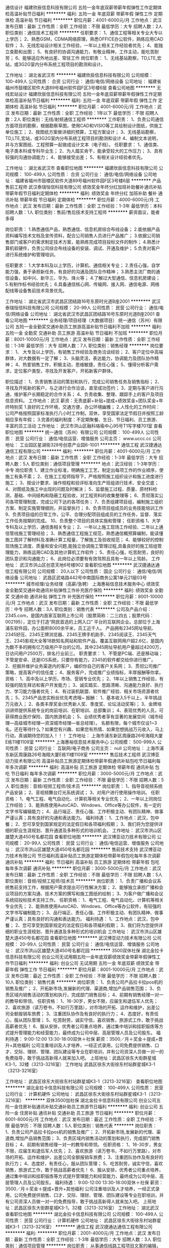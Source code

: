 通信设计
福建欣辰信息科技有限公司
五险一金年底双薪带薪年假弹性工作定期体检高温补贴节日福利
**********
福利:
五险一金
年底双薪
带薪年假
弹性工作
定期体检
高温补贴
节日福利
**********
职位月薪：4001-6000元/月 
工作地点：武汉
发布日期：最新
工作性质：全职
工作经验：不限
最低学历：大专
招聘人数：2人
职位类别：通信技术工程师
**********
任职要求：
1、通信工程等相关专业大专以上学历；
2、熟悉GSM，CDMA网络原理，熟悉OFFICE办公软件，熟练应用CAD软件；
3、无线宏站设计相关工作经验，一年以上相关工作经验者优先；
4、能独立查勘和出图；
5、有良好的协调沟通能力，有敬业精神，工作主动，能吃苦耐劳；
6、能够适应外地出差、常驻工作
岗位职责：
1、无线基站勘察，TD,LTE,宏站，或3G2G室内分布系统工程项目的勘测和设计。

工作地址：
湖北省武汉市
**********
福建欣辰信息科技有限公司
公司规模：
100-499人
公司性质：
合资
公司行业：
通信/电信/网络设备
公司地址：
福建省福州市鼓楼区软件大道89号福州软件园F区3号楼6层
查看公司地图
**********
无线宏站设计
福建欣辰信息科技有限公司
五险一金年底双薪带薪年假弹性工作定期体检高温补贴节日福利
**********
福利:
五险一金
年底双薪
带薪年假
弹性工作
定期体检
高温补贴
节日福利
**********
职位月薪：4001-6000元/月 
工作地点：武汉
发布日期：最新
工作性质：全职
工作经验：1年以下
最低学历：不限
招聘人数：2人
职位类别：无线/射频通信工程师
**********
工作职责：
1、负责公司通信方面项目的勘察，根据勘察草图，使用CAD和VISIO等工具绘制设计图纸，供施工单位施工；
2、按图纸方案做详细的预算，工程方案设计；
3、无线基站勘察，TD,LTE,宏站，或3G2G室内分布系统工程项目的勘测和设计
4、编制文本说明，并与方案图纸、工程预算一起做成设计文本（电子档）。
任职要求：
1、通信类、电子类本科或专科毕业生；
2、为人踏实肯干，能承受较大的工作压力；
3、具有较强的沟通协调能力；
4、能够接受出差；
5、有相关设计经验者优先。

工作地址：
湖北省武汉市
查看职位地图
**********
福建欣辰信息科技有限公司
公司规模：
100-499人
公司性质：
合资
公司行业：
通信/电信/网络设备
公司地址：
福建省福州市鼓楼区软件大道89号福州软件园F区3号楼6层
**********
产品售前工程师
武汉泰瑞恒信科技有限公司
绩效奖金年终分红加班补助餐补通讯补贴带薪年假节日福利定期体检
**********
福利:
绩效奖金
年终分红
加班补助
餐补
通讯补贴
带薪年假
节日福利
定期体检
**********
职位月薪：4000-6000元/月 
工作地点：武汉
发布日期：最新
工作性质：全职
工作经验：1-3年
最低学历：本科
招聘人数：1人
职位类别：售前/售后技术支持工程师
**********
薪资面议，能者多得

岗位职责：
1.熟悉通信产品，熟悉通信、信息机房综合布线设备；
2.能依据产品资料编写技术文档及宣传资料，配合公司销售人员进行产品推广；
3.依据公司销售部门或客户的需求制定技术方案，能熟练完成项目投标文件的制作；
4.熟悉计算机软硬件，负责公司综合布线设备的安装、调试、开通及维护；
5.负责对客户进行系统维护和管理培训。

任职要求：
1.大学本科及以上学历，计算机、通信相关专业；
2.责任心强，自学能力强，勇于承担新任务，有良好的沟通及团队合作精神；
3.熟悉主流厂商的通信设备，如中兴、新华三、华为、烽火等；
4.了解过大型通信、信息机房建设；
5.有制作标书经验优先；
6.具备通信核心网、传输网、接入网、通信电源、网络配线等设备售前技术背景优先。


工作地址：
湖北省武汉市武昌区团结路16号东原时光道B座2001
**********
武汉泰瑞恒信科技有限公司
公司规模：
20-99人
公司性质：
民营
公司行业：
通信/电信/网络设备
公司地址：
湖北省武汉市武昌区团结路16号东原时光道B座2001
查看公司地图
**********
业务经理/项目经理（大数据项目）
统一通信（苏州）有限公司
五险一金全勤奖交通补助员工旅游高温补贴节日福利不加班
**********
福利:
五险一金
全勤奖
交通补助
员工旅游
高温补贴
节日福利
不加班
**********
职位月薪：8001-10000元/月 
工作地点：武汉
发布日期：最新
工作性质：全职
工作经验：1-3年
最低学历：大专
招聘人数：7人
职位类别：销售经理
**********
 岗位要求：
1、 大专及以上学历，有销售工作经验及商务洽谈经验；
2、客户定位中高端群体，对大数据有一定了解；
3、头脑灵活，表达能力，协调能力及团队协作精神；
4、热爱销售工作，积极主动，思维敏捷，责任心强；
5、懂得分析客户需求，定位客户类型，寻找及开发客户，开拓新客户群体。

职位描述：
1、负责销售活动的策划和执行，完成公司销售任务及销售指标；
2、寻找及开拓新的客户，与之进行合作洽谈，直至成功签约；
3、定期与客户进行沟通，维护客户长期稳定的合作关系；
4、负责收集、整理、跟踪手上的客户及项目信息资料。
工作地点：武汉
 薪资：无责底薪+补贴+提成+绩效奖金+团队奖金+年终特别奖 1.良好的工作环境，交通方便，办公环境幽雅； 2.人性化的工作时间：公司严格按照国家标准执行八小时工作制，双休，享受国家法定节假日并按照工龄相应享有年假； 3.完善的福利制度：不定期聚餐、生日、节日福利、员工旅游、丰富的员工活动
工作地址：
武汉市洪山区融科珞瑜中心95号T1写字楼701室
查看职位地图
**********
统一通信（苏州）有限公司
公司规模：
100-499人
公司性质：
民营
公司行业：
通信/电信运营、增值服务
公司主页：
www.uccc.cc
公司地址：
工业园区星湖街328号创意产业园6-1001
**********
通信工程
武汉捷通达通信工程有限公司
**********
福利:
**********
职位月薪：4001-6000元/月 
工作地点：武汉
发布日期：最新
工作性质：全职
工作经验：1-3年
最低学历：大专
招聘人数：5人
职位类别：通信项目管理
**********
地点：武汉经验：1-3年学历：中专
岗位职责 1、建立作业标准，明确施工工艺，制定出每项工作的作业顺序，使施工有条不紊； 2、在施工工程师指导下，严格按照施工组织设计和施工进度进行施工； 3、按设计要求、操作规程和验评标准向生产班组进行技术、安全交底； 4、对图纸及施工中出现的问题及时解决； 5、监督施工过程、质量、原材料检测，基础、中间结构和隐蔽工程验收，对工程资料的收集整理等； 6、贯彻落实公司各项管理制度，完成公司下达的各项任务； 7、负责组建项目组，编制施工组织方案、制定实施管理细则，并监督执行； 8、负责项目组成员的业务技能培训工作 9、负责项目组的日常工作，公平、合理分配项目组成员的工作任务，监督、落实工作任务按期的完成。 10、负责整个项目的具体实施和管理； 任职资格 1、大学专科及以上学历，通信类相关专业； 2、一年以上施工现场工作经验、二年以上通信管线施工管理经验； 3、熟悉通信工程施工规范，熟悉通信概预算编制，能读懂施工图并了解材料及准确计算工程量，了解施工及验收规范； 4、能够较好的控制现场施工进度、质量和安全问题,能独立协调施工管理过程,具备良好的施工班组管理能力，熟练运用CAD及其他计算机工作软件； 5、责任心强，吃苦耐劳，良好的团队意识和沟通能力； 6、此岗位必须要有有效驾照且具有一年以上驾龄。
工作地址：
武汉市洪山区创意天地6号楼902
查看职位地图
**********
武汉捷通达通信工程有限公司
公司规模：
20人以下
公司性质：
国企
公司行业：
通信/电信/网络设备
公司地址：
武昌区武珞路442号中南国际商务公寓1单元21层03号
**********
城市经理/业务经理（高薪/急聘）
上海惠裕信息技术服务中心
绩效奖金全勤奖交通补助通讯补贴弹性工作补充医疗保险
**********
福利:
绩效奖金
全勤奖
交通补助
通讯补贴
弹性工作
补充医疗保险
**********
职位月薪：8001-10000元/月 
工作地点：武汉
发布日期：最新
工作性质：全职
工作经验：不限
最低学历：中专
招聘人数：3人
职位类别：销售代表
**********
公司及产品介绍：
2345.com，是国内首家互联网上市公司（股票简称：二三四五；股票代码：002195），定位于打造“网民首选的上网入口” 平台的互联网企业。总部位于上海浦东软件园，办公面积8000余平米，员工近千人。
产品拥有2345网址导航、2345好压、2345王牌浏览器、2345王牌手机助手、2345阅读王、2345天气王、2345影视大全等18款知名网站和软件产品，覆盖互联网用户超2.6亿，是国内为数不多的拥有亿万级用户平台的公司。其中2345网址导航用户量超过4200万，日访问用户2500万，排名行业前三。
 职责要求：
1、不管是PC端、还是移动端；不管是安卓、还是IOS系统，只要你有能力，2345的软件都交给你进行推广。
2、挖掘并维护业务渠道内的客户，编织你自己的客户关系网；
3、贯彻公司推广策略，提高客户的信任度；
4、服务客户，完成推广业绩指标，丰厚报酬等你拿。
资格：
1、高中及以上学历，市场、营销专业优先；
2、1年以上销售工作经验，有较强的陌生拜访和客户开发能力；
3、诚实踏实、思路清晰、沟通能力良好、执行力、学习能力强者优先；
4、有过装机联盟、软件推广经验、相关市场资源者优先；
5、2345产品忠实粉丝优先考虑哦~
 报酬：
1、基本收入5千以上，半年挑战万元收入；
2、各类丰厚奖金(优秀新人奖、季度奖、论坛活动奖等)；
3、金牌培训讲师提供系统专业的岗前培训、在职培训、总部集训；
4、表现优秀的人员，可获得商业医疗保险、国内旅游机会；
5、业绩优秀者享有显著的发展空间（城市经理—高级城市经理—资深城市经理—省总经理）。
 名额有限，每个城市仅设1~3名。还在等待什么？如果您有兴趣、如果您有热情、如果您想挑战万元收入，马上行动，真诚期待您的加入！！！
工作地址：
上海市浦东新区周康路26号海翔大厦E栋11楼1109室
**********
上海惠裕信息技术服务中心
公司规模：
500-999人
公司性质：
民营
公司行业：
互联网/电子商务
公司主页：
null
公司地址：
上海市浦东新区周康路26号海翔大厦E栋11楼1109室
**********
售后技术工程师
武汉博亚动力技术有限公司
高温补贴员工旅游定期体检带薪年假通讯补贴包吃节日福利每年多次调薪
**********
福利:
高温补贴
员工旅游
定期体检
带薪年假
通讯补贴
包吃
节日福利
每年多次调薪
**********
职位月薪：3000-5000元/月 
工作地点：武汉
发布日期：最新
工作性质：全职
工作经验：不限
最低学历：不限
招聘人数：5人
职位类别：音频/视频工程师/技术员
**********
岗位职责：
1、指导音视频系统产品安装；
2、音视频舞台灯光系统调试；
3、对用户进行使用操作培训。
 任职资格：
1、电气工程、电气自动化、计算机等相关专业优先；
2、一年以上同岗位工作经验；
3、能熟练使用AutoCAD、Windows、Office等办公软件，有一定的文字书写编辑能力；
4、品行端正、责任心强、工作积极主动、有团队精神、做事严谨认真；具有良好的沟通和表达能力。
 福利待遇：
1、工作地点：武汉，包中餐；
2、您可享受到国家规定的法定假日和各项福利假期；
3、我们将为您提供详细的职业生涯规划、晋升通道及多种形式的培训机会。
工作地址：
武汉市洪山区雄楚大道450号名都花园
查看职位地图
**********
武汉博亚动力技术有限公司
公司规模：
20-99人
公司性质：
民营
公司行业：
通信/电信运营、增值服务
公司地址：
武汉市洪山区雄楚大道450号名都花园
**********
售前技术支持
武汉博亚动力技术有限公司
节日福利高温补贴员工旅游定期体检带薪年假包吃每年多次调薪通讯补贴
**********
福利:
节日福利
高温补贴
员工旅游
定期体检
带薪年假
包吃
每年多次调薪
通讯补贴
**********
职位月薪：3000-5000元/月 
工作地点：武汉
发布日期：最新
工作性质：全职
工作经验：不限
最低学历：不限
招聘人数：5人
职位类别：音频/视频工程师/技术员
**********
岗位职责：
1、负责广播和会议系统售前支持工作，根据用户需求提出可行性解决方案；
2、能够独立承担广播和会议项目的方案沟通、技术方案的撰写和施工图纸的绘制；
3、为客户做广播和会议系统招投标技术支持工作。
 任职资格：
1、电气工程、电气自动化、计算机等相关专业优先；
2、能熟练使用AutoCAD、Windows、Office等办公软件，有较强的文字书写编制能力；
3、品行端正、责任心强、工作积极主动、有团队精神、做事严谨认真；具有良好的沟通和表达能力。
 福利待遇：
1、工作地点：武汉，包中餐；
2、您可享受到国家规定的法定假日和各项福利假期；
3、我们将为您提供详细的职业生涯规划、晋升通道及多种形式的培训机会
工作地址：
武汉市洪山区雄楚大道450号名都花园
查看职位地图
**********
武汉博亚动力技术有限公司
公司规模：
20-99人
公司性质：
民营
公司行业：
通信/电信运营、增值服务
公司地址：
武汉市洪山区雄楚大道450号名都花园
**********
3500双休社保
湖北金拉卡信息科技有限公司
创业公司无试用期五险一金年底双薪绩效奖金带薪年假弹性工作节日福利
**********
福利:
创业公司
无试用期
五险一金
年底双薪
绩效奖金
带薪年假
弹性工作
节日福利
**********
职位月薪：8001-10000元/月 
工作地点：武汉
发布日期：最近
工作性质：全职
工作经验：不限
最低学历：不限
招聘人数：10人
职位类别：销售代表
**********
岗位职责：
1、负责公司产品拉卡拉pos机的销售及推广；
2、开拓新市场,发展新的代理、渠道商,增加产品销售范围；
3、负责区域内销售活动的策划和执行，完成部门销售目标；
4、前期有销售经理一对一的教导和带领。
任职资格：
1、16-30岁，男女不限，应届生和退伍军人优先；
2、喜欢旅游（读万卷书，不如行万里路），对市场的开拓、运作和维护，出差公司全额报销车旅费；
3、注重团队协作及有良好的执行力；
4、态度好，有责任心，服从团队管理；
5、吃苦耐劳，诚实守信，喜欢销售，旅游式工作，敢于挑战高薪者优先！
6、服从安排，优秀者公司重点培养，通过集中培训和挂职锻炼等方式提升管理能力和经营能力，最终成为公司中层、高层管理人员及公司股东。
福利待遇：
9:00-12:00 13:30-18:00双休＋社保
薪资：3500／月＋奖金＋提成+晋升+其他福利
公司注重培训及人才培养，一经正式录用，公司免费提供销售、口才、交际、理财、管理、团队建设等专业在职培训，并有公司资深人员做一对一的免费指导，敢于挑战高新得人就来加入吧。
上班地址：武昌区徐东大街群星城K3-1，32楼（3213-3216室）
工作地址
武昌区徐东大街徐东村站群星城K3-1（3213-3216室）

工作地址：
武昌区徐东大街徐东村站群星城K3-1（3213-3216室）
查看职位地图
**********
湖北金拉卡信息科技有限公司
公司规模：
100-499人
公司性质：
民营
公司行业：
计算机硬件
公司地址：
武昌区徐东大街徐东村站群星城K3-1（3213-3216室）
**********
双休3500加社保
湖北金拉卡信息科技有限公司
创业公司五险一金住房补贴通讯补贴交通补助员工旅游节日福利
**********
福利:
创业公司
五险一金
住房补贴
通讯补贴
交通补助
员工旅游
节日福利
**********
职位月薪：6001-8000元/月 
工作地点：武汉
发布日期：最近
工作性质：全职
工作经验：不限
最低学历：不限
招聘人数：5人
职位类别：销售代表
**********
岗位职责：
1、负责公司产品拉卡拉pos机的销售及推广；
2、开拓新市场,发展新的代理、渠道商,增加产品销售范围；
3、负责区域内销售活动的策划和执行，完成部门销售目标；
4、前期有销售经理一对一的教导和带领。
任职资格：
1、16-30岁，男女不限，应届生和退伍军人优先；
2、喜欢旅游（读万卷书，不如行万里路），对市场的开拓、运作和维护，出差公司全额报销车旅费；
3、注重团队协作及有良好的执行力；
4、态度好，有责任心，服从团队管理；
5、吃苦耐劳，诚实守信，喜欢销售，旅游式工作，敢于挑战高薪者优先！
6、服从安排，优秀者公司重点培养，通过集中培训和挂职锻炼等方式提升管理能力和经营能力，最终成为公司中层、高层管理人员及公司股东。
福利待遇：
9:00-12:00 13:30-18:00双休＋社保
薪资：3500／月＋奖金＋提成+晋升+其他福利
公司注重培训及人才培养，一经正式录用，公司免费提供销售、口才、交际、理财、管理、团队建设等专业在职培训，并有公司资深人员做一对一的免费指导，敢于挑战高新得人就来加入吧。
上班地址：武昌区徐东大街群星城K3-1，32楼（3213-3216室）
工作地址：
湖北武汉
查看职位地图
**********
湖北金拉卡信息科技有限公司
公司规模：
100-499人
公司性质：
民营
公司行业：
计算机硬件
公司地址：
武昌区徐东大街徐东村站群星城K3-1（3213-3216室）
**********
通信工程
武汉捷通达通信工程有限公司
**********
福利:
**********
职位月薪：2001-4000元/月 
工作地点：武汉
发布日期：最新
工作性质：全职
工作经验：1-3年
最低学历：大专
招聘人数：3人
职位类别：通信项目管理
**********
 岗位职责： 从事通信线路工程项目文案的编辑，配合项目经理管理工程项目。 任职要求：对工作有责任心，能吃苦耐劳，熟练操作office、CAD绘图等应用软件。
工作地址：
武汉市洪山区创意天地6号楼
查看职位地图
**********
武汉捷通达通信工程有限公司
公司规模：
20人以下
公司性质：
国企
公司行业：
通信/电信/网络设备
公司地址：
武昌区武珞路442号中南国际商务公寓1单元21层03号
**********
平面策划设计师
湖北匠仕网络科技有限公司
五险一金绩效奖金节日福利员工旅游
**********
福利:
五险一金
绩效奖金
节日福利
员工旅游
**********
职位月薪：3000-5000元/月 
工作地点：武汉
发布日期：最新
工作性质：全职
工作经验：1-3年
最低学历：本科
招聘人数：1人
职位类别：其他
**********
平面策划设计师：
1、  熟练使用Photoshop，Coreldraw，AutoCAD等平面设计软件；
2、  有较强的创意能力和活跃的设计思维，良好的审美，能独立完成设计工作，能清      楚地表达设计理念；
3、  设计类专业，两年以上工作经验；
4、  有一定的文案写作能力；
5、  能短时间运用各种方式做出设计；
6、  善于学习，责任心强，具有团队合作精神及良好的沟通能力，工作细致，能承受      工作压力，富有责任心；
7、  具有良好的团队协作精神，为人正直、诚实，职业素养高；
8、  带着作品来面试。


工作地址：
湖北省武汉市中北路265号世纪大厦1707室
查看职位地图
**********
湖北匠仕网络科技有限公司
公司规模：
20-99人
公司性质：
民营
公司行业：
通信/电信/网络设备
公司地址：
湖北省武汉市中北路265号世纪大厦1707室
**********
网络安全工程师
武汉阔维智能科技有限责任公司
五险一金绩效奖金年终分红通讯补贴带薪年假定期体检员工旅游节日福利
**********
福利:
五险一金
绩效奖金
年终分红
通讯补贴
带薪年假
定期体检
员工旅游
节日福利
**********
职位月薪：4001-6000元/月 
工作地点：武汉
发布日期：招聘中
工作性质：全职
工作经验：1-3年
最低学历：本科
招聘人数：1人
职位类别：网络工程师
**********
网络安全工程师
工资待遇：面议
岗位职责：
1、负责项目中网络、网络安全解决方案和安全服务的实施；
2、负责项目网络安全环境的部署及维护（网络基础环境、路由/交换/防火墙/流控/审计等）；
3、负责网络安全新技术的调查和研究，并向管理者提供网络和安全方面的最佳实践建议；
4、提供网络安全方面的解决方案，包括客户需求分析、问题诊断、解决方案设计、参与技术交流及谈判；
5、负责项目的实施规划、沟通、协调和控制。

任职要求：
1、本科以上学历，计算机、网络等相关专业；
2、网络基础扎实，熟悉TCP/IP等常见协议；了解网络集成技术，能够进行网络设计；
3、熟悉信息安全等级保护、安全风险评估和信息安全管理体系等，并能在项目中进行实施指导；
4、熟悉主流信息安全产品和技术，具有安全产品的方案设计、集成实施经验；
5、良好的沟通和表达能力、文档编写能力、优秀的学习能力；
6、有责任心和良好的团队合作意识，能承受压力；
7、具有项目管理经验者或相关证书（CCIE/CCNP/HCIE/CISSP/CISP/PMP/项目管理师)者优先考虑。

工作地址：
武汉市洪山区文化大道555号融科智谷一期A17-1号楼
查看职位地图
**********
武汉阔维智能科技有限责任公司
公司规模：
20-99人
公司性质：
民营
公司行业：
IT服务(系统/数据/维护)
公司主页：
http://www.kuowei.net.cn
公司地址：
武汉市洪山区文化大道555号融科智谷一期A17-1号楼
**********
销售实习生（底薪4000+住宿+晋升）
武汉乾达科技有限公司
全勤奖包住弹性工作节日福利员工旅游绩效奖金五险一金
**********
福利:
全勤奖
包住
弹性工作
节日福利
员工旅游
绩效奖金
五险一金
**********
职位月薪：4001-6000元/月 
工作地点：武汉-武昌区
发布日期：最新
工作性质：全职
工作经验：不限
最低学历：中专
招聘人数：9人
职位类别：销售代表
**********
1、能快速适应环境.
2、开拓新市场的领域，做好全面市场推广。
3、工作积极主动,有较强的责任心.
4、有良好人际沟通能力，有团队协作精神。

性格开朗，喜欢与人交流。 
年龄18-26岁，中专以上学历。 
男女不限
(条件优秀者，要求可适当放宽，应届毕业生、退伍军人，思维活跃奇特者优先）（公费出差) 

晋升流程：队员——主管 ——部长—— 副理 ——经理(公平、公正、公开3个月一次)
薪资待遇：底薪4000+提成+晋升+住宿

工作地址：
湖北省武汉市武昌火车站d出口万金国际广场1号楼2419--2420
**********
武汉乾达科技有限公司
公司规模：
100-499人
公司性质：
股份制企业
公司行业：
互联网/电子商务
公司主页：
null
公司地址：
湖北省武汉市武昌火车站d出口万金国际广场1号楼2419--2420
查看公司地图
**********
技术支持
武汉泰瑞恒信科技有限公司
绩效奖金年终分红餐补通讯补贴带薪年假定期体检节日福利
**********
福利:
绩效奖金
年终分红
餐补
通讯补贴
带薪年假
定期体检
节日福利
**********
职位月薪：4000-6000元/月 
工作地点：武汉
发布日期：最新
工作性质：全职
工作经验：1-3年
最低学历：本科
招聘人数：1人
职位类别：售前/售后技术支持管理
**********
薪资面议，能者多得

岗位职责：
1．负责编写公司自有产品技术文档，包括产品参数、使用手册、维护手册。
及产品宣传资料；（设计产品：配线架、机柜、一体化机房等）
2．负责配合公司销售人员收集客户、项目、产品技术需求信息，提供产品解决方案；
3．负责根据项目信息提供配置清单，以备市场部初步询价和估算规模；
4．负责配合销售人员与客户进行产品技术交流、产品系统维护、产品管理培训；
5．负责标书产品技术部分制作；
6．负责配合供应商对公司项目进行安装、技术调试、开通及维护；
7．负责对公司已经开通的项目系统进行跟踪；
8．公司安排的其他技术工作。

任职要求：
1.大学本科及以上学历，计算机、通信、电子相关专业优先；
2.了解主流厂商的通信相关设备，如中兴、H3C、华为、烽火等，熟悉大型通信机房的搭建；
3.了解TCP/IP, UDP, VPN等协议；熟练掌握国内外网络接入设备，包括路由器、交换机、配线架等设备的配置、调试集成等；
4.责任心强，自学能力强，勇于承担新任务，有良好的沟通及团队合作精神；
5.有铁路、地铁项目经验者优先。

薪资面议，能者多得
工作地址：
湖北省武汉市武昌区团结路16号东原时光道B座2001
查看职位地图
**********
武汉泰瑞恒信科技有限公司
公司规模：
20-99人
公司性质：
民营
公司行业：
通信/电信/网络设备
公司地址：
湖北省武汉市武昌区团结路16号东原时光道B座2001
**********
销售专员（有无经验均可+应届毕业生）
北京丰立装饰工程有限公司武汉分公司
无试用期五险一金绩效奖金包吃包住员工旅游
**********
福利:
无试用期
五险一金
绩效奖金
包吃
包住
员工旅游
**********
职位月薪：10001-15000元/月 
工作地点：武汉
发布日期：最新
工作性质：全职
工作经验：不限
最低学历：不限
招聘人数：10人
职位类别：销售代表
**********
1.独立办公位，不顶风雨，不晒太阳全空调办公室
2.有较好的沟通能力和说服能力，通过公司提供话术技巧，邀约装修意向客户到公司即可。
3.口齿清晰，语言流利，地方口音过重者，须能流畅的用普通话交流。
4.敢挑战高薪，混底薪者勿扰，每周签两单收入35000，每周一单收入可达20000，半月签一单收入过万
5.善于学习，喜欢总结，公司从“入职上岗培训”到部门全年滚动式专业补充培训
6.尊重领导，有上进心，公司有完善的晋升体系，从员工到主官，到经理，到总监，到分总，三个月可以从行业小白变身精英经理，底薪6000，追加百万提成年薪。
加入我们你将获得：
1.丰厚的劳动回报----实行底薪+提成薪酬制度，每周两单收入35000，每周一单收入可达20000，半月一单也可达9500.
2.大量的培训机会----家庭装修是传统行业，知识繁琐而专业，从入职到上岗培训，到部门常规培训，大量的培训会帮你迅速成为行家里手
3.广阔的发展空间----只要够努力，三个月当经理，一年当总监，武总从保险行业进入，业务员到经理，再做到总监用时一年，你，或许就是那个传奇
4.平等的晋升机会----每个员工都有一样的机会，这里没有持权，每三个月晋升一次，公司管理层80%在内部提升。
5.快乐的团队氛围----我们是一群80后，90后，工作时会拼命，休息时也爱耍爱闹，每周会聚餐和K歌，PK输掉时会哭泣


发展方向：销售--------销售经理--------销售总监---------副总经理
丰立装饰工程有限公司2017年1月平均收入列表
职务 家装顾问 设计师
月收入 10350元/月 15700元/月
丰立部门2017年1 月经理，总监平均收入例表
职务 销售经理 设计部经理 销售总监
月收入 29400 29600 52300
工作地址：
江汉区新华下路169号菱湖上品2楼
查看职位地图
**********
北京丰立装饰工程有限公司武汉分公司
公司规模：
1000-9999人
公司性质：
股份制企业
公司行业：
家居/室内设计/装饰装潢
公司地址：
江汉区新华下路169号菱湖上品2楼
**********
高薪java开发学徒4K+五险
北京智递科技有限公司武汉分公司
14薪年终分红五险一金房补带薪年假定期体检员工旅游节日福利
**********
福利:
14薪
年终分红
五险一金
房补
带薪年假
定期体检
员工旅游
节日福利
**********
职位月薪：4000-8000元/月 
工作地点：武汉-武昌区
发布日期：最新
工作性质：全职
工作经验：不限
最低学历：大专
招聘人数：5人
职位类别：软件工程师
**********
岗位职责：
1、编写简易代码，分析并解决软件开发过程中的问题；
2、配合项目经理完成相关的任务目标；
3、完成领导交代的任务，有一定的抗压能力。
任职资格：
1、大专及以上学历或优秀应届生，有无经验均可，或高中学历，对计算机有兴趣的亦可；
2、想从事IT行业，喜欢Java或其他软件编程语言；
3、工作积极，学习能力快，动手能力强，为人诚信可靠；
4、条件优秀者可适当降低要求。
工作时间：
朝九晚五，周末双休，国家法定节假日休。
福利待遇：
1、正式入职后薪资4000—12000，能力优秀者可提前上岗（零基础可接受岗前项目实训）；
2、丰厚的带薪年假、加班补助、全勤奖等；
3、办公环境优美，交通便利，职位发展空间大。
工作地址：武汉武昌中南路中建三局2307
因要筛选简历，请不要重复投递，谢谢！
联系人：刘经理；电话：15391531240；QQ：1670479649；
工作地址
武汉市武昌区中南路中建三局2307
工作地址：
武汉市武昌区中南路中建三局2307
查看职位地图
**********
北京智递科技有限公司武汉分公司
公司规模：
500-999人
公司性质：
民营
公司行业：
计算机软件
公司主页：
http://beijingzhidi.com
公司地址：
武汉市洪山区光谷国际广场B座24楼2412室
**********
销售代表3K+周末双休加社保
武汉信诺通科技有限公司
绩效奖金全勤奖交通补助餐补通讯补贴员工旅游节日福利不加班
**********
福利:
绩效奖金
全勤奖
交通补助
餐补
通讯补贴
员工旅游
节日福利
不加班
**********
职位月薪：4001-6000元/月 
工作地点：武汉-洪山区
发布日期：最新
工作性质：全职
工作经验：不限
最低学历：不限
招聘人数：10人
职位类别：网络/在线销售
**********
岗位职责：
1、主要通过电话、网络或微信和QQ等进行产品销售，沟通了解客户需求, 开发新客户；
2、维护老客户，建立客户档案；
3、协调公司内部资源，提高客户满意度；
4、收集和分析市场数据，定期反馈。
任职要求：
1、男女不限，大专以上学历，有工作经验者可放宽要求；
2、口齿清晰，逻辑思维能力良好，普通话良好，无不良嗜好；
3、对工作认真负责，态度端正，有进取心，具有团队协作精神，能承受一定的工作压力。
薪资福利：
1、朝九晚六，午休12:00-13:30，周末双休，国家节假日正常休息，无加班；
2、试用期无责底薪3000+提成35%+奖励；转正无责底薪3500+提成35%+奖励；
3、公司提供专业培训指导、职业规划及晋升空间；
4、节日福利及各项补贴。
工作地点：武汉东湖新技术开发区华师园北路18号光谷科技港12栋5楼
周一至周五上午10:00-11:00、下午14:00-17:00可直接到公司面试！！

工作地址：
武汉东湖新技术开发区华师园北路18号光谷科技港12栋5楼
查看职位地图
**********
武汉信诺通科技有限公司
公司规模：
20-99人
公司性质：
民营
公司行业：
通信/电信运营、增值服务
公司主页：
http://www.xntdx.com/
公司地址：
武汉东湖新技术开发区华师园北路18号光谷科技港12栋5楼
**********
进电客服专员（五险一金/月薪4000）
湖北聚一线网络开发有限公司
五险一金绩效奖金年终分红全勤奖带薪年假弹性工作补充医疗保险节日福利
**********
福利:
五险一金
绩效奖金
年终分红
全勤奖
带薪年假
弹性工作
补充医疗保险
节日福利
**********
职位月薪：4001-6000元/月 
工作地点：武汉
发布日期：最新
工作性质：全职
工作经验：不限
最低学历：大专
招聘人数：10人
职位类别：客户服务专员/助理
**********
工作职责: 
--负责接听服务热线所有进电，解答疑问咨询;   
--负责公司现有客户及潜在客户的电话咨询及售前售后服务 ;  
--负责公司合作伙伴的来电咨询;  
--负责部分外呼回访工作，如新客户的满意度了解;  
--负责处理客户的正常简单投诉;  
--做好客户服务及业务提醒即可，无需销售产品 
  
任职要求: 
--大专以上学历(如有相关电话沟通类工作经验可放宽要求)  
--会基本的电脑操作如word、outlook，打字熟练 
--普通话标准，表达流利（有良好的电话沟通技巧可优先考虑） 
--有客户服务意识、高度责任感和团队精神 
  
薪资福利：
--带薪培训，入职即买五险一金，并享受公司额外提供的商业保险
--上班时间灵活，可根据自己需要灵活调班
--最低综合收入不低于3500，平均工资4000
  
  
  
   工作地址：
武昌中北路和光谷软件园
**********
湖北聚一线网络开发有限公司
公司规模：
100-499人
公司性质：
股份制企业
公司行业：
互联网/电子商务
公司地址：
武昌中北路和洪山区光谷软件园均有职场
查看公司地图
**********
电话销售 销售 业务员 家装家装销售顾问
北京丰立装饰工程有限公司武汉分公司
无试用期包吃包住全勤奖员工旅游节日福利绩效奖金五险一金
**********
福利:
无试用期
包吃
包住
全勤奖
员工旅游
节日福利
绩效奖金
五险一金
**********
职位月薪：15001-20000元/月 
工作地点：武汉
发布日期：最新
工作性质：全职
工作经验：不限
最低学历：不限
招聘人数：6人
职位类别：电话销售
**********
岗位职责：
1、与客户进行产品沟通,分析客户需求，提供针对性销售服务；
2、线下带领客户体验家装产品样板间；
3、安排设计师上门测量和并出具设计方案；
4、线下与客户沟通促成订单签约；
5、从前期沟通到最终结算，全流程维护良好的客户关系。定期客户回访，做好跟踪服务；
6、协助推广部门做好线下活动的推广工作；
7、完成上级安排的其他工作;
8、了解家装行业、快销行业、互联网行业等相关行业的操作模式。
岗位要求：
1、勇于挑战高薪，有一定的沟通能力和抗压力；
2、普通话清晰，有很好的表达能力；
3、善于和客户交流沟通，有一定的客户资源和同行业经验者优先；
4、工作积极努力，有团队精神，喜欢学习，上进心强，有当经理欲望者优先；
5、市场营销相关专业者优先考虑。
薪资待遇：底薪+提成+社保+奖金（7000元以上）
发展方向：商务专员—商务主管—商务经理—商务总监
工作地址：
江汉区新华下路169号菱湖上品2楼
查看职位地图
**********
北京丰立装饰工程有限公司武汉分公司
公司规模：
1000-9999人
公司性质：
股份制企业
公司行业：
家居/室内设计/装饰装潢
公司地址：
江汉区新华下路169号菱湖上品2楼
**********
销售 保底3000起 A级写字楼 高级客户代表
湖北聚一线网络开发有限公司
每年多次调薪无试用期全勤奖带薪年假补充医疗保险年底双薪节日福利高温补贴
**********
福利:
每年多次调薪
无试用期
全勤奖
带薪年假
补充医疗保险
年底双薪
节日福利
高温补贴
**********
职位月薪：8001-10000元/月 
工作地点：武汉
发布日期：最新
工作性质：全职
工作经验：不限
最低学历：不限
招聘人数：15人
职位类别：销售代表
**********
公司统一提供客户资源，通过全国统一的官方电话、微信、电邮、ＱＱ等，以客服人员的角色（客服的身份）与客户进行有效沟通，针对客户需求，无需外出，无需自己开发客户。

岗位职责：
1. 依托公司优质资源，通过各种沟通方式与客户有效沟通，并达成销售业绩指标；
2. 提供给客户快速、准确、专业有品质的销售服务，确保客户满意；
3. 监督计划的执行情况，并及时反馈给部门主管；
4　根据产品的特点找到需求点和销售方向；

任职资格：
1.年龄：20-35周岁
2.学历：大专及以上的学历，有销售工作经验，可放宽学历要求
3.综合素质要求：普通话表达流畅，具有良好的沟通能力，有意愿挑战高薪

工作时间：
周工作40小时，标准工作时间和休息时间

薪资构成：
1、无责任底薪2800-5500元＋高额销售提成（4000元－10000元及更高，提成点最低20%），2017年员工均薪7200，2018年员工均薪目标过万。
2、新员工入职前3个月给予500-1000的保底佣金，让你生活无忧，新员工前3个月业绩提成分别翻3倍、3倍、1倍，月薪达6000元，秒杀同行业新人收入！！！
3、年底双薪

福利待遇：
1、签订正式劳动合同，入职即缴纳五险一金（公积金按照武汉市最高标准12%缴纳）
2、团体商业保险（门诊住院医疗可报销90％以上，每位员工10万/年重疾，10万/年意外等）；
3、员工子女亦可享受以上商业保险，孩子生病，公司报销；
4、假期：法定节假日；带薪年假5天、带薪病假15天，其它法律规定的假期（如婚假、产假、陪产假）等；
4、团队活动：主管团队定期聚会、荣誉晚宴、项目篮球赛、公费出国旅游等等；
5、免费体检：服务满1年的员工可享受公司提供的免费体检机会
6、带薪培训：新员工提供3-4周带薪培训，一天100元培训补贴
7、每年四次销售竞赛，奖品包含国内游国外游及实物现金
8、员工学历提升（公司承担费用）
9、员工在职业发展不同的阶段，公司都会提供相配套的培训计划，帮助员工成长10、传统节日购物卡或礼品
11、高温补贴

在这里：
专业完善的培训体系
1、专业高效的带薪培训——让你快速融入公司，熟练掌握各种技能技巧，轻松应对各类客户；
2、定期邀请国内顶尖的销售培训讲师给每位正式入职的员工提供完善的技能提升培训课程，让你迅速成为销售高手！ ·
优质精确的客户资源
1、银行提供的高潜力客户资源，无需自己开拓客户资源；
2、所有销售工作在室内完成，无需外出与客户见面，从而远离雾霾和交通堵塞；

工作地址：
光谷软件园C区或积玉桥万达中心A级写字楼
**********
湖北聚一线网络开发有限公司
公司规模：
100-499人
公司性质：
股份制企业
公司行业：
互联网/电子商务
公司地址：
武昌中北路和洪山区光谷软件园均有职场
查看公司地图
**********
广告大客户经理
武汉澳凯品蓝信息技术有限公司
员工旅游绩效奖金
**********
福利:
员工旅游
绩效奖金
**********
职位月薪：6001-8000元/月 
工作地点：武汉
发布日期：最新
工作性质：全职
工作经验：1-3年
最低学历：大专
招聘人数：4人
职位类别：大客户销售代表
**********
岗位描述
1.完成公司既定的客户开发指标，确保客户开发资源的意向率、保有率和开发成功率
2.完成月度销售指标，在签约、回款上符合公司的要求
3.协调客户和公司工程部做好合同标的的执行工作
4.维护客户关系，做好客户的二次开发和转介工作
5.收集市场信息和情报，不断调整公司的所在行业和区域的市场营销策略
 任职资格
1.行业内3年以上同岗位工作经验
2.对广告行业和电梯广告市场有深入了解
3.具备极强的营销技能和丰富的销售实战技巧
4.具备较强的谈判、沟通能力，逻辑思维、条理性强
5.熟悉大客户销售流程和技巧，对市场、对手和潜在客户有相当研究和了解
 
 

地址：武汉市江岸区黄浦大街27号中原大酒店写字楼19楼（解放军161医院对面）
      两条地铁可达，地铁3号线（赵家条站），轻轨1号线（黄浦路站）
      数十条公交可达：黄浦大街站、黄浦大街工家兵站等
 招募热线：027-85883800/3700 
       
工作地址：
武汉江岸区黄浦大街27号中原大酒店写字楼19层
**********
武汉澳凯品蓝信息技术有限公司
公司规模：
20-99人
公司性质：
股份制企业
公司行业：
通信/电信/网络设备
公司地址：
武汉江岸区黄浦大街27号中原大酒店写字楼14层
查看公司地图
**********
销售主管/经理
武汉吉时同光信息技术有限公司
绩效奖金全勤奖带薪年假弹性工作员工旅游节日福利不加班五险一金
**********
福利:
绩效奖金
全勤奖
带薪年假
弹性工作
员工旅游
节日福利
不加班
五险一金
**********
职位月薪：8001-10000元/月 
工作地点：武汉-武昌区
发布日期：最新
工作性质：全职
工作经验：不限
最低学历：大专
招聘人数：1人
职位类别：销售主管
**********
岗位职责：
1、建设销售团队，培训销售人员，督促团队业务员按时完成每月工作，并对其进行严格检查和考核；；
2、根据公司下达的指标，制定团队销售计划，为自己及下级建立阶段性销售目标，并制订相应销售策略；
3、定期与合作客户进行沟通,建立良好的长期合作关系
4、组织及管理团队业务活动，根据市场发展和团队特点组织多样化的销售活动
5、根据一线工作了解到的客户反馈，向公司提出优化建议。

任职要求：
1、2年及以上销售工作经验及团队管理经验，有电商销售管理经验者优先考虑；
2、为人正直、诚信，精神面貌佳，有挑战的决心、有良好的敬业精神、职业道德和个人信誉；
3、熟悉营销技巧，良好的客户沟通、人际交往及维护客户关系的能力；
4、优秀的语言表达能力、协调能力、团队协作精神和团队管理能力。

工作地址：
武昌区静安路6号尚文科技大厦23楼A（中百仓储后面）
查看职位地图
**********
武汉吉时同光信息技术有限公司
公司规模：
100-499人
公司性质：
民营
公司行业：
互联网/电子商务
公司主页：
http://www.tpkey.com/
公司地址：
武昌区静安路6号尚文科技大厦23楼A（中百仓储后面）
**********
会计助理（3200以上包住＋旅游）
武汉芊仁邦科技有限公司
五险一金年底双薪全勤奖包住不加班
**********
福利:
五险一金
年底双薪
全勤奖
包住
不加班
**********
职位月薪：3200-5600元/月 
工作地点：武汉-武昌区
发布日期：最新
工作性质：全职
工作经验：不限
最低学历：不限
招聘人数：2人
职位类别：会计助理/文员
**********
岗位职责：
1、负责公司日常会计核算管理、费用报销工作；
2、负责会计核算和月末的结账工作，保证帐目清楚明白；
3、每月配合人事编制好工资表，并协助发放；
4、协助财会文件的准备、归档和保管；
5、协助主管完成其他日常事务性工作；

任职资格：
1、18—26岁，大专以上学历；
2、有相关工作经验者优先；
3、熟练使用财务及Office办公软件；
4、认真细致，爱岗敬业，吃苦耐劳，有良好的职业操守；
5、有良好的自主学习、判断、沟通和协作能力；
6、接受优秀应届实习生；

职位待遇：
1、基本工资3000+绩效奖金＋包住宿+五险一金+年底双薪；
2、带薪年假、带薪病假及法定假期；
3、提供住宿，家电齐全；
4、额外福利：员工聚餐、生日关怀、年度体检、国内外旅游等；
5、工作满一年者，即有机会内部上升机会、纵向提升；


备注：本职位为公司直聘，不收取任何押金，对此工作有意向的求职者可投递简历，我们在1-2个工作日会有我们的人力资源部电话通知面试，请耐心等待

工作地址：武汉洪山区街道口鹏程国际A座1512（街道口c出口）
电话号码：027-51894783（有意者可来电咨询）


工作地址：
武汉市洪山区珞瑜路鹏程国际A座1512
**********
武汉芊仁邦科技有限公司
公司规模：
100-499人
公司性质：
民营
公司行业：
互联网/电子商务
公司地址：
武汉市洪山区珞瑜路鹏程国际A座1512
查看公司地图
**********
软件开发实习生
北京智递科技有限公司武汉分公司
14薪五险一金年终分红房补带薪年假定期体检员工旅游节日福利
**********
福利:
14薪
五险一金
年终分红
房补
带薪年假
定期体检
员工旅游
节日福利
**********
职位月薪：4000-8000元/月 
工作地点：武汉-洪山区
发布日期：最新
工作性质：全职
工作经验：不限
最低学历：大专
招聘人数：5人
职位类别：游戏设计/开发
**********
岗位职责：
1、编写简易代码，分析并解决软件开发过程中的问题；
2、配合项目经理完成相关的任务目标；
3、完成领导交代的任务，有一定的抗压能力。
任职资格：
1、大专及以上学历或优秀应届生，有无经验均可，或高中学历，对计算机有兴趣的亦可；
2、想从事IT行业，喜欢Java或其他软件编程语言；
3、工作积极，学习能力快，动手能力强，为人诚信可靠；
4、条件优秀者可适当降低要求。
工作时间：
朝九晚五，周末双休，国家法定节假日休。
福利待遇：
1、正式入职后薪资4000—12000，能力优秀者可提前上岗（零基础可接受岗前项目实训）；
2、丰厚的带薪年假、加班补助、全勤奖等；
3、办公环境优美，交通便利，职位发展空间大。
工作地址：武汉武昌中南路中建三局2307
因要筛选简历，请不要重复投递，谢谢！
联系人：刘经理；电话：15391531240；QQ：1670479649；
工作地址
武汉市武昌区中南路中建三局2307
工作地址：
武汉市武昌区中南路中建三局2307
查看职位地图
**********
北京智递科技有限公司武汉分公司
公司规模：
500-999人
公司性质：
民营
公司行业：
计算机软件
公司主页：
http://beijingzhidi.com
公司地址：
武汉市洪山区光谷国际广场B座24楼2412室
**********
物流*专员/助理
湖北宝迪创响企业管理咨询有限公司
五险一金每年多次调薪包住弹性工作带薪年假节日福利员工旅游定期体检
**********
福利:
五险一金
每年多次调薪
包住
弹性工作
带薪年假
节日福利
员工旅游
定期体检
**********
职位月薪：4001-6000元/月 
工作地点：武汉
发布日期：最新
工作性质：全职
工作经验：不限
最低学历：大专
招聘人数：6人
职位类别：物流专员/助理
**********
岗位职责：
1、配合并完成主管交付的日常物流管理工作；
2、配送管理:管理和优化承运商，降低整体运输成本，统筹安排日常配送任务；
3、仓储管理:负责物料的接收、保管和发放，保证帐、物、卡相符及各种报表的及时准确性；
4、报表管理：负责按时编制各类相关物流管理报表，及时向上级回报。
任职资格：
1、大专及以上学历；
2、有外资企业物流工作经历者优先；
3、熟悉物流管理、供应链管理的相关流程及知识；
4、具备良好的计划、管理、沟通和协调能力；
5、责任心强，诚信、细致，有较强的团队合作意识。

工作地址：
洪山区光谷鲁巷东谷银座905
查看职位地图
**********
湖北宝迪创响企业管理咨询有限公司
公司规模：
20-99人
公司性质：
民营
公司行业：
通信/电信/网络设备
公司地址：
洪山区光谷鲁巷东谷银座905
**********
出差专员+无责底薪5000+高提成
湖北商博士企业管理咨询有限公司
创业公司包住弹性工作每年多次调薪不加班节日福利员工旅游交通补助
**********
福利:
创业公司
包住
弹性工作
每年多次调薪
不加班
节日福利
员工旅游
交通补助
**********
职位月薪：8001-10000元/月 
工作地点：武汉
发布日期：最新
工作性质：全职
工作经验：不限
最低学历：中技
招聘人数：10人
职位类别：渠道/分销专员
**********
岗位模式：
1市场业务，实体销售，线上线下结合，团队协作的工作方式，效率高、效率更直接。
2在老客户基础上开发新客户。
3具有较强的团队工作能力，不用担心工作不好，有人带、有培训。
4专利产品，独家经营。市场需求大，容易学，上手快；

岗位要求：
1、经验不限，性别不限，学历不限，户籍不限；专业免费培训；18—30岁态度端正，身体健康，认真负责对销售有浓厚兴趣者均可。
（其中培训包括岗前培训+不定期的在岗培训+产品知识培训+销售技巧培训+管理技能培训+职业拓展训练等。）
2、公司免费提供住宿，宿舍干净整洁，配套设施齐全，宿舍距离公司步行仅需十分钟；
3、集团公司每年组织两次以上国际国内旅游，公司内定期聚会、野外生存、户外拓展训练假日旅游、生日派对等；
4、员工就是企业未来的战略伙伴，企业先培养，再合作，员工成长后享有统一的晋升合作机会；能力达标者，企业投资，你来开公司；

薪金待遇：
无责任底薪（4000-6000）+提成+补助+管理奖金（享受团队的3%的管理奖金，年薪100000以上。） 一经录用公司提供系统化的带薪培训。（本职位对优秀的应/往届毕业生开放）

面试地址：武昌区中南路发展大厦7楼702室（地铁2,4号线中南路站F出口右边湖北省人才市场楼上）
联系电话：17798218119        17798211114刘小姐

工作地址：
武昌中南路发展大厦702
查看职位地图
**********
湖北商博士企业管理咨询有限公司
公司规模：
100-499人
公司性质：
民营
公司行业：
零售/批发
公司地址：
武汉市汉阳区龙阳大道邱家大湾信汇A座1栋2单元1904
**********
java技术开发实习生
北京智递科技有限公司武汉分公司
14薪五险一金年终分红房补带薪年假定期体检员工旅游节日福利
**********
福利:
14薪
五险一金
年终分红
房补
带薪年假
定期体检
员工旅游
节日福利
**********
职位月薪：4000-8000元/月 
工作地点：武汉
发布日期：最新
工作性质：全职
工作经验：不限
最低学历：大专
招聘人数：6人
职位类别：网络管理员
**********
北京智递科技有限公司武汉分公司是一家专门从事计算机软件开发、计算机系统服务、技术咨询、等众多业务的软件企业。公司业务属国家重点保障和支持行业，技术实力处国内领先水平，属行业内为数不多的、具有较多高级别企业资质的公司之一，是国家规划布局内的重点软件企业，国家火炬计划重点高新技术企业。公司技术部门核心团队是由原oracle集团软件技术骨干组成，具有十余年软件研发及软件管理经验。参与到联通客服系统、国家电网档案系统、龙卷风搜索引擎、中央音乐学院附属中学校园智能系统等多个项目的开发运作。
企业岗前实训
职位要求：
1、大专及大专以上学历，年龄18-29周岁的，专业不限，条件优秀者可放宽学历要求；
2、有计算机语言者优先，如：C语言、C++、Java等；
3、对计算机感兴趣，有志于长期从事IT行业；
4、学习能力强，有较强的沟通能力，有较强的问题理解能力和逻辑分析能力；
5、有良好的团队合作精神。（应届毕业生亦可！）
6、入职方向： Java软件开发工程师、Android 软件开发工程师、游戏开发工程师、软件测试工程师，脚本开发工程师，框架开发工程师，软件设计工程师，二次开发工程师，前端开发工程师，企业应用开发工程师。

职业晋升空间：
1、成为管理人员，如产品研发经理、技术经理、项目经理等；
2、继续技术工作，成为高级软件工程师，需求分析师等。

福利待遇:
1、薪酬待遇=基本工资+绩效奖金+餐补房补+加班补助+节日福利+双休；
2、公司每年定期组织户外拓展，年度旅游；
3、实习期满后会通过考核，考核通过可转为正式员工；
4、公司有完善的考核机制、晋升机制、加薪机制；
5、公司定期会有专业技能培训，提升员工的专业知识。
时间上午9:00-12:30,下午2:00-5:30。双休，法定节假日休息。
人事部电话：刘经理 15391531240
工作地址：
武汉市武昌区中南路中建三局2307
查看职位地图
**********
北京智递科技有限公司武汉分公司
公司规模：
500-999人
公司性质：
民营
公司行业：
计算机软件
公司主页：
http://beijingzhidi.com
公司地址：
武汉市洪山区光谷国际广场B座24楼2412室
**********
人事行政专员
湖北商博士企业管理咨询有限公司
五险一金包住不加班节日福利带薪年假员工旅游绩效奖金
**********
福利:
五险一金
包住
不加班
节日福利
带薪年假
员工旅游
绩效奖金
**********
职位月薪：4001-6000元/月 
工作地点：武汉
发布日期：最新
工作性质：全职
工作经验：无经验
最低学历：大专
招聘人数：3人
职位类别：人力资源专员/助理
**********
岗位职责：
1、协助上级建立健全公司招聘、培训、工资、保险、福利、绩效考核等人力资源制度建设；
2、建立、维护人事档案，办理和更新劳动合同；
3、执行人力资源管理各项实务的操作流程和各类规章制度的实施，配合其他业务部门工作；
4、收集相关的劳动用工等人事政策及法规；
5、执行招聘工作流程，协调、办理员工招聘、入职、离职、调任、升职等手续；
6、协同开展新员工入职培训，业务培训，执行培训计划，联系组织外部培训以及培训效果的跟踪、反馈；
7、负责员工工资结算和年度工资总额申报，办理相应的社会保险等；
8、帮助建立员工关系，协调员工与管理层的关系，组织员工的活动。
任职资格：
1、具有良好的职业道德，踏实稳重，工作细心，责任心强，有较强的沟通、协调能力，有团队协作精神；
2、熟练使用相关办公软件，具备基本的网络知识。
工作时间：上午8:30——下午5:30
福利待遇：3000-5000+包住+法定节假日休息+晋升
面试地址：武昌中南路（中南路地铁站F出口右拐20米）发展大厦7楼702室
电话：17798218119       17798211114

工作地址：
武昌中南路发展大厦702
查看职位地图
**********
湖北商博士企业管理咨询有限公司
公司规模：
100-499人
公司性质：
民营
公司行业：
零售/批发
公司地址：
武汉市汉阳区龙阳大道邱家大湾信汇A座1栋2单元1904
**********
公司直招零基础带薪软件开发实习生
北京智递科技有限公司武汉分公司
14薪五险一金年终分红房补带薪年假定期体检员工旅游节日福利
**********
福利:
14薪
五险一金
年终分红
房补
带薪年假
定期体检
员工旅游
节日福利
**********
职位月薪：4000-8000元/月 
工作地点：武汉
发布日期：最新
工作性质：全职
工作经验：不限
最低学历：大专
招聘人数：5人
职位类别：游戏设计/开发
**********
岗位职责:
公司现招聘软件开发实训人员及零基础转行者

如对软件感兴趣但苦于没经验，没关系，可以从实习生做起


要求：
1、大专及大专以上学历，专业不限 18-29周岁
2、有一定的计算机基础（有C C++ Java编程基础优先考虑）
3、对计算机感兴趣，有意向长期从事IT行业
4、有无经验均可，有一定的逻辑思维及学习新东西的能力
5、零基础无经验者均由工程师带领学技术

待遇：
1、零基础入职前有岗前带薪实习 双休 可安排住宿
2、正式入职薪资4K-8K 三年内平均年薪十万以上
3、上班时间 上午 9:00-12:00 下午 ：2:00-6:00


如有意向可投递简历亦可电话联系 刘经理： 15391531240
非诚勿扰！！！ 智递科技欢迎您的加入
工作地址：
武汉市武昌区中南路中建三局2307
查看职位地图
**********
北京智递科技有限公司武汉分公司
公司规模：
500-999人
公司性质：
民营
公司行业：
计算机软件
公司主页：
http://beijingzhidi.com
公司地址：
武汉市洪山区光谷国际广场B座24楼2412室
**********
输电变电设计工程师
武汉双同电力工程有限公司
五险一金绩效奖金
**********
福利:
五险一金
绩效奖金
**********
职位月薪：6001-8000元/月 
工作地点：武汉-江汉区
发布日期：最新
工作性质：全职
工作经验：不限
最低学历：本科
招聘人数：5人
职位类别：电气设计
**********
1.电力系统输电、变电设计，能熟练使用CAD.word等办公系统。
2.大学本科以上，电力系统自动化、高电压、输电线路等或相近专业。
3.有工作经验者优先考虑。
4.待遇：工资+设计提成，年薪8万以上，有注册电气师者待遇可面谈。
5.工作地点：武汉市城区
备注：应聘者身体健康，能吃苦耐劳，具备团队合作能力，有上进心。

工作地址：
武汉市江汉区万松园路103号同成大厦A栋3单元13层1304室
**********
武汉双同电力工程有限公司
公司规模：
20人以下
公司性质：
民营
公司行业：
电子技术/半导体/集成电路
公司地址：
武汉市江汉区万松园路103号同成大厦A栋3单元13层1304室
**********
高薪软件开发工程师+可培养
北京智递科技有限公司武汉分公司
14薪每年多次调薪五险一金绩效奖金年终分红带薪年假定期体检员工旅游
**********
福利:
14薪
每年多次调薪
五险一金
绩效奖金
年终分红
带薪年假
定期体检
员工旅游
**********
职位月薪：6001-8000元/月 
工作地点：武汉-武昌区
发布日期：最新
工作性质：全职
工作经验：不限
最低学历：大专
招聘人数：5人
职位类别：IT技术文员/助理
**********
岗位职责：
1、编写简易代码，分析并解决软件开发过程中的问题；
2、配合项目经理完成相关的任务目标；
3、完成领导交代的任务，有一定的抗压能力。
任职资格：
1、大专及以上学历或优秀应届生，有无经验均可，或高中学历，对计算机有兴趣的亦可；
2、想从事IT行业，喜欢Java或其他软件编程语言；
3、工作积极，学习能力快，动手能力强，为人诚信可靠；
4、条件优秀者可适当降低要求。
工作时间：
朝九晚五，周末双休，国家法定节假日休。
福利待遇：
1、正式入职后薪资4000—12000，能力优秀者可提前上岗（零基础可接受岗前培训）；
2、丰厚的带薪年假、加班补助、全勤奖等；
3、办公环境优美，交通便利，职位发展空间大。
工作地址：武汉武昌中南路中建三局2307
因要筛选简历，请不要重复投递，谢谢！
联系人：刘经理；电话：15391531240；QQ：1670479649
工作地址：
武汉市武昌区中南路中建三局2307
查看职位地图
**********
北京智递科技有限公司武汉分公司
公司规模：
500-999人
公司性质：
民营
公司行业：
计算机软件
公司主页：
http://beijingzhidi.com
公司地址：
武汉市洪山区光谷国际广场B座24楼2412室
**********
视频/平面设计师
武汉澳凯品蓝信息技术有限公司
五险一金全勤奖包住员工旅游节日福利
**********
福利:
五险一金
全勤奖
包住
员工旅游
节日福利
**********
职位月薪：2001-4000元/月 
工作地点：武汉
发布日期：最新
工作性质：全职
工作经验：1-3年
最低学历：大专
招聘人数：1人
职位类别：平面设计
**********
岗位描述
1. 完成公司产品手册、宣传手册、三折页、海报、易拉宝、名片等平面设计工作
2. 完成公司视频广告内容的设计和制作
3. 完成主管领导交办的其他工作
 任职资格
1. 同岗工作1年以上工作经验
2. 熟悉使用平面和视频常用软件
3. 有过独立的作品或项目经验
4. 具有较强的沟通能力和工作条理性
5. 执行力较强，工作高效
 薪资、晋级及佣金
1.试用期：3000元。试用期一个月
2.转正后：4000元。
 
地址：武汉市江岸区黄浦大街27号中原大酒店写字楼19楼（解放军161医院对面）
      两条地铁可达，地铁3号线（赵家条站），轻轨1号线（黄浦路站）
      数十条公交可达：黄浦大街站、黄浦大街工家兵站等
 招募热线：027-85883800/3700
            
工作地址：
武汉江岸区黄浦大街27号中原大酒店写字楼19层
**********
武汉澳凯品蓝信息技术有限公司
公司规模：
20-99人
公司性质：
股份制企业
公司行业：
通信/电信/网络设备
公司地址：
武汉江岸区黄浦大街27号中原大酒店写字楼14层
查看公司地图
**********
带薪软件编程学徒
北京智递科技有限公司武汉分公司
14薪五险一金年终分红房补带薪年假定期体检员工旅游节日福利
**********
福利:
14薪
五险一金
年终分红
房补
带薪年假
定期体检
员工旅游
节日福利
**********
职位月薪：6001-8000元/月 
工作地点：武汉-青山区
发布日期：最新
工作性质：全职
工作经验：不限
最低学历：大专
招聘人数：6人
职位类别：手机软件开发工程师
**********
职位要求：
1、大专以上学历，计算机及理工科相关专业优先，特别优秀者可放宽学历条件；
2、热爱软件开发行业，希望从事软件开发工作，有一定计算机软件基础知识；
3、希望转型到高薪职位的IT从业人员；或在销售、文职、财务、管理、建筑、采购及预算等领域工作多年，想进入IT行业的从业者；
4、良好的综合素质，严谨的逻辑思维能力，有志于从事专业的软件开发工作，有软件开发天赋尤佳；

工作时间：
周一至周五上午9:00-17:30，双休，中午休息二个小时。

岗位待遇：
1、面试通过后，薪资4K-8K+项目提成。办公环境优美，福利待遇齐全，职位发展空间大。
2、五险一金，年底双薪，双休，一般无加班，若有加班有加班补助。
3.有竞争力薪酬：每年都有年度调薪，优秀的你有获得额外调薪机会。
4.假期：除法定节假日外，您可享受带薪病假，还有7-15天带薪年假。
5.补贴：加班补贴、年底双薪、生日礼金、交通补贴。
6.绩效奖金：为了更好的体现您的能力，我们有合理有效的绩效考核标准，也为您准备了丰厚的绩效奖金。
7.其它关怀：每年2次集体旅游、每月1次公司聚餐。
人事部电话：刘经理 15391531240
工作地址：
武汉市武昌区中南路中建三局2307
查看职位地图
**********
北京智递科技有限公司武汉分公司
公司规模：
500-999人
公司性质：
民营
公司行业：
计算机软件
公司主页：
http://beijingzhidi.com
公司地址：
武汉市洪山区光谷国际广场B座24楼2412室
**********
管理培训生（5000+免费住宿+免费培训）
湖北商博士企业管理咨询有限公司
创业公司每年多次调薪包住带薪年假绩效奖金弹性工作不加班节日福利
**********
福利:
创业公司
每年多次调薪
包住
带薪年假
绩效奖金
弹性工作
不加班
节日福利
**********
职位月薪：6001-8000元/月 
工作地点：武汉
发布日期：最新
工作性质：全职
工作经验：不限
最低学历：大专
招聘人数：6人
职位类别：销售总监
**********
岗位要求：
1、经验不限，性别不限，学历不限，户籍不限；专业免费培训；18—30岁态度端正，身体健康，认真负责对销售有浓厚兴趣者均可。
（其中培训包括岗前培训+不定期的在岗培训+产品知识培训+销售技巧培训+管理技能培训+职业拓展训练等。）
2、公司免费提供住宿，宿舍干净整洁，配套设施齐全，宿舍距离公司步行仅需十分钟；
3、集团公司每年组织两次以上国际国内旅游，公司内定期聚会、野外生存、户外拓展训练假日旅游、生日派对等；
4、员工就是企业未来的战略伙伴，企业先培养，再合作，员工成长后享有统一的晋升合作机会；能力达标者，企业投资，你来开公司；

薪金待遇：
无责任底薪（4000-6000）+提成+补助+管理奖金（享受团队的3%的管理奖金，年薪100000以上。） 一经录用公司提供系统化的带薪培训。（本职位对优秀的应/往届毕业生开放）

岗位职责：
1、四个月的时间了解公司每个岗位，掌握市场流程及技能，熟知公司企业文化、经营理念、运营模式规章制度
2、四个月后帮助公司做管理，掌握如何抓团队、经营团队、管理团队，学经营、学管理。
3、负责部门运作，了解公司的每个流程，学运作。
4、负责分公司的运营管理。
面试地址：武昌区中南路发展大厦7楼702室（地铁2,4号线中南路站F出口右边湖北省人才市场楼上）
联系电话：17798218119       17798211114 刘小姐

工作地址：
武昌中南路发展大厦702
查看职位地图
**********
湖北商博士企业管理咨询有限公司
公司规模：
100-499人
公司性质：
民营
公司行业：
零售/批发
公司地址：
武汉市汉阳区龙阳大道邱家大湾信汇A座1栋2单元1904
**********
媒体巡检专员
武汉澳凯品蓝信息技术有限公司
绩效奖金员工旅游
**********
福利:
绩效奖金
员工旅游
**********
职位月薪：2000-3000元/月 
工作地点：武汉-江岸区
发布日期：最新
工作性质：全职
工作经验：不限
最低学历：不限
招聘人数：20人
职位类别：普工/操作工
**********
岗位职责：
1、负责所在区域媒体点位的巡检及拍照工作；

任职要求：
工作地址：
武汉江岸区黄浦大街27号中原大酒店写字楼19层
**********
武汉澳凯品蓝信息技术有限公司
公司规模：
20-99人
公司性质：
股份制企业
公司行业：
通信/电信/网络设备
公司地址：
武汉江岸区黄浦大街27号中原大酒店写字楼14层
查看公司地图
**********
财务会计
武汉煜宏商贸有限公司
五险一金绩效奖金节日福利员工旅游高温补贴通讯补贴不加班
**********
福利:
五险一金
绩效奖金
节日福利
员工旅游
高温补贴
通讯补贴
不加班
**********
职位月薪：2001-4000元/月 
工作地点：武汉
发布日期：最新
工作性质：全职
工作经验：1-3年
最低学历：大专
招聘人数：1人
职位类别：会计/会计师
**********
岗位职责：
1、负责空白发票、收据及发票专用章的管理；
2、仔细核对开票前各类信息的准确无误；
4、发票领用人签字齐全；
3、每月汇总统计开票数据；
4、开票程序按照公司的标准执行；
5、领导安排的其他事宜。

岗位要求：
1、大专及以上学历，财务相关专业；
2、有会计初级职称；
3、熟悉财务操作软件、Excel、Word等办公软件；
4、良好的职业操守，强烈的责任心和团队精神。

上班时间:9:00-17:30  周末双休  法定节假日休
面试地址：江汉区青年路万景国际B座1502室
上班地址：江汉区青年路万景国际B座701室

工作地址：
武汉市江汉区青年路万景国际B座1502室
查看职位地图
**********
武汉煜宏商贸有限公司
公司规模：
100-499人
公司性质：
股份制企业
公司行业：
通信/电信/网络设备
公司地址：
武汉市江汉区青年路万景国际B座701室
**********
java实习生 带薪实习
北京智递科技有限公司武汉分公司
14薪五险一金年终分红房补带薪年假定期体检员工旅游节日福利
**********
福利:
14薪
五险一金
年终分红
房补
带薪年假
定期体检
员工旅游
节日福利
**********
职位月薪：4000-8000元/月 
工作地点：武汉-洪山区
发布日期：最新
工作性质：全职
工作经验：不限
最低学历：大专
招聘人数：6人
职位类别：工程造价/预结算
**********
岗位职责:
因公司需要 现招收一批实习人员 专业不限 年龄18-29周岁。
有无经验均可，如对计算机IT（软件开发）感兴趣者均可参加实习
名额有限，机不可失

岗位职责:
1、专业不限 基础不限 零基础即可，
2、愿意深入IT应用软件开发并长期从事；
3、对业界最新的工具和技术有强烈的求知欲；
4、学习能力强，有较强的沟通、理解，和逻辑分析能力；
5、有较强的团队合作精神，有责任心。

薪资待遇:
1、零基础带薪实训，双休，可安排住宿；
2、正式入职4000-8000/月，三年内平均年薪十万以上。
3、上班时间上午 9:00-12:00,下午2:00-6:00。

有意者可直接来电咨询 亦或给公司投递简历
职业晋升空间：
一是成为管理人员，如产品研发经理、技术经理、项目经理等；
二是继续技术工作，成为高级软件工程师，需求分析师等。
三是项目部经理
联系人：刘经理  电话：15391531240
工作地址：
武汉市武昌区中南路中建三局2307
查看职位地图
**********
北京智递科技有限公司武汉分公司
公司规模：
500-999人
公司性质：
民营
公司行业：
计算机软件
公司主页：
http://beijingzhidi.com
公司地址：
武汉市洪山区光谷国际广场B座24楼2412室
**********
市场bd
北京猎豹网络科技有限公司
无试用期五险一金绩效奖金交通补助带薪年假不加班节日福利
**********
福利:
无试用期
五险一金
绩效奖金
交通补助
带薪年假
不加班
节日福利
**********
职位月薪：8000-15000元/月 
工作地点：武汉
发布日期：最新
工作性质：全职
工作经验：1-3年
最低学历：大专
招聘人数：5人
职位类别：市场经理
**********
岗位职责
 1、根据公司市场发展计划，积极拓展市场合作资源，达成推广和销售目标； 
 2、负责区域内无人值守货架在物业、园区和写字楼等地的市场开拓；
 3、根据客户企业内部出入口、客流情况，选择货架铺设地点，提交审核
 4、搜集目标企业信息，制定个人的推广计划，积极拜访客户并洽谈业务； 
 5、参与市场部对产品和市场活动的策划，并负责市场活动执行； 
 6、负责已开拓企业、物业等的定期客情维护和拜访工作，整理客户反馈； 
 7、积极参与市场部门其他相关工作。
 
 任职要求
 大专及以上学历；
 l  有保险、物业、园区、办公楼等资源者优先;
 l  有企业客户销售或陌拜销售经验者优先；
 l  有强烈的事业心和责任感，具备良好的人际交往、社会活动能力及商务谈判能力；
 l  对工作有激情、执着、敬业, 思维清晰、活跃； 
 l  具有良好的团队协作精神，良好的协调、沟通和把握全局的能力；
 l  思维敏锐，极富创新精神，环境适应能力强，抗压力能力强；
 欢迎正直、踏实、勤奋、有责任心，有挑战高薪的欲望、想加入大公司谋求长远发展的销售精英加入。

猎豹移动是一家上市移动互联网公司，致力于为全球用户提供卓越的应用。公司于2010年11月，由金山安全和可牛影像合并而成，继承了金山18年的安全技术积累和可牛影像的互联网基因。2014年5月8日，猎豹移动在纽交所正式挂牌上市，交易代码CMCM。猎豹移动是中国移动互联网公司出海的领军者。截至2017年3月，公司产品在全球移动端月度活跃用户约为6亿，用户分布覆盖全球200多个国家及地区。其中，77%来自以欧美为主的海外市场。
我们是一家着力于解决将线下零售与互联网结合的创新移动互联网公司。我们推出的“豹便利”正是时下最热的办公室新零售——在办公室的无人值守货架。我们需要有激情，有活力，有梦想，同时具有1-3年销售经验的精英与我们共同奋斗!
工作地点：武汉市江汉区菱角湖万达A2写字楼1509
工作时间：9：00-18:00
欢迎正直、踏实、勤奋、有责任心，有挑战高薪的欲望、想加入大公司谋求长远发展的销售精英加入！
工作地址：
江汉区菱角湖万达A2写字楼1509
查看职位地图
**********
北京猎豹网络科技有限公司
公司规模：
1000-9999人
公司性质：
上市公司
公司行业：
互联网/电子商务
公司地址：
北京市朝阳区姚家园南路1号惠通时代广场8号楼猎豹
**********
高薪零基础IT实习生
北京智递科技有限公司武汉分公司
14薪五险一金年终分红房补带薪年假定期体检员工旅游节日福利
**********
福利:
14薪
五险一金
年终分红
房补
带薪年假
定期体检
员工旅游
节日福利
**********
职位月薪：6001-8000元/月 
工作地点：武汉
发布日期：最新
工作性质：全职
工作经验：不限
最低学历：大专
招聘人数：6人
职位类别：销售代表
**********
岗位要求：
1、大专以上学历，计算机及理工科相关专业优先，特别优秀者可放宽学历条件；
2、热爱软件开发行业，希望从事软件开发工作，有一定计算机软件基础知识；
3、希望转型到高薪职位的IT从业人员；或在销售、文职、财务、管理、建筑、采购及预算等领域工作多年，想进入IT行业的从业者；
4、良好的综合素质，严谨的逻辑思维能力，有志于从事专业的软件开发工作，有软件开发天赋尤佳；

工作时间：
周一至周五上午9:00-17:30，双休，中午休息二个小时。

岗位待遇：
1、面试通过后，薪资4K-8K+项目提成。办公环境优美，福利待遇齐全，职位发展空间大。
2、五险一金，年底双薪，双休，一般无加班，若有加班有加班补助。
3.有竞争力薪酬：每年都有年度调薪，优秀的你有获得额外调薪机会。
4.假期：除法定节假日外，您可享受带薪病假，还有7-15天带薪年假。
5.补贴：加班补贴、年底双薪、生日礼金、交通补贴。
6.绩效奖金：为了更好的体现您的能力，我们有合理有效的绩效考核标准，也为您准备了丰厚的绩效奖金。
7.其它关怀：每年2次集体旅游、每月1次公司聚餐。
人事部电话：刘经理 15391531240
工作地址：
武汉市武昌区中南路中建三局2307
查看职位地图
**********
北京智递科技有限公司武汉分公司
公司规模：
500-999人
公司性质：
民营
公司行业：
计算机软件
公司主页：
http://beijingzhidi.com
公司地址：
武汉市洪山区光谷国际广场B座24楼2412室
**********
办公室文员（双休+社保）
武汉市金德机电设备技术发展有限公司
五险一金年底双薪绩效奖金包住弹性工作员工旅游节日福利
**********
福利:
五险一金
年底双薪
绩效奖金
包住
弹性工作
员工旅游
节日福利
**********
职位月薪：4001-6000元/月 
工作地点：武汉-江岸区
发布日期：最新
工作性质：全职
工作经验：不限
最低学历：大专
招聘人数：1人
职位类别：助理/秘书/文员
**********
岗位职责：
1、负责公司各类电脑文档的编号、打印、排版和归档；
2、报表的收编以及整理，以便更好的贯彻和落实工作；
3、协调会议室预定，合理安排会议室的使用；
4、协助保洁员完成公共办公区、会议室环境的日常维护工作，确保办公区的整洁有序；
5、完成部门经理交代的其它工作。

任职资格：
1、大专及以上学历，有经验者可放低学历要求；
2、有相关工作经验或文秘、行政管理等相关专业者优先考虑；
3、熟悉办公室行政管理知识及工作流程；
4、熟悉公文写作格式，熟练运用OFFICE等办公软件；
5、工作仔细认真、责任心强、为人正直。

工作地址：
武汉市江岸区中山大道
**********
武汉市金德机电设备技术发展有限公司
公司规模：
100-499人
公司性质：
民营
公司行业：
大型设备/机电设备/重工业
公司地址：
湖北省武汉市
**********
市场专员/BD专员 底薪3K五险一金
武汉吉时同光信息技术有限公司
五险一金绩效奖金全勤奖带薪年假弹性工作员工旅游节日福利不加班
**********
福利:
五险一金
绩效奖金
全勤奖
带薪年假
弹性工作
员工旅游
节日福利
不加班
**********
职位月薪：6001-8000元/月 
工作地点：武汉
发布日期：最新
工作性质：全职
工作经验：1年以下
最低学历：大专
招聘人数：6人
职位类别：业务拓展专员/助理
**********
本岗位为提成制工资标准，以员工的当月实际业绩提成为准，月薪为参考标准。
岗位职责：
1.负责拓展和维护城市商户，并通过谈判为公司争取更为优质的资源和条件。
2.挖掘各个业态商户合作需求，整合商户商圈资源执行推广活动提升区域订单效率。
3.并对合作商户做好基础的运营工作，解决商户问题，提升商户活跃度及认可度。
4.通过和运营部门的沟通，为商户争取更多更优质的推广资源。
5.制定商户及业态的发展规划，推动业态商户发展，提升业态商户在平台的订单量的增长。
6.通过数据分析协助公司制定市场策略。

岗位要求：
1. 大专及以上学历；
2. 一年以上销售经验，行业不限，其中有面对面销售、电商行业销售、互联网广告销售、房地产经验者优先考虑，优秀的应届生可以择优录取；
3. 具备较强的人际沟通能力，及逻辑思维能力；
4. 认真负责，吃苦耐劳，对工作有激情，有上进心；
5. 热爱销售工作，有强烈的成功欲望；
6. 精力充沛，具备在较强压力下出色完成任务的能力;
本岗位可接受优秀或有相关实习经验的应届生，一经录用将给予专业全面的岗位知识与技能培训
公司为员工提供宽广、平等的发展空间，大多管理层人员均从内部员工中选拔！
工作地址：
武昌区静安路6号尚文科技大厦23楼A（中百仓储后面）
查看职位地图
**********
武汉吉时同光信息技术有限公司
公司规模：
100-499人
公司性质：
民营
公司行业：
互联网/电子商务
公司主页：
http://www.tpkey.com/
公司地址：
武昌区静安路6号尚文科技大厦23楼A（中百仓储后面）
**********
大客户销售经理（武汉）
武汉力德仪测科技有限公司
五险一金绩效奖金交通补助通讯补贴定期体检免费班车员工旅游节日福利
**********
福利:
五险一金
绩效奖金
交通补助
通讯补贴
定期体检
免费班车
员工旅游
节日福利
**********
职位月薪：4000-8000元/月 
工作地点：武汉
发布日期：最新
工作性质：全职
工作经验：1-3年
最低学历：大专
招聘人数：4人
职位类别：大客户销售经理
**********
职位要求：
1、市场营销、射频、通信、电子、电气、计算机、自动化控制、测控及仪器仪表等相关专业本科，有大型企业、军工研究所、高校的销售经验者优先；
2、有强烈成功欲望、对销售非常感兴趣；
3、具有团队协作能力，有效建立及管理团队，工作作风干练果断；
4、善于沟通、有亲合力，肯吃苦耐劳、品行端正无不良记录。

岗位职责：
1、管理所辖区域的大客户，负责公司的产品销售任务；
2、负责销售区域内销售活动的策划和执行，完成销售指标；
3、开拓新市场,发展新客户,增加产品销售范围；
4、维护及增进已有客户关系；
5、完成部分技术支持工作,与客户进行技术交流；
6、负责收集市场和行业信息，加深了解。
公司地址：武汉市洪山区光谷大道国际企业中心四期创智楼A座501
工作地址：
洪山区光谷大道54号国际企业中心四期A座501
查看职位地图
**********
武汉力德仪测科技有限公司
公司规模：
20-99人
公司性质：
民营
公司行业：
仪器仪表及工业自动化
公司地址：
洪山区光谷大道54号国际企业中心四期A座501
**********
结构设计师
武汉双同电力工程有限公司
五险一金绩效奖金
**********
福利:
五险一金
绩效奖金
**********
职位月薪：6001-8000元/月 
工作地点：武汉-江汉区
发布日期：最新
工作性质：全职
工作经验：不限
最低学历：本科
招聘人数：10人
职位类别：土木/土建/结构工程师
**********
1.电力系统变电站，隧道结构设计，能熟练使用CAD.word等办公系统。
2.大学本科以上，土木结构、工民建等结构专业。
3.有工作经验者优先考虑。
4.待遇：工资+设计提成，年薪8万以上，有注册结构工程师者待遇可面谈。
5.工作地址：武汉市城区
备注：应聘者身体健康，能吃苦耐劳，具备团队合作能力，有上进心。

工作地址：
武汉市江汉区万松园路103号同成大厦A栋3单元13层1304室
**********
武汉双同电力工程有限公司
公司规模：
20人以下
公司性质：
民营
公司行业：
电子技术/半导体/集成电路
公司地址：
武汉市江汉区万松园路103号同成大厦A栋3单元13层1304室
**********
人力资源助理
武汉市金德机电设备技术发展有限公司
五险一金年底双薪绩效奖金全勤奖包住带薪年假员工旅游
**********
福利:
五险一金
年底双薪
绩效奖金
全勤奖
包住
带薪年假
员工旅游
**********
职位月薪：4001-6000元/月 
工作地点：武汉-汉阳区
发布日期：最新
工作性质：全职
工作经验：不限
最低学历：大专
招聘人数：1人
职位类别：人力资源专员/助理
**********
岗位职责 
1、负责人事管理工作，配合其他业务部门的工作；
2、管理劳动合同，办理用工、退工手续；
3、执行招聘工作流程，协调、办理员工招聘、入职、离职、调任、升职等手续；

任职资格 
1、大专及以上学历，优秀有经验者可放低学历要求； 
2、有人事工作经验者优先考虑； 
3、具有良好的职业道德，踏实稳重，工作细心，责任心强，有较强的沟通、协调能力，有团队协作精神； 
4、操作网站招聘信息的日常维护，具备基本的网络知识。

薪资福利：
1、无责任底薪3000-3500+各种福利补贴+奖金+五险一金+双休+良好舒适的办公环境；
2、享受标准社会五险及住房公积金；
3、员工福利：双休，带薪休假、年节礼品、每年不定期拓展团建活动和旅游；
4、工作轻松稳定，无压力。

上班时间：早九晚六，周六日双休，节假日正常放假休息
公司注重人才培养，通过完善的人才发展与培养方案，为员工创造多种学习和发展的机会
工作地址：
武汉市汉阳区汉阳大道512号
**********
武汉市金德机电设备技术发展有限公司
公司规模：
100-499人
公司性质：
民营
公司行业：
大型设备/机电设备/重工业
公司地址：
湖北省武汉市
**********
仓库理货员/打包员
武汉吉时同光信息技术有限公司
绩效奖金全勤奖带薪年假弹性工作员工旅游节日福利不加班
**********
福利:
绩效奖金
全勤奖
带薪年假
弹性工作
员工旅游
节日福利
不加班
**********
职位月薪：2500-4500元/月 
工作地点：武汉-武昌区
发布日期：最新
工作性质：全职
工作经验：不限
最低学历：不限
招聘人数：3人
职位类别：理货/分拣/打包
**********
职位描述：
1..负责订单的分类、打包、贴单、检查
2..配合完成货物的调制分装，库存的统计等
3.积极仓库主管的工作，以及公司安排的其他事情
职位要求：
1.18-40岁，初中及以上学历
2.手脚麻利，做事积极、细心、有耐心、能吃苦、认真负责
仓库地址：武汉市洪山区白沙洲大道华中城
公司为员工提供宽广、平等的发展空间，大多管理层人员均从内部员工中选拔！
工作地址：
武昌区静安路6号尚文科技大厦23楼A（中百仓储后面）
查看职位地图
**********
武汉吉时同光信息技术有限公司
公司规模：
100-499人
公司性质：
民营
公司行业：
互联网/电子商务
公司主页：
http://www.tpkey.com/
公司地址：
武昌区静安路6号尚文科技大厦23楼A（中百仓储后面）
**********
市场实习生（包住）
武汉纪尼西智能科技有限公司
五险一金绩效奖金全勤奖包住交通补助员工旅游节日福利不加班
**********
福利:
五险一金
绩效奖金
全勤奖
包住
交通补助
员工旅游
节日福利
不加班
**********
职位月薪：3000-6000元/月 
工作地点：武汉
发布日期：最新
工作性质：全职
工作经验：不限
最低学历：大专
招聘人数：10人
职位类别：实习生
**********
福利待遇：
   1】国家法定节假日休息，不定期的聚餐、生日福利、节日礼品等；
   2】实习期工资3500+专业培训+提供住宿+奖金
   3】公司设有周奖，月奖，季度奖，奖金300-1500元
   4】转正之后提供五险。

1.职位描述：
   1】配合主管负责华中地区的开发及维护；
   2】搜集、整理客户资料和市场信息，建立并开拓销售渠道，维护客户关系；
   3】与客户进行充分沟通，向客户介绍公司产品特点，解答客户疑问；
   4】服从管理，完成个人及共同完成团队销售业绩指标；
   5】积极参加公司提供的技术和营销技能培训，提高自身的综合素质；

2.岗位要求：
   1】男女不限，年龄在25岁以下（可接受应届毕业生）；
   2】为人正直，勤恳踏实，工作认真，对人生的有梦想，有规划，渴望成为职业
         经理人，住宅自己的职业道路；
   3】头脑灵活，具有市场开拓精神，喜欢从事有挑战的工作；
   4】高度的责任心和客户服务意识，亲和力强，有耐心；
   5】市场营销、工商管理等相关专业，及退伍军人优先.

公司地址：武汉市江汉区建设大道与青年路交叉口同成广场A栋3单元27楼，乘坐2号线地铁到王家墩东C2出口即可
联系电话：027-85566562   方小姐

工作地址：
武汉市江汉区建设大道与青年路交叉口同成广场A栋3单元27楼
**********
武汉纪尼西智能科技有限公司
公司规模：
100-499人
公司性质：
股份制企业
公司行业：
电子技术/半导体/集成电路
公司主页：
www.Gnissi.com
公司地址：
武汉市江汉区王家墩CBD泛海国际SOHO城5栋1206
**********
淘宝客服兼职998元/天/销售文员会计/大学生
哈尔滨权辉网络科技有限公司
**********
福利:
**********
职位月薪：10001-15000元/月 
工作地点：武汉
发布日期：最新
工作性质：兼职
工作经验：不限
最低学历：不限
招聘人数：12人
职位类别：兼职
**********
  【推荐√】→→→（业余可以在家工作）（推荐手机兼职）
企业承诺不会以任何名义收取 押金、 会费、 培训费等
任职要求：1.手机或电脑均可操作.随时随地，时间自由，不用坐班，不耽误日常工作1

职位描述：

可以使用手机或者电脑、在家就能操作、赚零花钱、工资日结、
工资一般能达到40元一1000元左右、时间自由、多劳多得、
合适对象：不论您是学生，上班族，下岗再就业者，
不限时间，不限地区，都能加入,绝无拖欠工资！操作简单易懂
郑重承诺：不收取任何会费押金。
有意应聘请联系在线客服QQ：3002984202（在线--李囡） 请留言（在智联看到的！）

岗位职责：
1、自己有上网条件，上网熟练；
2、工作细心、勤奋、认真负责；
3、学历不限，在职或学生皆可 ;
4、吃苦耐劳；诚实守信；
5、有一定淘宝购物经验者优先。
操作网购任务，一单只需要花费你3-10分钟的时间
不收取任何费用！工作内容简单易学！ 工作时间自由，想做的时候再做.
招收人: 若干名 没有地区限制，全国皆可，不需来我的城市，在家工作可
待遇：一个任务酬劳为40元-1000元不等，1单99元=马上结算5分钟到账..
有意应聘请联系在线客服QQ：3002984202 （在线--李囡） 请留言（在智联看到的！）
工作地址：
哈尔滨南岗哈西大街1号金域蓝城3期深蓝杰作B1栋5A06室
查看职位地图
**********
哈尔滨权辉网络科技有限公司
公司规模：
20-99人
公司性质：
民营
公司行业：
IT服务(系统/数据/维护)
公司主页：
智联认证：有意应聘请联系在线客服QQ：3002984202 （在线--李囡） 请留言（在智联看到的！）
公司地址：
智联认证：有意应聘请联系在线客服QQ：3002984202 （在线--李囡） 请留言（在智联看到的！）
**********
配电电气设计工程师
武汉双同电力工程有限公司
五险一金绩效奖金
**********
福利:
五险一金
绩效奖金
**********
职位月薪：6001-8000元/月 
工作地点：武汉-江汉区
发布日期：最新
工作性质：全职
工作经验：不限
最低学历：本科
招聘人数：5人
职位类别：电气设计
**********
1.电力系统配电、电气设计，能熟练使用CAD.word等办公系统。
2.大学本科以上，电力系统自动化、高电压、输电线路等或相近专业。
3.有工作经验者优先考虑。
4.待遇：工资+设计提成，年薪8万以上，有注册电气师者待遇可面谈。
5.工作地点：武汉市城区
备注：应聘者身体健康，能吃苦耐劳，具备团队合作能力，有上进心。

工作地址：
武汉市江汉区万松园路103号同成大厦A栋3单元13层1304室
**********
武汉双同电力工程有限公司
公司规模：
20人以下
公司性质：
民营
公司行业：
电子技术/半导体/集成电路
公司地址：
武汉市江汉区万松园路103号同成大厦A栋3单元13层1304室
**********
广告销售经理
武汉澳凯品蓝信息技术有限公司
绩效奖金员工旅游
**********
福利:
绩效奖金
员工旅游
**********
职位月薪：4001-6000元/月 
工作地点：武汉
发布日期：最新
工作性质：全职
工作经验：1-3年
最低学历：大专
招聘人数：8人
职位类别：销售代表
**********
工作描述
1.完成公司规定的客户开发数量、客户保有数量，对开发、保有客户进行遴选，使之达到意向或高潜力客户的数量标准
2.落实公司每月签单和回款工作计划并保证指标不低于岗位基本要求
3.协助做好广告合同标的的执行工作，维护客户关系，提升客户满意率
4.掌握公司产品、价格、市场和竞争对手相关情况，执行公司市场政策和销售流程
5.收集市场、行业和竞争对手情报信息，制订适应于公司和市场的营销策略
 任职资格
1.认同公司产品和经营模式并志向在广告行业长期发展
2.行业外二年及以上或行业内一年及以上同岗工作经验
3.具备基本的销售技能，思维逻辑性强，沟通表达能力佳
4.能承受较大工作压力，执行力强
5.较好的学习、理解能力，工作条理性强，思路清晰
6.条件优秀的可放宽使用标准
 

地址：武汉市江岸区黄浦大街27号中原大酒店写字楼19楼（解放军161医院对面）
      两条地铁可达，地铁3号线（赵家条站），轻轨1号线（黄浦路站）
      数十条公交可达：黄浦大街站、黄浦大街工家兵站等
 招募热线：027-85883700/3800
     
工作地址：
武汉江岸区黄浦大街27号中原大酒店写字楼19层
**********
武汉澳凯品蓝信息技术有限公司
公司规模：
20-99人
公司性质：
股份制企业
公司行业：
通信/电信/网络设备
公司地址：
武汉江岸区黄浦大街27号中原大酒店写字楼14层
查看公司地图
**********
游戏开发学徒4K起
北京智递科技有限公司武汉分公司
14薪五险一金年终分红带薪年假弹性工作定期体检节日福利不加班
**********
福利:
14薪
五险一金
年终分红
带薪年假
弹性工作
定期体检
节日福利
不加班
**********
职位月薪：4000-8000元/月 
工作地点：武汉-洪山区
发布日期：最新
工作性质：全职
工作经验：不限
最低学历：大专
招聘人数：5人
职位类别：游戏策划
**********
岗位职责：
1、编写简易代码，分析并解决软件开发过程中的问题；
2、配合项目经理完成相关的任务目标；
3、完成领导交代的任务，有一定的抗压能力。
任职资格：
1、大专及以上学历或优秀应届生，有无经验均可，或高中学历，对计算机有兴趣的亦可；
2、想从事IT行业，喜欢Java或其他软件编程语言；
3、工作积极，学习能力快，动手能力强，为人诚信可靠；
4、条件优秀者可适当降低要求。
工作时间：
朝九晚五，周末双休，国家法定节假日休。
福利待遇：
1、正式入职后薪资4000—12000，能力优秀者可提前上岗（零基础可接受岗前培训）；
2、丰厚的带薪年假、加班补助、全勤奖等；
3、办公环境优美，交通便利，职位发展空间大。
工作地址：武汉武昌中南路中建三局2307
因要筛选简历，请不要重复投递，谢谢！
联系人：刘经理；电话：15391531240；QQ：1670479649
工作地址：
武汉市武昌区中南路中建三局2307
查看职位地图
**********
北京智递科技有限公司武汉分公司
公司规模：
500-999人
公司性质：
民营
公司行业：
计算机软件
公司主页：
http://beijingzhidi.com
公司地址：
武汉市洪山区光谷国际广场B座24楼2412室
**********
岳家嘴地铁口高薪电话客服5000K包住
武汉今诚明营销策划有限公司
五险一金年底双薪全勤奖包住弹性工作员工旅游节日福利不加班
**********
福利:
五险一金
年底双薪
全勤奖
包住
弹性工作
员工旅游
节日福利
不加班
**********
职位月薪：5000-8000元/月 
工作地点：武汉-武昌区
发布日期：最新
工作性质：全职
工作经验：不限
最低学历：不限
招聘人数：5人
职位类别：客户服务专员/助理
**********
岗位职责：
1、 通过电话等方式与客户进行沟通，非销售，纯客服；
2、 根据用户咨询请求内容创建事件单并记录相关信息，分派给相关人员进行处理；
3、 跟踪、监控事件的处理过程，以确保在规定的时间内高效完成工作任务；

任职要求：
1、 普通话标准，口齿清晰，具有亲和力，有较强的应变能力及沟通能力；
2、 中专以上学历；条件优秀者放宽；
3、 具备计算机操作能力及计算机相关知识；
4、 有客户服务工作经验者优先；

工作时间：8:30-11：50 14：00-18：00（7.5小时制），单休，节假日公休。

员工福利：
1、公司提供住宿（宿舍环境非常好、，小区环境优雅）
2、一个季度最少一次员工活动，半年一次旅游计划；
3、为期一周的专业产品带薪培训；
4、女员工可享长达128天的生育假、产假；男员工可享为期一周的陪产假；
5、享受国家法定节假日（元旦、春节、清明、五一、十一、端午、中秋等）；
6、每年享受1个月年假，享有带薪婚假，带薪病假（生病期间也不用担心没有收入）；
7、享受节假日礼金/礼品、生日礼品等员工福利。
地址：武昌区岳家嘴地铁K出口金禾中心1904室
联系电话：15926484917(同微信）陈女士
工作地址：
武昌区岳家嘴K出口金禾中心1904
查看职位地图
**********
武汉今诚明营销策划有限公司
公司规模：
100-499人
公司性质：
民营
公司行业：
房地产/建筑/建材/工程
公司地址：
武昌区岳家嘴金禾中心1903
**********
开发经理
武汉澳凯品蓝信息技术有限公司
绩效奖金员工旅游
**********
福利:
绩效奖金
员工旅游
**********
职位月薪：4001-6000元/月 
工作地点：武汉
发布日期：最新
工作性质：全职
工作经验：1-3年
最低学历：大专
招聘人数：6人
职位类别：业务拓展经理/主管
**********
工作描述
1.完成公司规定的客户开发数量，制订详细的客户开发和拜访计划
2.根据市场开发情况，对客户进行意向评估和开发跟进，使之达到公司的业绩要求
3.维护客户关系，协助公司工程部和物业公司做好设备的安装和调试工作
4.维护客户关系，了解设备的使用和运行情况并向公司提出建议和意见
 任职资格
1.认同公司产品和运营模式，有在行业内长期发展的意向
2.有广告资源开发，物业公司招商、推广、合作等岗位工作经验
3.具备较好的销售技能
4.较强的沟通能力和表达能力，逻辑性和条理性强
 
 
 

地址：武汉市江岸区黄浦大街27号中原大酒店写字楼19楼（解放军161医院对面）
      两条地铁可达，地铁3号线（赵家条站），轻轨1号线（黄浦路站）
      数十条公交可达：黄浦大街站、黄浦大街工家兵站等

招募热线：027-85883700/3800
      
工作地址：
武汉江岸区黄浦大街27号中原大酒店写字楼19层
**********
武汉澳凯品蓝信息技术有限公司
公司规模：
20-99人
公司性质：
股份制企业
公司行业：
通信/电信/网络设备
公司地址：
武汉江岸区黄浦大街27号中原大酒店写字楼14层
查看公司地图
**********
诚聘销售助理（储备干部）5000+ 包住 高提成
武汉今诚明营销策划有限公司
五险一金年底双薪绩效奖金全勤奖包住带薪年假员工旅游节日福利
**********
福利:
五险一金
年底双薪
绩效奖金
全勤奖
包住
带薪年假
员工旅游
节日福利
**********
职位月薪：8001-10000元/月 
工作地点：武汉-武昌区
发布日期：最新
工作性质：全职
工作经验：不限
最低学历：中专
招聘人数：10人
职位类别：房地产中介/交易
**********
本公司实行网络面试,面试请联系人事部qq:2091864920请备注姓名+面试岗位+专业+电话,谢谢
如果你正需求这样的平台展示自己的价值，可以直接拨打电话咨询
面试时间：正常上班时间可提前预约面试！
退伍军人优先录取
 任职条件：
1、年龄20-27岁周岁，优秀应届生优先考虑
2、主观能动性强、对销售有强烈兴趣、富有强烈工作激情与工作欲望
3、有责任心、抗压能力强、执行力强、以长远发展为工作目的
4、经济独立。诚信、务实、自信、坦诚、勇敢
5、普通话流利，口齿清晰，表达能力强，思维敏捷，善于沟通。
工作内容：
1、针对公司商业项目公司提供客户名单进行开拓，销售一手商业地产。
2、约访客户到项目地、项目营销中心进行实地考察。
3、对约访到项目地考察客户进行讲解、谈判、促成及后期维护工作。
 薪资待遇：
底薪3000+提成+奖金+工龄薪资+开单奖+大的晋升空间+免费提供住宿
 （只要你够努力，上不封顶）
福利待遇：
1、优秀员工奖+业绩奖+拓展训练+生日晚宴+岗位培训+国内外旅游大奖
2、专业系统的培训让你速成为行业精英
3、公司高层10年以上经验的团队为你保驾护航。
 晋升空间：
置业顾问——业务主管——业务经理——营销总监——分公司总经理
 工作时间：8:30-12:00 13:30-18:00 每周单休
 工作地点：武昌中北路岳家嘴金禾中心1904
联系人：柯主管   17671673831
  面试成功者公司免费提供住宿，本公司将全面提供面试者合理舒适的工作环境！
   工作地址：
武昌区欢乐大道岳家嘴金禾中心
查看职位地图
**********
武汉今诚明营销策划有限公司
公司规模：
100-499人
公司性质：
民营
公司行业：
房地产/建筑/建材/工程
公司地址：
武昌区岳家嘴金禾中心1903
**********
产品经理（软件开发）
武汉迪赛威智能科技有限公司
五险一金全勤奖包吃餐补通讯补贴弹性工作补充医疗保险节日福利
**********
福利:
五险一金
全勤奖
包吃
餐补
通讯补贴
弹性工作
补充医疗保险
节日福利
**********
职位月薪：8000-16000元/月 
工作地点：武汉-东湖新技术开发区
发布日期：最新
工作性质：全职
工作经验：3-5年
最低学历：本科
招聘人数：1人
职位类别：互联网产品经理/主管
**********
岗位职责：
1、负责公司产品功能设计要求的收集与整理，能直接与客户进行沟通，形成产品方案；
2、与公司内部技术部门进行沟通，负责各个产品的验收把关； 
3、负责产品客户的服务、培训； 
4、配合市场销售部门完成产品宣传推广的工作； 
岗位要求： 
1、计算机相关专业或管理专业本科学历，3年以上工作经验； 
2、沟通能力强，同时有较强的文字表达能力； 
3、熟练运用Axure原型/visio流程图/思维导图, 灵活运用形成可视化产品原型方案；4、有公检法行业信息化软件产品设计经验优先；

福利待遇：
1、 节日福利，享国家法定节假日；
2、 公司按照有关政策办理社会保险（养老、医疗、工伤、失业、生育）；
3、 入职员工根据公司相关规定缴纳住房公积金；
4、 婚假、丧假、产假、护理假：凡是公司正式员工均可享受带薪假期；
5、 培训：公司会根据公司发展需求组织员工培训；
6、 端午节、中秋节等传统节日礼品发放；
7、享受中餐补贴及话费补贴；
8、平等广阔的晋升空间；
9、开放和谐的工作氛围，舒适便利的工作环境。
我们真诚的期待您的到来！并预祝您以后的工作生活愉快！



工作地址：
光谷大道41号现代·光谷世贸中心J栋8F
查看职位地图
**********
武汉迪赛威智能科技有限公司
公司规模：
20-99人
公司性质：
合资
公司行业：
IT服务(系统/数据/维护)
公司主页：
www.dearseewe.com
公司地址：
光谷大道41号现代·光谷世贸中心J栋8F
**********
财务助理（缴纳社保）
武汉市金德机电设备技术发展有限公司
五险一金年底双薪绩效奖金全勤奖餐补带薪年假员工旅游节日福利
**********
福利:
五险一金
年底双薪
绩效奖金
全勤奖
餐补
带薪年假
员工旅游
节日福利
**********
职位月薪：4001-6000元/月 
工作地点：武汉-洪山区
发布日期：最新
工作性质：全职
工作经验：不限
最低学历：大专
招聘人数：2人
职位类别：财务助理
**********
岗位职责 
1、协助完成财务部门内的财务、会计、统计等工作；
2、协助财务经理进行成本核算、财务管理； 
3、协助规范和完善财务管理制度； 
4、协助处理、审核相关凭证，参与会计档案整理； 
5、管理公司合同、发票及账单等；
 任职资格 
1、 财务类专业优先；
2、 大专以上学历，且具备会计证的优先；
3、 较好的会计基础知识，有财会工作经验者优先；
4、 具有独立工作和学习的能力，工作认真细心。



薪资福利：
1、底薪面议（3000-5000）+各种福利补贴+奖金+五险一金+双休+良好舒适的办公环境。
2、享受标准社会五险及住房公积金。
3、员工福利：双休，带薪休假、年节礼品、每年不定期拓展活动。
4、工作轻松稳定，无压力。
5、多元化培训课程：带薪岗前培训，在职个人提升计划；
6、良好晋升机会：内部转职（横向发展）、纵向提升； 
7、甲级办公室，舒适工作环境。

工作时间：早九晚六，周末双休，法定节假日休息。

晋升空间：财务助理-财务主管-财务经理-财务总监
工作地址：
武汉市洪山区民主路
**********
武汉市金德机电设备技术发展有限公司
公司规模：
100-499人
公司性质：
民营
公司行业：
大型设备/机电设备/重工业
公司地址：
湖北省武汉市
**********
淘宝客服兼职988元/天/临时工打字员/实习生
哈尔滨权辉网络科技有限公司
**********
福利:
**********
职位月薪：10001-15000元/月 
工作地点：武汉
发布日期：最新
工作性质：兼职
工作经验：不限
最低学历：不限
招聘人数：35人
职位类别：兼职
**********
  【推荐√】→→→（业余可以在家工作）（推荐手机兼职）
企业承诺不会以任何名义收取 押金、 会费、 培训费等
任职要求：1.手机或电脑均可操作.随时随地，时间自由，不用坐班，不耽误日常工作

职位描述：

可以使用手机或者电脑、在家就能操作、赚零花钱、工资日结、
工资一般能达到40元一1000元左右、时间自由、多劳多得、
合适对象：不论您是学生，上班族，下岗再就业者，
不限时间，不限地区，都能加入,绝无拖欠工资！操作简单易懂
郑重承诺：不收取任何会费押金。
有意应聘请联系在线客服QQ：3002984202（在线--李囡） 请留言（在智联看到的！）

岗位职责：
1、自己有上网条件，上网熟练；
2、工作细心、勤奋、认真负责；
3、学历不限，在职或学生皆可 ;
4、吃苦耐劳；诚实守信；
5、有一定淘宝购物经验者优先。
操作网购任务，一单只需要花费你3-10分钟的时间
不收取任何费用！工作内容简单易学！ 工作时间自由，想做的时候再做.
招收人: 若干名 没有地区限制，全国皆可，不需来我的城市，在家工作可
待遇：一个任务酬劳为40元-1000元不等，1单99元=马上结算5分钟到账..
有意应聘请联系在线客服QQ：3002984202 （在线--李囡） 请留言（在智联看到的！）
工作地址：
哈尔滨南岗哈西大街1号金域蓝城3期深蓝杰作B1栋5A06室
查看职位地图
**********
哈尔滨权辉网络科技有限公司
公司规模：
20-99人
公司性质：
民营
公司行业：
IT服务(系统/数据/维护)
公司主页：
智联认证：有意应聘请联系在线客服QQ：3002984202 （在线--李囡） 请留言（在智联看到的！）
公司地址：
智联认证：有意应聘请联系在线客服QQ：3002984202 （在线--李囡） 请留言（在智联看到的！）
**********
Java游戏开发学徒
北京智递科技有限公司武汉分公司
14薪每年多次调薪五险一金绩效奖金年终分红带薪年假补充医疗保险员工旅游
**********
福利:
14薪
每年多次调薪
五险一金
绩效奖金
年终分红
带薪年假
补充医疗保险
员工旅游
**********
职位月薪：6001-8000元/月 
工作地点：武汉-汉阳区
发布日期：最新
工作性质：全职
工作经验：不限
最低学历：大专
招聘人数：5人
职位类别：普工/操作工
**********
岗位职责：
1、编写简易代码，分析并解决软件开发过程中的问题；
2、配合项目经理完成相关的任务目标；
3、完成领导交代的任务，有一定的抗压能力。
任职资格：
1、大专及以上学历或优秀应届生，有无经验均可，或高中学历，对计算机有兴趣的亦可；
2、想从事IT行业，喜欢Java或其他软件编程语言；
3、工作积极，学习能力快，动手能力强，为人诚信可靠；
4、条件优秀者可适当降低要求。
工作时间：
朝九晚五，周末双休，国家法定节假日休。
福利待遇：
1、正式入职后薪资4000—12000，能力优秀者可提前上岗（零基础可接受岗前培训）；
2、丰厚的带薪年假、加班补助、全勤奖等；
3、办公环境优美，交通便利，职位发展空间大。
工作地址：武汉武昌中南路中建三局2307
因要筛选简历，请不要重复投递，谢谢！
联系人：刘经理；电话：15391531240；QQ：1670479649
工作地址：
武汉市武昌区中南路中建三局2307
查看职位地图
**********
北京智递科技有限公司武汉分公司
公司规模：
500-999人
公司性质：
民营
公司行业：
计算机软件
公司主页：
http://beijingzhidi.com
公司地址：
武汉市洪山区光谷国际广场B座24楼2412室
**********
媒体安装专员
武汉澳凯品蓝信息技术有限公司
员工旅游绩效奖金
**********
福利:
员工旅游
绩效奖金
**********
职位月薪：2001-4000元/月 
工作地点：武汉
发布日期：最新
工作性质：全职
工作经验：1-3年
最低学历：中技
招聘人数：2人
职位类别：其他
**********
岗位描述
1.按照部门的工作计划，完成公司电梯卫士的安装、调试工作及电梯轿厢门广告上刊工作
2.负责所属区域的电梯卫士日常维护、巡查等工作，使之处于良好的运行状态
3.完成部门交办的其他工作
 任职资格
1.多媒体安装、调试或电子类产品维护、安装、调试等岗位工作一年及以上工作经验
2.具备基本的强电、弱电知识
3.沟通意识和服务意识较强
4.吃苦耐劳，执行力好
5.能够适应晚下班或应急事项处理工作
 
 
 


地址：武汉市江岸区黄浦大街27号中原大酒店写字楼19楼（解放军161医院对面）
      两条地铁可达，地铁3号线（赵家条站），轻轨1号线（黄浦路站）
      数十条公交可达：黄浦大街站、黄浦大街工家兵站等
 招募热线：027-85883800/3700
  
工作地址：
武汉江岸区黄浦大街27号中原大酒店写字楼19层
**********
武汉澳凯品蓝信息技术有限公司
公司规模：
20-99人
公司性质：
股份制企业
公司行业：
通信/电信/网络设备
公司地址：
武汉江岸区黄浦大街27号中原大酒店写字楼14层
查看公司地图
**********
高级java web工程师
武汉迪赛威智能科技有限公司
五险一金全勤奖包吃餐补通讯补贴弹性工作补充医疗保险节日福利
**********
福利:
五险一金
全勤奖
包吃
餐补
通讯补贴
弹性工作
补充医疗保险
节日福利
**********
职位月薪：8000-15000元/月 
工作地点：武汉-东湖新技术开发区
发布日期：最新
工作性质：全职
工作经验：3-5年
最低学历：本科
招聘人数：2人
职位类别：高级软件工程师
**********
岗位职责：
1、完成公司产品的研发以及相关技术文档编写； 
2、支持现有系统的分析和优化，提高系统可用性和稳定性； 
3、复杂问题解决以及技术难点攻关。 
岗位要求： 
1、本科以上学历，计算机相关专业，3年以上Java相关项目经验，具有独立开发和设计能力； 
2、Java基础扎实，熟悉互联网和web应用的相关开发技术，熟悉Spring、SpringMVC、MyBatis框架；java多线程&集合框架灵活运用； 
3、熟悉数据库设计及优化（eg.MySQL）； 
4、能熟练使用Git或SVN，了解Maven，会熟练使用Linux命令；
5、有较强的沟通与理解能力，善于学习及研究，有良好的团队合作精神。

福利待遇：
1、 节日福利，享国家法定节假日；
2、 公司按照有关政策办理社会保险（养老、医疗、工伤、失业、生育）；
3、 入职员工根据公司相关规定缴纳住房公积金；
4、 婚假、丧假、产假、护理假：凡是公司正式员工均可享受带薪假期；
5、 培训：公司会根据公司发展需求组织员工培训；
6、 端午节、中秋节等传统节日礼品发放；
7、享受中餐补贴及话费补贴；
8、平等广阔的晋升空间；
9、开放和谐的工作氛围，舒适便利的工作环境。
我们真诚的期待您的到来！并预祝您以后的工作生活愉快！

工作地址：
光谷大道41号现代·光谷世贸中心J栋8F
查看职位地图
**********
武汉迪赛威智能科技有限公司
公司规模：
20-99人
公司性质：
合资
公司行业：
IT服务(系统/数据/维护)
公司主页：
www.dearseewe.com
公司地址：
光谷大道41号现代·光谷世贸中心J栋8F
**********
零基础软件开发带薪学徒
北京智递科技有限公司武汉分公司
14薪五险一金年终分红房补带薪年假定期体检员工旅游节日福利
**********
福利:
14薪
五险一金
年终分红
房补
带薪年假
定期体检
员工旅游
节日福利
**********
职位月薪：4000-8000元/月 
工作地点：武汉
发布日期：最新
工作性质：全职
工作经验：不限
最低学历：大专
招聘人数：5人
职位类别：普工/操作工
**********
如对软件感兴趣但苦于没经验，没关系，可以从实习生做起


要求：
1、大专及大专以上学历，专业不限 18-29周岁
2、有一定的计算机基础（有C C++ Java编程基础优先考虑）
3、对计算机感兴趣，有意向长期从事IT行业
4、有无经验均可，有一定的逻辑思维及学习新东西的能力
5、零基础无经验者均由工程师带领学技术

待遇：
1、零基础入职前有岗前带薪实习 双休 可安排住宿
2、正式入职薪资4K-8K 三年内平均年薪十万以上
3、上班时间 上午 9:00-12:00 下午 ：2:00-6:00


如有意向可投递简历亦可电话联系 刘经理： 15391531240
非诚勿扰！！！ 智递科技欢迎您的加入
工作地址：
武汉市武昌区中南路中建三局2307
查看职位地图
**********
北京智递科技有限公司武汉分公司
公司规模：
500-999人
公司性质：
民营
公司行业：
计算机软件
公司主页：
http://beijingzhidi.com
公司地址：
武汉市洪山区光谷国际广场B座24楼2412室
**********
人事助理(包住+旅游+奖金补贴+保险）
香港创新国际贸易有限公司武汉分公司
绩效奖金年终分红全勤奖包住员工旅游节日福利不加班住房补贴
**********
福利:
绩效奖金
年终分红
全勤奖
包住
员工旅游
节日福利
不加班
住房补贴
**********
职位月薪：4001-6000元/月 
工作地点：武汉
发布日期：最新
工作性质：全职
工作经验：不限
最低学历：不限
招聘人数：3人
职位类别：招聘专员/助理
**********
岗位职责：
1、招聘渠道简历发布、刷新、筛选，电话邀约；  
2、应聘人员的预约，接待及面试；  
3、员工入职、离职手续办理；  
4、公司内部员工档案的建立与管理；  
5、负责与其他部门的协调工作，做好信息的上传下达；  
6、负责办理公司员工相应的社会保险;  
7、负责员工考勤工作；  
8、负责部门一些日常行政事务，配合上级做好行政人事方面的工作；  
9、负责制定、监督及执行企业管理规章制度、行政人事管理制度以及工作流程、绩效考核制度； 
10、负责管理员工手册、保密协议、以及各类人事行政文档；  
11、负责企业资产配置（包括办公设备、办公用品）的管理工作，包括清点、维护、登记等；
  
任职要求：
 1、大专学历；
 2、熟练使用office系列办公软件及办公设备；
 3、责任心强，作风严谨，具有较强的人际沟通、组织能力及良好的团队合作精神；
 4、有一定的沟通能力和文字撰写能力；
晋升体制：全年业务技术及管理技能培训，全面的发展平台和学习成长空间，培训导师一对一带，点对点指导。 
5.年终奖金丰厚等各项福利待遇。

晋升流程：行政助理→行政主管→行政经理→行政总监。
工作地址：
武昌区街道口兆富国际大厦4楼414-415
**********
香港创新国际贸易有限公司武汉分公司
公司规模：
20-99人
公司性质：
民营
公司行业：
通信/电信/网络设备
公司地址：
武昌区街道口兆富国际大厦4楼414-415
查看公司地图
**********
楼宇开发专员
武汉澳凯品蓝信息技术有限公司
五险一金绩效奖金年终分红全勤奖带薪年假员工旅游节日福利
**********
福利:
五险一金
绩效奖金
年终分红
全勤奖
带薪年假
员工旅游
节日福利
**********
职位月薪：6000-12000元/月 
工作地点：武汉
发布日期：最新
工作性质：全职
工作经验：不限
最低学历：不限
招聘人数：4人
职位类别：销售代表
**********
职位描述
1.掌握所属区域商业体、写字楼、高档公寓（住宅）的已用、已建设、在建情况，有针对性开发潜在客户
2.分析潜在客户的相关情况，制订营销策略，达成开发任务
3.完成合同、价格的谈判及合同标的的执行协调工作
4.配合工程技术人员做好产品的运行维护工作，确保产品的正常使用
5.维护客户关系，完成部门下达的各项指标
6.把握市场动态，定期向公司提出市场开发的意见和建议
 任职资格
1.房地产、物业公司、楼宇广告或销售从业经历1年及以上
2.具备基本的销售技能
3.很强的成就动机
4.沟通和逻辑能力强
5.很强的客户和服务意识
 公司福利
1. 行业中等以上薪酬水平
2. 良好的发展通道
3. 较为健全的内部培训体系
4. 丰富的员工活动，法定节假日福利发放
5. 每年一次的境外旅游，户外活动和员工关怀活动
 职位说明
1. 此岗位为急招岗位，欢迎有志从事广告楼宇开发的人员投递简历
2. 条件优秀者，无销售经验或应届大、中专生毕业生亦可考虑
3. 试用期薪资3000元，试用期1个月，薪资根据业绩实行升降级制（3000+）
4. 公司健全的销售培训体系，提供从目标客户选择、客户分析、客户拜访、销售策略制订、锁单、落单的全流程培训
4. 资深十年楼宇开发团队负责人，实行一对一和定点辅导
5. “电梯案例卫士”产品具有强大技术含量，倍受客户青睐
7. 对无法落单的意向客户，公司资深销售人员、直到总经理协助攻单
  招募地址：武汉市江岸区黄浦大街27号中原大酒店写字楼14层
地铁：地铁1号线黄浦路站或头道街站、地铁三号线赵家条站
公交： 229路 552路 76路 610路 548路 545路 532路 102路 805路 电3路 电2路 212路 717路 707路   
             622路 28路 583路 555路 29路 301路 305路 30路 509路 508路 504路 4路 412路 3路
             161医院斜对面，近武汉天地。长江水利委附近

招募热线：86-27-85883700/3800   魏小姐

工作地址：
武汉市江岸区黄浦大街27号中原大酒店写字楼14层
**********
武汉澳凯品蓝信息技术有限公司
公司规模：
20-99人
公司性质：
股份制企业
公司行业：
通信/电信/网络设备
公司地址：
武汉江岸区黄浦大街27号中原大酒店写字楼14层
查看公司地图
**********
业务员5000+高额提成+免费旅游
湖北商博士企业管理咨询有限公司
创业公司包住绩效奖金不加班员工旅游节日福利弹性工作每年多次调薪
**********
福利:
创业公司
包住
绩效奖金
不加班
员工旅游
节日福利
弹性工作
每年多次调薪
**********
职位月薪：70001-100000元/月 
工作地点：武汉
发布日期：最新
工作性质：全职
工作经验：不限
最低学历：中技
招聘人数：10人
职位类别：渠道/分销专员
**********
公司统一免费岗前培训，（底薪4000-6000+高额提成+免费旅游）。通过考核被录用者，公司免费提供住宿，统一办理社保，每人每年有20天的旅游休假。（桂林山水、井冈山、苏州园林、杭州西湖、凤凰古城等全国著名旅游景点）

岗位职责：
1、负责匹配政府机关，企事业单位、银行等客户的福利、店庆厂庆团购需要，量身定制专业的礼品套餐；
2、做好售前、售中、售后客服服务工作；
3、做好客户管理、维护以及保持与客户良好的客情关系。

任职要求：
1：对销售要有强烈的意愿，非诚请勿扰，并且对销售行业有正确认知。例如：拒绝 挫败感 意志考验 耐心等！
2：有一定经验工作者优先（应届生/退伍军人亦可）
3：大专及以上学历，28周岁以下，有无工作经验均可，愿意从基层做起，能够吃苦耐劳，有较强的工作抗压能力，并服从公司调动。

公司福利：
1.每周单休，节假日享受公司举行骑行，攀岩，拓展，真人CS，烧烤等活动
2.每年集团举行全国性业绩竞赛和系统专业培训，并享受免费旅游
3.公司附近交通便利，生活便利
4．一年多次晋升机会，发展空间大，以能力论英雄。每个人在每个阶段都有公平公正的晋升机会（销售代表—销售主管—区域副经理—区域经理）。
5．公司为员工举办生日ｐａｒｔｙ，节日礼品，年终奖金。
6. 公司提供住宿，住宿环境舒适温馨，方便安全，热水器24小时热水供应，洗衣机家电齐全

面试地址：武昌区中南路发展大厦7楼702室（地铁2,4号线中南路站F出口右边湖北省人才市场楼上）
联系电话：17798218119          17798211114 刘小姐

工作地址：
武昌中南路发展大厦702
查看职位地图
**********
湖北商博士企业管理咨询有限公司
公司规模：
100-499人
公司性质：
民营
公司行业：
零售/批发
公司地址：
武汉市汉阳区龙阳大道邱家大湾信汇A座1栋2单元1904
**********
销售代表
湖北匠仕网络科技有限公司
年底双薪绩效奖金年终分红包住交通补助餐补员工旅游节日福利
**********
福利:
年底双薪
绩效奖金
年终分红
包住
交通补助
餐补
员工旅游
节日福利
**********
职位月薪：4000-8000元/月 
工作地点：武汉
发布日期：最新
工作性质：全职
工作经验：不限
最低学历：不限
招聘人数：10人
职位类别：大客户销售代表
**********
岗位职责：
1.负责负责搜集新客户资料、公司产品的宣传、推广及销售工作。
2.定期与合作客户进行沟通，维护合作关系，挖掘更多的业务需求。
3.极强的市场分析及判断能力，为产品推广提出合理化建议。
4.完成公司规定的销售指标与业绩。

任职要求：
1、有销售经验亦可；
2、具备计算机的基础操作知识，熟练使用各种办公软件；
3、具备很强的工作责任心和团队合作意识；
4、喜欢与人沟通交流，有亲和力；
5、工作认真仔细，有耐心；
6、敢于承受工作压力，敢于接受挑战；

工作地址：
湖北省武汉市中北路265号世纪大厦1707室
**********
湖北匠仕网络科技有限公司
公司规模：
20-99人
公司性质：
民营
公司行业：
通信/电信/网络设备
公司地址：
湖北省武汉市中北路265号世纪大厦1707室
查看公司地图
**********
测试工程师
武汉迪赛威智能科技有限公司
五险一金全勤奖包吃餐补通讯补贴弹性工作补充医疗保险节日福利
**********
福利:
五险一金
全勤奖
包吃
餐补
通讯补贴
弹性工作
补充医疗保险
节日福利
**********
职位月薪：4000-8000元/月 
工作地点：武汉-东湖新技术开发区
发布日期：最新
工作性质：全职
工作经验：1-3年
最低学历：本科
招聘人数：1人
职位类别：软件测试
**********
岗位职责：
1、根据软件设计需求，设计测试数据和测试用例； 
2、有效地执行测试用例，反馈、跟踪、管理产品BUG，提交测试报告； 
3、与开发人员和产品人员有效沟通协作，及时合理的解决问题； 
4、完成对产品的功能、系统、集成等方面的测试。     
任职要求： 
1、熟悉软件测试流程，熟练掌握测试设计方法，熟悉黑盒测试； 
2、能根据项目需求独立完成测试方案，测试用例以及单个模块的测试工作； 
3、收集并分析测试中发现的问题，根据测试分析结果向研发部门提供产品技术性能改进方面的建议； 
4、可以使用基本的SQL语句辅助测试，编写脚本提高测试效率； 
5、与项目团队和管理团队紧密配合，良好的沟通理解能力，确保产品高质量成功交付； 
6、需两年以上相关工作经验。

福利待遇：
1、 节日福利，享国家法定节假日；
2、 公司按照有关政策办理社会保险（养老、医疗、工伤、失业、生育）；
3、 入职员工根据公司相关规定缴纳住房公积金；
4、 婚假、丧假、产假、护理假：凡是公司正式员工均可享受带薪假期；
5、 培训：公司会根据公司发展需求组织员工培训；
6、 端午节、中秋节等传统节日礼品发放；
7、享受中餐补贴及话费补贴；
8、平等广阔的晋升空间；
9、开放和谐的工作氛围，舒适便利的工作环境。
我们真诚的期待您的到来！并预祝您以后的工作生活愉快！


工作地址：
光谷大道41号现代·光谷世贸中心J栋8F
查看职位地图
**********
武汉迪赛威智能科技有限公司
公司规模：
20-99人
公司性质：
合资
公司行业：
IT服务(系统/数据/维护)
公司主页：
www.dearseewe.com
公司地址：
光谷大道41号现代·光谷世贸中心J栋8F
**********
java 编程实习生 双休+高薪
北京智递科技有限公司武汉分公司
住房补贴五险一金全勤奖包吃包住
**********
福利:
住房补贴
五险一金
全勤奖
包吃
包住
**********
职位月薪：4000-8000元/月 
工作地点：武汉-武昌区
发布日期：最新
工作性质：全职
工作经验：不限
最低学历：不限
招聘人数：5人
职位类别：软件工程师
**********
【岗位职责】：
1：协助项目经理完成日常技术开发中细节工作
2：根据项目需求完成文档制作、整理，分配不同新签开发项目，
3、有计算机基础，理工科应届生，有C、C++、Java编程基础者优先考虑 ； 

【任职资格】：
1、对编程感兴趣，并且有意向往互联网行业发展；有相关计算机基础语言者优先；
2、公司有完善的新人提升发展体系，根据专业、有无经验等情况分别安排不同项目；
3、学习能力强，有较强的沟通能力，问题理解能力和逻辑分析能力；
4、有良好的团队合作精神。（应届毕业生亦可！）
5、良好的服务意识；为人诚实肯干，有吃苦耐劳的精神，能承受一定的工作压力。
【福利待遇】：
1. 公司提供完善的职位晋升制度
1、工作时间：早上9：00~下午6：00（有午休）；
2、假期安排：双休，国家法定节假日，工龄假期，带薪年假；
3、福利相关：签订合同，享受五险一金，管住宿；
4.个人能力突出者可以推荐到全国各地分公司工作。
对IT不感兴趣者，请勿投递。
联系人：程经理  联系电话：027-65385312

工作地址：
武汉市武昌区中南路中建三局2307
查看职位地图
**********
北京智递科技有限公司武汉分公司
公司规模：
500-999人
公司性质：
民营
公司行业：
计算机软件
公司主页：
http://beijingzhidi.com
公司地址：
武汉市洪山区光谷国际广场B座24楼2412室
**********
中级java web工程师
武汉迪赛威智能科技有限公司
五险一金全勤奖包吃餐补通讯补贴弹性工作补充医疗保险节日福利
**********
福利:
五险一金
全勤奖
包吃
餐补
通讯补贴
弹性工作
补充医疗保险
节日福利
**********
职位月薪：5000-10000元/月 
工作地点：武汉-东湖新技术开发区
发布日期：最新
工作性质：全职
工作经验：1-3年
最低学历：本科
招聘人数：2人
职位类别：软件工程师
**********
岗位职责：
1、负责局部模块的任务开发，并按照项目设计和进度要求编码和单元测试； 
2、根据开发规范与流程独立完成编码、测试及相关文档； 
3、协助项目经理及质量保证人员保证项目的质量；  
4、完成项项目经理安排的其他任务。 
岗位要求： 
1、 计算机相关专业，2年以上JAVA Web实际开发工作经验；
2、 掌握Spring MVC, mybatis等常用开发框架； 
3、 掌握Javascript & html & css，熟悉ajax，掌握 jquery等技术； 
4、 掌握Tomcat & Eclipse & Spring MVC环境； 
5、 熟悉mysql，日常sql业务处理扎实 
6、 良好的学习能力、沟通能力及团队协作精神，工作细致有耐心，乐于从事软件开发工作。

福利待遇：
1、 节日福利，享国家法定节假日；
2、 公司按照有关政策办理社会保险（养老、医疗、工伤、失业、生育）；
3、 入职员工根据公司相关规定缴纳住房公积金；
4、 婚假、丧假、产假、护理假：凡是公司正式员工均可享受带薪假期；
5、 培训：公司会根据公司发展需求组织员工培训；
6、 端午节、中秋节等传统节日礼品发放；
7、享受中餐补贴及话费补贴；
8、平等广阔的晋升空间；
9、开放和谐的工作氛围，舒适便利的工作环境。
我们真诚的期待您的到来！并预祝您以后的工作生活愉快！


工作地址：
光谷大道41号现代·光谷世贸中心J栋8F
查看职位地图
**********
武汉迪赛威智能科技有限公司
公司规模：
20-99人
公司性质：
合资
公司行业：
IT服务(系统/数据/维护)
公司主页：
www.dearseewe.com
公司地址：
光谷大道41号现代·光谷世贸中心J栋8F
**********
诚聘销售代表底薪5000+高额提成+包住
武汉今诚明营销策划有限公司
五险一金绩效奖金全勤奖包住带薪年假弹性工作员工旅游节日福利
**********
福利:
五险一金
绩效奖金
全勤奖
包住
带薪年假
弹性工作
员工旅游
节日福利
**********
职位月薪：6001-8000元/月 
工作地点：武汉-武昌区
发布日期：最新
工作性质：全职
工作经验：不限
最低学历：大专
招聘人数：5人
职位类别：房地产销售/置业顾问
**********
房产销售人员不用出差，在市内工作就能实现高收入的优势；有远比汽车销售行业高很多的提成；又比保险销售更现实易做；如您不安于枯燥的办公室工作，想在销售行业快速实现自己的资本积累，房产销售是不错的选择！拥有高薪，有车有房--已不再是奢望；只要您怀揣梦想，只要您敢于挑战，公司将为您提供广阔的发展平台，助您实现梦想！
 岗位要求：
1、年龄18-30周岁；男女不限；经验不限（公司提供一对一培训）；
2、有较强的进取心、学习能力，勇于挑战自我,不甘平庸；
4、期望挑战高薪，具备良好的语言表达能力，要求较强的团队精神；
5、有激情有活力，热爱房地产行业，公司提供专业培训，带薪培训，师傅手把手带，经理和团队伙伴帮助开发客户，当然，业绩是自己的哦；
岗位职责：
1、利用公司提供的一手资源进行开发新客户；
2、负责客户的回访跟进工作；
3、为客户提供市场分析、政策、楼盘介绍房地产法律等咨询服务；
4、完成公司每月制定的销售目标；
福利待遇是以提高幸福指数为标准的：
1，无责任底薪3500 加提成 加各类奖项奖金 ，轻松平均薪资8000；
当然你非要努力拼搏当第一，公司支持，你开心，但是劝您身体健康革命的本钱永远是第一位的。
2，没有富士康的起早贪黑，没有菜市场的没日没夜，冬暖夏凉 茶水管够 开心工作第一 业绩第二。
3，入职签订劳动合同，缴纳五险，提供住宿，一周休息一天；
4，生日party和红包 节日福利 下午茶水果零食旅游福利 法定假期 娱乐活动 每月聚餐 员工住宿 周冠军月冠军季度冠军奖金 阶梯式晋升空间 市场部阶梯式提成 职能岗位福利奖金 年终奖 绩效奖 工龄工资 带薪培训 购买五险 定期培训学习
5，晋升平台广阔，机会平等，每个团队都培养团队经理，副经理，主管，不需要强烈竞争哦，公司定期突击提拔年轻干部。
6：重点！！！每一个人正面积极，杜绝恶性竞争，我们的职场环境必须是正面积极的。希望您能也能认可。

晋升路线：销售专员——销售主管——销售经理——销售总监——总经理
上班时间；8.30——6.00     做六休一
地址：武昌区岳家嘴地铁K出口金禾中心1904室
联系电话：15926484917(同微信）陈女士

工作地址：
武昌区岳家嘴金禾中心1904
查看职位地图
**********
武汉今诚明营销策划有限公司
公司规模：
100-499人
公司性质：
民营
公司行业：
房地产/建筑/建材/工程
公司地址：
武昌区岳家嘴金禾中心1903
**********
应届实习生
湖北书竹科技有限公司
五险一金包住交通补助通讯补贴员工旅游带薪年假节日福利弹性工作
**********
福利:
五险一金
包住
交通补助
通讯补贴
员工旅游
带薪年假
节日福利
弹性工作
**********
职位月薪：3000-5000元/月 
工作地点：武汉
发布日期：最新
工作性质：全职
工作经验：不限
最低学历：大专
招聘人数：5人
职位类别：实习生
**********
薪酬待遇：
1、底薪2500+提成+绩效奖+奖金+免费住宿+其他福利=4000以上，
2、公司有免费的带薪培训，一对一的主管教和带领；
3、表现优秀者，有奖金，实习期间表现突出员工毕业后可长期留用（主要是为公司储备管理人才）。
4、国内外旅游
5、表现优秀者还有各种奖品
5、公司不定时有各种聚会

岗位职责：
1、在公司各部门轮岗实习；
2、熟悉公司各部门的运作情况；
3、配合领导做好各部门的衔接工作；
4、为销售部门做好后勤准备；
5、配合辅助销售人员工作。

任职要求：
1、应届毕业生，营销、管理专业优先考虑；
2、能全职工作至少2个月；
3、做事主动、灵活，为人积极乐观；具备学习态度和学习能力；
4、勤于思考，目前至少有短期的职业规划。


公司地址:武汉市武昌区东亭世纪大厦17楼1707室（地铁4号线到东亭下车C出口出来）

工作地址：
湖北省武汉市武昌区中北路东亭世纪大厦17楼1707室
查看职位地图
**********
湖北书竹科技有限公司
公司规模：
20-99人
公司性质：
股份制企业
公司行业：
通信/电信/网络设备
公司地址：
湖北省武汉市武昌区中北路东亭世纪大厦17楼1707室
**********
管理培训生/应届毕业生（ 包住宿）
湖北宝迪创响企业管理咨询有限公司
绩效奖金年终分红全勤奖包住通讯补贴弹性工作
**********
福利:
绩效奖金
年终分红
全勤奖
包住
通讯补贴
弹性工作
**********
职位月薪：4001-6000元/月 
工作地点：武汉
发布日期：最新
工作性质：全职
工作经验：不限
最低学历：不限
招聘人数：5人
职位类别：培训生
**********
管理培训生旨在培养一批中高层管理的核心骨干人才，以支持公司业务的快速发展。

福利待遇：
1、薪酬：底薪+绩效+补助+奖金4000—6000（您的能力决定您的收入）；
2、提供员工宿舍；
3、带薪休假，每年4-6次集团旅游学习机会等；
4、定期团队活动（员工生日Party、庆功会、公司旅游、团队拓展、活动体育活动等）。

岗位职责：
1、培训生将在岗接受完整的市场、行政、人事的综合管理技能的培训；
2、培训主要以课程培训、在职实践、项目研讨、资深管理层指导等形式展开；
3、各阶段接触的工作各不相同，视个人能力而定；
4、每一阶段都会有各方面的考核，只有通过考核，才能往下一阶段发展。所有考核结束，若公司高层一致批准，能正式晋升高层管理；
5、未来可以派到上海、成都、济南、重庆、西安、长沙等地方，可以参照毕业生个人意愿、生源地进行选择岗位要求。

任职要求：
1、应届毕业生大专及以上学历；
2、积极主动、自信、充满活力、具有团队合作精神及出色的沟通、表达能力；
3、目标明确而坚定、工作勤奋、抗压能力强；
4、能够自我激励具备良好影响与说服能力、良好的学习能力和分析判断能力；
5、特别优秀者，以上条款可适当放宽要求。

工作地址
武汉市洪山区光谷鲁巷东谷银座905室

工作地址：
洪山区光谷鲁巷东谷银座905
查看职位地图
**********
湖北宝迪创响企业管理咨询有限公司
公司规模：
20-99人
公司性质：
民营
公司行业：
通信/电信/网络设备
公司地址：
洪山区光谷鲁巷东谷银座905
**********
急招java软件开发助理实习+五险一金
北京智递科技有限公司武汉分公司
住房补贴五险一金全勤奖包吃包住
**********
福利:
住房补贴
五险一金
全勤奖
包吃
包住
**********
职位月薪：4000-8000元/月 
工作地点：武汉-武昌区
发布日期：最新
工作性质：全职
工作经验：不限
最低学历：不限
招聘人数：6人
职位类别：Java开发工程师
**********
【岗位职责】：
1：协助项目经理完成日常技术开发中细节工作
2：根据项目需求完成文档制作、整理，分配不同新签开发项目，
3、有计算机基础，理工科应届生，有C、C++、Java编程基础者优先考虑 ； 

【任职资格】：
1、对编程感兴趣，并且有意向往互联网行业发展；有相关计算机基础语言者优先；
2、公司有完善的新人提升发展体系，根据专业、有无经验等情况分别安排不同项目；
3、学习能力强，有较强的沟通能力，问题理解能力和逻辑分析能力；
4、有良好的团队合作精神。（应届毕业生亦可！）
5、学习能力强，动手能力强，良好的服务意识；为人诚实肯干，有吃苦耐劳的精神，能承受一定的工作压力。
【福利待遇】：
1. 公司提供完善的职位晋升制度
1、工作时间：早上9：00~下午6：00（有午休）；
2、假期安排：双休，国家法定节假日，工龄假期，带薪年假；
3、福利相关：签订合同，享受五险一金，管住宿；
4.个人能力突出者可以推荐到全国各地分公司工作。
对IT不感兴趣者，请勿投递。
联系人：程经理  联系电话：027-65385312

工作地址：
武汉市武昌区中南路中建三局2307
查看职位地图
**********
北京智递科技有限公司武汉分公司
公司规模：
500-999人
公司性质：
民营
公司行业：
计算机软件
公司主页：
http://beijingzhidi.com
公司地址：
武汉市洪山区光谷国际广场B座24楼2412室
**********
行政专员
武汉市金德机电设备技术发展有限公司
五险一金年底双薪绩效奖金全勤奖包住带薪年假员工旅游节日福利
**********
福利:
五险一金
年底双薪
绩效奖金
全勤奖
包住
带薪年假
员工旅游
节日福利
**********
职位月薪：4001-6000元/月 
工作地点：武汉-汉阳区
发布日期：最新
工作性质：全职
工作经验：不限
最低学历：大专
招聘人数：1人
职位类别：行政专员/助理
**********
岗位职责：
1、起草和修改报告、文稿等；
2、及时准确的更新员工通讯录；
3、负责日常办公用品采购、发放、登记管理，办公室设备管理；
4、订阅年度报刊杂志，收发日常报刊杂志及交换邮件；
5、员工考勤系统维护、考勤统计及外出人员管理。

任职资格：
1、大专以上学历，优秀者可放低学历要求；
2、有相关工作经验者优先考虑；
3、熟悉办公室行政管理知识及工作流程，熟练运用OFFICE等办公软件；
4、工作仔细认真、责任心强、为人正直，具备较强的书面和口头表达能力；

薪资福利：
1、底薪（具体面议）+各种福利补贴+奖金+五险一金+双休+良好舒适的办公环境；
2、享受标准社会五险及住房公积金；
3、员工福利：双休，带薪休假、年节礼品、每年不定期拓展团建活动和旅游；
4、工作轻松稳定，无压力。

上班时间：早九晚六，周六日双休，节假日正常放假休息
公司注重人才培养，通过完善的人才发展与培养方案，为员工创造多种学习和发展的机会
工作地址：
武汉市汉阳区汉阳大道512号
**********
武汉市金德机电设备技术发展有限公司
公司规模：
100-499人
公司性质：
民营
公司行业：
大型设备/机电设备/重工业
公司地址：
湖北省武汉市
**********
实习生
湖北匠仕网络科技有限公司
年底双薪绩效奖金年终分红包住交通补助餐补员工旅游节日福利
**********
福利:
年底双薪
绩效奖金
年终分红
包住
交通补助
餐补
员工旅游
节日福利
**********
职位月薪：2500-5000元/月 
工作地点：武汉
发布日期：最新
工作性质：全职
工作经验：不限
最低学历：不限
招聘人数：10人
职位类别：业务拓展专员/助理
**********
岗位职责：
1、在公司各部门轮岗实习
2、熟悉公司各部门的运作情况
3、配合领导做好各部门的衔接工作
4、为销售部门做好后勤准备
5、配合辅助销售人员工作
 任职要求：
1、应届毕业生，营销、管理专业优先考虑
2、能全职工作至少2个月
3、做事主动、灵活，为人积极乐观
4、勤于思考，目前至少有短期的职业规划
薪酬待遇：
短期实习员工薪资2000~4000，表现优秀者，有奖金。另外，实习期间表现突出员工毕业后可升职，长期留用管理岗位。


工作地址：
湖北省武汉市中北路265号世纪大厦1707室
**********
湖北匠仕网络科技有限公司
公司规模：
20-99人
公司性质：
民营
公司行业：
通信/电信/网络设备
公司地址：
湖北省武汉市中北路265号世纪大厦1707室
查看公司地图
**********
天线工程师
武汉市致远通讯技术有限公司
五险一金绩效奖金年底双薪包吃包住
**********
福利:
五险一金
绩效奖金
年底双薪
包吃
包住
**********
职位月薪：5000-10000元/月 
工作地点：武汉-东西湖区
发布日期：最新
工作性质：全职
工作经验：1-3年
最低学历：本科
招聘人数：3人
职位类别：无线/射频通信工程师
**********
职位描述：
1、天线需求分析及方案评估，完成基础性和具有继承性天线产品的设计开发、产品测试、环境实验等工作；
2、天线及射频电路的设计、仿真及布板调试，天线与电路的匹配调试；
3、相关设计文档、生产加工文件和测试文档的编写及整理，项目进度的协调。
任职要求：
1、硕士及以上学历，电磁场与无线技术、电磁场与微波技术、通信相关专业；
2、熟练使用主流的天线及射频仿真工具，HFSS、CST、IE3D、FEKO、ADSANSOFT等；
3、具备微波技术理论、电磁场理论、天线理论等相关专业技术基础，具有软件仿真天线经验；
4、熟练使用网络仪、噪声仪等仪器；
5、工作认真负责、积极主动、有良好的沟通能力、分析能力、良好的团队意识；
6、有实际工作经验者优先。

工作地址：
武汉市东西湖区金银潭大道金潭路2号汉钢科技产业园2-2栋5楼
查看职位地图
**********
武汉市致远通讯技术有限公司
公司规模：
20-99人
公司性质：
民营
公司行业：
通信/电信运营、增值服务
公司主页：
http://www.zywuhan.com
公司地址：
武汉市东西湖区金银潭大道金潭路2号汉钢科技产业园2-2栋5楼
**********
出差专员（4000包住+提成+保险+带薪培训）
武汉肖冠科技有限公司
五险一金包住不加班节日福利弹性工作全勤奖员工旅游绩效奖金
**********
福利:
五险一金
包住
不加班
节日福利
弹性工作
全勤奖
员工旅游
绩效奖金
**********
职位月薪：6001-8000元/月 
工作地点：武汉
发布日期：最新
工作性质：全职
工作经验：不限
最低学历：不限
招聘人数：4人
职位类别：渠道/分销专员
**********
岗位职责：
1、负责公司产品的销售与推广，能适应省内外出差；
2、团队形式出差，开拓新市场，发展新客户，增加产品销售范围；
3、在老客户的基础上开发新客户；
4、管理维护客户关系及客户见的长期合作计划；


任职资格：
1、18-28岁，不限学历，不限经验，不限性别；
2、***有志青年，应届毕业生，退伍军人优先；
3、有责任心，能吃苦耐劳，有团队合作精神，善于挑战；
4、外向健谈，应变能力强，积极主动，有较好的沟通能力；
5、具备一定的市场分析及判断能力，良好的客户服务意识；
6、适应能力强，对创业有强烈的欲望，不甘于平凡；


薪资待遇：
1、无责底薪+高提成+奖金（300-1000）+各类补助，轻轻松松月平均收入6000以上，多劳多得，上不封顶！
2、提供免费住宿：公寓式的住宿环境，干净整洁，设施齐全；
3、天奖励、周奖励、月奖励、季度奖励、年终奖励等；
4、国家法定节假日按统一规定休息；
5、提供岗前培训，主管一对一进行企业文化、产品信息、工作技巧的培训；
6、每年享受2至3次国内外旅游学习机会；
7、额外福利：不定期员工活动+生日关怀+旅游+年底双薪（报销出差费用）；


工作地址：
关山大道保利国际公寓A栋1707
查看职位地图
**********
武汉肖冠科技有限公司
公司规模：
20-99人
公司性质：
民营
公司行业：
通信/电信/网络设备
公司地址：
武汉市洪山区关山大道保利国际公寓A栋17楼1707
**********
销售代表（6000+住宿+培训+旅游）
湖北商博士企业管理咨询有限公司
包住员工旅游不加班创业公司每年多次调薪弹性工作交通补助节日福利
**********
福利:
包住
员工旅游
不加班
创业公司
每年多次调薪
弹性工作
交通补助
节日福利
**********
职位月薪：6001-8000元/月 
工作地点：武汉
发布日期：最新
工作性质：全职
工作经验：不限
最低学历：中技
招聘人数：8人
职位类别：销售代表
**********
岗位模式：
1负责产品的市场渠道开拓与销售工作，完成销售计划 
2与客户保持良好沟通，实时把握客户需求。持续为客户提供主动、热情、满意、周到的服务
3具有较强的团队工作能力，不用担心工作不好，有人带、有培训。
4专利产品，独家经营。市场需求大，容易学，上手快

任职要求：
1.大专以上学历，年龄30岁以下；
2.形象专业，能吃苦耐劳、有敬业精神；有良好的心理素质及服务意识；
3.对销售业务有浓厚的兴趣，有亲和力和抗压能力；
4.相关专业或有销售经验优先。

福利待遇: 
1:待遇：无责任底薪+ 业绩提成，年底有奖金，年薪不低于8万，上不封顶（可接受市场营销应届生或实习生）
2:福利：国家法定节假日休息+不定期员工活动+旅游+生日关怀+免费提供住宿;
3:经验不限，性别不限，学历不限，户籍不限；专业免费培训；18—30岁态度端正，身体健康，认真负责对销售有浓厚兴趣者均可。（其中培训包括岗前培训+不定期的在岗培训+产品知识培训+销售技巧培训+管理技能培训+职业拓展训练等。）

面试时间：上午十点至下午四点
面试地址：武昌区中南路发展大厦7楼702室（地铁2,4号线中南路站F出口右边湖北省人才市场楼上）
联系电话：17798218119刘小姐

工作地址：
武昌中南路发展大厦702
查看职位地图
**********
湖北商博士企业管理咨询有限公司
公司规模：
100-499人
公司性质：
民营
公司行业：
零售/批发
公司地址：
武汉市汉阳区龙阳大道邱家大湾信汇A座1栋2单元1904
**********
出差专员（4k以上 包住 报销差旅费 ）
湖北敏强电子科技有限公司
五险一金全勤奖包住带薪年假弹性工作节日福利年底双薪不加班
**********
福利:
五险一金
全勤奖
包住
带薪年假
弹性工作
节日福利
年底双薪
不加班
**********
职位月薪：4000-8000元/月 
工作地点：武汉
发布日期：最新
工作性质：全职
工作经验：不限
最低学历：大专
招聘人数：5人
职位类别：业务拓展专员/助理
**********
岗位职责：
1、负责公司产品的销售与推广，能适应省内外出差；
2、团队形式出差，开拓新市场，发展新客户，增加产品销售范围；
3、在老客户的基础上开发新客户；
4、管理维护客户关系及客户见的长期合作计划；


任职资格：
1、18-28岁，不限学历，不限经验，不限性别；
2、有志青年，应届毕业生，退伍军人优先；
3、有责任心，能吃苦耐劳，有团队合作精神，善于挑战；
4、外向健谈，应变能力强，积极主动，有较好的沟通能力；
5、具备一定的市场分析及判断能力，良好的客户服务意识；
6、适应能力强，对创业有强烈的欲望，不甘于平凡；


薪资待遇：
1、无责底薪+高提成+奖金（300-1000）+各类补助，轻轻松松月平均收入6000以上，多劳多得，上不封顶！
2、提供免费住宿：公寓式的住宿环境，干净整洁，设施齐全；
3、天奖励、周奖励、月奖励、季度奖励、年终奖励等；
4、国家法定节假日按统一规定休息；
5、提供岗前培训，主管一对一进行企业文化、产品信息、工作技巧的培训；
6、每年享受2至3次国内外旅游学习机会；
7、额外福利：不定期员工活动+生日关怀+旅游+年底双薪（报销出差费用）；

因公司业务发展需要，诚聘此类优秀人才，我们就在这里，期待您的加入！
我们的团队年轻、有活力，无论你有没有相关经验，只要你有强烈的创业的企图心，我们就为你提供一个发展的平台，让你与公司共同成长，共同进步！(分公司经理全部内部成员产生）

公司地址：武汉洪山区虎泉凯乐桂园B座2304（地铁2号线虎泉站B出口右转50米）
电话：027-59209125
工作地址：
洪山区虎泉凯乐桂园B座
**********
湖北敏强电子科技有限公司
公司规模：
100-499人
公司性质：
民营
公司行业：
互联网/电子商务
公司地址：
武汉市洪山区虎泉凯乐桂园B座2304
查看公司地图
**********
仓库管理文员（双休+包吃住+体检）
武汉市金德机电设备技术发展有限公司
五险一金全勤奖包吃包住带薪年假员工旅游节日福利定期体检
**********
福利:
五险一金
全勤奖
包吃
包住
带薪年假
员工旅游
节日福利
定期体检
**********
职位月薪：4001-6000元/月 
工作地点：武汉-江夏区
发布日期：最新
工作性质：全职
工作经验：不限
最低学历：高中
招聘人数：2人
职位类别：物流/仓储项目管理
**********
岗位职责：
 1、负责餐厅所有货物价格变动的系统录入工作，包括在ERP系统中录入各种单据；
2、负责定期、不定期与仓管员核对库存电子账、物料卡与实物的一致性；
3、协助仓库主管统计仓库运营工作报表；
4、负责采购部门相关单证和工作文件管理。

任职要求：
1、熟练操作电脑办公软件；
2、懂仓库存货管理；
3、熟悉ERP操作者优先；
4、高中及以上学历即可。

薪资福利：
1、无责任底薪（3500-5000）+各种福利补贴+奖金+五险一金+双休+良好舒适的办公环境；
2、享受标准社会五险及住房公积金；
3、员工福利：双休，带薪休假、年节礼品、每年不定期拓展团建活动和旅游；
4、工作轻松稳定，无压力。

上班时间：早九晚六，周六日双休，节假日正常放假休息

成长：仓库文员--仓库主管--仓库管理总负责人 
      或横向往公司其他岗位发展（人事/行政、销售、项目经理/助理等岗位）

公司注重人才培养，通过完善的人才发展与培养方案，为员工创造多种学习和发展的机会
工作地址：
湖北省武汉市江夏区
**********
武汉市金德机电设备技术发展有限公司
公司规模：
100-499人
公司性质：
民营
公司行业：
大型设备/机电设备/重工业
公司地址：
湖北省武汉市
**********
运营助理（无责2500/五险/包住/晋升大）
湖北书竹科技有限公司
五险一金包住交通补助员工旅游通讯补贴节日福利带薪年假弹性工作
**********
福利:
五险一金
包住
交通补助
员工旅游
通讯补贴
节日福利
带薪年假
弹性工作
**********
职位月薪：3000-6000元/月 
工作地点：武汉
发布日期：最新
工作性质：全职
工作经验：不限
最低学历：大专
招聘人数：5人
职位类别：运营主管/专员
**********
福利待遇：
1、薪酬：2500底薪+绩效+补助+奖金3500-6000（您的能力决定您的收入）
2、提供员工宿舍；
3、带薪休假，每年4-6次集团旅游学习机会等；
4、定期团队活动（员工生日Party、庆功会、公司旅游、团队拓展、活动体育活动等）。

职位描述：
了解和掌握公司市场业务运作，公司系统培训销售技能带领团队，可塑性强者可在1-2个月提升为主管，根据个人表现定向培养成公司的中层管理干部，协助总经理管理团队，公司运作。

任职要求：
1、应届毕业生大专及以上学历；
2、积极主动、自信、充满活力、具有团队合作精神及出色的沟通、表达能力；
3、目标明确而坚定、工作勤奋、抗压能力强；
4、能够自我激励具备良好影响与说服能力、良好的学习能力和分析判断能力；
5、特别优秀者，以上条款可适当放宽要求。


公司地址：湖北省武汉市武昌区中北路东亭世纪大厦17楼1707室

工作地址：
湖北省武汉市武昌区中北路东亭世纪大厦17楼1707室
查看职位地图
**********
湖北书竹科技有限公司
公司规模：
20-99人
公司性质：
股份制企业
公司行业：
通信/电信/网络设备
公司地址：
湖北省武汉市武昌区中北路东亭世纪大厦17楼1707室
**********
实习生（往管理方向+接受应届生）3500+
香港创新国际贸易有限公司武汉分公司
创业公司五险一金绩效奖金年终分红包住弹性工作员工旅游节日福利
**********
福利:
创业公司
五险一金
绩效奖金
年终分红
包住
弹性工作
员工旅游
节日福利
**********
职位月薪：3500-5000元/月 
工作地点：武汉-武昌区
发布日期：最新
工作性质：全职
工作经验：不限
最低学历：不限
招聘人数：7人
职位类别：实习生
**********
岗位职责：（各阶段接触的工作各不相同，视个人能力而定。）
    1、前期接受公司的带薪岗前培训，在公司行政、市场、财务等岗位上轮流试岗，熟悉公司的运作流程；
    2、负责营销、推广公司产品以及企业宣传；
    3、负责辖区市场信息的收集及竞争对手的分析；
    4、此岗位发展方向为管理层岗位，立志培养一个优秀的管理决策者；
    5、未来可以派到南京、上海、成都、济南、重庆、西安、长沙等地方，可以参照毕业 生个人意愿、生源地进行选择岗位要求。
 任职要求：
    1、18—28岁之间，有无经验均可，应届毕业生优先；
    2、反应敏捷，具有较强的交流能力及沟通技巧，具有亲和力；
    3、自身有良好的自我管理能力，具有良好的团队意识及责任心；
    4、适应能力强，能承受较大的工作压力；
    5、具有一定的市场分析能力，为公司的发展提供有效建议；
 薪酬福利：
    1、无责底薪3500+绩效＋业绩＋奖金＋旅游＋住宿＝4200以上；
    2、入职后免费提供住宿（温馨舒适，设备齐全）；
    4、公司内部提供专业的培训体系，优秀者有机会派往总部或国外学习；
    5、国家法定节假日正常休息；
    6、不定期聚餐，集体活动；
    7、提供一个良好的工作范围，我们的团队年轻、有活力，宗旨是快乐工作，幸福生活；
  详情可在简历刷选通过后与面试官详谈！
 工作地址：武汉市武昌区武珞路717号街道口兆富国际大厦4楼415室
乘车路线：地铁2号线街道口 D 出口向前走200米
         （或者坐公交车到 武珞路街道口站 下）

工作地址：
武昌区街道口兆富国际大厦4楼414-415
查看职位地图
**********
香港创新国际贸易有限公司武汉分公司
公司规模：
20-99人
公司性质：
民营
公司行业：
通信/电信/网络设备
公司地址：
武昌区街道口兆富国际大厦4楼414-415
**********
系统产品事业部总经理（武汉）
中国联通
**********
福利:
**********
职位月薪：面议 
工作地点：武汉
发布日期：最新
工作性质：全职
工作经验：5-10年
最低学历：本科
招聘人数：1人
职位类别：IT技术/研发经理/主管
**********
岗位职责：
1、根据公司战略与客户需求，进行平台产品规划与设计，并负责组织实施，保证建设效果和效益；
2、负责系统研发的技术体系、管理体系、工作流程与制度的制订与完善，负责对研发过程进行整体把控；
3、主持对公司平台与系统的需求分析、设计与落地实施等工作，根据公司整体规划，协调、组织各业务平台与系统的开发建设、管理及迭代优化工作，不断提升平台和系统的市场竞争力；
4、密切跟踪新技术、新应用发展趋势，不断提高项目实施能力和水平；
5、负责部门的团队建设、管理和能力提升工作，提高团队成员的综合素质和专业水平。

任职要求：
1、计算机、通信等相关专业本科及以上学历；
2、有5年以上的技术开发、项目管理及技术咨询工作经验，2年以上团队管理工作经验，具有一定的技术架构设计能力；具有车联网行业背景优先；
3、具备产品推介和销售能力，有咨询相关工作经验优先；
4、具有优秀的领导能力，具有良好的沟通能力，很强的组织协调能力，丰富的团队管理经验
工作地址：
武汉
**********
中国联通
公司规模：
100-499人
公司性质：
其它
公司行业：
通信/电信运营、增值服务
公司地址：
北京市西城区西单北大街甲133号
查看公司地图
**********
生产主管/组长
武汉市金德机电设备技术发展有限公司
五险一金年底双薪绩效奖金全勤奖带薪年假定期体检员工旅游节日福利
**********
福利:
五险一金
年底双薪
绩效奖金
全勤奖
带薪年假
定期体检
员工旅游
节日福利
**********
职位月薪：6001-8000元/月 
工作地点：武汉-汉阳区
发布日期：最新
工作性质：全职
工作经验：1-3年
最低学历：高中
招聘人数：2人
职位类别：生产主管/督导/组长
**********
岗位职责：
1、对公司生产管理负全面责任，生产良率及效率管控；
2、领导建立和完善质量管理制度，组织实施并监督、检查生产质量体系的运行；
3、随时掌握生产过程中的质量状态，协调各部门之间的沟通与合作，及时解决生产中出现的问题；
4、组织落实、监督调控生产过程各项工艺、质量、设备、成本、产量指标等；
5、保证生产现场能够正常生产，设备处于良好状态；
6、指导、监督、检查所属下级的各项工作，掌握工作情况和有关数据；
7、生产人员管理，培养线上人员，生产流程优化。
任职要求：
1、高中及以上学历；
2、有线厂管理经验者优先。
3、素质要求：
 1）规范导向：注重秩序，工作中严格按规范操作，能够及时检验自身工作及相关信息的精确度；
 2）主动性：无需督促，自主地完成工作，自觉地在工作中付出更多的努力；
 3）信息收集：在工作中直接询问有关人士或查询相关的资料，不怕遇到障碍。
 
福利待遇：
1、公司缴纳基本养老保险、医疗保险、生育保险、失业保险及工伤保险，以及按照缴费基数及缴费比例遵照当地社保机构规定缴纳公积金；
2、节假日福利小礼品，还有咖啡常期供应。
工作地址：
湖北省武汉市
**********
武汉市金德机电设备技术发展有限公司
公司规模：
100-499人
公司性质：
民营
公司行业：
大型设备/机电设备/重工业
公司地址：
湖北省武汉市
**********
销售工程师
武汉迪赛威智能科技有限公司
五险一金全勤奖包吃餐补通讯补贴弹性工作补充医疗保险节日福利
**********
福利:
五险一金
全勤奖
包吃
餐补
通讯补贴
弹性工作
补充医疗保险
节日福利
**********
职位月薪：15001-20000元/月 
工作地点：武汉-东湖新技术开发区
发布日期：最新
工作性质：全职
工作经验：3-5年
最低学历：本科
招聘人数：3人
职位类别：销售工程师
**********
岗位职责：
1.  负责公司在公检法行业的智能软硬件产品及解决方案的销售工作；
2.  根据公司及部门经营策略制定销售目标、市场拓展计划并协助团队完成销售指标；
3.  搜集相关客户信息，开发新客户，拓展与老客户的业务，建立完整的客户档案；
4.  编写售前产品解决方案，给客户提供售前咨询，进行业务谈判及案例讲解；
4.  负责销售过程中的项目跟进、项目投标、合同审定、项目实施等工作，促进回款。
5.  协助总监进行战略制定、竞争策略制定等。
任职要求：
1.  本科及以上学历，市场营销、计算机软件、物联网、法学、数据存储类等相关专业；
2.  熟悉安防行业，三年以上物联网、大数据、软件行业销售经验，并具有良好的销售业绩；
3.  良好的销售职业素质，具备敏锐的市场分析、营销及判断能力，有一定的资源协调及整合能力，能准确把握客户需求；
4.  目标感、执行力极强，热爱销售工作，具有较强的抗压能力；
5.具有优秀的方案讲解能力，熟悉市场调研方法和技巧，能够进行需求把控与引导；
6.  身体健康，能承受较高节奏的工作和短期出差，有公安、政府、智慧城市等领域经验者优先，欢迎各位美女帅哥的加入。

福利待遇：
1、 节日福利，享国家法定节假日；
2、 公司按照有关政策办理社会保险（养老、医疗、工伤、失业、生育）；
3、 入职员工根据公司相关规定缴纳住房公积金；
4、 婚假、丧假、产假、护理假：凡是公司正式员工均可享受带薪假期；
5、 培训：公司会根据公司发展需求组织员工培训；
6、 端午节、中秋节等传统节日礼品发放；
7、享受中餐补贴及话费补贴；
8、平等广阔的晋升空间；
9、开放和谐的工作氛围，舒适便利的工作环境。
我们真诚的期待您的到来！并预祝您以后的工作生活愉快！
底薪6K起+优厚提成+丰厚奖金   一经录用 待遇从优
工作地址：
光谷大道41号现代·光谷世贸中心J栋8F
查看职位地图
**********
武汉迪赛威智能科技有限公司
公司规模：
20-99人
公司性质：
合资
公司行业：
IT服务(系统/数据/维护)
公司主页：
www.dearseewe.com
公司地址：
光谷大道41号现代·光谷世贸中心J栋8F
**********
实习生（3500+住宿+培训）
湖北商博士企业管理咨询有限公司
创业公司包住弹性工作不加班节日福利员工旅游交通补助每年多次调薪
**********
福利:
创业公司
包住
弹性工作
不加班
节日福利
员工旅游
交通补助
每年多次调薪
**********
职位月薪：4001-6000元/月 
工作地点：武汉
发布日期：最新
工作性质：全职
工作经验：不限
最低学历：大专
招聘人数：8人
职位类别：销售代表
**********
岗位职责
1、在公司各部门轮岗实习
2、熟悉公司各部门的运作情况
3、配合领导做好各部门的衔接工作

任职要求：
1、应届毕业生，艺术生和会篮球者优先考虑（可开实习证明）
2、做事主动、灵活，为人积极乐观
3、勤于思考，目前至少有短期的职业规划

薪资待遇及福利:
1、每月有奖金，薪水每月不低于4000
2、国家法定节假日休息 + 不定期员工活动+生日关怀＋聚餐k歌+免费提供住宿

面试地址：武昌中南路（中南路地铁站F出口右拐20米）发展大厦7楼702室
联系电话：17798218119      17798211114    刘小姐

工作地址：
武昌中南路发展大厦702
查看职位地图
**********
湖北商博士企业管理咨询有限公司
公司规模：
100-499人
公司性质：
民营
公司行业：
零售/批发
公司地址：
武汉市汉阳区龙阳大道邱家大湾信汇A座1栋2单元1904
**********
前端工程师
武汉迪赛威智能科技有限公司
五险一金全勤奖包吃餐补通讯补贴弹性工作补充医疗保险节日福利
**********
福利:
五险一金
全勤奖
包吃
餐补
通讯补贴
弹性工作
补充医疗保险
节日福利
**********
职位月薪：10000-15000元/月 
工作地点：武汉-东湖新技术开发区
发布日期：最新
工作性质：全职
工作经验：3-5年
最低学历：本科
招聘人数：1人
职位类别：WEB前端开发
**********
岗位职责：
1、负责网页界面前端构建工作，利用各种web技术将设计稿转换成最终web页面；
2、负责整体页面结构及样式层结构设计、优化；
3、配合UI&后端程序工程师完成项目开发；
7、参与公司的前端开发工作。

任职要求：
1、三年以上相关工作经验；有成熟作品最佳。
2、精通Javascript前端开发，两年以上的Web应用开发经验，熟练运用jQuery ，easyUI等常用框架
3、精通XHTML/XML/CSS、JavaScript、AJAX等
4、精通DIV+CSS，熟悉bootsrap等布局框架，保证浏览器兼容
5、能在压力下工作，团队协作精神

福利待遇：
1、 节日福利，享国家法定节假日；
2、 公司按照有关政策办理社会保险（养老、医疗、工伤、失业、生育）；
3、 入职员工根据公司相关规定缴纳住房公积金；
4、 婚假、丧假、产假、护理假：凡是公司正式员工均可享受带薪假期；
5、 培训：公司会根据公司发展需求组织员工培训；
6、 端午节、中秋节等传统节日礼品发放；
7、享受中餐补贴及话费补贴；
8、平等广阔的晋升空间；
9、开放和谐的工作氛围，舒适便利的工作环境。
我们真诚的期待您的到来！并预祝您以后的工作生活愉快！



工作地址：
光谷大道41号现代·光谷世贸中心J栋8F
查看职位地图
**********
武汉迪赛威智能科技有限公司
公司规模：
20-99人
公司性质：
合资
公司行业：
IT服务(系统/数据/维护)
公司主页：
www.dearseewe.com
公司地址：
光谷大道41号现代·光谷世贸中心J栋8F
**********
行政文员
湖北匠仕网络科技有限公司
年底双薪绩效奖金员工旅游节日福利
**********
福利:
年底双薪
绩效奖金
员工旅游
节日福利
**********
职位月薪：2500-3500元/月 
工作地点：武汉
发布日期：最新
工作性质：全职
工作经验：1-3年
最低学历：大专
招聘人数：1人
职位类别：助理/秘书/文员
**********
职位要求：
1、身高160以上，有公司前台、行政、人事等工作经验者优先；
2、形象气质佳，声音甜美，口齿伶俐，普通话良好，熟练操作办公软件；
3、极强的工作责任心，认真细心，学习能力强；
4、工作热情积极，具有良好的沟通、协调能力，性格开朗、待人热诚；
5、善于社交、有良好的团队精神；
6、熟练使用各种办公自动化设备；
7、熟悉接待礼仪，具备较高的职业素养和应变能力
工作内容：
1、接电话，收发传真；
2、公司信件、快递的领取与签收；
3、负责会议室、茶水间、领导办公室的卫生及接待来访客人，并通报相关部门；
4、负责公司出差人员及客户票务、酒店的预订；
5、承办员工考勤和外出登记；
6、办公用品的管理、订购；
7、完成公司领导布置的其他工作。
8、协助部门组织开展公司各项员工活动。





工作地址：
湖北省武汉市中北路265号世纪大厦1707室
**********
湖北匠仕网络科技有限公司
公司规模：
20-99人
公司性质：
民营
公司行业：
通信/电信/网络设备
公司地址：
湖北省武汉市中北路265号世纪大厦1707室
查看公司地图
**********
业务代表/销售代表/无责底薪+绩效+提成
武汉鸿旭泰科电子科技有限公司
五险一金弹性工作不加班带薪年假
**********
福利:
五险一金
弹性工作
不加班
带薪年假
**********
职位月薪：2001-4000元/月 
工作地点：武汉
发布日期：最新
工作性质：全职
工作经验：不限
最低学历：大专
招聘人数：2人
职位类别：销售代表
**********
我司主营电子元器件，有经验者优先录取。

工作职责：

1. 维护老客户的业务；开拓新市场；发展新客户
2. 及时提供市场信息并做出适当建议；
3. 与客户建立良好关系 ；
4. 协助上级对各公司项事务的安排及执行；


任职要求：

1、大专学历,能吃苦的年轻人，年龄22-35岁；
2、我司主营电子元器件，应聘者需对电子元器件有一定的了解。有经验者优先录取。

待遇：

1、薪资待遇： 面议。
2、工作时间：5天工作日（周末双休）；
休息时间：周末双休+国家法定休假日。
工作地址：
东湖高新区光谷科技港4栋7007
查看职位地图
**********
武汉鸿旭泰科电子科技有限公司
公司规模：
20人以下
公司性质：
民营
公司行业：
电子技术/半导体/集成电路
公司地址：
武汉市东湖高新技术开发区东信路SBI创业街1
**********
工程项目管理 （五险+各项福利）
武汉市金德机电设备技术发展有限公司
五险一金全勤奖包吃包住带薪年假定期体检员工旅游节日福利
**********
福利:
五险一金
全勤奖
包吃
包住
带薪年假
定期体检
员工旅游
节日福利
**********
职位月薪：10001-15000元/月 
工作地点：武汉-硚口区
发布日期：最新
工作性质：全职
工作经验：3-5年
最低学历：大专
招聘人数：2人
职位类别：生产项目工程师
**********
岗位职责：
1、组织设计和制订工程建设计划；
2、配合相关部门做好设备安装的设计、概算、安装调试等工作；
3、配合施工单位按照相关管理制度、安装图纸、操作规范；
4、及时处理工程管理中发生的异议和投诉；
5、对施工现场进行监督管理，做好安全与现场管理工作；
6、做好与施工单位的设备安装图纸等资料的交接存档工作；
7、对土建、设备安装作业量等相关数据进行统计和报表分析。
任职资格：
1、大专及以上学历；
2、有相关行业工程管理经验者优先；
3、熟悉工程项目前期资料申报和施工证照、工程报建报装等办理工作；
4、熟悉国家相关政策法规，具备与岗位所需的相关专业知识，具有核算统计技能；
5、具有很强的责任心和事业心。
工作地址：
武汉市硚口区古田路
**********
武汉市金德机电设备技术发展有限公司
公司规模：
100-499人
公司性质：
民营
公司行业：
大型设备/机电设备/重工业
公司地址：
湖北省武汉市
**********
销售行政专员/助理
湖北匠仕网络科技有限公司
绩效奖金年终分红全勤奖包住交通补助员工旅游节日福利不加班
**********
福利:
绩效奖金
年终分红
全勤奖
包住
交通补助
员工旅游
节日福利
不加班
**********
职位月薪：3000-6000元/月 
工作地点：武汉-武昌区
发布日期：最新
工作性质：全职
工作经验：不限
最低学历：不限
招聘人数：10人
职位类别：销售行政专员/助理
**********
岗位职责：
1、可接收应届毕业生，提供岗前、在岗带薪培训
2、定期与合作客户进行沟通，维护合作关系，挖掘更多的业务需求；
3、完成公司规定的销售指标与业绩。

任职要求：
1、有销售经验亦可；
2、具备计算机的基础操作知识，熟练使用各种办公软件； 
3、具备很强的工作责任心和团队合作意识； 
4、喜欢与人沟通交流，有亲和力； 
5、工作认真仔细，有耐心； 
6、敢于承受工作压力，敢于接受挑战；



工作地址：
湖北省武汉市中北路265号世纪大厦1707室
**********
湖北匠仕网络科技有限公司
公司规模：
20-99人
公司性质：
民营
公司行业：
通信/电信/网络设备
公司地址：
湖北省武汉市中北路265号世纪大厦1707室
查看公司地图
**********
Java软件开发实习生 带薪+五险一金
北京智递科技有限公司武汉分公司
住房补贴五险一金全勤奖包吃包住
**********
福利:
住房补贴
五险一金
全勤奖
包吃
包住
**********
职位月薪：4001-6000元/月 
工作地点：武汉
发布日期：最新
工作性质：全职
工作经验：不限
最低学历：不限
招聘人数：5人
职位类别：软件工程师
**********
北京智递科技有限公司武汉分公司是一家专门从事计算机软件开发、计算机系统服务、技术咨询、等众多业务的软件企业。公司业务属国家重点保障和支持行业，技术实力处国内领先水平，属行业内为数不多的、具有较多高级别企业资质的公司之一，是国家规划布局内的重点软件企业，国家火炬计划重点高新技术企业。公司技术部门核心团队是由原oracle集团软件技术骨干组成，具有十余年软件研发及软件管理经验。参与到联通客服系统、国家电网档案系统、龙卷风搜索引擎、中央音乐学院附属中学校园智能系统等多个项目的开发运作。
【岗位职责】：
1：协助项目经理完成日常技术开发中细节工作
2：根据项目需求完成文档制作、整理，分配不同新签开发项目，
零基础、有无经验均有人带
【任职资格】：
1、对编程感兴趣，并且有意向往互联网行业发展；有相关计算机基础语言者优先；
2、公司有完善的新人提升发展体系，根据专业、有无经验等情况分别安排不同项目；
3、学习能力强，有较强的沟通能力，问题理解能力和逻辑分析能力；
4、有良好的团队合作精神。（应届毕业生亦可！）
5、学习能力强，动手能力强，良好的服务意识；为人诚实肯干，有吃苦耐劳的精神，能承受一定的工作压力。

【福利待遇】：
1. 公司提供完善的职位晋升制度
1、工作时间：早上9：00~下午6：00（有午休）；
2、假期安排：双休，国家法定节假日，工龄假期，带薪年假；
3、福利相关：签订合同，享受五险一金，管住宿；
4.个人能力突出者可以推荐到全国各地分公司工作。
对IT不感兴趣者，请勿投递。
联系人：程经理  联系电话：027-65385312


工作地址：
武汉市武昌区中南路中建三局2307
查看职位地图
**********
北京智递科技有限公司武汉分公司
公司规模：
500-999人
公司性质：
民营
公司行业：
计算机软件
公司主页：
http://beijingzhidi.com
公司地址：
武汉市洪山区光谷国际广场B座24楼2412室
**********
结构工程师
武汉市致远通讯技术有限公司
五险一金年底双薪绩效奖金包吃包住
**********
福利:
五险一金
年底双薪
绩效奖金
包吃
包住
**********
职位月薪：5000-10000元/月 
工作地点：武汉-东西湖区
发布日期：最新
工作性质：全职
工作经验：3-5年
最低学历：本科
招聘人数：3人
职位类别：机械设计师
**********
岗位职责：
1. 负责天线的结构设计；前期与客户沟通，对天线设计进行优化或提出优化方案；
2. 跟踪制样并进行结构验证和修改或者提出建议；
3. 对产品过程进行质量跟踪并改进；
4. 新产品模具评估，确认模具修改方案，模具验收。
任职资格：
1. 本科以上学历，机械设计等相关专业；熟练使用AUTOCAD、PROE、ANSYS等结构设计及仿真软件，动手实践能力强
2. 3年以上精密件结构设计优先
3. 有天线结构设计经验优先
4. 有大客户合作经验优先
5. 了解模具及材料相关经验。
工作地址：
武汉市东西湖区金银潭大道金潭路2号汉钢科技产业园2-2栋5楼
查看职位地图
**********
武汉市致远通讯技术有限公司
公司规模：
20-99人
公司性质：
民营
公司行业：
通信/电信运营、增值服务
公司主页：
http://www.zywuhan.com
公司地址：
武汉市东西湖区金银潭大道金潭路2号汉钢科技产业园2-2栋5楼
**********
测试工程师
武汉虹旭信息技术有限责任公司
五险一金绩效奖金餐补补充医疗保险定期体检免费班车高温补贴包住
**********
福利:
五险一金
绩效奖金
餐补
补充医疗保险
定期体检
免费班车
高温补贴
包住
**********
职位月薪：4000-7000元/月 
工作地点：武汉
发布日期：最新
工作性质：全职
工作经验：1-3年
最低学历：本科
招聘人数：3人
职位类别：软件测试
**********
岗位职责
1、根据产品规范编测试计划，设计测试数据和测试用例；
2、实施软件功能测试，创建和执行测试脚本以满足测试需要，完成对产品的集成测试与系统测试，对产品的性能及客户上线和项目验收测试任务，并对软件bug进行跟踪分析和报告；
3、协助开发人员分析bug原因，提交产品功能优化、性能改进的建议。

任职资格
1、本科及以上学历；
2、熟悉功能测试、性能测试，黑盒测试方法，能写简单测试计划、根据软件需求编写测试用例；
3、熟悉测试过程，熟悉常见的缺陷管理工具；熟悉bug跟踪管理工具；
4、有较强的逻辑分析能力和学习能力，工作责任心强，细致有耐心；
5、有软件测试经验，熟悉数据库优先。
工作地址：
武汉市江夏区
**********
武汉虹旭信息技术有限责任公司
公司规模：
100-499人
公司性质：
国企
公司行业：
计算机软件
公司地址：
武汉市江夏区藏龙岛谭湖二路1号
**********
招投标专员
武汉迪赛威智能科技有限公司
五险一金全勤奖包吃餐补通讯补贴弹性工作补充医疗保险节日福利
**********
福利:
五险一金
全勤奖
包吃
餐补
通讯补贴
弹性工作
补充医疗保险
节日福利
**********
职位月薪：4500-6500元/月 
工作地点：武汉-东湖新技术开发区
发布日期：最新
工作性质：全职
工作经验：1-3年
最低学历：大专
招聘人数：1人
职位类别：项目招投标
**********
一、任职要求
1.工程管理、招投标、工程预算、计算机等相关专业大专以上学历；
2.有智能化、智能楼宇，安防，软件等相关行业招投标经验者优先，熟悉投标文件的制作和项目招投标流程，工作认真、细致、善于学习；
3.具有较强的语言表达及沟通能力，了解项目管理；
4.良好的计划、执行、协调和沟通能力，逻辑条理性强；
5.性格阳光开朗，沟通能力强，积极主动，具有高度的责任心，能够承受较强的工作压力；
6.能熟练操作日常办公软件，协助领导完成合作单位、客户的沟通衔接工作，具有较好的的文字撰写能力；
7.有相关工作经验优先；
  二、岗位职责
1.制作投标文件、合同、起草各类协议文书；
2.参与项目招投标工作，辅助领导完成项目招投标各环节的沟通、协调、执行、管控和跟进工作；
3.跟进项目管理过程，履行项目管理的支持、运作职能；
4.负责项目组与公司内其他部门的沟通协调工作，包括资源需求及人员调配等；
5.负责协调开展项目招投标中的各种会议，整理汇总各项目资料和要求；
6.协调并解决项目内出现的其他问题。
7.配合项目实施、验收工作，协助领导完成其它工作。

福利待遇：
1、 节日福利，享国家法定节假日；
2、 公司按照有关政策办理社会保险（养老、医疗、工伤、失业、生育）；
3、 入职员工根据公司相关规定缴纳住房公积金；
4、 婚假、丧假、产假、护理假：凡是公司正式员工均可享受带薪假期；
5、 培训：公司会根据公司发展需求组织员工培训；
6、 端午节、中秋节等传统节日礼品发放；
7、享受中餐补贴及话费补贴；
8、平等广阔的晋升空间；
9、开放和谐的工作氛围，舒适便利的工作环境。
我们真诚的期待您的到来！并预祝您以后的工作生活愉快！
一经录用 待遇从优


工作地址：
光谷大道41号现代·光谷世贸中心J栋8F
查看职位地图
**********
武汉迪赛威智能科技有限公司
公司规模：
20-99人
公司性质：
合资
公司行业：
IT服务(系统/数据/维护)
公司主页：
www.dearseewe.com
公司地址：
光谷大道41号现代·光谷世贸中心J栋8F
**********
运维工程师
武汉乐信云服信息技术有限公司
每年多次调薪五险一金年底双薪绩效奖金不加班节日福利定期体检员工旅游
**********
福利:
每年多次调薪
五险一金
年底双薪
绩效奖金
不加班
节日福利
定期体检
员工旅游
**********
职位月薪：4001-6000元/月 
工作地点：武汉
发布日期：最新
工作性质：全职
工作经验：1-3年
最低学历：大专
招聘人数：1人
职位类别：IT技术支持/维护工程师
**********
工作职责：
1、公司机房网络安全的管理及局域网流量策略制定及管理，保障公司IT系统正常运营。
2、负责网站服务器的规划部署，对服务器架构和网络进行优化改进。 
3、对突发故障进行快速有效的定位和故障分析、及时排查和上报相关人员处理，保障业务运营平台的正常运行。
4、配合开发人员对公司内部系统及网站进行二次开发及修复。
 工作要求： 
1、熟练管理windows server服务器；
2、了解TCP/IP协议 ，熟悉搭建企业网络，熟悉广域网结构体系，能够排除常见的网络设备故障；  
3、了解Linux系统下常用服务架设与维护；熟悉IIS,nginx,apache,tomcat,squid,memcached等； 
4、熟练运用各种常用系统监控工具，实现对各种服务器、网络、应用服务进行各项指标的监控； 
5、熟悉MS Sql server或Oracle等大型数据库的日常维护； 
6、对JAVAweb和JEE体系结构有了解或者有JAVA语言基础；
7、有呼叫中心行业的任职或了解呼叫中心系统者优先。

公司福利： 
1、为员工购买社保、年终奖金、工龄工资、年度免费体检、员工生日礼品、节日礼品或礼金、结婚礼金、生子礼金； 
2、不定期组织团队活动（郊游、拓展或国内旅游）；
3、假期：法定节假日、年假及其它法律规定的假期（如婚假、产假、陪产假）等。 
 联系我们：
上班地址：武汉东湖高新开发区武大园路8号武大科技园一号生产楼二期宏业楼2楼A号。
乘车路线：可乘坐405、751、785、789、909、922到武大园路武大园二路站下车，或乘坐903、912到大学园路郑桥村站下后步行717米。
联系人：戴小姐：18062422219/02787025688

工作地址：
武汉东湖高新开发区武大园路8号武大科技园一号生产楼二期宏业楼2楼A号
查看职位地图
**********
武汉乐信云服信息技术有限公司
公司规模：
100-499人
公司性质：
民营
公司行业：
互联网/电子商务
公司主页：
http://www.lexinyunfu.com/
公司地址：
武汉东湖高新开发区武大园路8号武大科技园一号生产楼二期宏业楼2楼A号
**********
销售专员/电话销售/业务员底薪3K五险一金
武汉吉时同光信息技术有限公司
五险一金绩效奖金全勤奖带薪年假弹性工作员工旅游节日福利
**********
福利:
五险一金
绩效奖金
全勤奖
带薪年假
弹性工作
员工旅游
节日福利
**********
职位月薪：6001-8000元/月 
工作地点：武汉-武昌区
发布日期：最新
工作性质：全职
工作经验：不限
最低学历：不限
招聘人数：8人
职位类别：销售代表
**********
本岗位为提成制工资标准，以员工的当月实际业绩提成为准，月薪为参考标准。
职位描述：
1、通过外拓拜访、电话沟通等途径发掘客户，为客户提供专业电商运营咨询服务；
2、寻找目标客户，将公司的服务产品向客户介绍，邀约客户与客户商谈；
3. 建立新的资源，跟踪整合已有资源； 
4. 协助市场部做好客户宣传、培训及客户信息收集工作, 并配合后台服务人员做好售后服务；
5. 做出销售计划，跟着计划灵活应变；
职位要求：
1. 具备优秀的沟通与表达能力；
2. 有外拓拜访、网络营销、电话销售工作经验者优先考虑；
3. 具有互联网、电商、电销、市场营销等销售经验者优先考虑，无经验的优秀人才公司也可给予培养；
4. 勤奋踏实，认真负责，执行力和学习能力强，能够适应高效率的工作环境；
5. 具备较强的营销推广能力和良好的人际沟通、协调能力，分析和解决问题的能力；
6. 愿意在电商公司与团队一起共同奋斗和成长。 
底薪+业绩提成，综合收入：5000——20000元/月
本岗位可接受应届生，一经录用将给予专业全面的岗位知识与技能培训
公司为员工提供宽广、平等的发展空间，大多管理层人员均从内部员工中选拔！
  工作地址：
武昌区静安路6号尚文科技大厦23楼A（中百仓储后面）
查看职位地图
**********
武汉吉时同光信息技术有限公司
公司规模：
100-499人
公司性质：
民营
公司行业：
互联网/电子商务
公司主页：
http://www.tpkey.com/
公司地址：
武昌区静安路6号尚文科技大厦23楼A（中百仓储后面）
**********
行政主管
湖北匠仕网络科技有限公司
五险一金年底双薪绩效奖金节日福利
**********
福利:
五险一金
年底双薪
绩效奖金
节日福利
**********
职位月薪：3000-5000元/月 
工作地点：武汉
发布日期：最新
工作性质：全职
工作经验：1-3年
最低学历：大专
招聘人数：1人
职位类别：行政经理/主管/办公室主任
**********
岗位职责：
1、熟悉并熟练操作excel、word、PPT等办公软件。
2、有一定的文字功底，有经营微信公众号经验优先。
3、形象气质佳，声音甜美，口齿伶俐，普通话良好。
4、极强的工作责任心，认真细心，学习能力强。
5、工作热情积极，具有良好的沟通、协调能力，性格开朗、待人热诚。
6、熟悉接待礼仪，具备较高的职业素养和应变能力。

工作地址：
湖北省武汉市中北路265号世纪大厦1707室
查看职位地图
**********
湖北匠仕网络科技有限公司
公司规模：
20-99人
公司性质：
民营
公司行业：
通信/电信/网络设备
公司地址：
湖北省武汉市中北路265号世纪大厦1707室
**********
出纳员（双休/五险一金）
武汉市金德机电设备技术发展有限公司
五险一金绩效奖金带薪年假员工旅游节日福利14薪包吃包住
**********
福利:
五险一金
绩效奖金
带薪年假
员工旅游
节日福利
14薪
包吃
包住
**********
职位月薪：4001-6000元/月 
工作地点：武汉-汉阳区
发布日期：最新
工作性质：全职
工作经验：1年以下
最低学历：大专
招聘人数：1人
职位类别：出纳员
**********
岗位职责：
1、负责日常收支的管理和核对；
2、办公室基本账务的核对；
3、负责收集和审核原始凭证，保证报销手续及原始单据的合法性、准确性；
4、负责登记现金、银行存款日记账并准确录入系统，按时编制银行存款余额调节表；
5、保存、归档财务相关资料；
6、负责开具各项票据；

任职资格： 
1、大专及以上学历；
2、有出纳工作经验者优先；
3、熟悉操作财务软件、Excel、Word等办公软件；
4、记账要求字迹清晰、准确、及时，账目日清月结，报表编制准确、及时；
5、工作认真，态度端正

薪资福利：
1、优厚的薪金：底薪（面议）+周末双休+五险一金+各项生活补贴+绩效奖金+年底双薪；
2、带薪年假、带薪病假及法定假期；
3、优厚的福利体系：养老保险、医疗保险、生育保险、工伤保险、失业保险及住房公积金；
4、工作轻松稳定，无压力。
5、多元化培训课程：带薪岗前培训，在职个人提升计划；
6、良好晋升机会：内部转职（横向发展）、纵向提升； 
7、甲级办公室，舒适工作环境。

上班时间：早九晚六，周末双休，法定节假日休息。

晋升空间：出纳员-财务主管-财务经理-财务总监
工作地址：
湖北省武汉市汉阳区
**********
武汉市金德机电设备技术发展有限公司
公司规模：
100-499人
公司性质：
民营
公司行业：
大型设备/机电设备/重工业
公司地址：
湖北省武汉市
**********
出纳
武汉民焱科技有限公司
**********
福利:
**********
职位月薪：2001-4000元/月 
工作地点：武汉
发布日期：最新
工作性质：全职
工作经验：1-3年
最低学历：大专
招聘人数：1人
职位类别：出纳员
**********
1、财务、仓储管理、物流等相关专业，高中以上学历，25-45岁；
2、3年以上仓库管理工作经验，负责电子类产品成品、半成品、辅材出入库管理工作。熟练应用Office办公软件、金蝶、速达等进销存管理系统软件经验者优先；
3、认真细致，爱岗敬业，吃苦耐劳，有良好的职业操守；
4、思维敏捷，接受能力强，能独立思考，善于总结工作经验；
5、具有良好的沟通及协作能力；
6.工作地点及性质：属公司办公室后勤岗位，坐班制。
7、有C1驾驶证或会计从业资格证书，同时具备会计初级资格证者优先考虑。
（请电话预约后携带简历前往面试。）

工作地址：
武汉市洪山区街道口鹏程蕙园3-29B
查看职位地图
**********
武汉民焱科技有限公司
公司规模：
20-99人
公司性质：
民营
公司行业：
房地产/建筑/建材/工程
公司地址：
武汉市洪山区街道口鹏程蕙园3-29B
**********
财务助理
武汉市金德机电设备技术发展有限公司
五险一金年底双薪绩效奖金全勤奖餐补带薪年假员工旅游节日福利
**********
福利:
五险一金
年底双薪
绩效奖金
全勤奖
餐补
带薪年假
员工旅游
节日福利
**********
职位月薪：4001-6000元/月 
工作地点：武汉-汉阳区
发布日期：最新
工作性质：全职
工作经验：不限
最低学历：大专
招聘人数：2人
职位类别：财务助理
**********
岗位职责 
1、协助完成财务部门内的财务、会计、统计等工作；
2、协助财务经理进行成本核算、财务管理； 
3、协助规范和完善财务管理制度； 
4、协助处理、审核相关凭证，参与会计档案整理； 
5、管理公司合同、发票及账单等；
 任职资格 
1、 财务类专业优先；
2、 大专以上学历，且具备会计证的优先；
3、 较好的会计基础知识，有财会工作经验者优先；
4、 具有独立工作和学习的能力，工作认真细心。



薪资福利：
1、底薪面议（3000-5000）+各种福利补贴+奖金+五险一金+双休+良好舒适的办公环境。
2、享受标准社会五险及住房公积金。
3、员工福利：双休，带薪休假、年节礼品、每年不定期拓展活动。
4、工作轻松稳定，无压力。
5、多元化培训课程：带薪岗前培训，在职个人提升计划；
6、良好晋升机会：内部转职（横向发展）、纵向提升； 
7、甲级办公室，舒适工作环境。

工作时间：早九晚六，周末双休，法定节假日休息。

晋升空间：财务助理-财务主管-财务经理-财务总监
工作地址：
武汉市汉阳区汉阳大道512号
**********
武汉市金德机电设备技术发展有限公司
公司规模：
100-499人
公司性质：
民营
公司行业：
大型设备/机电设备/重工业
公司地址：
湖北省武汉市
**********
人事助理（3000以上包住+绩效+保险+旅游）
武汉肖冠科技有限公司
五险一金包住不加班弹性工作全勤奖绩效奖金员工旅游带薪年假
**********
福利:
五险一金
包住
不加班
弹性工作
全勤奖
绩效奖金
员工旅游
带薪年假
**********
职位月薪：4001-6000元/月 
工作地点：武汉
发布日期：最新
工作性质：全职
工作经验：不限
最低学历：不限
招聘人数：2人
职位类别：招聘专员/助理
**********
【岗位职责】
1、对来访客人做好接待、登记、引导工作，及时通知被访人员；
2、熟悉人事招聘流程，能及时完成公司的招聘工作；
3、每天定时发布刷新职位，进行筛选和约访见面；
4、协助财务部门做好规定的考勤；
5、协助主管完成其他日常事务性工作；

【职位要求】
1、大专及以上学历，专业不限，有工作经验者优先考虑（优秀应届生也可考虑）；
2、会使用基本的办公软件；
3、熟悉各种招聘渠道，善于整合资源，较好的洞察及辨析能力；
4、工作态度认真负责，对待工作有良好的职业操守；
5、具有良好的沟通表达能力和执行力；

【薪酬福利】
1、底薪3000+绩效+全勤+五险+带薪培训（试用期2500左右）；
2、提供免费住宿，家电齐全；
3、入职后缴纳五险一金；
4、提供带薪培训，带薪年假，带薪病假及法定节假日；
5、额外福利：生日关怀+员工聚餐+下午茶+免费旅游；

工作时间：上午8：30-12：00，下午2：00-5：30；法定节假日正常休息；

工作地址：武汉市洪山区关山大道保利国际公寓A栋17楼1707
办公电话：17771471725


此招聘信息为公司直招，不收取任何押金，请有意向的求职者先投递简历，人事部工作人员会在1到2个工作日给您回复，请耐心等待！

工作地址：
关山大道保利国际公寓A栋1707
查看职位地图
**********
武汉肖冠科技有限公司
公司规模：
20-99人
公司性质：
民营
公司行业：
通信/电信/网络设备
公司地址：
武汉市洪山区关山大道保利国际公寓A栋17楼1707
**********
档案管理、资料员（朝九晚五+双休）
武汉市金德机电设备技术发展有限公司
五险一金年底双薪绩效奖金包住带薪年假员工旅游节日福利
**********
福利:
五险一金
年底双薪
绩效奖金
包住
带薪年假
员工旅游
节日福利
**********
职位月薪：4001-6000元/月 
工作地点：武汉-江汉区
发布日期：最新
工作性质：全职
工作经验：不限
最低学历：大专
招聘人数：2人
职位类别：文档/资料管理
**********
岗位职责：
1、负责工程部档案文件的归档、移交、借阅管理；
2、负责工程资料、图纸的管理，工程文件的处理；
3、负责会议纪要、周工作计划、月度工作简报等公文整理；
4、完成上级交办的其他任务。
任职资格：
1、大专及以上学历，工程管理、工民建、档案管理等相关专业；
2、从事相关工作1年以上，具备一定的工程资料管理经验；
3、熟练使用CAD、WORD、EXCEL等绘图及办公软件；
4、具有良好的团队合作精神，责任心强；
5、工作有条理，有较强协调能力。


薪资福利：
1、底薪面谈+各种福利补贴+奖金+五险一金+双休+良好舒适的办公环境；
2、享受标准社会五险及住房公积金；
3、员工福利：双休，带薪休假、年节礼品、每年不定期拓展团建活动和旅游；
4、工作轻松稳定，无压力。

上班时间：早九晚六，周六日双休，节假日正常放假休息

成长：档案管理--行政主管--行政经理--部门总监
      或横向往公司其他岗位发展（人力资源、客服、文员秘书、项目经理/助理等岗位）

公司注重人才培养，通过完善的人才发展与培养方案，为员工创造多种学习和发展的机会
工作地址：
武汉市江汉区新华路
**********
武汉市金德机电设备技术发展有限公司
公司规模：
100-499人
公司性质：
民营
公司行业：
大型设备/机电设备/重工业
公司地址：
湖北省武汉市
**********
团队出差员6000-8000+五险包住+公费旅游
武汉凯瑞众诚科贸有限责任公司
创业公司五险一金绩效奖金包住交通补助带薪年假弹性工作员工旅游
**********
福利:
创业公司
五险一金
绩效奖金
包住
交通补助
带薪年假
弹性工作
员工旅游
**********
职位月薪：6001-8000元/月 
工作地点：武汉
发布日期：最新
工作性质：全职
工作经验：不限
最低学历：不限
招聘人数：12人
职位类别：业务拓展专员/助理
**********
公司计划未来一年内增设2-3家分公司，特此扩招一批敢拼敢闯的年轻人！
我们不看重你的学历，只看重你的能力。我们不看重你的经验，只看重你的努力。只要你是一位想上升的青年，不甘心碌碌无为，想要创造一番事业，那就请你加入我们！
在这里你有更大的发挥空间和更大的晋升平台！我们希望你是一个充满奋斗激情的人！
 工作内容：
1、执行销售部工作计划、工作规范和工作程序，负责开拓和管理，并运用 ；   
2、有效的面对面的沟通，针对客户需求，积极诚实地推介公司产品。
3、依据个人目标，按质、按量、按时完成个人客户销售指标,对个人工作质量和业绩负责；
4、按照部门主管的要求和工作安排，配合市场销售部开展户外销售活动；
5、不断学习市场营销知识和客户沟通所需的相关知识，按部门要求参加在岗培训，不断提高岗位所要求的业务技能； 
6、遵守公司的各项规章制度，在主管指导下，进行个人业务计划的日常管理及业绩评估;
7、积极参与企业文化建设，营造良好的企业氛围； 
8、诚信从业，严格要求自我，发扬团队精神，全心全意做好本职工作;
工作要求：
1、28岁以下，男女不限，高中以上学历，有无经验均可，我们重视的是学习的能力。
2、创新性和专业思维能力强，思路清晰，能明白只有多经历和做事才能提高自己的能力；
3、能适应出差，和主管一起去湖北省以内扩展市场，短期出差，出差住宿和车费都是由公司安排，有良好的团队合作意识，富有挑战高薪的精神，能求真务实，吃苦耐劳。
4、有自己的立场和独立的分析判断能力，对销售工作有很客观充分的认识和了解。
5、乐观自信，有上进心，对销售工作具有高度热情，有创业意愿或退伍军人优先考虑。
薪资福利待遇： 
1、每月发放工资：试用期底薪3000，底薪+提成+绩效奖金+补助+福利+年终奖，月入6000元以上，上不封顶。  
2、员工可享受年终奖，员工参加由集团公司组织的年会，员工可参加集团国内外年会并有国内外学习及旅游机会。 
3、法定假日正常休息，公司免费提供住宿,家具齐全，封闭小区，环境温馨。 
4、免费培训，节日期间公司给予丰厚福利。 
5、公司将给予巨大的发展平台和晋升空间。    
 公司基本福利：
1、一经录用待遇从优，八小时工作制;
2、公司负责给入职新员工办理各项保险；
3、每周单休，转正满一年提供带薪10~15天年假;
4、每季度举行一次户外旅游活动:漂流、拓展、爬山等;
5、国家规定的所有节假日全部放假;
6、公司负责全程免费培训,免费提供员工宿舍，床上用品由公司提供。
 我们的宗旨：靠言辞谋生，借以爱心兴旺
我们的价值观：百行孝为先
我们的方针：自强自立，帮助他人，快乐自己，改善家庭 
  公司网址：http://www.mkr168.com 
 联系人：董经理 联系电话：18627727415，027-59398718 
工作地址:洪山区街道口阜华大厦A座806室

工作地址：
洪山区街道口阜华大厦A座806室
**********
武汉凯瑞众诚科贸有限责任公司
公司规模：
100-499人
公司性质：
股份制企业
公司行业：
通信/电信/网络设备
公司地址：
洪山区街道口阜华大厦A座706室
**********
测绘测量实习生
武汉双同电力工程有限公司
绩效奖金包住包吃餐补五险一金
**********
福利:
绩效奖金
包住
包吃
餐补
五险一金
**********
职位月薪：3000-4000元/月 
工作地点：武汉-江汉区
发布日期：最新
工作性质：实习
工作经验：1年以下
最低学历：大专
招聘人数：20人
职位类别：建筑工程测绘/测量
**********
岗位职责：
1.配合组长完成项目相关的外业测图调图、内业绘图表格填写整理工作。
2.有一定测量基础，有无经验均可
3.使用手持测距仪、带尺等工具，进行房屋外业采集数据（实测）或根据图纸采集房屋数据(预测），使用AUTOCAD等软件进行面积计算、房产图绘制并进行资料整理、配合质量检查、成果打印及其他相关工作。
任职要求
1.吃苦耐劳，有上进心。
2.建筑设计优先考虑，工程测量，土木工程，测绘工程等专业。
3.能服从组长交代的任务。
4.一经录用，就去武汉市房产测绘中心上班。


工作地址：
武汉市江汉区万松园路103号同成大厦A栋3单元13层1304室
**********
武汉双同电力工程有限公司
公司规模：
20人以下
公司性质：
民营
公司行业：
电子技术/半导体/集成电路
公司地址：
武汉市江汉区万松园路103号同成大厦A栋3单元13层1304室
**********
采购员
武汉市金德机电设备技术发展有限公司
五险一金年底双薪绩效奖金全勤奖餐补带薪年假员工旅游节日福利
**********
福利:
五险一金
年底双薪
绩效奖金
全勤奖
餐补
带薪年假
员工旅游
节日福利
**********
职位月薪：4001-6000元/月 
工作地点：武汉-汉阳区
发布日期：最新
工作性质：全职
工作经验：不限
最低学历：大专
招聘人数：3人
职位类别：采购专员/助理
**********
岗位职责：
1、执行采购订单和采购合同，落实具体采购流程；
2、负责采购订单制作、确认、安排发货及跟踪到货日期；
3、执行并完善成本降低及控制方案；
4、开发、评审、管理供应商，维护与其关系；
5、填写有关采购表格，提交采购分析和总结报告；
6、完成采购主管安排的其它工作。

任职资格：
1、大专及以上学历；
2、有相关工作经验者优先；
3、熟悉采购流程，良好的沟通能力、谈判能力和成本意识；
4、工作细致认真，责任心强，具有较强的团队合作精神，英语能力强者优先考虑；
5、有良好的职业道德和素养，能承受一定工作压力。

薪资福利
1、当月薪资构成：底薪（可面议）+绩效奖金+双休+五险一金+补助；
2、员工生日party，中西节日庆祝会，员工入职欢迎会；
3、享受标准社会五险及住房公积金 
4、丰富多彩的员工活动：员工聚餐、节日晚会、旅游活动、优秀员工表彰活动等；
5、多元化培训课程：带薪岗前培训，在职个人提升计划；
6、良好晋升机会：内部转职（横向发展）、纵向提升； 
7、甲级办公室，舒适工作环境。

上班时间：五险一金，周末休息，法定节假日休息。

晋升空间：采购员-采购主管-采购经理
工作地址：
武汉市汉阳区汉阳大道512号
**********
武汉市金德机电设备技术发展有限公司
公司规模：
100-499人
公司性质：
民营
公司行业：
大型设备/机电设备/重工业
公司地址：
湖北省武汉市
**********
总经理助理（工资面议 有驾照者优先）
湖北匠仕网络科技有限公司
年底双薪节日福利员工旅游
**********
福利:
年底双薪
节日福利
员工旅游
**********
职位月薪：3000-6000元/月 
工作地点：武汉
发布日期：最新
工作性质：全职
工作经验：1-3年
最低学历：大专
招聘人数：1人
职位类别：助理/秘书/文员
**********
岗位职责：
1、辅助总经理的一些上传下达的工作，处理总经理的一些日常事务。
2、活动、会议课件制作。
3、协助领导与客户建立良好的合作关系，并负责做好公司重要来宾的接待安排及重要会议的组织。
4、完成公司领导交办的其他工作任务。
任职资格：
1、熟悉公文写作格式，具备基本商务信函写作能力，熟练运用办公软件（Office、word、PPT制作等）。
2、性格开朗，干练、有冲劲，形象气质佳，年龄要求22-30岁。
3、两年以上相关工作经验，具备较强的口头表达能力。
福利待遇：
周末双休+享受国家法定节假日+不定期旅游+转正后买五险

工作地址：
湖北省武汉市中北路265号世纪大厦1707室
查看职位地图
**********
湖北匠仕网络科技有限公司
公司规模：
20-99人
公司性质：
民营
公司行业：
通信/电信/网络设备
公司地址：
湖北省武汉市中北路265号世纪大厦1707室
**********
行政后勤（双休+社保）
武汉市金德机电设备技术发展有限公司
五险一金年底双薪绩效奖金全勤奖包住带薪年假员工旅游节日福利
**********
福利:
五险一金
年底双薪
绩效奖金
全勤奖
包住
带薪年假
员工旅游
节日福利
**********
职位月薪：4001-6000元/月 
工作地点：武汉-武昌区
发布日期：最新
工作性质：全职
工作经验：不限
最低学历：大专
招聘人数：1人
职位类别：后勤人员
**********
岗位职责：
1、负责公司资产管理、办公用品采购及劳保用品的管理工作；
2、负责书刊资料印刷、快递、物流及办公室的其他事情；
3、负责对外联络与接待工作包括联系各种场地等；
4、为公司所有部门提供必要的办公设施及其他后勤支持，积极协调各部门关系；
5、认真完成上级主管交办的各项工作。

任职资格：
1、大专以上学历，优秀者可放低学历要求；
2、有行政工作流程，办公用品采购流程经验者优先；
3、较强的责任心和敬业精神，良好的组织协调能力、沟通、分析解决问题能力；
4、熟练使用办公软件和办公自动化设备。


薪资福利：
1、面议底薪+各种福利补贴+奖金+五险一金+双休+良好舒适的办公环境；
2、享受标准社会五险及住房公积金；
3、员工福利：双休，带薪休假、年节礼品、每年不定期拓展团建活动和旅游；
4、工作轻松稳定，无压力。

上班时间：早九晚六，周六日双休，节假日正常放假休息

成长：行政后勤--行政主管--人事经理--人事总监
      或横向往公司其他岗位发展（人事/行政、销售、项目经理/助理等岗位）

公司注重人才培养，通过完善的人才发展与培养方案，为员工创造多种学习和发展的机会
工作地址：
武汉市武昌区中南路14号附4发展大厦
**********
武汉市金德机电设备技术发展有限公司
公司规模：
100-499人
公司性质：
民营
公司行业：
大型设备/机电设备/重工业
公司地址：
湖北省武汉市
**********
弱电工程师
武汉博亚动力技术有限公司
节日福利高温补贴员工旅游定期体检带薪年假通讯补贴包吃每年多次调薪
**********
福利:
节日福利
高温补贴
员工旅游
定期体检
带薪年假
通讯补贴
包吃
每年多次调薪
**********
职位月薪：3000-5000元/月 
工作地点：武汉
发布日期：最新
工作性质：全职
工作经验：不限
最低学历：不限
招聘人数：5人
职位类别：电声/音响工程师/技术员
**********
岗位职责：
1、指导广播和会议系统产品安装；
2、指导现场施工布线；
3、广播和会议系统产品调试；
4、广播和会议系统产品维护；
5、对用户进行使用操作培训。
 任职资格：
1、电气工程、电气自动化、计算机等相关专业优先；
2、一年以上同岗位工作经验；
3、能熟练使用AutoCAD、Windows、Office等办公软件，有一定的文字书写编辑能力；
4、品行端正、责任心强、工作积极主动、有团队精神、做事严谨认真；具有良好的沟通和表达能力。
 福利待遇：
1、工作地点：武汉，包中餐；
2、您可享受到国家规定的法定假日和各项福利假期；
3、我们将为您提供详细的职业生涯规划、晋升通道及多种形式的培训机会。
工作地址：
武汉市洪山区雄楚大道450号名都花园
查看职位地图
**********
武汉博亚动力技术有限公司
公司规模：
20-99人
公司性质：
民营
公司行业：
通信/电信运营、增值服务
公司地址：
武汉市洪山区雄楚大道450号名都花园
**********
采购员/助理（双休+社保）
武汉市金德机电设备技术发展有限公司
五险一金年底双薪绩效奖金全勤奖餐补带薪年假员工旅游节日福利
**********
福利:
五险一金
年底双薪
绩效奖金
全勤奖
餐补
带薪年假
员工旅游
节日福利
**********
职位月薪：4001-6000元/月 
工作地点：武汉-江汉区
发布日期：最新
工作性质：全职
工作经验：不限
最低学历：大专
招聘人数：3人
职位类别：采购专员/助理
**********
岗位职责：
1、执行采购订单和采购合同，落实具体采购流程；
2、负责采购订单制作、确认、安排发货及跟踪到货日期；
3、执行并完善成本降低及控制方案；
4、开发、评审、管理供应商，维护与其关系；
5、填写有关采购表格，提交采购分析和总结报告；
6、完成采购主管安排的其它工作。

任职资格：
1、大专及以上学历；
2、有相关工作经验者优先；
3、熟悉采购流程，良好的沟通能力、谈判能力和成本意识；
4、工作细致认真，责任心强，具有较强的团队合作精神，英语能力强者优先考虑；
5、有良好的职业道德和素养，能承受一定工作压力。

薪资福利
1、当月薪资构成：底薪（可面议）+绩效奖金+双休+五险一金+补助；
2、员工生日party，中西节日庆祝会，员工入职欢迎会；
3、享受标准社会五险及住房公积金 
4、丰富多彩的员工活动：员工聚餐、节日晚会、旅游活动、优秀员工表彰活动等；
5、多元化培训课程：带薪岗前培训，在职个人提升计划；
6、良好晋升机会：内部转职（横向发展）、纵向提升； 
7、甲级办公室，舒适工作环境。

上班时间：五险一金，周末休息，法定节假日休息。

晋升空间：采购员-采购主管-采购经理
工作地址：
武汉市江汉区青年路
**********
武汉市金德机电设备技术发展有限公司
公司规模：
100-499人
公司性质：
民营
公司行业：
大型设备/机电设备/重工业
公司地址：
湖北省武汉市
**********
管理培训生
湖北匠仕网络科技有限公司
年底双薪绩效奖金年终分红包住交通补助餐补员工旅游节日福利
**********
福利:
年底双薪
绩效奖金
年终分红
包住
交通补助
餐补
员工旅游
节日福利
**********
职位月薪：3000-6000元/月 
工作地点：武汉
发布日期：最新
工作性质：全职
工作经验：不限
最低学历：不限
招聘人数：3人
职位类别：销售运营经理/主管
**********
岗位职责：
1、培训生将在岗接受完整的市场、行政、人事的综合管理技能的培训；

2、培训主要以课程培训、在职实践、项目研讨、资深管理层指导等形式展开；

3、各阶段接触的工作各不相同，视个人能力而定

4、每一阶段都会有各方面的考核，只有通过考核，才能往下一阶段发展。所有考核结束，若公司高层一致批准，能正式晋升高层管理。

5、未来可以派到上海、成都、济南、重庆、西安、长沙等地方，可以参照毕业生个人意愿、生源地进行选择岗位要求。

任职要求：
1、应届毕业生大专及以上学历；

2、积极主动、自信、充满活力、具有团队合作精神及出色的沟通、表达能力；

3、目标明确而坚定、工作勤奋、抗压能力强；

4、能够自我激励具备良好影响与说服能力、良好的学习能力和分析判断能力；

5、特别优秀者，以上条款可适当放宽要求。



工作地址：
湖北省武汉市中北路265号世纪大厦1707室
**********
湖北匠仕网络科技有限公司
公司规模：
20-99人
公司性质：
民营
公司行业：
通信/电信/网络设备
公司地址：
湖北省武汉市中北路265号世纪大厦1707室
查看公司地图
**********
储备干部
湖北匠仕网络科技有限公司
年底双薪绩效奖金年终分红包住交通补助餐补员工旅游节日福利
**********
福利:
年底双薪
绩效奖金
年终分红
包住
交通补助
餐补
员工旅游
节日福利
**********
职位月薪：4001-6000元/月 
工作地点：武汉
发布日期：最新
工作性质：全职
工作经验：不限
最低学历：不限
招聘人数：5人
职位类别：客户主管
**********
岗位职责：
1、负责新员工的培训，制订团队发展规划；
2、根据公司的营销规划，完成团队销售目标；
3、负责客户的开发、拓展和维护；
任职要求：
1、能适应团队生活，愿意从基层干起；
2、具有良好的客户沟通、人际交往及维护客户关系的能力；
3、渴望成功，愿向高新挑战；


工作地址：
湖北省武汉市中北路265号世纪大厦1707室
**********
湖北匠仕网络科技有限公司
公司规模：
20-99人
公司性质：
民营
公司行业：
通信/电信/网络设备
公司地址：
湖北省武汉市中北路265号世纪大厦1707室
查看公司地图
**********
业务经理（物联项目）
统一通信（苏州）有限公司
五险一金绩效奖金加班补助交通补助带薪年假员工旅游高温补贴节日福利
**********
福利:
五险一金
绩效奖金
加班补助
交通补助
带薪年假
员工旅游
高温补贴
节日福利
**********
职位月薪：6000-8000元/月 
工作地点：武汉-洪山区
发布日期：最新
工作性质：全职
工作经验：不限
最低学历：大专
招聘人数：10人
职位类别：销售经理
**********
岗位要求：
1、大专及以上学历，销售，市场营销相关专业；
2、2年及以上销售或市场工作经验，有通讯行业销售经验优先；
3、良好的语言沟通能力，表达能力，协调能力及团队协作精神；
4、热爱销售工作，积极主动，思维敏捷，责任心强；
5、有明确的工作目标和工作计划，能承受一定的工作压力；
6、有项目管理经验优先。

职位描述：
1、负责销售活动的策划和执行，完成公司销售任务及销售指标；
2、寻找及开拓新的客户，与之进行合作洽谈，直至成功签约；
3、发掘客户充值需求，解决客户实际操作中的问题；
4、定期与客户进行沟通，维护客户长期稳定的合作关系；
5、负责收集、整理、跟踪手上的客户及项目信息资料。
 薪资：无责底薪+补贴+提成+绩效奖金+团队奖金+年终特别奖 1.良好的工作环境，交通方便，办公环境幽雅； 2.人性化的工作时间：公司严格按照国家标准执行八小时工作制，双休，享受国家法定节假日并按照工龄相应享有年假； 3.完善的福利制度：不定期聚餐、生日、节日福利、员工旅游、丰富的员工活动

工作地址：
湖北省武汉市洪山区珞瑜路95号融科珞瑜中心T1写字楼701
查看职位地图
**********
统一通信（苏州）有限公司
公司规模：
100-499人
公司性质：
民营
公司行业：
通信/电信运营、增值服务
公司主页：
www.uccc.cc
公司地址：
工业园区星湖街328号创意产业园6-1001
**********
工程预算员／造价员
武汉迪赛威智能科技有限公司
五险一金全勤奖包吃餐补通讯补贴弹性工作补充医疗保险节日福利
**********
福利:
五险一金
全勤奖
包吃
餐补
通讯补贴
弹性工作
补充医疗保险
节日福利
**********
职位月薪：6000-8000元/月 
工作地点：武汉-东湖新技术开发区
发布日期：最新
工作性质：全职
工作经验：3-5年
最低学历：大专
招聘人数：1人
职位类别：工程造价/预结算
**********
岗位职责：
1、项目投资分析，进行日常成本测算，提供设计变更成本建议；
2、负责对设计估算、施工图预算、招标文件编制、工程量计算进行审核；
3、负责建筑智能化及装饰工程的预结算相关工作；
4、负责招投标文件、施工合同的编制，参与专业图纸会审、设计交底及预（结）算审查会议； 
5、工程款支付审核，结算管理，概预算与决算报告；
6、变更洽商审核及处理索赔事宜。
任职资格：
1、建筑、机电、装饰、造价、预算等相关专业大专以上学历；
2、3年以上相关工作经验，具有注册造价师资格；
3、熟练使用CAD、3D、3DMAX、WORD、EXCEL等绘图及办公软件。熟悉掌握国家的法律法规及有关工程造价的管理规定，精通本专业理论知识，熟悉工程图纸，掌握工程预算定额及有关政策规定；
4、善于撰写招标文件、合同及进行商务谈判；
5、工作严谨，善于沟通，具备良好的团队合作精神和职业操守；
6、卓越的执行能力，学习能力和独立工作能力。

福利待遇：
1、 节日福利，享国家法定节假日；
2、 公司按照有关政策办理社会保险（养老、医疗、工伤、失业、生育）；
3、 入职员工根据公司相关规定缴纳住房公积金；
4、 婚假、丧假、产假、护理假：凡是公司正式员工均可享受带薪假期；
5、 培训：公司会根据公司发展需求组织员工培训；
6、 端午节、中秋节等传统节日礼品发放；
7、享受中餐补贴及话费补贴；
8、平等广阔的晋升空间；
9、开放和谐的工作氛围，舒适便利的工作环境。
我们真诚的期待您的到来！并预祝您以后的工作生活愉快！
公司为您提供广阔的职业平台！一经录用！待遇从优！


工作地址：
光谷大道41号现代·光谷世贸中心J栋8F
查看职位地图
**********
武汉迪赛威智能科技有限公司
公司规模：
20-99人
公司性质：
合资
公司行业：
IT服务(系统/数据/维护)
公司主页：
www.dearseewe.com
公司地址：
光谷大道41号现代·光谷世贸中心J栋8F
**********
人力资源专员
武汉迪赛威智能科技有限公司
五险一金全勤奖包吃餐补通讯补贴弹性工作补充医疗保险节日福利
**********
福利:
五险一金
全勤奖
包吃
餐补
通讯补贴
弹性工作
补充医疗保险
节日福利
**********
职位月薪：5000-8000元/月 
工作地点：武汉-东湖新技术开发区
发布日期：最新
工作性质：全职
工作经验：1-3年
最低学历：本科
招聘人数：1人
职位类别：人力资源专员/助理
**********
岗位职责：
1、协助公司健全公司招聘、培训、工资、福利、绩效考核等人资资源制度建设；
2、建立、维护人事档案，办理和更新劳动合同；
3、执行人力资源管理各项实务的操作流程和各类规章制度的实施；
4、收集相关的劳动用工等人事政策及法规；
5、执行招聘工作流程，协调、办理员工招聘、入职、离职、调任、升职等手续；
6、协同开展新员工入职培训，业务培训，执行培训计划，联系组织外部培训以及培训效果的跟踪、反馈；
7、负责员工相应社会保险的办理；
8、帮助建立员工关系，协调员工与管理层的关系，组织员工的活动；
任职资格：
1、人力资源、计算机软件、行政管理或相关专业本科以上学历；
2、2年以上人力资源工作经验，具备良好的文案编写能力及口头表达能力；
3、熟悉人力资源管理各项实务的操作流程，熟悉国家各项劳动人事法律法规，并能实际操作运用；
4、具有良好的职业道德，踏实稳重，工作细心，责任心强，有较强的沟通、协调能力，有团队协作精神；
5、熟练掌握office办公软件，具备良好的计算机操作水平；
福利待遇：
1、 节日福利，享国家法定节假日；
2、 公司按照有关政策办理社会保险（养老、医疗、工伤、失业、生育）；
3、 入职员工根据公司相关规定缴纳住房公积金；
4、 婚假、丧假、产假、护理假：凡是公司正式员工均可享受带薪假期；
5、 培训：公司会根据公司发展需求组织员工培训；
6、 端午节、中秋节等传统节日礼品发放；
7、享受中餐补贴及话费补贴；
8、平等广阔的晋升空间；
9、开放和谐的工作氛围，舒适便利的工作环境。
我们真诚的期待您的到来！并预祝您以后的工作生活愉快！
工作地址：
光谷大道41号现代·光谷世贸中心J栋8F
查看职位地图
**********
武汉迪赛威智能科技有限公司
公司规模：
20-99人
公司性质：
合资
公司行业：
IT服务(系统/数据/维护)
公司主页：
www.dearseewe.com
公司地址：
光谷大道41号现代·光谷世贸中心J栋8F
**********
高级招聘专员（IT互联网行业经验优先）
武汉迪赛威智能科技有限公司
五险一金全勤奖包吃餐补通讯补贴弹性工作补充医疗保险节日福利
**********
福利:
五险一金
全勤奖
包吃
餐补
通讯补贴
弹性工作
补充医疗保险
节日福利
**********
职位月薪：5000-8000元/月 
工作地点：武汉-东湖新技术开发区
发布日期：最新
工作性质：全职
工作经验：1-3年
最低学历：本科
招聘人数：1人
职位类别：招聘专员/助理
**********
岗位职责：
1、根据公司业务发展需要，编制年度招聘计划并按月实施招聘；
2、维护和拓展招聘渠道，及时组织社招及校招工作，参与校园招聘宣讲会的工作，保证企业人才库的储备；
3、人力资源需求预测、人员招聘及岗位任职要求、人才测评与甄选；
4、按公司规定执行并管控招聘流程（收集和分析招聘需求、筛选简历、面试、背景调查等）；
5、收集市场薪酬信息，为公司薪酬政策的制定提供参考依据；
6、招聘组成员分工及管理；
7、人力资源部其它模块的支持。
任职要求：
1、本科及以上学历，计算机软件、人力资源、行政管理等相关专业；
2、2年及以上的IT互联网招聘工作经验；
3、熟悉招聘市场，能与招聘渠道保持联系并建立长期的良好合作关系；
4、熟悉人力资源招聘流程，掌握面试技巧，运用人才甄选工具；
5、熟练使用办公软件，熟悉人事管理软件；

福利待遇：
1、 节日福利，享国家法定节假日；
2、 公司按照有关政策办理社会保险（养老、医疗、工伤、失业、生育）；
3、 入职员工根据公司相关规定缴纳住房公积金；
4、 婚假、丧假、产假、护理假：凡是公司正式员工均可享受带薪假期；
5、 培训：公司会根据公司发展需求组织员工培训；
6、 端午节、中秋节等传统节日礼品发放；
7、享受中餐补贴及话费补贴；
8、平等广阔的晋升空间；
9、开放和谐的工作氛围，舒适便利的工作环境。
我们真诚的期待您的到来！并预祝您以后的工作生活愉快！

工作地址：
光谷大道41号现代·光谷世贸中心J栋8F
查看职位地图
**********
武汉迪赛威智能科技有限公司
公司规模：
20-99人
公司性质：
合资
公司行业：
IT服务(系统/数据/维护)
公司主页：
www.dearseewe.com
公司地址：
光谷大道41号现代·光谷世贸中心J栋8F
**********
策划助理
湖北匠仕网络科技有限公司
年底双薪节日福利员工旅游
**********
福利:
年底双薪
节日福利
员工旅游
**********
职位月薪：3000-6000元/月 
工作地点：武汉
发布日期：最新
工作性质：全职
工作经验：1-3年
最低学历：大专
招聘人数：1人
职位类别：其他
**********
岗位职责：
1、整理编辑单位相关网站、自媒体等内容；
2、代表对外联系，加强宣传和交流；
3、负责单位举办的活动现场执行及社会各部门联系；
4、配合经理需要执行活动的相关工作；
任职要求：
1、大专以上学历及2年以上工作经验；
3、有活动策划经验、平面设计、新闻编辑策划等相关专业者优先；
4、对外沟通协调能力强；
5、对内具领导统筹能力；
6、执行力强，能吃苦耐劳，有事业心，决心成为项目类专业人士
福利待遇：
周末双休+享受国家法定节假日+不定期旅游+转正后买五险

工作地址：
湖北省武汉市中北路265号世纪大厦1707室
查看职位地图
**********
湖北匠仕网络科技有限公司
公司规模：
20-99人
公司性质：
民营
公司行业：
通信/电信/网络设备
公司地址：
湖北省武汉市中北路265号世纪大厦1707室
**********
人事行政
北京智递科技有限公司武汉分公司
**********
福利:
**********
职位月薪：4001-6000元/月 
工作地点：武汉-武昌区
发布日期：最新
工作性质：全职
工作经验：不限
最低学历：不限
招聘人数：3人
职位类别：招聘专员/助理
**********
岗位职责：使用各大招聘网站，主要负责招聘

任职要求：
1.只*，年龄在18-28岁；高中学历以上
2.口齿清晰，普通话标准流利声音甜美
3.工作踏实认真，喜欢锻炼自己，突破自己，乐于与人交流沟通
4.有过3个月以上人事工作经验的。
工作地址：
武汉市武昌区中南路中建三局
查看职位地图
**********
北京智递科技有限公司武汉分公司
公司规模：
500-999人
公司性质：
民营
公司行业：
计算机软件
公司主页：
http://beijingzhidi.com
公司地址：
武汉市洪山区光谷国际广场B座24楼2412室
**********
智能化设计师／弱电安防设计师
武汉迪赛威智能科技有限公司
五险一金全勤奖包吃餐补通讯补贴弹性工作补充医疗保险节日福利
**********
福利:
五险一金
全勤奖
包吃
餐补
通讯补贴
弹性工作
补充医疗保险
节日福利
**********
职位月薪：6001-8000元/月 
工作地点：武汉-东湖新技术开发区
发布日期：最新
工作性质：全职
工作经验：1-3年
最低学历：本科
招聘人数：1人
职位类别：智能大厦/布线/弱电/安防
**********
岗位职责：
1、负责智能化弱电系统集成工程的方案设计及相关图纸设计、系统图纸深化设计，绘制施工图；   
2、负责制定中标项目深化设计，工程量计算及二次深化设计；    
3、配合项目经理对图纸、方案及清单模板进行优化完善；
4、配合售前中心完成项目的前期沟通、设计及投标文件编制等工作任务；
5、完成公司交办的其他任务。
    任职要求：
1、本科及以上学历，建筑设计、弱电、物联网、自动化等相关专业，；
2、具有2年以上工程项目弱电施工、智能化设计、管理维修、技术支持相关工作经验；
3、熟悉智能化工程项目整体设计及施工管理的工作流程和规范，具备扎实的弱电专业知识；
4、了解多种电子产品、智能化控制软件的应用，精通CAD制图及各种预算软件；
5、具有较强的各阶段设计图纸的审核能力，较强的沟通能力和分析解决问题的能力，勤奋敬业、责任心强，具有团队合作精神。

福利待遇：
1、 节日福利，享国家法定节假日；
2、 公司按照有关政策办理社会保险（养老、医疗、工伤、失业、生育）；
3、 入职员工根据公司相关规定缴纳住房公积金；
4、 婚假、丧假、产假、护理假：凡是公司正式员工均可享受带薪假期；
5、 培训：公司会根据公司发展需求组织员工培训；
6、 端午节、中秋节等传统节日礼品发放；
7、享受中餐补贴及话费补贴；
8、平等广阔的晋升空间；
9、开放和谐的工作氛围，舒适便利的工作环境。
我们真诚的期待您的到来！并预祝您以后的工作生活愉快！
一经录用 待遇从优

工作地址：
光谷大道41号现代·光谷世贸中心J栋8F
查看职位地图
**********
武汉迪赛威智能科技有限公司
公司规模：
20-99人
公司性质：
合资
公司行业：
IT服务(系统/数据/维护)
公司主页：
www.dearseewe.com
公司地址：
光谷大道41号现代·光谷世贸中心J栋8F
**********
网络客服 在线客服
广东欧珀移动通信有限公司（OPPO）
五险一金带薪年假节日福利绩效奖金每年多次调薪员工旅游定期体检
**********
福利:
五险一金
带薪年假
节日福利
绩效奖金
每年多次调薪
员工旅游
定期体检
**********
职位月薪：3500-6000元/月 
工作地点：武汉
发布日期：最新
工作性质：全职
工作经验：不限
最低学历：本科
招聘人数：5人
职位类别：其他
**********
一、岗位职责：提供真诚、专业、便捷的客户服务
1. 查看并认真分析用户问题的根本原因，通过在线工具准确地解决用户问题；
2. 对于线上无法解决的问题，及时收集信息反馈给组长及技术支持，收到处理方案后及时联系用户；
3. 依照现有流程及规定，在系统内为每个对话记录准确有用的信息；
4. 完成个人和组内绩效目标，包括客户服务，产品质量标准及其他需求。

二、岗位要求
1.思路清晰，语言表达能力强；
2.具有一定的客服意识；
3.统招本科学历(含优秀应届大学毕业生)，条件优秀者学历可放宽考虑。

三、公司福利
1.六险一金、小车补贴、团队活动、生日礼品、节假日福利、公司旅游等；
2.法定节假日加班3倍工资
3.员工免费年度体检；

我们有多维度的晋升机制，期待你的加入！
工作地址：
湖北省武汉市洪山区光谷软件园第六期E1栋9楼
**********
广东欧珀移动通信有限公司（OPPO）
公司规模：
1000-9999人
公司性质：
民营
公司行业：
互联网/电子商务
公司主页：
www.oppo.com
公司地址：
东莞总部：广东东莞市长安镇乌沙海滨路18号；深圳办公室：福田区泰然大厦、南山区卓越后海中心
**********
平安综合金融客户经理
武汉市江汉区菁文通讯器材经营部
绩效奖金五险一金弹性工作补充医疗保险员工旅游节日福利
**********
福利:
绩效奖金
五险一金
弹性工作
补充医疗保险
员工旅游
节日福利
**********
职位月薪：10001-15000元/月 
工作地点：武汉
发布日期：最新
工作性质：全职
工作经验：不限
最低学历：大专
招聘人数：10人
职位类别：保险代理/经纪人/客户经理
**********
平安提供了全面的综合金融平台、丰厚的财务支持、完善的福利保障、及好的培训资源，为您搭建了一个广阔的发展平台！来吧，加入平安，成就您的锦绣人！

招募基本条件
1、25-45周岁、大专（含）以上学历。如本科及以上学历或中小企业主或有固定职业且社会关系较好的职业、并且在汉居住时间一年（含）以上者可优先招募为平安优才，底薪5100元。
2、达到公司E-PASS测试标准及面试合格
3、能保证正常参会参训
4、相貌端正、身体健康、无不良嗜好与违法犯罪记录
5、有强烈企图心、良好沟通能力
工作地址
江汉区范湖地铁站旁后襄河北路59号海马公园营销中心212室

工作地址
江汉区范湖地铁站旁后襄河北路59号海马公园营销中心212室

工作地址：
江汉区范湖地铁站旁后襄河北路59号海马公园营销中心
查看职位地图
**********
武汉市江汉区菁文通讯器材经营部
公司规模：
20-99人
公司性质：
民营
公司行业：
通信/电信/网络设备
公司地址：
武汉市江汉区复兴村小区南片17栋1层
**********
课程顾问
北京智递科技有限公司武汉分公司
**********
福利:
**********
职位月薪：6001-8000元/月 
工作地点：武汉-武昌区
发布日期：最新
工作性质：全职
工作经验：不限
最低学历：不限
招聘人数：4人
职位类别：销售代表
**********
岗位职责：1）以室内顾问式销售的形式，完成实训课程销售2）负责客户关系的回访及跟踪工作3）负责帮助来访客户做出合理职业规划4）负责协助部门完成年度销售任务 二、岗位要求：1）专科以上学历，最少半年以上销售相关工作经验；2）热爱从事销售类工作，意向往咨询销售方向长期发展；3）表达能力强，具有亲和力，善于面谈沟通，反应机敏灵活，思路清晰 关于岗位：咨询顾问，隶属于集团咨询部，您可以享受到：1.专业的培训：健全的入职培训、咨询技能培训、专业知识培训、销售技能培训年度两次的顶尖咨询
工作地址：
武汉市武昌区中南路中建三局
查看职位地图
**********
北京智递科技有限公司武汉分公司
公司规模：
500-999人
公司性质：
民营
公司行业：
计算机软件
公司主页：
http://beijingzhidi.com
公司地址：
武汉市洪山区光谷国际广场B座24楼2412室
**********
储备干部(4K起+包住+五险)
武汉市玖联盛世商贸有限公司
五险一金年底双薪包住员工旅游带薪年假节日福利不加班
**********
福利:
五险一金
年底双薪
包住
员工旅游
带薪年假
节日福利
不加班
**********
职位月薪：6000-8000元/月 
工作地点：武汉
发布日期：最新
工作性质：全职
工作经验：不限
最低学历：大专
招聘人数：3人
职位类别：储备干部
**********
职位描述：
1，前期一到三个月：学习实践各部门工作流程，学习了解公司的企业文化、管理机制、经营理念及运营模式等；

2，三个月后负责新员工的管理及培训；

3，发展方向：部门经理、总部高管、分公司负责人；
岗位要求：

1，退伍军人优先

2，年龄18~28周岁，大专及以上学历，专业不限，熟练办公自动化，渴望成长改变与发展，职业目标明确者优先；

3，具备基本的沟通能力及协调和组织能力，渴望快改变、提升、发展、好的发展平台；

待遇：
底薪3000元+绩效奖金+补助+全勤奖+住宿，本岗位一经录用，即免费提供员工公寓及专业培训
一经公司录用，每年定期为优秀者提供2次免费度假旅游和参加集团高层会议机会。有无经验均可，无经验者公司免费提供培训并有专人悉心指导，带薪上岗。公司将为你提供一个稳定持续的发展舞台!
能力大于学历，潜力大于能力！态度决定高度！
(本公司非中介，不收取任何费用，欢迎监督！)

公司地址;洪山区虎泉凯乐桂园B座2304（地铁2号线虎泉B出口右转50米）
联系人：李小姐
联系电话：027-59209125

工作地址：
洪山区虎泉凯乐桂园B座
查看职位地图
**********
武汉市玖联盛世商贸有限公司
公司规模：
100-499人
公司性质：
民营
公司行业：
IT服务(系统/数据/维护)
公司主页：
www.xgcxgj.com
公司地址：
洪山区虎泉凯乐桂园B座2304
**********
Java零基础带薪实习
北京智递科技有限公司武汉分公司
五险一金年底双薪绩效奖金年终分红包住交通补助餐补房补
**********
福利:
五险一金
年底双薪
绩效奖金
年终分红
包住
交通补助
餐补
房补
**********
职位月薪：4001-6000元/月 
工作地点：武汉-江夏区
发布日期：最新
工作性质：全职
工作经验：不限
最低学历：大专
招聘人数：8人
职位类别：Java开发工程师
**********
大学专业不想放弃又找不到好工作，不要求薪资只想学技术也没合适的机会，进公司熬了好几年也没大的起色，好薪资的工作又没有好发展（比如：销售），怎么办？如果你还有梦想，敢于突破，挑战下自己，现在就有好机会。 
任职资格： 
1、大学专科及以上学历，计算机、理工科等相关专业（条件优秀者可适当放宽要求）； 
2、有良好的沟通能力、逻辑能力，团队意识较强； 
3、对互联网、软件开发感兴趣，想在IT行业深入发展，有相关计算机基础语言者优先。 
岗位职责： 
1、完成软件系统代码的实现，编写代码注释和开发文档； 
2、辅助进行系统的功能定义,程序设计； 
3、根据设计文档或需求说明完成代码编写，调试，测试和维护； 
4、分析并解决软件开发过程中的问题； 
5、协助测试工程师制定测试计划，定位发现的问题； 
6、配合项目经理完成相关任务目标。 
工作时间： 
朝九晚六，双休，法定节假日正常休息
工作地址：武汉市洪山区光谷国际广场B座2412
  联系人：袁经理：18071446931


工作地址：
武汉市洪山区光谷国际广场北京智递科技有限公司武汉分公司
查看职位地图
**********
北京智递科技有限公司武汉分公司
公司规模：
500-999人
公司性质：
民营
公司行业：
计算机软件
公司主页：
http://beijingzhidi.com
公司地址：
武汉市洪山区光谷国际广场B座24楼2412室
**********
零基础Java程序员
北京智递科技有限公司武汉分公司
五险一金年底双薪绩效奖金年终分红包住交通补助餐补房补
**********
福利:
五险一金
年底双薪
绩效奖金
年终分红
包住
交通补助
餐补
房补
**********
职位月薪：4001-6000元/月 
工作地点：武汉
发布日期：最新
工作性质：全职
工作经验：不限
最低学历：大专
招聘人数：8人
职位类别：软件工程师
**********
工作地址：
洪山区光谷国际广场B座2412
袁经理：18071446931随着软件行业的发展，软件行业内对技术需求人员越来越多，为满足人员需求，现招JAVA开发人员，有兴趣均可联系 
要求： 

1、专业不限 大专及大专以上学历 18-30周岁； 
2、有计算机基础，理工科应届生 有C C++ Java 编程基础者优先考虑 
3、对业界最新的工具和技术有强烈的求知欲； 愿意深入安卓应用软件开发并长期从事； 
4、学习能力强，有较强的沟通能力，有较强的理解，逻辑分析能力，能够理解以及处理复杂逻辑； 
5、有较强的团队合作精神，有责任心。
 薪资待遇: 
1、零基础带薪实习、正式入职4000-8000/月，三年内平均年薪十万以上。 
2、上班时间上午 9:00-12:00,下午2:00-6:00。 双休 节假日正常休 
3、五险：养老保险，医疗保险，失业保险，工伤保险，生育保险 
4、提供住宿 员工旅游 节假福利 
工作地址：
武汉市洪山区光谷国际广场B座2412北京智递科技有限公司武汉分公司
查看职位地图
**********
北京智递科技有限公司武汉分公司
公司规模：
500-999人
公司性质：
民营
公司行业：
计算机软件
公司主页：
http://beijingzhidi.com
公司地址：
武汉市洪山区光谷国际广场B座24楼2412室
**********
五险/住宿WEB前端实习生
武汉奋斗者互联网有限公司
五险一金年底双薪绩效奖金年终分红加班补助餐补房补带薪年假
**********
福利:
五险一金
年底双薪
绩效奖金
年终分红
加班补助
餐补
房补
带薪年假
**********
职位月薪：4001-6000元/月 
工作地点：武汉-洪山区
发布日期：最新
工作性质：全职
工作经验：不限
最低学历：中专
招聘人数：3人
职位类别：电气工程师
**********
岗位职责：
1、可接受应届毕业生，这次是公司内部急聘，没有项目经验也没有关系。但是必须有责任心。年龄18—30周岁，超龄勿投。
2、爱好互联网，有团队合作精神
3、有责任心，性格活泼开朗，工作踏实
4、因为这次针对的是应届生，对经验要求不高，综合能力比较强的话，也可以入职。入职后前期有老人带。
5、为人正直，有责任感。
任职资格：
1、面试通过后，实习期基本工资3000元—4000元+项目提成,转正工资5000元—6000元+项目提成。办公环境优美，福利待遇齐全，职位发展空间大。
2、五险一金，年底双薪，双休，加班有加班补助。
3.有竞争力薪酬：每年都有年度调薪，优秀的你有获得额外调薪机会
4.假期：除法定节假日外，您可享受带薪病假，还有7-12天带薪年假
5.补贴：加班补贴、年底双薪、生日礼金、、。
6.绩效奖金：为了更好的体现您的能力，我们有合理有效的绩效考核标准，也为您准备了丰厚的绩效奖金。
7.其它关怀：公司旅游、半月一次公司聚餐。
工作时间：周一至周五上午9:00-18:00，双休，中午休息一个半小时
工作地址：
湖北省武汉市洪山区珞喻路鲁巷春和天地11楼
**********
武汉奋斗者互联网有限公司
公司规模：
100-499人
公司性质：
民营
公司行业：
互联网/电子商务
公司地址：
湖北省武汉市洪山区珞喻路鲁巷春和天地11楼
**********
住宿+双休+Java实习+应届实习生
武汉奋斗者互联网有限公司
每年多次调薪
**********
福利:
每年多次调薪
**********
职位月薪：4001-6000元/月 
工作地点：武汉-汉南区
发布日期：最新
工作性质：全职
工作经验：不限
最低学历：大专
招聘人数：3人
职位类别：工业工程师
**********
公司可提供实习岗位，欢迎优秀应届毕业生投递简历
入职要求：
1、18-30岁，专业不限，高中及以上学历者优先
2、需对计算机、游戏开发、设计、网站建设有兴趣
3、有一定的逻辑思维，会简单电脑操作
4、面试通过，直接上岗，无经验者，人品优秀可先带薪实习后上岗
岗位职责：
1、软件开发/设计等相关专业大专或以上学历；
3、具有一定的C/C++语言基础，掌握数据结构相关知识；
8、熟练操作Windows、Office等办公软件；
9、善于学习，深入了解嵌入式系统软件及开发环境；
10、具有良好的编码习惯，编写结构清晰、命名规范、逻辑性强、代码效率高；
11、深入理解软件工程思想；
12、具有良好学习能力和团队合作精神。
福利待遇：
1、周末双休，每天7小时上班时间，无夜班，不加班，
2、大量有奖金项目可做，能力强者可不限量接受奖金项目，
3、公司为员工购买五险一金，定期组织员工生日会、野外游玩等活动，
提供良好的晋升机制，广阔的晋升空间。
工作地址：
湖北省武汉市洪山区珞喻路鲁巷春和天地11楼
**********
武汉奋斗者互联网有限公司
公司规模：
100-499人
公司性质：
民营
公司行业：
互联网/电子商务
公司地址：
湖北省武汉市洪山区珞喻路鲁巷春和天地11楼
**********
机电转行IT Java实习生
北京智递科技有限公司武汉分公司
五险一金绩效奖金全勤奖包住交通补助餐补带薪年假不加班
**********
福利:
五险一金
绩效奖金
全勤奖
包住
交通补助
餐补
带薪年假
不加班
**********
职位月薪：6001-8000元/月 
工作地点：武汉
发布日期：最新
工作性质：全职
工作经验：不限
最低学历：大专
招聘人数：10人
职位类别：机电工程师
**********
入职要求：
1、大专及以上学历，20-30周岁，理工科应往届毕业生；
2、有一定计算机基础，有编程基础者优先考虑，如：C语言，C++，JAVA等编程语言；
3、不限专业、不限经验，可接受计算机零基础，对计算机感兴趣，有志于长期在IT行业发展；
4、有责任心，工作认真负责，有良好的沟通表达能力，有团队意识；
5、此职位会有三个月到四个月左右的岗前Java深层技术及企业项目的带薪实训(每个月有1500元生活补助)

工作时间早9:00~晚18:00节假 日双休。

北京智递科技武汉分公司欢迎你的加入。
工作地址：
武汉市洪山区光谷广场北京智递科技有限公司武汉分公司
查看职位地图
**********
北京智递科技有限公司武汉分公司
公司规模：
500-999人
公司性质：
民营
公司行业：
计算机软件
公司主页：
http://beijingzhidi.com
公司地址：
武汉市洪山区光谷国际广场B座24楼2412室
**********
诚聘零基础WEB前端开发
武汉奋斗者互联网有限公司
每年多次调薪
**********
福利:
每年多次调薪
**********
职位月薪：4001-6000元/月 
工作地点：武汉-洪山区
发布日期：最新
工作性质：全职
工作经验：不限
最低学历：大专
招聘人数：3人
职位类别：WEB前端开发
**********
岗位职责：
1、可接受应届毕业生，这次是公司内部急聘，没有项目经验也没有关系。但是必须有责任心。年龄18—30周岁，超龄勿投。
2、爱好互联网，有团队合作精神
3、有责任心，性格活泼开朗，工作踏实
4、因为这次针对的是应届生，对经验要求不高，综合能力比较强的话，也可以入职。入职后前期有老人带。
5、人正直，有责任感。
任职资格：
1、面试通过后，实习期基本工资3000元—4000元+项目提成,转正工资5000元—6000元+项目提成。办公环境优美，福利待遇齐全，职位发展空间大。
2、五险一金，年底双薪，双休，加班有加班补助。
3.有竞争力薪酬：每年都有年度调薪，优秀的你有获得额外调薪机会
4.假期：除法定节假日外，您可享受带薪病假，还有7-12天带薪年假
5.补贴：加班补贴、年底双薪、生日礼金、、。
6.绩效奖金：为了更好的体现您的能力，我们有合理有效的绩效考核标准，也为您准备了丰厚的绩效奖金。
7.其它关怀：公司旅游、半月一次公司聚餐。
工作时间：周一至周五上午9:00-18:00，双休，中午休息一个半小时
工作地址：
湖北省武汉市洪山区珞喻路鲁巷春和天地11楼
**********
武汉奋斗者互联网有限公司
公司规模：
100-499人
公司性质：
民营
公司行业：
互联网/电子商务
公司地址：
湖北省武汉市洪山区珞喻路鲁巷春和天地11楼
**********
初级程序员（Java、Android、WEB、PHP）
武汉奋斗者互联网有限公司
**********
福利:
**********
职位月薪：4001-6000元/月 
工作地点：武汉-洪山区
发布日期：最新
工作性质：全职
工作经验：不限
最低学历：大专
招聘人数：2人
职位类别：嵌入式软件开发
**********
岗位职责：
1、负责公司客户网站程序产品的研发工作；
2、负责客户网站架构、数据库设计、前后台功能模块开发；
3、负责客户网站性能与数据库优化及维护。
4、协助前端开发网站模板；
任职要求：
1、大专以上学历，年龄在18-30岁之间；
2、计算机相关专业、自动化、测控、生仪、机电、数学、物理等等理工科专业优先；
3、热爱软件开发事业、有较强的逻辑思维能力，对IT行业抱有浓厚的兴趣并有志于在   IT行业长远发展，创造个人价值；
4、学习能力强，工作热情高，富有责任感，工作认真、细致、敬业，责任心强；
 薪资待遇：
1、在成熟的运营管理机制下，为在职员工提供入职前带薪岗前培训；
2、试用期：3个月，优秀者可提前转正；
3、正式入职可享有月薪不低于3500-5500元/月收入，三年内平均年薪十万以上；
4、公司工作环境优雅、氛围好，同事关系融洽，生日派对、聚餐等活动丰富；
5、公司注重员工培养，给予晋升机会，管理层主要在员工中培养、提拔。
    工作时间：早9：00-18：:00 ，双休，提供住宿，法定假日按国家规定执行！

工作地址：
湖北省武汉市洪山区珞喻路鲁巷春和天地11楼
**********
武汉奋斗者互联网有限公司
公司规模：
100-499人
公司性质：
民营
公司行业：
互联网/电子商务
公司地址：
湖北省武汉市洪山区珞喻路鲁巷春和天地11楼
**********
java学徒（应届毕业生）+双休+应往届均可
武汉奋斗者互联网有限公司
**********
福利:
**********
职位月薪：4001-6000元/月 
工作地点：武汉-洪山区
发布日期：最新
工作性质：全职
工作经验：不限
最低学历：大专
招聘人数：3人
职位类别：Java开发工程师
**********
司可提供实习岗位，欢迎优秀应届毕业生投递简历
入职要求：
1、18-30岁，专业不限，高中及以上学历者优先
2、需对计算机、游戏开发、设计、网站建设有兴趣
3、有一定的逻辑思维，会简单电脑操作
4、面试通过，直接上岗，无经验者，人品优秀可先带薪实习后上岗
岗位职责：
1、软件开发/设计等相关专业大专或以上学历；
3、具有一定的C/C++语言基础，掌握数据结构相关知识；
8、熟练操作Windows、Office等办公软件；
9、善于学习，深入了解嵌入式系统软件及开发环境；
10、具有良好的编码习惯，编写结构清晰、命名规范、逻辑性强、代码效率高；
11、深入理解软件工程思想；
12、具有良好学习能力和团队合作精神。
福利待遇：
1、周末双休，每天7小时上班时间，无夜班，不加班，
2、大量有奖金项目可做，能力强者可不限量接受奖金项目，
3、公司为员工购买五险一金，定期组织员工生日会、野外游玩等活动，
提供良好的晋升机制，广阔的晋升空间。
工作地址：
湖北省武汉市洪山区珞喻路鲁巷春和天地11楼
**********
武汉奋斗者互联网有限公司
公司规模：
100-499人
公司性质：
民营
公司行业：
互联网/电子商务
公司地址：
湖北省武汉市洪山区珞喻路鲁巷春和天地11楼
**********
Java开发工程师(可实习)
武汉奋斗者互联网有限公司
五险一金年底双薪绩效奖金年终分红加班补助全勤奖包住带薪年假
**********
福利:
五险一金
年底双薪
绩效奖金
年终分红
加班补助
全勤奖
包住
带薪年假
**********
职位月薪：4001-6000元/月 
工作地点：武汉-洪山区
发布日期：最新
工作性质：全职
工作经验：不限
最低学历：大专
招聘人数：3人
职位类别：Java开发工程师
**********
本公司是招聘全职，还未毕业的（18届和19届的）但是想来公司实习的同学请确定学校没有课再投递简历，谢谢合作！
任职资格：
1、年龄在18-28岁之间，大专及大专以上学历，专业不限；
2、有计算机基础，有意向进入Java、大数据或云计算行业者优先；
3、对计算机感兴趣，有志于长期从事IT行业；
4、学习能力强，有较强的沟通能力，有较强的问题理解能力和逻辑分析能力；
基本福利：
1、缴纳养老保险金、医疗保险金、大病保险金，失业保险金，生育保险金，工伤保险金；
2、为员工提供广阔的职业发展平台与晋升空间，每季度一次内部晋升机会；
3、节日礼物/生日礼物；
4、年度旅游；
5、年度先进表彰；
6、按国家法定节假日休假；
7、根据工作需要加班者均可享受加班补贴、加班工作餐及餐补、交通补贴；
8、培训：公司会根据公司发展需求组织员工培训，对于有发展潜力的职员，公司会提供外出学习的机会；

工作地址：
湖北省武汉市洪山区珞喻路鲁巷春和天地11楼
**********
武汉奋斗者互联网有限公司
公司规模：
100-499人
公司性质：
民营
公司行业：
互联网/电子商务
公司地址：
湖北省武汉市洪山区珞喻路鲁巷春和天地11楼
**********
WEB前端开发工程师
武汉奋斗者互联网有限公司
五险一金绩效奖金年终分红加班补助包吃包住餐补带薪年假
**********
福利:
五险一金
绩效奖金
年终分红
加班补助
包吃
包住
餐补
带薪年假
**********
职位月薪：4001-6000元/月 
工作地点：武汉-洪山区
发布日期：最新
工作性质：全职
工作经验：不限
最低学历：大专
招聘人数：10人
职位类别：数控编程
**********
岗位职责：
1、依据产品需求完成Web前端开发和维护；
2、优化Web前端性能，改善用户体验；
3、研究前端技术，丰富Web交互方式。
职位描述：
1、大专以上，应往届均可；
2、专业不限，计算机相关以及理科相关专业优先；
3、有无基础均可；
4、接受转行做IT，对计算机IT有浓厚的兴趣，喜欢java或其他编程语言；
5、有耐心，持之以恒，有吃苦的心志；
6、有团队合作精神；
7、无经验者愿意从基层做起。
薪资待遇：
1、在成熟的运营管理机制下，为在职员工提供入职前带薪岗前培训；
2、试用期：3个月，优秀者可提前转正；
3、正式入职可享有月薪不低于3500-5500元/月收入，三年内平均年薪十万以上；
4、公司工作环境优雅、氛围好，同事关系融洽，生日派对、聚餐等活动丰富；
5、公司注重员工培养，给予晋升机会，管理层主要在员工中培养、提拔。
    工作时间：早9：00-18：:00 ，双休，提供住宿，法定假日按国家规定执行！

工作地址：
湖北省武汉市洪山区珞喻路鲁巷春和天地11楼
**********
武汉奋斗者互联网有限公司
公司规模：
100-499人
公司性质：
民营
公司行业：
互联网/电子商务
公司地址：
湖北省武汉市洪山区珞喻路鲁巷春和天地11楼
**********
急招Java开发工程师+双休
武汉奋斗者互联网有限公司
五险一金年底双薪绩效奖金全勤奖带薪年假定期体检员工旅游节日福利
**********
福利:
五险一金
年底双薪
绩效奖金
全勤奖
带薪年假
定期体检
员工旅游
节日福利
**********
职位月薪：4001-6000元/月 
工作地点：武汉-洪山区
发布日期：最新
工作性质：全职
工作经验：不限
最低学历：大专
招聘人数：3人
职位类别：Java开发工程师
**********
岗位条件：
1.对计算机行业感兴趣，专业不限，热爱互联网工作；
2.有无基础都可以，想获得一份有长远发展、稳定、有晋升空间的工作；
3.学习能力强，工作热情高，富有责任感，工作认真、细致、敬业，责任心强；
4.本岗位欢迎优秀应往届毕业生前来应聘。
应聘要求：
1.大专及以上学历均可，计算机专业优先；
2.18-35岁，男女不限，超龄者勿扰；
3.能够尽快入职、长期稳定工作；

待遇：
每年一次体检，每月组织员工聚餐，员工生日聚会
五天制，早上九点到下午六点，周六日双休
注意：此岗位为企业定向招聘，为正规招聘岗位，大家可放心投递

工作地址：
湖北省武汉市洪山区珞喻路鲁巷春和天地11楼
**********
武汉奋斗者互联网有限公司
公司规模：
100-499人
公司性质：
民营
公司行业：
互联网/电子商务
公司地址：
湖北省武汉市洪山区珞喻路鲁巷春和天地11楼
**********
Java工程师
武汉奋斗者互联网有限公司
五险一金绩效奖金年终分红加班补助包吃包住餐补带薪年假
**********
福利:
五险一金
绩效奖金
年终分红
加班补助
包吃
包住
餐补
带薪年假
**********
职位月薪：4001-6000元/月 
工作地点：武汉-洪山区
发布日期：最新
工作性质：全职
工作经验：不限
最低学历：不限
招聘人数：3人
职位类别：Java开发工程师
**********
公司可提供实习岗位，欢迎优秀应届毕业生投递简历
入职要求：
1、18-30岁，专业不限，高中及以上学历者优先
2、需对计算机、游戏开发、设计、网站建设有兴趣
3、有一定的逻辑思维，会简单电脑操作
4、面试通过，直接上岗，无经验者，人品优秀可先带薪实习后上岗
岗位职责：
1、软件开发/设计等相关专业大专或以上学历；
2、具有一定的C/C++语言基础，掌握数据结构相关知识；
3、熟练操作Windows、Office等办公软件；
4、善于学习，深入了解嵌入式系统软件及开发环境；
5、具有良好的编码习惯，编写结构清晰、命名规范、逻辑性强、代码效率高；
6、深入理解软件工程思想；
7、具有良好学习能力和团队合作精神。
福利待遇：
1、周末双休，每天7小时上班时间，无夜班，不加班，
2、大量有奖金项目可做，能力强者可不限量接受奖金项目，
3、公司为员工购买五险一金，定期组织员工生日会、野外游玩等活动，
提供良好的晋升机制，广阔的晋升空间。
工作地址：
湖北省武汉市洪山区珞喻路鲁巷春和天地11楼
**********
武汉奋斗者互联网有限公司
公司规模：
100-499人
公司性质：
民营
公司行业：
互联网/电子商务
公司地址：
湖北省武汉市洪山区珞喻路鲁巷春和天地11楼
**********
住宿+双休+初级Java实习+应届实习生
武汉奋斗者互联网有限公司
每年多次调薪
**********
福利:
每年多次调薪
**********
职位月薪：6001-8000元/月 
工作地点：武汉-洪山区
发布日期：最新
工作性质：全职
工作经验：不限
最低学历：大专
招聘人数：3人
职位类别：软件工程师
**********
公司可提供实习岗位，欢迎优秀应届毕业生投递简历
入职要求：
1、18-30岁，专业不限，高中及以上学历者优先
2、需对计算机、游戏开发、设计、网站建设有兴趣
3、有一定的逻辑思维，会简单电脑操作
4、面试通过，直接上岗，无经验者，人品优秀可先带薪实习后上岗
岗位职责：
1、软件开发/设计等相关专业大专或以上学历；
3、具有一定的C/C++语言基础，掌握数据结构相关知识；
8、熟练操作Windows、Office等办公软件；
9、善于学习，深入了解嵌入式系统软件及开发环境；
10、具有良好的编码习惯，编写结构清晰、命名规范、逻辑性强、代码效率高；
11、深入理解软件工程思想；
12、具有良好学习能力和团队合作精神。
福利待遇：
1、周末双休，每天7小时上班时间，无夜班，不加班，
2、大量有奖金项目可做，能力强者可不限量接受奖金项目，
3、公司为员工购买五险一金，定期组织员工生日会、野外游玩等活动，
提供良好的晋升机制，广阔的晋升空间。
工作地址：
湖北省武汉市洪山区珞喻路鲁巷春和天地11楼
**********
武汉奋斗者互联网有限公司
公司规模：
100-499人
公司性质：
民营
公司行业：
互联网/电子商务
公司地址：
湖北省武汉市洪山区珞喻路鲁巷春和天地11楼
**********
初级JAVA开发实习生+双休
武汉奋斗者互联网有限公司
五险一金年底双薪绩效奖金年终分红加班补助全勤奖包住带薪年假
**********
福利:
五险一金
年底双薪
绩效奖金
年终分红
加班补助
全勤奖
包住
带薪年假
**********
职位月薪：4001-6000元/月 
工作地点：武汉-洪山区
发布日期：最新
工作性质：全职
工作经验：不限
最低学历：大专
招聘人数：3人
职位类别：软件工程师
**********
本公司是招聘全职，还未毕业的（18届和19届的）但是想来公司实习的同学请确定学校没有课再投递简历，谢谢合作！
公司可提供实习岗位，欢迎优秀应届毕业生投递简历
职位描述：
1、在工程师的帮助下负责软件产品的开发与维护；
2、根据产品需求完成架构和模块设计、编码、测试、调试工作；
3、能按照项目计划，按时提交高质量的代码，完成开发任务；
4、改善软件的易用性，提升用户使用体验。
5、对软件bug的修复，完成团队项目工作。
福利待遇：
1、周末双休，每天7小时上班时间，无夜班，不加班，
2、大量有奖金项目可做，能力强者可不限量接受奖金项目，
3、公司为员工购买五险一金，定期组织员工生日会、野外游玩等活动，
提供良好的晋升机制，广阔的晋升空间。

工作地址：
湖北省武汉市洪山区珞喻路鲁巷春和天地11楼
**********
武汉奋斗者互联网有限公司
公司规模：
100-499人
公司性质：
民营
公司行业：
互联网/电子商务
公司地址：
湖北省武汉市洪山区珞喻路鲁巷春和天地11楼
**********
java开发工程师程序员可实习
武汉奋斗者互联网有限公司
五险一金年底双薪绩效奖金年终分红加班补助全勤奖包吃弹性工作
**********
福利:
五险一金
年底双薪
绩效奖金
年终分红
加班补助
全勤奖
包吃
弹性工作
**********
职位月薪：4001-6000元/月 
工作地点：武汉
发布日期：最新
工作性质：全职
工作经验：不限
最低学历：中专
招聘人数：3人
职位类别：系统测试
**********
岗位职责：
1、可接受应届毕业生，这次是公司内部急聘，没有项目经验也没有关系。但是必须有责任心。年龄18—30周岁，超龄勿投。
2、爱好互联网，有团队合作精神
3、有责任心，性格活泼开朗，工作踏实
4、因为这次针对的是应届生，对经验要求不高，综合能力比较强的话，也可以入职。入职后前期有老人带。
5、人正直，有责任感。
任职资格：
1、面试通过后，实习期基本工资3000元—4000元+项目提成,转正工资5000元—6000元+项目提成。办公环境优美，福利待遇齐全，职位发展空间大。
2、五险一金，年底双薪，双休，加班有加班补助。
3.有竞争力薪酬：每年都有年度调薪，优秀的你有获得额外调薪机会
4.假期：除法定节假日外，您可享受带薪病假，还有7-12天带薪年假
5.补贴：加班补贴、年底双薪、生日礼金、、。
6.绩效奖金：为了更好的体现您的能力，我们有合理有效的绩效考核标准，也为您准备了丰厚的绩效奖金。
7.其它关怀：公司旅游、半月一次公司聚餐。
工作时间：周一至周五上午9:00-18:00，双休，中午休息一个半小时
  工作地址：
湖北省武汉市洪山区珞喻路鲁巷春和天地11楼
**********
武汉奋斗者互联网有限公司
公司规模：
100-499人
公司性质：
民营
公司行业：
互联网/电子商务
公司地址：
湖北省武汉市洪山区珞喻路鲁巷春和天地11楼
**********
五险/住宿java实习生
武汉奋斗者互联网有限公司
五险一金包吃餐补定期体检节日福利
**********
福利:
五险一金
包吃
餐补
定期体检
节日福利
**********
职位月薪：4001-6000元/月 
工作地点：武汉-洪山区
发布日期：最新
工作性质：全职
工作经验：不限
最低学历：大专
招聘人数：6人
职位类别：Java开发工程师
**********
公司可提供实习岗位，欢迎优秀应届毕业生投递简历
入职要求：
1、18-30岁，专业不限，高中及以上学历者优先
2、需对计算机、游戏开发、设计、网站建设有兴趣
3、有一定的逻辑思维，会简单电脑操作
4、面试通过，直接上岗，无经验者，人品优秀可先带薪实习后上岗
岗位职责：
1、软件开发/设计等相关专业大专或以上学历；
3、具有一定的C/C++语言基础，掌握数据结构相关知识；
8、熟练操作Windows、Office等办公软件；
9、善于学习，深入了解嵌入式系统软件及开发环境；
10、具有良好的编码习惯，编写结构清晰、命名规范、逻辑性强、代码效率高；
11、深入理解软件工程思想；
12、具有良好学习能力和团队合作精神。
福利待遇：
1、周末双休，每天7小时上班时间，无夜班，不加班，
2、大量有奖金项目可做，能力强者可不限量接受奖金项目，
3、公司为员工购买五险一金，定期组织员工生日会、野外游玩等活动，
提供良好的晋升机制，广阔的晋升空间。
有意者可直接投递简历.
  工作地址：
湖北省武汉市洪山区珞喻路鲁巷春和天地11楼
**********
武汉奋斗者互联网有限公司
公司规模：
100-499人
公司性质：
民营
公司行业：
互联网/电子商务
公司地址：
湖北省武汉市洪山区珞喻路鲁巷春和天地11楼
**********
住宿+双休+初级Java程序员实习+应届实习生
武汉奋斗者互联网有限公司
**********
福利:
**********
职位月薪：6001-8000元/月 
工作地点：武汉-蔡甸区
发布日期：最新
工作性质：全职
工作经验：不限
最低学历：大专
招聘人数：2人
职位类别：嵌入式软件开发
**********
公司可提供实习岗位，欢迎优秀应届毕业生投递简历
入职要求：
1、18-30岁，专业不限，高中及以上学历者优先
2、需对计算机、游戏开发、设计、网站建设有兴趣
3、有一定的逻辑思维，会简单电脑操作
4、面试通过，直接上岗，无经验者，人品优秀可先带薪实习后上岗
岗位职责：
1、软件开发/设计等相关专业大专或以上学历；
3、具有一定的C/C++语言基础，掌握数据结构相关知识；
8、熟练操作Windows、Office等办公软件；
9、善于学习，深入了解嵌入式系统软件及开发环境；
10、具有良好的编码习惯，编写结构清晰、命名规范、逻辑性强、代码效率高；
11、深入理解软件工程思想；
12、具有良好学习能力和团队合作精神。
福利待遇：
1、周末双休，每天7小时上班时间，无夜班，不加班，
2、大量有奖金项目可做，能力强者可不限量接受奖金项目，
3、公司为员工购买五险一金，定期组织员工生日会、野外游玩等活动，
提供良好的晋升机制，广阔的晋升空间。
工作地址：
湖北省武汉市洪山区珞喻路鲁巷春和天地11楼
**********
武汉奋斗者互联网有限公司
公司规模：
100-499人
公司性质：
民营
公司行业：
互联网/电子商务
公司地址：
湖北省武汉市洪山区珞喻路鲁巷春和天地11楼
**********
急招初级JAVA软件工程师
武汉奋斗者互联网有限公司
**********
福利:
**********
职位月薪：4001-6000元/月 
工作地点：武汉-武昌区
发布日期：最新
工作性质：全职
工作经验：不限
最低学历：大专
招聘人数：3人
职位类别：互联网软件工程师
**********
本公司是招聘全职，还未毕业的（18届和19届的）但是想来公司实习的同学请确定学校没有课再投递简历，谢谢合作！
岗位职责：
1、可接受应届毕业生，这次是公司内部急聘，没有项目经验也没有关系。但是必须有责任心。年龄18—30周岁，超龄勿投。
2、爱好互联网，有团队合作精神
3、有责任心，性格活泼开朗，工作踏实
4、因为这次针对的是应届生，对经验要求不高，综合能力比较强的话，也可以入职。入职后前期有老人带。
5、人正直，有责任感。
任职资格：
1、面试通过后，实习期基本工资3000元—4000元+项目提成,转正工资5000元—6000元+项目提成。办公环境优美，福利待遇齐全，职位发展空间大。
2、五险一金，年底双薪，双休，加班有加班补助。
3.有竞争力薪酬：每年都有年度调薪，优秀的你有获得额外调薪机会
4.假期：除法定节假日外，您可享受带薪病假，还有7-12天带薪年假
5.补贴：加班补贴、年底双薪、生日礼金、、。
6.绩效奖金：为了更好的体现您的能力，我们有合理有效的绩效考核标准，也为您准备了丰厚的绩效奖金。
7.其它关怀：公司旅游、半月一次公司聚餐。
工作时间：周一至周五上午9:00-18:00，双休，中午休息一个半小时

工作地址：
湖北省武汉市洪山区珞喻路鲁巷春和天地11楼
**********
武汉奋斗者互联网有限公司
公司规模：
100-499人
公司性质：
民营
公司行业：
互联网/电子商务
公司地址：
湖北省武汉市洪山区珞喻路鲁巷春和天地11楼
**********
web前端开发/实习生
武汉奋斗者互联网有限公司
五险一金绩效奖金年终分红加班补助包吃包住餐补带薪年假
**********
福利:
五险一金
绩效奖金
年终分红
加班补助
包吃
包住
餐补
带薪年假
**********
职位月薪：4001-6000元/月 
工作地点：武汉-洪山区
发布日期：最新
工作性质：全职
工作经验：不限
最低学历：中专
招聘人数：3人
职位类别：WEB前端开发
**********
1、编写简易代码，做简单的开发工作；
2、分析并解决软件开发过程中的问题；
3、配合项目经理完成相关任务目标。
薪酬福利：
1、保障薪奖: 入职报到享受优质的奖励机制+高底薪+丰厚提成；
2、一经录用签订正式劳动合同，完整合规的社会保险和住房公积金以及补充医疗；
3、每季度员工聚会+员工生日会+节日礼物；
4、每年享受国家规定的带薪年假、法定节假日等福利；
5、丰富的企业文化活动，打造快乐活力的工作氛围培训体系；
6、新人阶段：一对一带教+专业技能培训+丰富产品知识培训；
7、成长阶段：每周专业的课程培训+职业素养培训
有无相关经验均可，欢迎优秀的应届大学毕业生。
对此岗位有意者可直接投递简历。
  工作地址：
7.湖北省武汉市洪山区珞喻路光谷鲁巷春和天地11楼
**********
武汉奋斗者互联网有限公司
公司规模：
100-499人
公司性质：
民营
公司行业：
互联网/电子商务
公司地址：
湖北省武汉市洪山区珞喻路鲁巷春和天地11楼
**********
web前端开发/可接受实习生
武汉奋斗者互联网有限公司
五险一金年底双薪绩效奖金通讯补贴弹性工作补充医疗保险员工旅游节日福利
**********
福利:
五险一金
年底双薪
绩效奖金
通讯补贴
弹性工作
补充医疗保险
员工旅游
节日福利
**********
职位月薪：4001-6000元/月 
工作地点：武汉-武昌区
发布日期：最新
工作性质：全职
工作经验：不限
最低学历：不限
招聘人数：9人
职位类别：软件工程师
**********
岗位职责：
1、负责公司项目前端架构的设计和搭建, 制定并使用通用的CSS开发框架,编写JS界面交互程序；
2、参与前端与后台服务数据交互设计与开发；
3、负责软件产品的前端设计及美化工作；
4、配合后台开发人员完成公司项目的web前端设计和开发。
岗位要求:
1.熟悉HTML、javascript，熟悉CSS+DIV布局网页；熟悉web2.0风格网页；
2.熟悉交互设计，对可用性、可访问性等用户体验知识有实践经验；
3.有一定的美术功底，熟练使用Photoshop等设计工具者优先；
4.具备较强的自主学习能力、解决问题的能力和一定创新能力；
5.具备团队合作精神，工作态度严谨细致，有强烈的责任心和工作激情。
薪酬福利：
1、保障薪奖: 入职报到享受优质的奖励机制+高底薪+丰厚提成；
2、一经录用签订正式劳动合同，完整合规的社会保险和住房公积金以及补充医疗；
3、每季度员工聚会+员工生日会+节日礼物；
4、每年享受国家规定的带薪年假、法定节假日等福利；
5、丰富的企业文化活动，打造快乐活力的工作氛围培训体系；
6、新人阶段：一对一带教+专业技能培训+丰富产品知识培训；
7、成长阶段：每周专业的课程培训+职业素养培训,
面试可联系余经理：15871802495
请勿重复投递简历！
工作地址：
湖北省武汉市洪山区珞喻路鲁巷数码港5楼
**********
武汉奋斗者互联网有限公司
公司规模：
100-499人
公司性质：
民营
公司行业：
互联网/电子商务
公司地址：
湖北省武汉市洪山区珞喻路鲁巷春和天地11楼
**********
Java实习生
武汉奋斗者互联网有限公司
五险一金年底双薪绩效奖金全勤奖带薪年假定期体检员工旅游节日福利
**********
福利:
五险一金
年底双薪
绩效奖金
全勤奖
带薪年假
定期体检
员工旅游
节日福利
**********
职位月薪：2001-4000元/月 
工作地点：武汉-洪山区
发布日期：最新
工作性质：全职
工作经验：不限
最低学历：大专
招聘人数：3人
职位类别：Java开发工程师
**********
岗位条件：
1.对计算机行业感兴趣，专业不限，热爱互联网工作；
2.有无基础都可以，想获得一份有长远发展、稳定、有晋升空间的工作；
3.学习能力强，工作热情高，富有责任感，工作认真、细致、敬业，责任心强；
4.本岗位欢迎优秀应往届毕业生前来应聘。
应聘要求：
1.大专及以上学历均可，计算机专业优先；
2.18-35岁，男女不限，超龄者勿扰；
3.能够尽快入职、长期稳定工作；
4.有无经验皆可，入职前提供岗前培训；
待遇：
每年一次体检，每月组织员工聚餐，员工生日聚会
五天制，早上九点到下午六点，周六日双休
注意：此岗位为企业定向招聘，为正规招聘岗位，大家可放心投递
工作地址：
湖北省武汉市洪山区珞喻路鲁巷春和天地11楼
**********
武汉奋斗者互联网有限公司
公司规模：
100-499人
公司性质：
民营
公司行业：
互联网/电子商务
公司地址：
湖北省武汉市洪山区珞喻路鲁巷春和天地11楼
**********
外贸业务员/外贸助理/外贸跟单
武汉申玛威欧西科技有限公司
绩效奖金包住加班补助年底双薪带薪年假全勤奖包吃
**********
福利:
绩效奖金
包住
加班补助
年底双薪
带薪年假
全勤奖
包吃
**********
职位月薪：4000-8000元/月 
工作地点：武汉
发布日期：最新
工作性质：全职
工作经验：1-3年
最低学历：本科
招聘人数：2人
职位类别：外贸/贸易专员/助理
**********
岗位职责：
1、协助业务类工作：例如填单、制作INVOICE，跟踪订单、处理退换货、整理客户资料、做PI汇总等；
2、管理分配的后台账户，对分配的客户资源完成回复询盘，跟进，开拓，二次销售等业务工作。

任职要求：
1、大专以上学历，英语、国际贸易、电子商务等相关专业；
2、CET-6及以上，英语口语水平优秀, 听、说、读、写流利,能与外商进行沟通；
3、了解外贸进出口流程；
4、熟练操作Office、Excel各类办公软件；
5、工作认真负责，有耐心，有职业责任心。思维灵活，善于接受新知识；
6、富有团队合作精神，工作积极主动。有较强的沟通、协调能力和承压能力。            

工作地址：
光谷锦绣龙城
查看职位地图
**********
武汉申玛威欧西科技有限公司
公司规模：
20-99人
公司性质：
民营
公司行业：
通信/电信/网络设备
公司主页：
http://www.sunmafiber.com/
公司地址：
武汉关山大道332号保利天悦中心
**********
4K-6K零基础Java 安卓APP 程序员
北京智递科技有限公司武汉分公司
五险一金年终分红交通补助餐补房补带薪年假补充医疗保险节日福利
**********
福利:
五险一金
年终分红
交通补助
餐补
房补
带薪年假
补充医疗保险
节日福利
**********
职位月薪：4001-6000元/月 
工作地点：武汉-洪山区
发布日期：最新
工作性质：全职
工作经验：不限
最低学历：不限
招聘人数：9人
职位类别：游戏设计/开发
**********
职位要求:
1、大专及大专以上学历，计算机相关或者理工类专业；
2、认可互联网行业的发展，有意从事软件开发方面技术工作；
3、有一定的计算机基础的优先，如：Java、C、C++、C#、PHP等编程基础，也接受零基础，有老员工带；
4、有较强的逻辑思维能力和团队合作意识；
岗位职责：
1：协助项目经理完成日常技术开发中细节工作；
2：根据项目需求完成文档制作、整理，分配不同新签开发项目。
有意者可直接来电咨询 18008641134
工作地址：
武汉市洪山区光谷国际广场B座24楼2412室

工作地址：
武汉市洪山区光谷广场北京智递科技有限公司武汉分公司
查看职位地图
**********
北京智递科技有限公司武汉分公司
公司规模：
500-999人
公司性质：
民营
公司行业：
计算机软件
公司主页：
http://beijingzhidi.com
公司地址：
武汉市洪山区光谷国际广场B座24楼2412室
**********
Java实习+应届实习生+零基础转行+双休+包住
北京智递科技有限公司武汉分公司
五险一金全勤奖包住交通补助餐补房补补充医疗保险节日福利
**********
福利:
五险一金
全勤奖
包住
交通补助
餐补
房补
补充医疗保险
节日福利
**********
职位月薪：6001-8000元/月 
工作地点：武汉-洪山区
发布日期：最新
工作性质：全职
工作经验：不限
最低学历：大专
招聘人数：8人
职位类别：软件工程师
**********
北京智递科技有限公司武汉分公司是一家专门从事计算机软件开发、计算机系统服务、技术咨询、等众多业务的软件企业。公司业务属国家重点保障和支持行业，技术实力处国内领先水平，属行业内为数不多的、具有较多高级别企业资质的公司之一，是国家规划布局内的重点软件企业，国家火炬计划重点高新技术企业。公司技术部门核心团队是由原oracle集团软件技术骨干组成，具有十余年软件研发及软件管理经验。参与到联通客服系统、国家电网档案系统、龙卷风搜索引擎、中央音乐学院附属中学校园智能系统等多个项目的开发运作。

职位要求：
1、大专及大专以上学历，年龄18-29周岁的，专业不限，条件优秀者可放宽学历要求；
2、有计算机语言者优先，如：C语言、C++、Java等；
3、对计算机感兴趣，有志于长期从事IT行业；
4、提供带薪项目实训；
5、学习能力强，有较强的沟通能力，有较强的问题理解能力和逻辑分析能力；
6、有良好的团队合作精神。（应届毕业生亦可！）
7、入职方向： Java软件开发工程师、Android 软件开发工程师、游戏开发工程师、软件测试工程师，脚本开发工程师，框架开发工程师，软件设计工程师，二次开发工程师，前端开发工程师，企业应用开发工程师。

职业晋升空间：
1、成为管理人员，如产品研发经理、技术经理、项目经理等；
2、继续技术工作，成为高级软件工程师，需求分析师等。

福利待遇:
1、薪酬待遇=基本工资+绩效奖金+餐补房补+加班补助+节日福利+双休；
2、公司每年定期组织户外拓展，年度旅游；
3、实习期满后会通过考核，考核通过可转为正式员工；
4、公司有完善的考核机制、晋升机制、加薪机制；
5、公司定期会有专业技能培训，提升员工的专业知识。
工作时间：上午9:00-12:30,下午2:00-5:30。双休，法定节假日休息。
联系人：贺经理
联系方式：18008641134

工作地址
武汉市洪山区光谷国际广场B座24楼2412
工作地址：
武汉市洪山区光谷广场北京智递科技有限公司武汉分公司
查看职位地图
**********
北京智递科技有限公司武汉分公司
公司规模：
500-999人
公司性质：
民营
公司行业：
计算机软件
公司主页：
http://beijingzhidi.com
公司地址：
武汉市洪山区光谷国际广场B座24楼2412室
**********
产品技术支持工程师
杭州海康威视数字技术股份有限公司
五险一金绩效奖金交通补助餐补通讯补贴带薪年假高温补贴节日福利
**********
福利:
五险一金
绩效奖金
交通补助
餐补
通讯补贴
带薪年假
高温补贴
节日福利
**********
职位月薪：7000-10000元/月 
工作地点：武汉
发布日期：招聘中
工作性质：全职
工作经验：1-3年
最低学历：本科
招聘人数：10人
职位类别：其他
**********
职责描述：
设计项目实施方案，根据项目需要进行现场实施，跟客户进行产品使用培训和交流，并进行后期跟进维护
岗位要求：
1、本科学历，计算机或电子类专业；
2、熟悉产品设计和项目设计方案，熟悉计算机基础知识和网络知识，对LINUX系统有一定的了解优先；
3、有大型项目实施经验优先。
4、沟通表达、学习能力良好；
5、能承受一定的工作压力。
6、可适应出差。
  工作地址：
武汉光谷软件园
**********
杭州海康威视数字技术股份有限公司
公司规模：
10000人以上
公司性质：
股份制企业
公司行业：
电子技术/半导体/集成电路
公司主页：
http://www.hikvision.com/
公司地址：
浙江省杭州市滨江区阡陌路555号
查看公司地图
**********
SSD测试工程师
杭州海康威视数字技术股份有限公司
五险一金绩效奖金交通补助餐补通讯补贴带薪年假补充医疗保险高温补贴
**********
福利:
五险一金
绩效奖金
交通补助
餐补
通讯补贴
带薪年假
补充医疗保险
高温补贴
**********
职位月薪：9000-17000元/月 
工作地点：武汉
发布日期：招聘中
工作性质：全职
工作经验：不限
最低学历：本科
招聘人数：10人
职位类别：其他
**********
岗位职责：
 1、根据需求设计编写高质量，高覆盖率的测试脚本,完成公司产品的固件黑盒测试工作； 
2、编写DriverMaster测试脚本或使用其他工具完成公司产品可靠性测试,报告固件缺陷;
3、与固件开发工程师配合对缺陷进行分析，定位，找出问题原因； 
4、编写自动化测试工具,高效实现固件缺陷收敛.
 任职要求：
 1、有一定的嵌入式系统的测试经验,具有SSD或存储系统相关测试工作经验的优先； 
2、具有python等脚本语言编程经验； 
3、具有丰富软件测试方法相关的知识； 
4、熟悉GIT代码管理工具； 
5、熟悉缺陷管理工具JIRA/BugZilla； 
6、具有团队协作能力,能快速融入团队,和团队一起成长.
工作地址：
武汉光谷软件园
**********
杭州海康威视数字技术股份有限公司
公司规模：
10000人以上
公司性质：
股份制企业
公司行业：
电子技术/半导体/集成电路
公司主页：
http://www.hikvision.com/
公司地址：
浙江省杭州市滨江区阡陌路555号
查看公司地图
**********
技术支持工程师
杭州海康威视数字技术股份有限公司
五险一金绩效奖金交通补助餐补通讯补贴带薪年假员工旅游高温补贴
**********
福利:
五险一金
绩效奖金
交通补助
餐补
通讯补贴
带薪年假
员工旅游
高温补贴
**********
职位月薪：7000-10000元/月 
工作地点：武汉
发布日期：招聘中
工作性质：全职
工作经验：1-3年
最低学历：本科
招聘人数：10人
职位类别：售前/售后技术支持工程师
**********
工作职责：
负责产品的功能演示、技术沟通，以及产品售中、售后的安装、测试、调试和异常问题处理，为客户提供问题咨询现场指导和培训等服务。
岗位要求：
1、本科学历，理工类专业，掌握计算机、网络、通信或电子等相关知识优先；
2、正直诚信，责任感强，能承受工作压力，具备良好的团队意识和服务意识；
3、熟悉网络相关知识，掌握一定的网络相关技术和异常问题判断、处理技能；
4、具有较强的分析和解决问题的能力、动手能力和应变能力，良好的沟通能力；
5、接受湖北省内工作地点安排。
  工作地址：
湖北省
**********
杭州海康威视数字技术股份有限公司
公司规模：
10000人以上
公司性质：
股份制企业
公司行业：
电子技术/半导体/集成电路
公司主页：
http://www.hikvision.com/
公司地址：
浙江省杭州市滨江区阡陌路555号
查看公司地图
**********
软件测试工程师
杭州海康威视数字技术股份有限公司
五险一金绩效奖金通讯补贴带薪年假补充医疗保险定期体检高温补贴节日福利
**********
福利:
五险一金
绩效奖金
通讯补贴
带薪年假
补充医疗保险
定期体检
高温补贴
节日福利
**********
职位月薪：8000-14000元/月 
工作地点：武汉
发布日期：招聘中
工作性质：全职
工作经验：3-5年
最低学历：本科
招聘人数：5人
职位类别：软件测试
**********
职责概述：
根据产品需求和设计编写测试计划、测试方案和测试用例，执行测试并撰写测试报告。
岗位要求：
1、本科学历，计算机或电子类专业；
2、熟悉测试理论和方法，熟悉计算机基础知识和网络知识，对LINUX系统有一定的了解优先；
4、对软件开发有一定的经验优先，能根据用户需求及相关开发文档，设计、编写测试计划和测试用例；
5、沟通表达、学习能力良好；
6、能承受一定的工作压力。
  工作地址：
武汉光谷软件园
**********
杭州海康威视数字技术股份有限公司
公司规模：
10000人以上
公司性质：
股份制企业
公司行业：
电子技术/半导体/集成电路
公司主页：
http://www.hikvision.com/
公司地址：
浙江省杭州市滨江区阡陌路555号
查看公司地图
**********
武汉分公司-技术支持工程师
杭州海康威视数字技术股份有限公司
五险一金绩效奖金交通补助餐补通讯补贴带薪年假员工旅游高温补贴
**********
福利:
五险一金
绩效奖金
交通补助
餐补
通讯补贴
带薪年假
员工旅游
高温补贴
**********
职位月薪：7000-10000元/月 
工作地点：武汉
发布日期：招聘中
工作性质：校园
工作经验：无经验
最低学历：本科
招聘人数：25人
职位类别：售前/售后技术支持工程师
**********
工作职责：
负责产品的功能演示、技术沟通，以及产品售中、售后的安装、测试、调试和异常问题处理，为客户提供问题咨询现场指导和培训等服务。
岗位要求：
1、本科学历，理工类专业，掌握计算机、网络、通信或电子等相关知识优先；
2、正直诚信，责任感强，能承受工作压力，具备良好的团队意识和服务意识；
3、熟悉网络相关知识，掌握一定的网络相关技术和异常问题判断、处理技能；
4、具有较强的分析和解决问题的能力、动手能力和应变能力，良好的沟通能力；
5、接受湖北省内工作地点安排。
  工作地址：
武汉光谷软件园
**********
杭州海康威视数字技术股份有限公司
公司规模：
10000人以上
公司性质：
股份制企业
公司行业：
电子技术/半导体/集成电路
公司主页：
http://www.hikvision.com/
公司地址：
浙江省杭州市滨江区阡陌路555号
查看公司地图
**********
销售工程师（校招）
杭州海康威视数字技术股份有限公司
五险一金绩效奖金交通补助餐补通讯补贴带薪年假高温补贴节日福利
**********
福利:
五险一金
绩效奖金
交通补助
餐补
通讯补贴
带薪年假
高温补贴
节日福利
**********
职位月薪：7000-10000元/月 
工作地点：武汉
发布日期：招聘中
工作性质：校园
工作经验：1年以下
最低学历：本科
招聘人数：30人
职位类别：销售工程师
**********
职责概述：
1、安防产品的市场开拓及销售，参与制定市场策略；
2、维护客户关系，提高客户满意度。
岗位要求：
1、本科学历,计算机、通信等理工类专业；
2、扎实的计算机及网络知识，对市场营销工作有一定的理解；
3、良好的沟通能力，客户导向能力强；
4、正直诚信，具有高度的工作热情和良好的团队合作意识；
5、接受湖北省内工作地点安排。
工作地址：
武汉光谷软件园
**********
杭州海康威视数字技术股份有限公司
公司规模：
10000人以上
公司性质：
股份制企业
公司行业：
电子技术/半导体/集成电路
公司主页：
http://www.hikvision.com/
公司地址：
浙江省杭州市滨江区阡陌路555号
查看公司地图
**********
区域经理-省内调动
小米通讯技术有限公司
**********
福利:
**********
职位月薪：10000-20000元/月 
工作地点：武汉
发布日期：最近
工作性质：全职
工作经验：1-3年
最低学历：本科
招聘人数：50人
职位类别：区域销售经理/主管
**********
职位描述：
1、全面具体地负责管理指定地区的销售工作；
2、掌握所辖地区的市场动态和发展趋势，并根据市场变化情况，提出具体的区域营销计划方案，以及具体营销工作流程和细则；
3、负责该地区空白市场的开发工作；
4、重点负责所辖地区的市场调研与分析预测工作；
5、负责对所辖区域的管理，负责相关人员业务培训、考核和监督、检查
6、负责所辖区域各种突发性事件的协调、处理；
7、负责协调公司整体销售策略与所辖地区营销特点的矛盾冲突，灵活运用公司营销和价格政策；
任职资格：
1、具备优秀的营销策划能力；
2、具备销售渠道拓展的宏观规划能力与执行力；
3、有3-5年团队管理经验；
4、良好的公共关系处理能力；
5、本科以上学历；
6、适应全国性出差，较强的团队协作精神，抗压性强，愿意接受挑战。
工作地址：
全国
**********
小米通讯技术有限公司
公司规模：
1000-9999人
公司性质：
合资
公司行业：
通信/电信运营、增值服务
公司地址：
北京海淀区清河中街68号五彩城写字楼7-13层
**********
品牌专员(职位编号：Fiberhome000975)
烽火通信科技股份有限公司
**********
福利:
**********
职位月薪：面议 
工作地点：武汉
发布日期：招聘中
工作性质：全职
工作经验：1-3年
最低学历：本科
招聘人数：1人
职位类别：品牌专员/助理
**********
岗位职责:
1.根据公司行业网市场品牌定位和需求，策划制定行业网市场全年品牌计划；
2.组织公司每年行业网市场品牌宣传活动，促进品牌计划有效落地，包括国内行业网市场巡展/巡讲、展会、媒体推宣、 咨询机构排名等工作；
3.负责行业网市场新闻媒体等软文投放、广告投放、消息发布以及市场宣传资料的组织策划；
4.负责组织公司资源制定面向行业客户及渠道的销售工具包；
5.负责行业网市场宣传体系的维护和建设；
6.负责行业网烽火品牌管理的体系及流程建设。

任职资格:
1.新闻或广告营销相关专业，本科及以上学历；
2.有2年以上新闻宣传工作经验，有参与公司大型宣传活动成功策划的成功经历；有独立发表过宣传报道的经历。
3.有良好的文字表达和写作能力，善于学习，具备良好的活动组织策划能力和执行能力。具备较强的PPT制作及演讲能力；
4.有品牌建设或市场推宣工作经历者优先。
工作地址：
武汉
**********
烽火通信科技股份有限公司
公司规模：
1000-9999人
公司性质：
国企
公司行业：
通信/电信运营、增值服务
公司主页：
http://www.fiberhome.com.cn
公司地址：
湖北省武汉市光谷创业街42号
**********
售前项目经理（技术支持）
烽火通信科技股份有限公司
五险一金绩效奖金加班补助餐补通讯补贴带薪年假补充医疗保险免费班车
**********
福利:
五险一金
绩效奖金
加班补助
餐补
通讯补贴
带薪年假
补充医疗保险
免费班车
**********
职位月薪：面议 
工作地点：武汉
发布日期：招聘中
工作性质：全职
工作经验：3-5年
最低学历：本科
招聘人数：4人
职位类别：售前/售后技术支持工程师
**********
岗位职责：
1.负责智慧政务、智慧城市、智慧园区等相关软件售前技术支持、产品和方案策划、前沿技术调研等；
2.配合市场人员完成与用户的技术交流、技术方案编写宣讲、应用系统演示和项目的初步可行性分析等；
3.负责项目需求的梳理，形成技术交流方案；
4.牵头进行投标文件技术部分的分工、编写以及项目成本的预算；
5.负责和软件外包方的沟通谈判；
   
任职要求：
1.35岁以下，具备智慧政务、智慧城市、智慧园区等相关软件售前技术支持经验，具备一定的软件售后技术经验；
2.计算机或者软件相关专业毕业，本科及以上学历，有较丰富的工作和项目经验；
3.熟悉软件系统技术，具备软件架构设计经验，具备计算机编程基础知识；
4.客户沟通能力较强，能把握客户需求；
5.有较强的软件解决方案编辑的功底、业务理解能力，可以给客户提供相关的软件解决方案；
6.较多的方案设计、标书应答、用户交流经验；
7.良好的PPT制作及讲解能力；
8.会使用CAD软件者优先；
   

工作地址：
湖北省武汉市光谷创业街42号
**********
烽火通信科技股份有限公司
公司规模：
1000-9999人
公司性质：
国企
公司行业：
通信/电信运营、增值服务
公司主页：
http://www.fiberhome.com.cn
公司地址：
湖北省武汉市光谷创业街42号
**********
技术支持工程师
杭州海康威视数字技术股份有限公司
五险一金绩效奖金交通补助餐补通讯补贴带薪年假员工旅游高温补贴
**********
福利:
五险一金
绩效奖金
交通补助
餐补
通讯补贴
带薪年假
员工旅游
高温补贴
**********
职位月薪：6000-8000元/月 
工作地点：武汉
发布日期：招聘中
工作性质：全职
工作经验：1-3年
最低学历：本科
招聘人数：5人
职位类别：售前/售后技术支持工程师
**********
工作职责：
负责产品的功能演示、技术沟通，以及安装、测试、调试和异常问题处理，为客户提供问题咨询现场指导和培训等服务。
岗位要求：
1、本科学历，理工类专业，掌握计算机、网络、通信或电子等相关知识优先；
2、正直诚信，责任感强，能承受工作压力，具备良好的团队意识和服务意识；
3、熟悉网络相关知识，掌握一定的网络相关技术和异常问题判断、处理技能；
4、具有较强的分析和解决问题的能力、动手能力和应变能力，良好的沟通能力；
5、接受湖北省内工作地点安排。
  工作地址：
武汉光谷软件园
**********
杭州海康威视数字技术股份有限公司
公司规模：
10000人以上
公司性质：
股份制企业
公司行业：
电子技术/半导体/集成电路
公司主页：
http://www.hikvision.com/
公司地址：
浙江省杭州市滨江区阡陌路555号
查看公司地图
**********
市场代表
烽火通信科技股份有限公司
五险一金绩效奖金加班补助餐补通讯补贴定期体检免费班车节日福利
**********
福利:
五险一金
绩效奖金
加班补助
餐补
通讯补贴
定期体检
免费班车
节日福利
**********
职位月薪：面议 
工作地点：武汉
发布日期：最近
工作性质：全职
工作经验：不限
最低学历：不限
招聘人数：5人
职位类别：市场经理
**********
岗位职责：
1、  负责产品市场需求梳理、验证，并提出处理建议；
2、  负责对产品开发需求、试点和测试需求、商务申请、生产预测等市场需求进行梳理；
3、  负责产品客户群分析工作，及对相关的国家、行业政策、形势进行分析；
4、  负责对竞争对手进行分析；
5、  负责对市场策略、业务计划提出分析建议；
6、  负责集团集采及省内重点项目招投标支撑工作；
7、  负责重大市场项目的技术交流与技术谈判工作；
8、  负责产品销售工具包的制作及更新并进行培训；
9、  负责市场营销策略的宣贯。
10、领导安排的其他工作
任职要求：
1、  通信、计算机等相关专业本科及以上学历，CET4（或相当）及以上水平。
2、  对宽带接入、固网终端、视讯、CDN、网管等相关的技术及市场动态有一定了解。
3、  具较强的逻辑思维和沟通表达能力、较强的服务意识，能适应出差。
4、  认同烽火文化。善于主动思考，自我驱动；拥有良好的工作态度和服务敬业精神；积极向上，具有团队合作精神；沟通表达能力强。
5、  工作地点：武汉（能接受出差）。
   
工作地址：
湖北省武汉市东湖新技术开发区高新四路6号
查看职位地图
**********
烽火通信科技股份有限公司
公司规模：
1000-9999人
公司性质：
国企
公司行业：
通信/电信运营、增值服务
公司主页：
http://www.fiberhome.com.cn
公司地址：
湖北省武汉市光谷创业街42号
**********
基建审计专员
烽火通信科技股份有限公司
免费班车定期体检餐补补充医疗保险五险一金年底双薪绩效奖金股票期权
**********
福利:
免费班车
定期体检
餐补
补充医疗保险
五险一金
年底双薪
绩效奖金
股票期权
**********
职位月薪：面议 
工作地点：武汉
发布日期：招聘中
工作性质：全职
工作经验：不限
最低学历：本科
招聘人数：1人
职位类别：审计专员/助理
**********
岗位职责：
1、负责公司本部及控股公司基建工程、重大改造、维修等基建项目的结算审计工作；
2、负责公司本部及控股公司基建项目跟踪审计和监督工作；
3、负责基建审计情况报表和各种报告的编制、基建审计档案管理工作；
4、参加招标监督工作。
任职要求：
1、教育背景：大学本科及以上学历，工程造价、工程管理、土木工程或审计相关专业，有建造工程师、造价工程师证书或基建内审工作经验者优先；
2、工作经验：工程造价、工程管理、工程审计等相关工作1年以上；
3、专业知识：有系统的工程造价、工程管理、审计相关知识，熟悉国家相关法律法规；
4、技能要求：具有良好的团队协作意识，有较强的文字表达、沟通协调、分析及解决问题的能力；能熟练操作各类办公软件、网络工具等。
工作地址：
湖北省武汉市高新四路6号烽火通信
**********
烽火通信科技股份有限公司
公司规模：
1000-9999人
公司性质：
国企
公司行业：
通信/电信运营、增值服务
公司主页：
http://www.fiberhome.com.cn
公司地址：
湖北省武汉市光谷创业街42号
**********
机电设计工程师(职位编号：Fiberhome001881)
烽火通信科技股份有限公司
**********
福利:
**********
职位月薪：面议 
工作地点：武汉
发布日期：招聘中
工作性质：全职
工作经验：不限
最低学历：本科
招聘人数：3人
职位类别：机电工程师
**********
岗位职责:
1、负责产品机电需求分析与系统方案设计，负责机电设计实现与效果跟踪；
2、负责产品机电系统工程化设计、测试；
3、负责机电技术规划与预研开发；
4、负责机电产品生命周期的维护。

任职资格:
1、教育背景：机械类、机电一体化类及相关专业，一本及以上学历
2、工作经验：有3年以上电子产品机电系统架构、整机开发经验
3、专业知识：熟练掌握机械设计、制造、材料方面的基本知识，了解表面处理方法；对工业设计、人机工程有一定的了解；熟悉对塑胶件、压铸件的结构设计；对模具设计及生产有一定的认识，熟悉模具成型工艺
4、技能要求：了解机电一体化类产品制造工艺和质量控制过程；熟练使用ProE、 Auto CAD等设计软件； 掌握静/动力学分析软件及成功分析、测试案例经验优先
5、语言要求：CET-4及以上
6、个性特征：具有团队合作精神、富责任感和进取心、一定的沟通及协调能力；良好的职业素养。
工作地址：
武汉
**********
烽火通信科技股份有限公司
公司规模：
1000-9999人
公司性质：
国企
公司行业：
通信/电信运营、增值服务
公司主页：
http://www.fiberhome.com.cn
公司地址：
湖北省武汉市光谷创业街42号
**********
品牌专员(职位编号：Fiberhome001868)
烽火通信科技股份有限公司
五险一金年底双薪绩效奖金股票期权餐补带薪年假补充医疗保险免费班车
**********
福利:
五险一金
年底双薪
绩效奖金
股票期权
餐补
带薪年假
补充医疗保险
免费班车
**********
职位月薪：面议 
工作地点：武汉
发布日期：招聘中
工作性质：全职
工作经验：5-10年
最低学历：本科
招聘人数：2人
职位类别：品牌经理
**********
岗位职责:
1、基于IT产品解决方案，制定IT产品线营销及传播整体策略；向业界传递IT领先观点、树立IT的品牌标杆形象及产业影响力；
2、负责数字营销Campaign的策划及执行；
3、媒体资源管理，新媒体投放；互联网精准投放、移动端等新媒体投放；与各类媒体保持良好合作关系；
4、建立评估机制，对数字营销活动及媒体投放效果进行评估。

任职资格:
1、5年以上品牌包装运作经验；
2、文字能力强，熟悉新媒体营销渠道资源及内容包装技巧；
3、熟悉传播渠道资源以及沟通技巧，善于把握和制造传播热点，有效提升传播效果；
4、愿意出差和适应开放的全球跨文化工作环境。
工作地址：
武汉市洪山区创业街42号烽火通信
**********
烽火通信科技股份有限公司
公司规模：
1000-9999人
公司性质：
国企
公司行业：
通信/电信运营、增值服务
公司主页：
http://www.fiberhome.com.cn
公司地址：
湖北省武汉市光谷创业街42号
**********
售后项目实施
烽火通信科技股份有限公司
五险一金绩效奖金加班补助餐补通讯补贴带薪年假补充医疗保险免费班车
**********
福利:
五险一金
绩效奖金
加班补助
餐补
通讯补贴
带薪年假
补充医疗保险
免费班车
**********
职位月薪：面议 
工作地点：武汉
发布日期：招聘中
工作性质：全职
工作经验：3-5年
最低学历：本科
招聘人数：4人
职位类别：售前/售后技术支持管理
**********
岗位职责：
1.负责组织智慧城市、智慧园区管理平台及建筑智能化（弱电智能化、楼宇智能化）和计算机软硬件系统项目的实施；
2.根据项目实施需求，管理好外包方，分解落实任务，并及时跟进实施过程中的进度、质量、成本控制、文档输出等；
3.参与用户现场需求及沟通，并按要求产生需求文档；制定项目计划，协调内、外部资源，安排项目工作，确保项目按计划进行；按公司的项目管理规范，负责项目的整体调研、开发、实施过程，对项目生命周期全过程管理；
4.协调沟通内外资源，组织项目验收和回款；
5.负责对客户进行培训，并做好培训资料的规范化建设；
6.负责项目售后技术支持故障处理管理。

任职要求：
1.精通弱电方面知识，有两年以上安防系统工程或弱电项目工作经验，熟悉安防监控，网络设备，懂CAD，能独立设计和修改图纸；
2.具有3年以上智慧城市、智慧园区管理平台及系统集成集成项目实施管理工作经验，对弱电智能化等技术了解全面，负责过多个大型弱电智能化项目的实施管理；
3.具有良好的组织管理、沟通协调和抗压能力；
4.熟悉工程设计、施工、验收、安全等规范相关部门有关规定；
5.通信、电子、计算机、自动化等相关专业，本科及以上学历；
6.有计算机软硬件系统项目实施经验者优先。

工作地址：
湖北省武汉市光谷创业街42号
**********
烽火通信科技股份有限公司
公司规模：
1000-9999人
公司性质：
国企
公司行业：
通信/电信运营、增值服务
公司主页：
http://www.fiberhome.com.cn
公司地址：
湖北省武汉市光谷创业街42号
**********
武汉分公司-销售工程师
杭州海康威视数字技术股份有限公司
五险一金绩效奖金交通补助餐补通讯补贴带薪年假员工旅游高温补贴
**********
福利:
五险一金
绩效奖金
交通补助
餐补
通讯补贴
带薪年假
员工旅游
高温补贴
**********
职位月薪：6000-10000元/月 
工作地点：武汉
发布日期：招聘中
工作性质：校园
工作经验：无经验
最低学历：本科
招聘人数：25人
职位类别：销售工程师
**********
工作职责：
收集项目信息，与客用户沟通产品和解决方案的应用，完成市场开拓及销售任务。
岗位要求：
1、本科学历，理工类专业，掌握计算机、网络、通信或电子等相关知识优先；
2、良好的沟通能力，客户导向能力强；
3、正直诚信，能承受工作压力，具有高度热情和良好的团队合作意识；
4、接受湖北省内工作地点安排。
  工作地址：
武汉光谷软件园
**********
杭州海康威视数字技术股份有限公司
公司规模：
10000人以上
公司性质：
股份制企业
公司行业：
电子技术/半导体/集成电路
公司主页：
http://www.hikvision.com/
公司地址：
浙江省杭州市滨江区阡陌路555号
查看公司地图
**********
行业销售代表
杭州海康威视数字技术股份有限公司
五险一金绩效奖金交通补助餐补通讯补贴带薪年假高温补贴节日福利
**********
福利:
五险一金
绩效奖金
交通补助
餐补
通讯补贴
带薪年假
高温补贴
节日福利
**********
职位月薪：7000-10000元/月 
工作地点：武汉
发布日期：招聘中
工作性质：全职
工作经验：1-3年
最低学历：本科
招聘人数：10人
职位类别：大客户销售代表
**********
职责概述：
负责金融、公安、交通、通信、教育等相关行业客户的开拓以及业务关系的维护。
岗位要求：
1、本科及以上学历，计算机类、电子信息类及相关专业；
2、有1年左右IT行业销售工作经验；
3、具有出色的行业开拓和公关能力；
4、具有较强的沟通协调和独立工作能力；
5、承压能力强，能适应出差。
  工作地址：
武汉光谷软件园
**********
杭州海康威视数字技术股份有限公司
公司规模：
10000人以上
公司性质：
股份制企业
公司行业：
电子技术/半导体/集成电路
公司主页：
http://www.hikvision.com/
公司地址：
浙江省杭州市滨江区阡陌路555号
查看公司地图
**********
C++研发工程师
杭州海康威视数字技术股份有限公司
五险一金绩效奖金交通补助餐补通讯补贴带薪年假员工旅游高温补贴
**********
福利:
五险一金
绩效奖金
交通补助
餐补
通讯补贴
带薪年假
员工旅游
高温补贴
**********
职位月薪：10000-14000元/月 
工作地点：武汉
发布日期：招聘中
工作性质：全职
工作经验：不限
最低学历：本科
招聘人数：10人
职位类别：软件研发工程师
**********
工作职能:
1.负责产品软件开发和维护；
2.能在指导下设计功能模块、完成开发，指导测试；
3.良好的问题分析、详细设计、代码调试、故障定位和解决能力。
岗位要求：
1、精通C++程序，至少两年以上的编码经验，对面向对象的编程有一定深度的理解；
2、熟悉Linux/Windows环境下C++/STL/boost编程，熟悉linux Shell指令 ；
3、熟悉linux网络编程,熟悉网管软件开发snmp；
4、基础知识扎实，熟悉进程/线程技术、异步通信机制、内存管理、数据结构等；
5. 熟悉平台软件设计及网管软件开发者优先考虑。
工作地址：
光谷软件园
**********
杭州海康威视数字技术股份有限公司
公司规模：
10000人以上
公司性质：
股份制企业
公司行业：
电子技术/半导体/集成电路
公司主页：
http://www.hikvision.com/
公司地址：
浙江省杭州市滨江区阡陌路555号
查看公司地图
**********
区域销售经理
杭州海康威视数字技术股份有限公司
五险一金交通补助通讯补贴带薪年假补充医疗保险定期体检高温补贴节日福利
**********
福利:
五险一金
交通补助
通讯补贴
带薪年假
补充医疗保险
定期体检
高温补贴
节日福利
**********
职位月薪：7000-10000元/月 
工作地点：武汉
发布日期：招聘中
工作性质：全职
工作经验：不限
最低学历：本科
招聘人数：10人
职位类别：大客户销售代表
**********
职责概述：
1、安防产品的市场开拓及销售，参与制定市场策略；
2、维护客户关系，提高客户满意度。
岗位要求：
1、本科及以上学历,计算机、通信相关专业优先；
2、扎实的计算机及网络知识，对市场营销工作有一定的理解；
3、良好的沟通能力，客户导向能力强；
4、正直诚信，具有高度的工作热情和良好的团队合作意识；
5、接受湖北省内工作地点安排。
工作地址：
武汉光谷软件园
**********
杭州海康威视数字技术股份有限公司
公司规模：
10000人以上
公司性质：
股份制企业
公司行业：
电子技术/半导体/集成电路
公司主页：
http://www.hikvision.com/
公司地址：
浙江省杭州市滨江区阡陌路555号
查看公司地图
**********
核心网工程师
南京嘉环科技有限公司
五险一金包住节日福利
**********
福利:
五险一金
包住
节日福利
**********
职位月薪：6001-8000元/月 
工作地点：武汉
发布日期：招聘中
工作性质：全职
工作经验：1-3年
最低学历：大专
招聘人数：15人
职位类别：通信技术工程师
**********
岗位职责：
初级工程师：
1.独立完成核心网交换机设备工程开局、维护工作，配合中级、高级工程师完成PS/CS、HLR核心网设备的开通/调测、扩容、升级、割接等工作；
2.根据客户要求，合理安排施工进度，保持和用户及公司内部的有效沟通，提高工作效率，协调保障工程按时完工；
3.及时输出工程过程中的各种文档资料和报告，保证客户资料的完整性、准确性、规范性
4.及时反馈和跟踪用户对公司软硬件工程施工的意见和建议

中级工程师：
1.独立完成网络中PS/CS、HLR核心网设备的开通/调测、扩容、升级、割接、整改、故障处理工作；指导初级工程师完成配合性工作；配合高级工程师处理复杂的网络故障工作。
2.根据客户要求，合理安排施工进度，保持和用户及公司内部的有效沟通，提高工作效率，协调保障工程按时完工；
3.及时输出工程过程中的各种文档资料和报告，保证客户资料的完整性、准确性、规范性
4.及时反馈和跟踪用户对公司软硬件工程施工的意见和建议
5.合理安排初级工程师的培养工作，对初级工程师的技能考核提供建议。 

高级工程师：
1.独立处理复杂的网络故障，组织实施重大项目的升级改造工作，负责提供部门产品的技术支持。
2.合理安排中级、初级工程师的培养工作，对员工技能改善、提高提出建议；定期更新、完善部门业务指导书、编写设备操作指南、总结设备调测经验等。
3.能充分利用周边的资源，合理安排、指导初、中级工程师完成设备安装、调试、普通故障处理工作，较好的控制综合工程成本。
4.及时输出工程过程中的各种文档资料和报告，保证客户资料的完整性、准确性、规范性。
5.对用户的网络建设提供有价值的规划建议。
任职要求：
初级工程师：
1.专科及以上学历；
2.一年以上核心网CS、HLR工程或维护经验
3.了解核心网架构和相关协议,对移动通信整个网络的有一定的理解，了解网络组织结构、各通信网元之间的关系
4.有华为CS、HLR、PS等产品施工经验或培训优先

中级工程师：
1.专科及以上学历；
2.两年以上核心网CS、HLR工程或维护经验
3.熟悉核心网架构和相关协议,对移动通信整个网络的理解深入全面，熟悉网络组织结构、各通信网元之间的关系
4.对核心网CS、HLR、PS等产品有较多的实施经验，能够独立调测设备

高级工程师：
1.专科及以上学历；
2.五年以上核心网CS、HLR工程或维护经验；
3.掌握核心网架构和相关协议,对整个移动通信网络有深入全面的理解，掌握网络组织结构、各通信网元之间的关系；
4.对核心网CS、HLR、PS等产品有深刻的理解和认识；能够独立完成负责网络的设备调测

工作地址：
江苏 湖北 福建 广东
**********
南京嘉环科技有限公司
公司规模：
1000-9999人
公司性质：
民营
公司行业：
通信/电信/网络设备
公司主页：
www.bestlink.com.cn
公司地址：
江苏省南京市雨花台区软件大道48号苏豪国际广场A幢一层南区
**********
软件工程师（JAVA）(职位编号：Fiberhome001628)
烽火通信科技股份有限公司
**********
福利:
**********
职位月薪：面议 
工作地点：武汉
发布日期：招聘中
工作性质：全职
工作经验：不限
最低学历：本科
招聘人数：20人
职位类别：软件研发工程师
**********
岗位职责:
1、 负责Java后台需求分析、设计、开发、调试和优化工作；
2、 规范文档的编写、维护，以及其他与项目相关工作；
3、 负责项目重点、难点的技术攻坚，新技术预研。

任职资格:
1、计算机、通信、电子、物理、数学相关专业，本科及以上学历；
2、 3年及以上Java EE工作经验；
3、有互联网企业工作经历者优先，有移动互联网开发设计经验者优先，有PAAS云平台开发经验者优先；
4、JAVA基础知识扎实，熟悉IO，多线程，集合类、缓存、消息、JVM、安全机制等；精通面向对象设计模式；
5、精通Java EE相关的主流开发框架，如SSH、iBatis、JFinal等；熟悉或精通Maven、Gradle项目管理者优先；
6、精通WebService以及主流的REST开发框架；
7、在可扩展、高性能，高并发，高稳定性系统设计，开发和调优方面有实际经验；
8、熟悉MySql、Oracle等SqlServer，对sql优化有一定的经验。
工作地址：
武汉
**********
烽火通信科技股份有限公司
公司规模：
1000-9999人
公司性质：
国企
公司行业：
通信/电信运营、增值服务
公司主页：
http://www.fiberhome.com.cn
公司地址：
湖北省武汉市光谷创业街42号
**********
用户体验设计工程师(职位编号：Fiberhome001633)
烽火通信科技股份有限公司
**********
福利:
**********
职位月薪：面议 
工作地点：武汉
发布日期：招聘中
工作性质：全职
工作经验：不限
最低学历：本科
招聘人数：5人
职位类别：用户体验（UE/UX）设计
**********
岗位职责:
1、负责公司终端产品的用户体验设计研究的具体实施工作；
2、与市场、产品和开发部门紧密合作，参与产品设计规划构思和创意设计工作；
3、沉淀设计方法，制定设计规范和用户体验评价机制；
4、推动用户研究成果的转化，落实用户研究结果的有效性和影响力，提升公司产品品牌市场竞争力。

任职资格:
1、本科以上学历，工业设计、交互设计、视觉传达设计、结构设计、包装设计等相关专业本科及以上学历；
2、具有2年以上相关领域经验，并有产品上市成功案例。1、具备设计相关能力，并熟练掌握专业设计软件；
3、熟悉家庭终端类基本知识；
4、对互联网设计趋势具备敏锐的洞察力。
工作地址：
武汉
**********
烽火通信科技股份有限公司
公司规模：
1000-9999人
公司性质：
国企
公司行业：
通信/电信运营、增值服务
公司主页：
http://www.fiberhome.com.cn
公司地址：
湖北省武汉市光谷创业街42号
**********
客户经理（轨道交通）(职位编号：Fiberhome001899)
烽火通信科技股份有限公司
**********
福利:
**********
职位月薪：面议 
工作地点：武汉
发布日期：招聘中
工作性质：全职
工作经验：1-3年
最低学历：本科
招聘人数：1人
职位类别：客户经理
**********
岗位职责:
1、熟悉本公司及竞争对手轨道业务情况，掌握自有产品关键技术指标；
2、完成公司下达的销售目标；
3、维护原有客户资源，开发新客户，挖掘新的销售机会；
4、完成日常市场信息收集、反馈及中标项目运作（投标、谈判、签约等）；
5、维护公司对外的良好企业形象。

任职资格:
1、全日制本科及以上学历（通信相关最佳）；
2、有三年以上市场销售工作经验；
3、具备较强的市场开拓能力及良好的客服意识；
4、沟通能力强，商务谈判经验丰富；
5、有一定的客户关系管理及维系经验
6、有较强的学习能力，责任心和团队协作意识，吃苦耐劳，能适应多地出差。
工作地址：
海外
**********
烽火通信科技股份有限公司
公司规模：
1000-9999人
公司性质：
国企
公司行业：
通信/电信运营、增值服务
公司主页：
http://www.fiberhome.com.cn
公司地址：
湖北省武汉市光谷创业街42号
**********
财务人员
海信集团武汉营销中心
五险一金年底双薪加班补助交通补助通讯补贴带薪年假定期体检节日福利
**********
福利:
五险一金
年底双薪
加班补助
交通补助
通讯补贴
带薪年假
定期体检
节日福利
**********
职位月薪：面议 
工作地点：武汉
发布日期：招聘中
工作性质：全职
工作经验：1-3年
最低学历：本科
招聘人数：2人
职位类别：财务经理
**********
岗位职责：
1、负责公司日常财务管理、报表等相关工作；
2、负责与集团总部间的沟通与协调工作；
3、协助完成上级领导交办的工作任务。
任职要求：
1、全日制本科及以上学历；
2、财务类、经管类相关专业优先，持有会计证；
3、工作认真负责，勤奋踏实，有责任心；
4、能熟练操作EXCEL，能吃苦耐劳、务实肯干，工作有韧性，有高度的责任心；

工作地址：
武汉市江岸区江汉路250号船舶国际广场23楼2310
**********
海信集团武汉营销中心
公司规模：
500-999人
公司性质：
国企
公司行业：
耐用消费品（服饰/纺织/皮革/家具/家电）
公司地址：
武汉市江岸区江汉路250号船舶国际广场23楼2310
**********
营销经理（针对超高端系列电视）
海信集团武汉营销中心
五险一金年底双薪绩效奖金交通补助通讯补贴带薪年假定期体检节日福利
**********
福利:
五险一金
年底双薪
绩效奖金
交通补助
通讯补贴
带薪年假
定期体检
节日福利
**********
职位月薪：面议 
工作地点：武汉
发布日期：招聘中
工作性质：全职
工作经验：1-3年
最低学历：本科
招聘人数：2人
职位类别：销售经理
**********
岗位职责：
（1）负责所辖区域内激光影院电视产品的各项任务指标的完成和超额完成，执行公司对区域市场的营销规划，开发和维护区域内销售网点，提升区域内品牌的占有率与知名度；
（2）了解行业动态，制定有效的应对计划，及时跟进、处理；
（3）完成领导交办的临时任务；协助部门其他人员工作的开展。
任职要求：
1．学历要求：本科及以上（全日制国家统招生）
2．专业要求：不限，市场营销、管理类相关专业优先。
3．工作经验：2年及以上投影仪、高端音响、智能家居、应用系统集成等从业经验者优先。
工作地址：
武汉市江岸区江汉路250号船舶国际广场23楼2310
**********
海信集团武汉营销中心
公司规模：
500-999人
公司性质：
国企
公司行业：
耐用消费品（服饰/纺织/皮革/家具/家电）
公司地址：
武汉市江岸区江汉路250号船舶国际广场23楼2310
**********
办事处业务经理
海信集团武汉营销中心
五险一金年底双薪加班补助交通补助通讯补贴带薪年假定期体检节日福利
**********
福利:
五险一金
年底双薪
加班补助
交通补助
通讯补贴
带薪年假
定期体检
节日福利
**********
职位月薪：面议 
工作地点：武汉
发布日期：招聘中
工作性质：全职
工作经验：1-3年
最低学历：本科
招聘人数：1人
职位类别：区域销售经理/主管
**********
岗位职责：
智慧家居产品的销售，客户开发、体验店建设、渠道开发与维护
任职要求：
1、学历：全日制本科及以上学历；
2、专业：不限，市场营销、电子、通信、计算机相关专业优先；
3、工作经验：有2年以上智能家居营销相关工作经验；
工作地点：服从公司内调配。

工作地址：
武汉市江岸区江汉路250号船舶国际广场23楼2310
**********
海信集团武汉营销中心
公司规模：
500-999人
公司性质：
国企
公司行业：
耐用消费品（服饰/纺织/皮革/家具/家电）
公司地址：
武汉市江岸区江汉路250号船舶国际广场23楼2310
**********
客户经理(职位编号：Fiberhome001332)
烽火通信科技股份有限公司
**********
福利:
**********
职位月薪：面议 
工作地点：武汉
发布日期：招聘中
工作性质：全职
工作经验：1-3年
最低学历：本科
招聘人数：3人
职位类别：业务拓展经理/主管
**********
岗位职责:
1、制定区域销售方案、销售计划，并加以实施，确保销售计划的完成；
2、新客户开发与客户关系管理；
3、掌握市场需求发展趋势，为产品研发和市场营销提供支持，以及开展与合作伙伴的联合市场活动，策划组合营销；
4、执行各种市场调研活动，协助完成对行业发展趋势和相关产业进行分析和相关可行性报告；

任职资格:
1、教育背景：全日制本科或以上学历，专业不限，管理科学与工程类优先；
2、工作经验：2年或以上
3、专业知识：了解互联网行业、基础教育和信息技术；
4、技能要求：熟悉办公软件
5、个性特征：活泼开朗，乐观向上，善于沟通，信念坚定
工作地址：
武汉
**********
烽火通信科技股份有限公司
公司规模：
1000-9999人
公司性质：
国企
公司行业：
通信/电信运营、增值服务
公司主页：
http://www.fiberhome.com.cn
公司地址：
湖北省武汉市光谷创业街42号
**********
客户经理(职位编号：Fiberhome001332)
烽火通信科技股份有限公司
**********
福利:
**********
职位月薪：面议 
工作地点：武汉
发布日期：招聘中
工作性质：全职
工作经验：1-3年
最低学历：本科
招聘人数：3人
职位类别：业务拓展经理/主管
**********
岗位职责:
1、制定区域销售方案、销售计划，并加以实施，确保销售计划的完成；
2、新客户开发与客户关系管理；
3、掌握市场需求发展趋势，为产品研发和市场营销提供支持，以及开展与合作伙伴的联合市场活动，策划组合营销；
4、执行各种市场调研活动，协助完成对行业发展趋势和相关产业进行分析和相关可行性报告；

任职资格:
1、教育背景：全日制本科或以上学历，专业不限，管理科学与工程类优先；
2、工作经验：2年或以上
3、专业知识：了解互联网行业、基础教育和信息技术；
4、技能要求：熟悉办公软件
5、个性特征：活泼开朗，乐观向上，善于沟通，信念坚定
工作地址：
武汉
**********
烽火通信科技股份有限公司
公司规模：
1000-9999人
公司性质：
国企
公司行业：
通信/电信运营、增值服务
公司主页：
http://www.fiberhome.com.cn
公司地址：
湖北省武汉市光谷创业街42号
**********
营销助理（线缆）(职位编号：Fiberhome000539)
烽火通信科技股份有限公司
**********
福利:
**********
职位月薪：面议 
工作地点：武汉
发布日期：招聘中
工作性质：全职
工作经验：1-3年
最低学历：本科
招聘人数：10人
职位类别：销售工程师
**********
岗位职责:
1、负责线缆市场信息收集分析与管理，为产出线制定相关策略提供依据；
2、负责线缆市场策略与规划路径，确保线缆产品的市场成功和财务成功；
3、负责线缆产品的销售支持，确保线缆产品的市场成功和财务成功；
4、负责线缆客户关系开拓和维护；
5、负责线缆产品售后服务，提升客户满意度。

任职资格:
1、本科及以上学历，通信、计算机相关或材料、机械、机电类专业；
2、一年以上产品支持或市场/销售类工作经验；
3、了解通信基本原理；
4、熟练使用office办公软件，较强的观察力和应变能力，优良的组织、协调、沟通能力，具有敏锐的市场洞察力以及分析能力，具备较强的业务开拓能力及公关能力；
4、CET-4及以上；
5、为人诚实可靠、品行端正、稳重，具备良好的职业素养和职业操守，抗压能力强，有团队协作精神和积极主动意识。
工作地址：
武汉
**********
烽火通信科技股份有限公司
公司规模：
1000-9999人
公司性质：
国企
公司行业：
通信/电信运营、增值服务
公司主页：
http://www.fiberhome.com.cn
公司地址：
湖北省武汉市光谷创业街42号
**********
办事处业务经理
海信集团武汉营销中心
五险一金年底双薪加班补助交通补助通讯补贴带薪年假定期体检节日福利
**********
福利:
五险一金
年底双薪
加班补助
交通补助
通讯补贴
带薪年假
定期体检
节日福利
**********
职位月薪：面议 
工作地点：武汉
发布日期：招聘中
工作性质：全职
工作经验：1-3年
最低学历：本科
招聘人数：1人
职位类别：区域销售经理/主管
**********
岗位职责：
智慧家居产品的销售，客户开发、体验店建设、渠道开发与维护
任职要求：
1、学历：全日制本科及以上学历；
2、专业：不限，市场营销、电子、通信、计算机相关专业优先；
3、工作经验：有2年以上智能家居营销相关工作经验；
工作地点：服从公司内调配。

工作地址：
武汉市江岸区江汉路250号船舶国际广场23楼2310
**********
海信集团武汉营销中心
公司规模：
500-999人
公司性质：
国企
公司行业：
耐用消费品（服饰/纺织/皮革/家具/家电）
公司地址：
武汉市江岸区江汉路250号船舶国际广场23楼2310
**********
无线网工程师
南京嘉环科技有限公司
五险一金包住节日福利
**********
福利:
五险一金
包住
节日福利
**********
职位月薪：6001-8000元/月 
工作地点：武汉
发布日期：招聘中
工作性质：全职
工作经验：1-3年
最低学历：大专
招聘人数：72人
职位类别：无线/射频通信工程师
**********
工作职责：
初级：
1.独立完成基站勘测，熟悉无线基站安装质量规范，能独立完成无线基站督导、前后台调测工作;
2.配合中级、高级工程师完成工程施工、整改、网络割接、故障处理等工作;
3.及时输出工程过程中的各种文档资料和报告，保证客户资料的完整性、准确性、规范性;
中级：
1.独立完成无线项目BSCRNC的督导、后台调试、割接工作；
2.合理安排初级工程师的培养工作，对初级工程师的技能考核提供建议；
3.及时输出工程过程中的各种文档资料和报告，保证客户资料的完整性、准确性、规范性；
4.编写网络操作方案，实施重大操作；
高级：
1.负责产品线技术文档编写及审核，对本产品线工程师的技能提升负责，以及重大操作方案审核，对本产品线网络操作进行支持；
2.合理安排中级、初级工程师的培养工作，对员工技能改善、提高提出建议，定期更新、完善部门业务指导书、编写设备操作指南、总结设备调测经验等；
3.及时输出工程过程中的各种文档资料和报告，保证客户资料的完整性、准确性、规范性；
4.能充分利用周边的资源，合理合理安排、指导初、中级工程师工作，较好的控制综合工程成本；
5.编写操作方案，实施重大操作；并审核重大操作方案；


任职资格：
初级：
1.专科及以上学历，半年以上相关经验；
2.熟练使用办公软件及相关业务软件；
3.熟悉无线基础知识，了解无线系统网络架构；
4.工作积极主动，责任心强，工作严谨认真、有计划性，有较好的承压能力；
5.有较强的自学能力，可独立完成工作；
中级：
1.专科及以上学历，两年以上相关经验；
2.熟练使用办公软件及相关业务软件，熟悉无线各产品的相关知识；
3.具备总结和改进工作方法以及一定的项目管理能力；
4.善于与人沟通，有较好的口头表达能力和文字功底；
5.工作积极主动，责任心强，工作严谨认真、有计划性，有较好的自学和承压能力；
高级：
1.专科及以上学历，五年以上相关经验；
2.熟悉通信网络，尤其精通无线相关知识和业务；
3.具有业务和管理创新能力，具有业务的规划和组织实施能力；
4.具有较强的内、外部协调能力，善于与人沟通，语言和文字表达能力强；
5.热爱本专业，学习能力强，能够承受长时间的工作压力；
工作地址：
山东 湖南 江西 南昌 福建 广东 浙江 湖北 江苏
**********
南京嘉环科技有限公司
公司规模：
1000-9999人
公司性质：
民营
公司行业：
通信/电信/网络设备
公司主页：
www.bestlink.com.cn
公司地址：
江苏省南京市雨花台区软件大道48号苏豪国际广场A幢一层南区
**********
办事处总经理
海信集团武汉营销中心
五险一金年底双薪加班补助交通补助通讯补贴带薪年假定期体检节日福利
**********
福利:
五险一金
年底双薪
加班补助
交通补助
通讯补贴
带薪年假
定期体检
节日福利
**********
职位月薪：面议 
工作地点：武汉
发布日期：招聘中
工作性质：全职
工作经验：不限
最低学历：本科
招聘人数：1人
职位类别：销售总监
**********
岗位职责：
1、负责所辖区域海信智能家居的销售管理，开发、维护和管理相关区域客户、经销商；
2、负责新经销商的渠道开发，建立并维护客户的良好关系；
3、负责利用多种渠道及资源了解客户需求，拓展销售；
4、负责所辖区域或行业信息的收集、整理、分析；
5、负责有效的执行公司的销售策略，及公司安排的其他工作。
任职要求：
1、 本科及以上学历，从事过中高端智能家居产品行业8年以上销售经验，且近5年主要做当地市场；
2、年龄：45周岁以内，亲和力强，有优秀的销售成绩和成功的案例；
3、了解智能家居的发展趋势，具备较好的抗压能力和沟通能力；
4、具备带5人以上的团队管理能力和相关经验。

工作地址：
武汉市江岸区江汉路250号船舶国际广场23楼2310
**********
海信集团武汉营销中心
公司规模：
500-999人
公司性质：
国企
公司行业：
耐用消费品（服饰/纺织/皮革/家具/家电）
公司地址：
武汉市江岸区江汉路250号船舶国际广场23楼2310
**********
业务储备
海信集团武汉营销中心
五险一金年底双薪绩效奖金交通补助通讯补贴带薪年假员工旅游节日福利
**********
福利:
五险一金
年底双薪
绩效奖金
交通补助
通讯补贴
带薪年假
员工旅游
节日福利
**********
职位月薪：面议 
工作地点：武汉
发布日期：招聘中
工作性质：实习
工作经验：无经验
最低学历：本科
招聘人数：20人
职位类别：销售代表
**********
岗位职责：（经公司专业培训后，需达到以下职责） 
1、根据公司制定的销售计划，全面具体的负责指定区域的销售工作；
2、负责所管辖区域连锁渠道及经销商的沟通管理，建立长期稳定的合作关系，并负责该区域空白市场的开发工作； 
3、掌握所管辖地区的销售动态，根据市场变化情况，提出具体的营销计划方案并执行； 
4、负责所管辖区域经销商及门店导购员的管理，培训经销商及导购员，并帮助经销商做好经营规划； 
5、完成上级交代的相关工作事项。 
任职资格： 
1、本科及以上学历； 
2、具备较强的销售意识、基本的销售能力，积极主动的工作作风； 
3、具备较强的执行能力及抗压能力； 
4、良好的沟通、组织、协调能力及团队管理能力，责任心强。
工作地址：
武汉市江岸区江汉路250号船舶国际广场23楼2310
**********
海信集团武汉营销中心
公司规模：
500-999人
公司性质：
国企
公司行业：
耐用消费品（服饰/纺织/皮革/家具/家电）
公司地址：
武汉市江岸区江汉路250号船舶国际广场23楼2310
**********
资金主管(职位编号：Fiberhome001898)
烽火通信科技股份有限公司
**********
福利:
**********
职位月薪：面议 
工作地点：武汉
发布日期：招聘中
工作性质：全职
工作经验：3-5年
最低学历：本科
招聘人数：1人
职位类别：资产/资金管理
**********
岗位职责:
1、总体协调公司资金管理模块相关工作：向上与母公司资金管理部接口，向下与海外子公司资金工作接口；
2、负责资金管理相关制度和管理办法，及相关流程制定及维护，搭建资金管理体系制定并实施体系能力提升方案；
3、负责海外子公司现金流的日常监控、海外账户余额存量监控、预警和评价；
4、维护与交易银行的关系，了解合作金融机构组织架构和各类产品的基本业务流程，支撑公司各类产品可获取竞争性价格和持续稳定的优质服务，定期刷新公司银行授信情况，包括：现有授信、已用授信及未用授信；
5、对公司本部及下属子公司银行账户相关业务进行管理。
6、编制公司各个时间维度的资金计划，月度资金计划的编制、分析、评价及对海外子公司资金计划编制业务进行管理和规范。
7、负责国际合同汇率评审并配合母公司套保相关业务、海外支持公司投标汇率提供支持工作。
8、负责对海外子公司资金人员的赋能培训。

任职资格:
1、教育背景(*)：本科及以上学历；财会、审计、金融等相关专业，有注册会计师资格者优先；
2、工作经验(*)：3年以上银行交易银行或贸易融资模块工作经验，或其他相关行业资金相关职能经验，了解利润表、资产负债表、现金流量表之间的关联逻辑；
3、专业知识(*)具备良好的逻辑思维能力、学习能力、具体高度责任心，以及良好的沟通协调能力和团队合作意识。同时有较强的组织协调与推动能力。
4、技能要求：熟练掌握常用办公软件（Word、Excel、Powerpoint等）
5、 语言要求(*)：CET-4及以上
6、个性特征要求：踏实肯干、吃苦耐劳、认真负责
7、其他要求：内部竞聘和外部招聘，海外出差200天及以上
工作地址：
海外
**********
烽火通信科技股份有限公司
公司规模：
1000-9999人
公司性质：
国企
公司行业：
通信/电信运营、增值服务
公司主页：
http://www.fiberhome.com.cn
公司地址：
湖北省武汉市光谷创业街42号
**********
初级桌面工程师【武汉】
神州数码系统集成服务有限公司深圳分公司
五险一金年底双薪带薪年假节日福利不加班
**********
福利:
五险一金
年底双薪
带薪年假
节日福利
不加班
**********
职位月薪：4001-6000元/月 
工作地点：武汉
发布日期：最近
工作性质：全职
工作经验：不限
最低学历：不限
招聘人数：2人
职位类别：Helpdesk
**********
岗位职责:
负责桌面运维项目桌面系统运维，具体如下： 
1、域账号维护； 
2、邮件系统问题的解决（Outlook）； 
3、Internet的设置，访问； 
4、网络线路、电话线路故障处理； 
5、PC安装操作系统、PC端查杀病毒毒； 
6、其它桌面问题的解决（Windows/Office/Virus Client/外设/优化系统/数据备份）。

任职资格:
1、 大专以上学历，计算机相关专业毕业优先；
2、 熟悉PC硬件知识，具备基本故障判断能力； 
3、 熟练微软操作系统及其相关软件的安装、配置和维护； 
4、 熟练常见外设：打印机、投影仪、扫描仪、传真机等的使用管理和故障处理； 
5、 有一定网络基础，能够处理常见网络故障； 
6、 较好的服务意识、沟通技巧和语言表达能力。

工作地址：
武汉COE（ 金融港B15 ）
**********
神州数码系统集成服务有限公司深圳分公司
公司规模：
10000人以上
公司性质：
上市公司
公司行业：
IT服务(系统/数据/维护)
公司地址：
深圳市罗湖区人民南路深房广场B座第42层01、02号
**********
软件工程师（WEB前端）(职位编号：Fiberhome001883)
烽火通信科技股份有限公司
**********
福利:
**********
职位月薪：面议 
工作地点：武汉
发布日期：招聘中
工作性质：全职
工作经验：不限
最低学历：不限
招聘人数：15人
职位类别：WEB前端开发
**********
岗位职责:
1、负责WEB网管及增值产品WEB前端开发工作；
2、进行软件详细设计、代码编写、单元测试等；
3、软件代码维护和改进。

任职资格:
1、教育背景：全日制统招本科及以上学历；
2、工作经验：2年以上Web前端开发经验；
3、专业知识：精通各种Web前端技术，包括HTML5+CSS3、JavaScript、JQuery、AJAX等；熟悉一种以上的主流前端开发框架(AngularJS、Bootstrap、Kendo UI、Backbone)；精通浏览器调试工具、网络调试工具 ；
4、技能要求：了解各种浏览器平台上的差异，能够熟练处理浏览器兼容性问题；
5、语言要求：CET-4及以上；
6、个性特征： 具有较强的学习能力，良好的沟通能力和团队协作精神。
工作地址：
武汉
**********
烽火通信科技股份有限公司
公司规模：
1000-9999人
公司性质：
国企
公司行业：
通信/电信运营、增值服务
公司主页：
http://www.fiberhome.com.cn
公司地址：
湖北省武汉市光谷创业街42号
**********
市场BD-咸宁/黄石/鄂州/荆州/仙桃/潜江
小米通讯技术有限公司
五险一金交通补助
**********
福利:
五险一金
交通补助
**********
职位月薪：5000-7000元/月 
工作地点：武汉
发布日期：招聘中
工作性质：全职
工作经验：1-3年
最低学历：大专
招聘人数：13人
职位类别：业务拓展经理/主管
**********
岗位职责：
1、负责商家拓展、业务跟进，主动寻访商家，了解商家需求，洽谈合作；
2、执行公司的销售策略寄政策，达成业绩目标；
3、与公司各部门配合，及时处理用户的反馈、投诉及建议，提高用户满意度；
4、根据城市现状制定合理的市场策略，并有效实施落地；
5、从交易数据中发现问题，并持续优化策略和计划 。 
任职要求：
1、大专及以上学历，有通讯行业、O2O行业经验优先；
2、对销售、市场营销工作有深刻认知，对本地生活服务行业地面部队管理有一定的认知和快速的学习能力；
3、具备较强的人际沟通能力及逻辑思维能力，亲和力强，吃苦耐劳，善于总结、乐于分享、优化流程、能够提供可执行可落地的改进意见者优先; ；
4、有高度的工作热情和良好的团队合作精神，思路清楚、乐于接受挑战；
5、有驾照、有车，能接受出差优先；（必要条件）
6、认同小米价值观。  
工作地址：
湖北
**********
小米通讯技术有限公司
公司规模：
1000-9999人
公司性质：
合资
公司行业：
通信/电信运营、增值服务
公司地址：
北京海淀区清河中街68号五彩城写字楼7-13层
**********
武汉营销中心业务经理（电视校园招聘）
海信集团武汉营销中心
五险一金年底双薪绩效奖金交通补助通讯补贴带薪年假员工旅游节日福利
**********
福利:
五险一金
年底双薪
绩效奖金
交通补助
通讯补贴
带薪年假
员工旅游
节日福利
**********
职位月薪：面议 
工作地点：武汉
发布日期：招聘中
工作性质：全职
工作经验：1年以下
最低学历：本科
招聘人数：999人
职位类别：区域销售经理/主管
**********
工作职责： 
1、根据公司制定的销售计划，全面具体的负责指定区域的销售工作；
2、负责所管辖区域连锁渠道及经销商的沟通管理，建立长期稳定的合作关系，并负责该区域空白市场的开发工作； 
3、掌握所管辖地区的销售动态，根据市场变化情况，提出具体的营销计划方案并执行； 
4、负责所管辖区域经销商及门店导购员的管理，培训经销商及导购员，并帮助经销商做好经营规划； 
5、完成上级交代的相关工作事项。 
任职资格： 
1、本科及以上学历； 
2、具备较强的销售意识、基本的销售能力，积极主动的工作作风； 
3、具备较强的执行能力及抗压能力，能适应长期驻外； 
4、良好的沟通、组织、协调能力及团队管理能力，责任心强。
工作地址：
武汉市江岸区江汉路250号船舶国际广场2310室
**********
海信集团武汉营销中心
公司规模：
500-999人
公司性质：
国企
公司行业：
耐用消费品（服饰/纺织/皮革/家具/家电）
公司地址：
武汉市江岸区江汉路250号船舶国际广场23楼2310
**********
技术主管
海信集团武汉营销中心
五险一金年底双薪绩效奖金交通补助通讯补贴带薪年假定期体检节日福利
**********
福利:
五险一金
年底双薪
绩效奖金
交通补助
通讯补贴
带薪年假
定期体检
节日福利
**********
职位月薪：面议 
工作地点：武汉
发布日期：招聘中
工作性质：全职
工作经验：1-3年
最低学历：本科
招聘人数：1人
职位类别：售前/售后技术支持管理
**********
岗位职责：
1、技术支持、配合信息处理     
2、退换机管理
3、服务网络管理

任职要求：
1、相关制冷、机电专业
2、二年以上相关工作经历.
3、善于沟通，有服务意识.

工作地址：
武汉市江岸区江汉路250号船舶国际广场23楼2310
**********
海信集团武汉营销中心
公司规模：
500-999人
公司性质：
国企
公司行业：
耐用消费品（服饰/纺织/皮革/家具/家电）
公司地址：
武汉市江岸区江汉路250号船舶国际广场23楼2310
**********
数据接入工程师
南京嘉环科技有限公司
五险一金包住节日福利
**********
福利:
五险一金
包住
节日福利
**********
职位月薪：3000-6000元/月 
工作地点：武汉
发布日期：招聘中
工作性质：全职
工作经验：不限
最低学历：大专
招聘人数：97人
职位类别：通信技术工程师
**********
数据接入助理、初级工程师：
网络部工作职责
1、掌握各业务厂家工程交付流程，如开箱验货、硬件督导等；
2、独立完成项目组中低端设备开局、设备信息采集、版本补丁升级等操作。配合中级、高级工程师完成工程施工、整改、网络割接、故障处理等工作。
3、及时输出工程过程中的各种文档资料和报告，保证客户资料的完整性、准确性、规范性。
4、掌握工程/技术/事故问题反馈流程，能够及时、正确反馈日常交付工作中遇到的问题。
5、遵守公司、客户信息安全相关管理规定。
6、根据实际情况对公司和部门提出合理化建议。
产品线工作职责
1、积极参加产品线各项培训，及时完成学习任务，快速提高技能水平。
2、服从产品线工作安排，对省外项目进行现场/远程技术工作。
其他职责 
1、对本岗位的安全生产负直接责任，不定期进行工程、人身安全教育和工程规范培训，最大程度地避免工程、人身事故，确保安全生产，确保公司和员工财物不受侵害。2、完成上级交办的其他工作。
数据接入中级工程师：
网络部工作职责   
1、独立完成项目组设备开局、设备信息采集、方案制作、业务割接、转维资料提交。根据客户要求，合理安排施工进度，保持和用户，公司内部，华为办事处的有效沟通，提高工作效率，协调保障工程按时完工。   
2、对在建工程的工程进度、工程质量、客户信息等通过各种方式，例如：周报，OA等，予以动态监控。对工程中反馈的问题提供及时有效的支持和帮助，并跟踪解决。  
3、及时输出工程过程中的各种文档资料和报告，保证客户资料的完整性、准确性、规范性。   
4、能充分利用周边的资源，合理安排/指导初、助理级工程师完成设备安装、调试、普通故障处理工作。  
5、遵守公司、客户信息安全相关管理规定。   
6、根据实际情况对公司和部门提出合理化建议。
产品线工作职责   
1、参与产品线教材、案例、解决方案编写工作  
2、参与产品线业务流程标准编撰工作，含工作软件标准、产品交付规范标准、产品业务实施SOP、产品例行工作标准等，指导项目组初级工程师进行标准化业务交付。   
3、根据产品线培训教材，指导区域快速提升员工技能水平。   
4、服从产品线工作安排，对省外项目进行现场/远程技术和带教支撑工作。   
5、根据产品线培训计划，组织产品线员工进行授课培训，并做好相关的培训记录，及时检查员工的培训效果并进行反馈。   
6、合理安排初、助理级工程师的培养工作，对员工技能改善、提高提出建议。   
其他职责  
1、对本岗位的安全生产负直接责任，不定期进行工程、人身安全教育和工程规范培训，最大程度地避免工程、人身事故，确保安全生产，确保公司和员工财物不受侵害。
2、配合部门经理协调与其他部门之间的关系，完成上级或公司其他部门交办的其他工作。
数据接入高级工程师：
网络部工作职责  
1、整理、维护相关产品ISDP及OA系统相关数据。对各项工程质量、完成情况指标统计和及时上报。   
2、对在建工程的工程进度、工程质量、客户信息等通过各种方式，如：周报，OA等，予以动态监控。对工程中反馈的问题提供及时有效的支持和帮助，并跟踪解决。   
3、协助TMU经理/高督进行技术方案的内部审核，并按工作流程要求上报给相关负责人。   
4、负责相关技术资料、版本信息、工程案例、产品公告、资料更新的整理和下发，定期整理公司FTP/SERVER上的部门资料。   
5、负责部门工程文档（过程文档、转维资料等）的监控和审核。   
6、负责重大项目的全程监控和现场管理工作。   
7、能充分利用周边的资源，合理合理安排、指导初、中级工程师完成设备安装、调试、普通故障处理工作，较好的控制综合工程成本。  
8、及时反馈和跟踪用户对公司软、硬件工程施工的意见，提高客户满意度。   
9、遵守公司、客户信息安全相关管理规定。   
10、根据实际情况对公司和部门提出合理化建议。
产品线工作职责   
1、参与产品线教材、案例、解决方案编写、审核等工作   
2、参与产品线业务流程标准编撰工作，含工作软件标准、产品交付规范标准、产品业务实施SOP、产品例行工作标准等，指导区域进行标准化业务交付。   
3、配合产品线建立培养技能库，指导区域通过技能库辅助培养、测评员工。   
4、配合产品线建立培训、带教体系，指导区域快速提升员工技能水平，提高交付资源整体的质量及健康度。   
5、配合产品线建立技能认证体系，负责区域通过技能测评库盘点区域所属产品线工师技能水平。   
6、服从产品线工作安排，对省外项目进行现场/远程技术和带教支撑工作。   
7、配合产品线进行校招/社招宣讲和面试工作。   
8、根据产品线培训计划，组织业务维度员工进行授课培训，并做好相关的培训记录，及时检查员工的培训效果并进行反馈。   
9、合理安排中级、初级工程师的培养工作，对员工技能改善、提高提出建议。   
其他职责  
1、对本岗位的安全生产负直接责任，不定期进行工程、人身安全教育和工程规范培训，最大程度地避免工程、人身事故，确保安全生产，确保公司和员工财物不受侵害。 2、配合部门经理协调与其他部门之间的关系，完成上级或公司其他部门交办的其他工作。
   
工作地址：
湖北 湖南 江西 福建 广西 云南 江苏 苏州
**********
南京嘉环科技有限公司
公司规模：
1000-9999人
公司性质：
民营
公司行业：
通信/电信/网络设备
公司主页：
www.bestlink.com.cn
公司地址：
江苏省南京市雨花台区软件大道48号苏豪国际广场A幢一层南区
**********
Android 软件工程师（WH-FH-D008-3504）
瞬联讯通科技(北京)有限公司
五险一金带薪年假弹性工作补充医疗保险定期体检
**********
福利:
五险一金
带薪年假
弹性工作
补充医疗保险
定期体检
**********
职位月薪：10001-15000元/月 
工作地点：武汉
发布日期：最近
工作性质：全职
工作经验：不限
最低学历：不限
招聘人数：1人
职位类别：Android开发工程师
**********
任职要求：
1. 良好的Java编程技术功底和Linux基础，1年以上实际Android平台开发经验； 
2. 熟悉Android的平台应用程序开发，有分析、改写Android源代码经历者优先； 
3. 有较强的表达能力和沟通能力，有良好的团队精神。
4. 喜欢挑战，能吃苦；善于团队合作；有良好的沟通能力和与人交往的能力；
5. 热爱设计编写程序，对IT行业充满激情，有独立的用代码解决问题的能力。

岗位要求：
1. 负责基于Android 平台应用软件的设计、开发、移植；
2. 与项目相关人员配合共同完成应用软件的开发设计工作；
3. 遵循软件开发流程，独立的进行应用及人机界面软件模块的设计和实现；
4. 按照项目计划,在保证质量的前提下、按时完成开发任务；
5. 负责相关技术文档编写；
6. 负责与服务器端调试，确保应用质量；
7. 与测试和需求人员沟通和合作。

 公司邮箱：recruit@cienet.com.cn
官方网站：www.cienet.com.cn
招聘微博：http://weibo.com/cienet

工作地址：
武汉
**********
瞬联讯通科技(北京)有限公司
公司规模：
1000-9999人
公司性质：
外商独资
公司行业：
计算机软件
公司主页：
http://www.cienet.com.cn
公司地址：
北京朝阳区望京利泽中园101号启明国际大厦
**********
C++ 软件工程师（WH-D009-3505）
瞬联讯通科技(北京)有限公司
五险一金带薪年假弹性工作补充医疗保险定期体检
**********
福利:
五险一金
带薪年假
弹性工作
补充医疗保险
定期体检
**********
职位月薪：8000-12000元/月 
工作地点：武汉
发布日期：最近
工作性质：全职
工作经验：不限
最低学历：不限
招聘人数：1人
职位类别：软件工程师
**********
岗位职责:
1、从事通讯产品相关软件研发工作；
2、进行软件详细设计，代码编写，单元测试，集成测试等；
3、进行软件代码的维护和改进工作；
4、完成部门安排的其它研发相关工作。

任职资格:
1、计算机、通信相关专业，大学本科及以上学历，CET-4及以上；
2、熟悉windows或Unix操作系统；
3、熟悉面向对象编程思想，熟练掌握C++编程语言；
4、具备Windows或unix环境编程基础，熟悉多线程编程、TCP/IP网络编程、标准模板库STL；
5、熟悉SDH、WDM、接入网等光通信设备的基本知识者优先考虑；或熟悉
   公司邮箱：recruit@cienet.com.cn
官方网站：www.cienet.com.cn
招聘微博：http://weibo.com/cienet

工作地址：
武汉
**********
瞬联讯通科技(北京)有限公司
公司规模：
1000-9999人
公司性质：
外商独资
公司行业：
计算机软件
公司主页：
http://www.cienet.com.cn
公司地址：
北京朝阳区望京利泽中园101号启明国际大厦
**********
硬件工程师（电源）(职位编号：Fiberhome001880)
烽火通信科技股份有限公司
**********
福利:
**********
职位月薪：面议 
工作地点：武汉
发布日期：招聘中
工作性质：全职
工作经验：不限
最低学历：本科
招聘人数：4人
职位类别：硬件工程师
**********
岗位职责:
1、负责产品电源系统开发、选项、测试；
2、负责产品机电嵌入式管理系统开发；
3、负责产品智能风扇控制开发。

任职资格:
1、教育背景：电子、电气工程、自动控制等专业毕业，大学本科及以上学历；
2、工作经验：有通信行业从业经验优先；
3、专业知识：熟练掌握数字/模拟电路设计、电力电子技术、电路理论及通信原理等相关知识；了解并掌握各类开关元器件、磁性元件以及选用原则；
4、技能要求：熟悉通信设备的电源应用环境及配电特点，了解并掌握AC/DC,DC/DC电源工作原理；熟悉ETSI 300132-2、ETSI TR 100 283、GR 1089、ATIS-0600315及相关标准；能熟练运用51单片机、FPGA等进行控制系统的嵌入式硬件设计，熟练使用C语言；熟悉IIC、SPI、485/422等常用通信接口；
5、语言要求：CET-4及以上；熟练阅读相关英文资料；
6、个性特征：坚韧的毅力，不怕困难，具有良好的团队意识、沟通协调能力。
工作地址：
武汉
**********
烽火通信科技股份有限公司
公司规模：
1000-9999人
公司性质：
国企
公司行业：
通信/电信运营、增值服务
公司主页：
http://www.fiberhome.com.cn
公司地址：
湖北省武汉市光谷创业街42号
**********
硬件工程师（硬件开发）(职位编号：Fiberhome001629)
烽火通信科技股份有限公司
**********
福利:
**********
职位月薪：面议 
工作地点：武汉
发布日期：招聘中
工作性质：全职
工作经验：不限
最低学历：本科
招聘人数：5人
职位类别：硬件工程师
**********
岗位职责:
1、负责承担从原理图设计到产品量产的各阶段硬件工作，完成相关的项目文档和技术文档；
2、负责硬件产品维护以及硬件升级的设计等工作。

任职资格:
1、计算机、通信、电子、自动化等相关专业，本科及以上学历；
2、2年以上有通信设备设计工作经历；熟练掌握数字/模拟电路设计、电力电子技术、电路理论及通信原理等相关知识；
3、熟悉IIC、SPI、485、以太网等常用通信接口，熟练使用示波器；
4、具备数字及模拟电路设计能力，能熟练使用Cadence或Protel等EDA工具；
5、具有独立承担硬件设计任务的能力，具备一定的文档编写能力，能熟练使用英语阅读、写作及交流。
工作地址：
武汉
**********
烽火通信科技股份有限公司
公司规模：
1000-9999人
公司性质：
国企
公司行业：
通信/电信运营、增值服务
公司主页：
http://www.fiberhome.com.cn
公司地址：
湖北省武汉市光谷创业街42号
**********
软件工程师（Android）(职位编号：Fiberhome001627)
烽火通信科技股份有限公司
**********
福利:
**********
职位月薪：面议 
工作地点：武汉
发布日期：招聘中
工作性质：全职
工作经验：不限
最低学历：本科
招聘人数：10人
职位类别：软件研发工程师
**********
岗位职责:
1、Android平台框架层扩展与维护，系统深度定制开发与维护；
2、负责android系统机顶盒的Settings、Launcher、媒体播放等APP应用开发与维护，TV端APP设计、开发与维护；
3、研究Android相关新技术，撰写相关设计、开发及测试文档；
4、负责网络、显示相关接口开发。

任职资格:
1、计算机、通信、电子、物理、数学相关专业，本科及以上学历；
2、2年及以上安卓系统软件开发工作经验;
3、熟悉Java开发语言和环境；
4、精通Android平台APP应用UI开发，具备独立开发、设计能力，了解Launcher、原生设置开发；
5、熟悉Socket通信、TCP/IP、http/https、多线程、jni、aidl、Json、XML等，熟悉HTML/WML/HTTP,具有良好的编程思想；
6、了解linux系统及编译环境，熟悉嵌入式编程开发，熟悉常用的设计模式；
7、熟悉Android OS系统体系结构和框架、framework、以及底层库。
工作地址：
武汉
**********
烽火通信科技股份有限公司
公司规模：
1000-9999人
公司性质：
国企
公司行业：
通信/电信运营、增值服务
公司主页：
http://www.fiberhome.com.cn
公司地址：
湖北省武汉市光谷创业街42号
**********
核心网工程师
南京嘉环科技有限公司
五险一金包住节日福利
**********
福利:
五险一金
包住
节日福利
**********
职位月薪：3000-6000元/月 
工作地点：武汉
发布日期：招聘中
工作性质：全职
工作经验：不限
最低学历：大专
招聘人数：29人
职位类别：通信技术工程师
**********
核心网助理工程师：
工作职责
1、正确理解上级安排的工作任务，服从部门经理的工作安排，保障工作任务顺利开展。
2、按照公司、部门规定的工作流程和规范进行施工，杜绝人身伤亡事故、工程事故等，确保安全生产。
3、根据客户要求，合理安排施工进度，保持和用户，公司同事、上级领导进行有效沟通，提高工作效率，协调、保障工程按时完工。
4、严格做到工程自检，确保工程质量，不留安全隐患；发现质量问题应及时报告，认真整改。
5、独立完成本部门低端产品的工程实施；配合中级、高级工程师的工作。
6、接受部门经理和上级主管部门的监督、检查，并提供相关的配合。
7、及时输出工程过程中的各种文档资料和报告，保证客户资料的完整性、准确性、规范性。
8、努力学习业务知识，提高业务水平。
9、根据上级和工作、计划要求及时提交各类文档、报告。
10、及时反馈和跟踪用户对公司软硬件工程施工的意见和建议。
11、根据实际情况对公司和部门提出合理化建议。
安全职责
1、对本岗位的安全生产负直接责任。
2、遵守安全生产规章和安全操作规程，接受安全生产教育和培训，特种作业人员须取得相关操作资格证书。
3、严格保守公司及合作伙伴的商业机密、技术机密；未经许可不向任何人员提供自己工作中接触的技术和商业资料
其他职责
1、参与公司6S管理
2、配合部门经理协调与其他部门之间的关系；完成上级或公司其他部门交办的其他工作。
核心网初级工程师：
工作职责
1、正确理解上级安排的工作任务，服从部门经理的工作安排，保障工作任务顺利开展。
2、按照公司、部门规定的工作流程和规范进行施工，杜绝人身伤亡事故、工程事故等，确保安全生产。
3、根据客户要求，合理安排施工进度，保持和用户，公司同事、上级领导进行有效沟通，提高工作效率，协调、保障工程按时完工。
4、严格做到工程自检，确保工程质量，不留安全隐患；发现质量问题应及时报告，认真整改。
5、独立完成本部门低端产品的工程实施；配合中级、高级工程师的工作。
6、接受部门经理和上级主管部门的监督、检查，并提供相关的配合。
7、及时输出工程过程中的各种文档资料和报告，保证客户资料的完整性、准确性、规范性。
8、努力学习业务知识，提高业务水平。
9、根据上级和工作、计划要求及时提交各类文档、报告。
10、及时反馈和跟踪用户对公司软硬件工程施工的意见和建议。
11、根据实际情况对公司和部门提出合理化建议。
安全职责
1、对本岗位的安全生产负直接责任。
2、遵守安全生产规章和安全操作规程，接受安全生产教育和培训，特种作业人员须取得相关操作资格证书。
3、严格保守公司及合作伙伴的商业机密、技术机密；未经许可不向任何人员提供自己工作中接触的技术和商业资料
其他职责
1、参与公司6S管理
2、配合部门经理协调与其他部门之间的关系；完成上级或公司其他部门交办的其他工作。
核心网中级工程师：
工作职责
1、正确理解上级安排的工作任务，服从部门经理的工作安排，保障工作任务顺利开展。
2、按照公司、部门规定的工作流程和规范进行施工，杜绝人身伤亡事故、工程事故等，确保安全生产。
3、根据客户要求，合理安排施工进度，保持和用户，公司同事、上级领导进行有效沟通，提高工作效率，协调、保障工程按时完工。
4、严格做到工程自检，确保工程质量，不留安全隐患；发现质量问题应及时报告，认真整改。
5、独立完成网络的割接、整改、故障处理工作；指导初级工程师完成配合性工作；配合高级工程师处理复杂的网络故障工作。
6、接受部门经理和上级主管部门的监督、检查，并提供相关的配合。
7、及时输出工程过程中的各种文档资料和报告，保证客户资料的完整性、准确性、规范性。
8、及时完成工程现场的用户培训。
9、合理安排初级工程师的培养工作，对初级工程师的技能考核提供建议。
10、及时反馈和跟踪用户对公司软硬件工程施工的意见和建议。
11、根据实际情况对公司和部门提出合理化建议。
安全职责
1、对本岗位的安全生产负直接责任。
2、遵守安全生产规章和安全操作规程，接受安全生产教育和培训，特种作业人员须取得相关操作资格证书。
3、严格保守公司及合作伙伴的商业机密、技术机密；未经许可不向任何人员提供自己工作中接触的技术和商业资料
其他职责
1、参与公司6S管理
核心网高级工程师：
工作职责
1、正确理解上级安排的工作任务，服从部门经理/项目经理的工作安排，保障工作任务顺利开展。
2、按照公司、部门规定的工作流程和规范进行施工，杜绝人身伤亡事故、工程事故等，确保安全生产。
3、根据客户要求，合理安排施工进度，保持和用户，公司同事、上级领导进行有效沟通，提高工作效率，协调、保障工程按时完工。
4、严格做到工程自检，确保工程质量，不留安全隐患；发现质量问题应及时报告，认真整改。
5、独立处理复杂的网络故障，组织实施重大项目的升级改造工作，负责提供部门产品的技术支持。
6、及时输出工程过程中的各种文档资料和报告，保证客户资料的完整性、准确性、规范性。
7、对用户的网络建设提供有价值的规划建议。
8、合理安排中级、初级工程师的培养工作，对员工技能改善、提高提出建议；定期更新、完善部门业务指导书、编写设备操作指南、总结设备调测经验等。
9、能充分利用周边的资源，合理安排、指导初、中级工程师完成设备安装、调试、普通故障处理工作，较好的控制综合工程成本。
10、编制本部门案例分析，制定工作流程，对控制部门工程质量，降低施工风险提供技术支持。
11、及时反馈和跟踪用户对公司软硬件工程施工的意见和建议。
12、根据实际情况对公司和部门提出合理化建议。
安全职责
1、对本岗位的安全生产负直接责任。
2、遵守安全生产规章和安全操作规程，接受安全生产教育和培训，特种作业人员须取得相关操作资格证书。
3、严格保守公司及合作伙伴的商业机密、技术机密；未经许可不向任何人员提供自己工作中接触的技术和商业资料
其他职责
1、参与公司6S管理
2、配合部门经理协调与其他部门之间的关系；完成上级或公司其他部门交办的其他工作。
技能要求：
1、熟练掌握通信网络及核心网相关知识和业务。
2、能够从事核心网复杂网络的操作和维护。
3、能够解决核心网设备复杂网络故障。
4、具有业务创新能力。                              
5、具有业务的规划和组织实施能力。                  
6、具有较强的内、外部协调能力。
素质要求：
1、工作积极主动，责任心强，工作严谨认真、有计划性。
2、头脑灵活，目光敏锐，动手能力强。
3、善于与人沟通，有较好的口头表达能力和文字功底。
4、有较强的自学能力。
5、长期保持情绪稳定，能够承受较大的工作压力。
工作设备
笔记本电脑、移动电话
   
工作地址：
苏州 江西 浙江 江苏 湖北 广西
**********
南京嘉环科技有限公司
公司规模：
1000-9999人
公司性质：
民营
公司行业：
通信/电信/网络设备
公司主页：
www.bestlink.com.cn
公司地址：
江苏省南京市雨花台区软件大道48号苏豪国际广场A幢一层南区
**********
仓储主管-大家电
小米通讯技术有限公司
五险一金年底双薪餐补带薪年假补充医疗保险定期体检免费班车
**********
福利:
五险一金
年底双薪
餐补
带薪年假
补充医疗保险
定期体检
免费班车
**********
职位月薪：6001-8000元/月 
工作地点：武汉-江夏区
发布日期：招聘中
工作性质：全职
工作经验：3-5年
最低学历：大专
招聘人数：1人
职位类别：仓库经理/主管
**********
岗位职责：
 任职要求：
1、 负责仓储部涉及的收货、上架、拣货、存货、退货等组别的操作管理、现场协调与控制，库位优化与调整；
  2、 根据业务需要，制定并执行仓储中短期发展计划；
  3、控制仓储成本，负责库存商品的有效管控，确保帐、实一致；
  4、负责所管辖区域内人员、设备、资产及库存安全；
  5、负责作业流程的优化，保证产能和人均生产效率提升，能够妥善处理各类突发、异常情况；
  6、掌握内仓各部门运作，并能监控数据变化，实时调整人力分配，保证组内各项KPI指标达成；
    7、负责上级领导交办的其它临时工作，配合公司其它部门相关工作。
岗位要求：
 大专学历，物流管理等相关专业优先，条件优秀者适当放宽
     3年以上电商或大型商超行业相关工作经验，或大型制造行业库房管理经验
     具备10~20人的团队管理经验，有较丰富的现场异常问题处理能力，能独立完成团队的日常管理，有创新精神；
     具备较强的的沟通协调能力，有团队协作精神。
  工作地址：
武汉江夏区小米仓
**********
小米通讯技术有限公司
公司规模：
1000-9999人
公司性质：
合资
公司行业：
通信/电信运营、增值服务
公司地址：
北京海淀区清河中街68号五彩城写字楼7-13层
**********
WEB研发工程师（WH-FH-D004-3500）
瞬联讯通科技(北京)有限公司
五险一金带薪年假弹性工作补充医疗保险定期体检
**********
福利:
五险一金
带薪年假
弹性工作
补充医疗保险
定期体检
**********
职位月薪：10001-15000元/月 
工作地点：武汉
发布日期：最近
工作性质：全职
工作经验：不限
最低学历：不限
招聘人数：1人
职位类别：软件工程师
**********
Qualifications:
1、熟悉网站设计开发流程，熟悉各种 Web 调试工具、主流浏览器及操作系统，具有2年以上独立Web开发经验；
2、精通JavaScript/HTML5等Web前端技术，熟练使用jQuery，GWT，AngularJS2,vue.js,react.js，bootstrap等主流框架中的一种或多种，能快速高效实现各种交互效果；
3、精通DIV+CSS和W3C标准，能熟练运用XHTML、CSS进行合理的网页制作；
4、具有OpenNMS使用和二次开发工作经验优先考虑;
 
公司邮箱：recruit@cienet.com.cn
官方网站：www.cienet.com.cn
招聘微博：http://weibo.com/cienet

工作地址：
武汉
**********
瞬联讯通科技(北京)有限公司
公司规模：
1000-9999人
公司性质：
外商独资
公司行业：
计算机软件
公司主页：
http://www.cienet.com.cn
公司地址：
北京朝阳区望京利泽中园101号启明国际大厦
**********
英文seo专员/外贸推广/海外B2C营销
武汉申玛威欧西科技有限公司
年底双薪绩效奖金加班补助包住带薪年假餐补包吃全勤奖
**********
福利:
年底双薪
绩效奖金
加班补助
包住
带薪年假
餐补
包吃
全勤奖
**********
职位月薪：4000-6000元/月 
工作地点：武汉
发布日期：最新
工作性质：全职
工作经验：1-3年
最低学历：大专
招聘人数：1人
职位类别：SEO/SEM
**********
岗位要求：
1.本科以上学历，英语六级以上，读写熟练；
2.优秀的英文读写能力，能无障碍浏览国外网站，有1年以上相关工作经验优先；
3.熟悉SNS、Blog、Affiliate、Forum等推广渠道，拥有积累的社交资源，善于寻找目标资源；
4.熟悉国外网络社区语言，熟悉通过互联网实现与英语系国家的用户有效沟通和互动交流，善于把握舆论导向，引领消费；
5.具良好的市场推广、活动策划、创新能力，具较强市场洞察力、市场分析能力，优秀的写作能力
6.灵活性强，适应能力强，能快速融入公司文化；积极主动，事业心强，抗压能力强；
7.敏锐的数据分析能力，品牌包装推广能力，活动创意策划能力；
8.热爱互联网，对社会化营销项目有高昂的激情，具有出色的独立思考能力和较强的执行力；
9.负责公司对外论坛、Facebook、Twitter、YouTube、博客的推广营销，EDM等，其中一项有经验亦可。

工作内容：
1.负责公司SNS营销工作，包括youtube，FaceBook、Twitter等全网络环境的运营，内容编辑，宣传文案，策划，执行工作;
2.制定SNS营销战略，并进行有效的实施，监控后期数据，优化广告效果，促进社交渠道来的销量;
3.负责youtube,论坛等渠道，联系大V红人和专业论坛，自主开发并联系红人，寻求合作；
4.通过发样品，红人营销、广告打造公司爆款，跟进效果，与媒体红人进行长期的合作；
5.制作视频追踪链接，约束视频内容；
6.维护已经达成合作的红人，及时解答红人的疑问；
7.利用平台推广公司的产品和活动，制造热点，提高品牌影响力和关注度；
8.负责SNS渠道市场调研，竞争对手分析及深入挖掘开拓新的推广方式和平台；
9.负责联系国外社交平台上的热门群体，网络达人，进行合作推广；
10.粉丝管理，吸纳粉丝，定期策划执行活动，提升粉丝活跃度，完善SNS营销工作；
11.配合网站运营，通过电子邮件，联盟营销，FacebookSNS渠道等其他渠道进行及时有效的站外推广.
工作地址：
光谷锦绣龙城
查看职位地图
**********
武汉申玛威欧西科技有限公司
公司规模：
20-99人
公司性质：
民营
公司行业：
通信/电信/网络设备
公司主页：
http://www.sunmafiber.com/
公司地址：
武汉关山大道332号保利天悦中心
**********
数通产品测试（WH-FH-T006-3502）
瞬联讯通科技(北京)有限公司
五险一金带薪年假弹性工作补充医疗保险定期体检
**********
福利:
五险一金
带薪年假
弹性工作
补充医疗保险
定期体检
**********
职位月薪：10001-15000元/月 
工作地点：武汉
发布日期：最近
工作性质：全职
工作经验：不限
最低学历：不限
招聘人数：1人
职位类别：软件测试
**********
职位要求：
1.基本掌握smartbit/TC/IXIA仪表的应用.
2.基本掌握二层交换、三层路由技术。
3.熟悉MPLS-TP、MPLS技术。了解OAM、保护、时钟同步、1588同步技术。
4.基本掌握设备硬件的测试。
5.具备配置思科、Juniper、H3C、华为等厂商网络设备、传输设备的能力。
6.大专以上学历，1年以上相关行业工作经验

岗位职责：
1.搭建数通产品测试平台。
2.辅助测试工程师进行单机、组网测试。测试过程中要发现bug，并及时上报，协助研发定位、解决bug。
3.独立完成外部测试、工程开、通测试的支持工作，模拟出工程场景问题。
4.测试进度的常规汇报和反馈，按时保质保量的完成负责人安排的工作。 
 公司邮箱：recruit@cienet.com.cn
官方网站：www.cienet.com.cn
招聘微博：http://weibo.com/cienet
 
工作地址：
武汉
**********
瞬联讯通科技(北京)有限公司
公司规模：
1000-9999人
公司性质：
外商独资
公司行业：
计算机软件
公司主页：
http://www.cienet.com.cn
公司地址：
北京朝阳区望京利泽中园101号启明国际大厦
**********
无线网基站督导工程师
南京嘉环科技有限公司
五险一金包住节日福利
**********
福利:
五险一金
包住
节日福利
**********
职位月薪：4000-5000元/月 
工作地点：武汉
发布日期：招聘中
工作性质：全职
工作经验：不限
最低学历：大专
招聘人数：73人
职位类别：通信技术工程师
**********
职责描述：
1、  负责责任界面内设备管理，支撑项目进度及验收；
2、  掌握站点质检工具的使用，完成站点信息搜集，保证数据真实准确，可支撑项目验收；
3、  配合调试工程师完成现场集成割接、故障处理等工作；
4、  按照EHS管理要求及行业规定的流程和规范进行施工，杜绝人身、网络、信息安全事件的发生。
   
工作地址：
江苏 浙江 湖北 江西 福建 广东 广西 河南
**********
南京嘉环科技有限公司
公司规模：
1000-9999人
公司性质：
民营
公司行业：
通信/电信/网络设备
公司主页：
www.bestlink.com.cn
公司地址：
江苏省南京市雨花台区软件大道48号苏豪国际广场A幢一层南区
**********
海外人力资源专员(职位编号：Fiberhome001850)
烽火通信科技股份有限公司
**********
福利:
**********
职位月薪：面议 
工作地点：武汉
发布日期：招聘中
工作性质：全职
工作经验：不限
最低学历：本科
招聘人数：2人
职位类别：人力资源专员/助理
**********
岗位职责:
1、指导海外代表处制定平台管理制度，并负责将总部的人力资源制度在本地进行宣贯落实；
2、负责收集整理海外区域本地用工风险并对结果进行输出和宣贯，和本地律所建立长期合作关系，制定风险防范措施；
3、负责海外区域的本地招聘、培训、绩效管理、员工关系管理等相关工作，完成本地招聘指标；
4、负责海外区域本地员工薪酬水平调研，薪酬方案制定和各项福利的审核发放；
5、辅导本地人事及行政人员，培养提升员工能力，使其胜任并促进工作开展；
6、负责公司交办的其他任务，确保任务的完成。

任职资格:
1、人力资源、行政、工商管理等管理类专业或英语专业，本科及以上学历；
2、英语CET-4及以上，具有良好的英语表达能力和读写能力；
3、熟练掌握各项办公软件，具备较强的沟通能力、良好的团队合作意识和较强的组织协调能力；
4、能接受常驻海外。
工作地址：
海外
**********
烽火通信科技股份有限公司
公司规模：
1000-9999人
公司性质：
国企
公司行业：
通信/电信运营、增值服务
公司主页：
http://www.fiberhome.com.cn
公司地址：
湖北省武汉市光谷创业街42号
**********
实习生 Java编程 软件工程师 零基础实训
北京智递科技有限公司武汉分公司
14薪每年多次调薪五险一金绩效奖金年终分红加班补助弹性工作定期体检
**********
福利:
14薪
每年多次调薪
五险一金
绩效奖金
年终分红
加班补助
弹性工作
定期体检
**********
职位月薪：4001-6000元/月 
工作地点：武汉-洪山区
发布日期：最新
工作性质：全职
工作经验：不限
最低学历：不限
招聘人数：10人
职位类别：Java开发工程师
**********
公司现招聘java软件开发人员及零基础实习生
如对软件感兴趣但苦于没经验，没关系，可以从实习生做起
岗位要求：
1、大专及大专以上学历，专业不限 19-29周岁；
2、有一定的计算机基础（有C C++ Java编程基础优先考虑）；
3、对计算机感兴趣，有意向长期从事IT行业；
4、有无经验均可，有一定的逻辑思维及学习新东西的能力；
5、零基础无经验者均由工程师带领学技术。
待遇：
1、零基础入职前有岗前带薪实习，双休，可安排住宿；

2、正式入职薪资4K-8K 三年内平均年薪十万以上；

3、上班时间 上午 9:00-12:30，下午 ：13:30-17:30。
如有意向可投递简历亦可电话联系！
联系人：汪经理   联系电话：027-68779932
非诚勿扰！！！ 智递科技欢迎您的加入！！！

工作地址：
武汉市光谷国际广场B座2412智递科技

工作地址：
武汉市洪山区光谷国际广场北京智递科技有限公司武汉分公司
**********
北京智递科技有限公司武汉分公司
公司规模：
500-999人
公司性质：
民营
公司行业：
计算机软件
公司主页：
http://beijingzhidi.com
公司地址：
武汉市洪山区光谷国际广场B座24楼2412室
查看公司地图
**********
前台
杭州海康威视数字技术股份有限公司
五险一金绩效奖金通讯补贴带薪年假补充医疗保险定期体检高温补贴节日福利
**********
福利:
五险一金
绩效奖金
通讯补贴
带薪年假
补充医疗保险
定期体检
高温补贴
节日福利
**********
职位月薪：4000-5000元/月 
工作地点：武汉
发布日期：招聘中
工作性质：全职
工作经验：1年以下
最低学历：本科
招聘人数：2人
职位类别：行政专员/助理
**********
工作职责：
1、负责公司电话接转、收发传真、文档复印等工作；
2、日常文书、资料整理及其他一般行政事务；
3、负责办公室日常办公制度维护；
4、负责办公室各部门办公后勤保障工作；
5、处理公司接待及外联工作；
6、日常办公用品及不动产的管理；
7、按照公司行政管理制度处理其他相关事务。
岗位要求：
1、熟悉办公室工作流程；
2、熟练使用Word、Excel、PPT等办公软件；
3、具有优秀的书写能力、表达能力；
4、具有良好的沟通能力、协调能力，及较强的保密意识；
5、熟练使用各种办公自动化设备；
6、形象气质佳，具有良好的适应能力，能在压力下工作。
  工作地址：
武汉光谷软件园
**********
杭州海康威视数字技术股份有限公司
公司规模：
10000人以上
公司性质：
股份制企业
公司行业：
电子技术/半导体/集成电路
公司主页：
http://www.hikvision.com/
公司地址：
浙江省杭州市滨江区阡陌路555号
查看公司地图
**********
法律事务专员(职位编号：Fiberhome000754)
烽火通信科技股份有限公司
**********
福利:
**********
职位月薪：面议 
工作地点：武汉
发布日期：招聘中
工作性质：全职
工作经验：不限
最低学历：本科
招聘人数：5人
职位类别：法务专员/助理
**********
岗位职责:
1、法律案件及纠纷闭环管理，负责具体处理诉讼或仲裁等工作；
2、负责对涉及公司重大决策制度的项目进行法务审核，指导业务部门合法、合规的开展业务；
3、公司新业务方向的法律保障和评审；
4、公司常规业务合同的法律评审；
5、负责接受各部门与公司经营工作相关的法务咨询。

任职资格:
教育背景：本科及以上学历，法律相关专业；
经验要求：1、有两年以上公司法务工作的经历；2、有协助诉讼的经历；3、有法律风险防范方案组织落实的经历；
知识要求： 1、精通公司法、合同法、知识产权法、房地产等方面的法律法规；2、熟悉处理合同审核、商务谈判等方面相关法律问题；
技能要求：取得法律职业资格证书或律师证；
语音要求：英语通过 CET-6，能审核常规涉外英文合同；
个性特征要求：1、思维严谨、做事认真、积极乐观，适应能力强，有事业心并能够承担一定的工作压力；2、具有踏实细致的工作作风、良好的沟通能力和团队合作精神；
工作地点：武汉。
工作地址：
武汉
**********
烽火通信科技股份有限公司
公司规模：
1000-9999人
公司性质：
国企
公司行业：
通信/电信运营、增值服务
公司主页：
http://www.fiberhome.com.cn
公司地址：
湖北省武汉市光谷创业街42号
**********
工业设计工程师(职位编号：Fiberhome001879)
烽火通信科技股份有限公司
五险一金绩效奖金年底双薪餐补带薪年假补充医疗保险免费班车节日福利
**********
福利:
五险一金
绩效奖金
年底双薪
餐补
带薪年假
补充医疗保险
免费班车
节日福利
**********
职位月薪：面议 
工作地点：武汉
发布日期：招聘中
工作性质：全职
工作经验：不限
最低学历：本科
招聘人数：2人
职位类别：工业设计
**********
岗位职责:
1. 负责终端及网络设备产品的工业设计；
2. 参与市场调研、产品需求及客户体验相关工作，负责相关设计研究和设计提案；
3. 负责产品CMF、手板制作和样机制作相关工作。

任职资格:
1. 工业设计类相关专业，一本及以上学历；
2. 有3年及以上工业设计产品开发经验，有通信类企业相关任职经验者优先；
3. 对产品结构、材料和加工工艺有较全面的了解；
4. 能熟练操作ProE，RHINO，Keyshot，CorelDRAW，Photoshop等设计软件；
5. 设计理念活跃，能较敏锐的洞察吸收新的流行元素，对造型、色彩、工艺、表面处理有充分的感知和把握能力；
6. 具备一定的产品工业设计全流程控制意识，熟练把握人机工程知识在设计中的应用；
7. 对模具设计及生产有一定的认识，熟悉模具成型工艺；
8. 熟练阅读相关英文资料, 具备一定的英语听说能力；
9. 良好的团队精神，项目理解能力和沟通能力；对工作具有领悟力和执行力。
工作地址：
武汉
**********
烽火通信科技股份有限公司
公司规模：
1000-9999人
公司性质：
国企
公司行业：
通信/电信运营、增值服务
公司主页：
http://www.fiberhome.com.cn
公司地址：
湖北省武汉市光谷创业街42号
**********
信号完整性工程师(职位编号：Fiberhome001882)
烽火通信科技股份有限公司
**********
福利:
**********
职位月薪：面议 
工作地点：武汉
发布日期：招聘中
工作性质：全职
工作经验：不限
最低学历：本科
招聘人数：3人
职位类别：通信技术工程师
**********
岗位职责:
1、负责光通信系统设备以及高速光模块产品的高速信号方案制定与测试验证；
2、负责完成板卡及芯片封装的信号/电源完整性分析与测试验证；
3、负责完成高速SerDes/连接器/高速材料的选型评估与测试验证；
4、负责开展器件/材料工艺可靠性工作，完成失效机理及失效模式分析工作；
5、支持产品调试与问题Debug。

任职资格:
1、教育背景：电子工程及信号处理、微波电磁场、微电子、通信工程、材料等相关专业大学本科及以上学历；具备扎实的电磁场及传输线基础理论知识背景；
2、工作经验：2年以上工作经验；
3、专业知识： 熟悉高速总线协议、高速IO口、SerDes接口相关技术，有一定的调试与分析经验；
4、技能要求： 熟练掌握常用的高速建模与仿真工具，了解高速仿真基本原理与方法，有一定的建模仿真与测试回归的分析能力；
5、语言要求：CET-4及以上；
6、个性特征：良好的团队沟通交流能力，熟练的英语阅读能力，具备勇于接受挑战的精神和自我驱动的学习能力。
工作地址：
武汉
**********
烽火通信科技股份有限公司
公司规模：
1000-9999人
公司性质：
国企
公司行业：
通信/电信运营、增值服务
公司主页：
http://www.fiberhome.com.cn
公司地址：
湖北省武汉市光谷创业街42号
**********
计量员
中兴通讯股份有限公司
五险一金绩效奖金全勤奖交通补助带薪年假定期体检节日福利
**********
福利:
五险一金
绩效奖金
全勤奖
交通补助
带薪年假
定期体检
节日福利
**********
职位月薪：3800-5000元/月 
工作地点：武汉-东西湖区
发布日期：最近
工作性质：全职
工作经验：不限
最低学历：大专
招聘人数：2人
职位类别：其他
**********
岗位职责：
1、负责本公司器表，仪器，衡器等计量校准，维护，维修。
2、计量仪器文件的编制、修改、更新；
3、计量仪器校准与检验；
4、计量仪器的测量系统分析；
5、计量仪器使用检查、对异常仪器及时给出处理措施；
6、仪器使用培训及注意事项。
 任职要求：
1、大专以上学历，专业不限；
2、3年以上相关行业工作经验；具有锂电池行业的计量工作经验者优先。
3、熟悉各种检测仪器设备的校准方法和相关计量法律法规。有长度、热工、电器、化学、容量、衡器类计量证书。    
4、熟练使用OFFICE软件；     
5、数据分析能力及数据处理能力较强；     
6、良好的沟通能力；     
7、较强的判断力及问题解决能力；
工作地址：
武汉市东西湖区惠安大道油纱路口中兴工业园
**********
中兴通讯股份有限公司
公司规模：
10000人以上
公司性质：
股份制企业
公司行业：
通信/电信运营、增值服务
公司主页：
http://www.zte.com.cn/
公司地址：
深圳市南山区科技南路55号中兴通讯大厦
**********
海外工程交付经理（东南亚/南亚/南太等）
中兴通讯股份有限公司
每年多次调薪五险一金绩效奖金股票期权包吃包住带薪年假补充医疗保险
**********
福利:
每年多次调薪
五险一金
绩效奖金
股票期权
包吃
包住
带薪年假
补充医疗保险
**********
职位月薪：20001-30000元/月 
工作地点：武汉
发布日期：招聘中
工作性质：全职
工作经验：1-3年
最低学历：本科
招聘人数：1人
职位类别：通信项目管理
**********
岗位职责：
1. 组织国际电信工程项目制定、规划、组织、实施与交付管理；
2. 对项目进度、成本、质量、合同交付负责，以满足客户需求和合同规定；
3.对项目执行过程中的重大问题进行及时告警与升级；
4.作为公司项目执行的代表与客户接口，负责建立、协调和改善客户关系；
5.项目成员日常管理和绩效考核。

任职要求：
1、熟悉和掌握国际电信工程交付技能（无线、有线、能源等），3年以上工程经理或执行项目经理经验；
2、严谨细致，突出的执行力、沟通协调和抗压力，具备PMP认证资质者优先；
3、本科3年/硕士1年以上工程经理/项目经理经验，优秀的外语能力。

工作地址：东南亚/南亚/东北亚/南太等
工作地址：
东南亚/南亚/南太等
**********
中兴通讯股份有限公司
公司规模：
10000人以上
公司性质：
股份制企业
公司行业：
通信/电信运营、增值服务
公司主页：
http://www.zte.com.cn/
公司地址：
深圳市南山区科技南路55号中兴通讯大厦
**********
海外产品经理（固网/无线/核心网/数通等）
中兴通讯股份有限公司
每年多次调薪五险一金绩效奖金年终分红交通补助餐补带薪年假免费班车
**********
福利:
每年多次调薪
五险一金
绩效奖金
年终分红
交通补助
餐补
带薪年假
免费班车
**********
职位月薪：20000-30000元/月 
工作地点：武汉
发布日期：招聘中
工作性质：全职
工作经验：3-5年
最低学历：本科
招聘人数：2人
职位类别：通信技术工程师
**********
岗位职责：
1、 通信/固网/核心网/数通/无线产品项目的技术支持，进行方案设计、BOQ配置与应答、技术澄清、投标、合同签订等；
2、对电信市场、行业客户和竞争对手信息搜集和分析；
3、技术营销活动及品牌活动的策划、支撑、组织及实施，比如workshop，宣讲交流，样板点参观等；
4 、技术线客户公关，建立和维护技术线客户良好客户关系，完成推进储备项目的相关工作。

任职要求：
1、 相关专业，本科三年相关工作，或硕士一年工作经验。
2 、熟悉通信/固网/无线/数通/核心网产品（任一项即可）。
3、 良好的英语听说读写能力。

工作地址：东南亚/南亚/东北亚/南太等
工作地址：
国外（东南亚/南亚/东北亚/南太等）
**********
中兴通讯股份有限公司
公司规模：
10000人以上
公司性质：
股份制企业
公司行业：
通信/电信运营、增值服务
公司主页：
http://www.zte.com.cn/
公司地址：
深圳市南山区科技南路55号中兴通讯大厦
**********
资深.NET开发工程师
中兴通讯股份有限公司
五险一金绩效奖金交通补助餐补通讯补贴带薪年假定期体检
**********
福利:
五险一金
绩效奖金
交通补助
餐补
通讯补贴
带薪年假
定期体检
**********
职位月薪：10001-15000元/月 
工作地点：武汉
发布日期：招聘中
工作性质：全职
工作经验：5-10年
最低学历：本科
招聘人数：1人
职位类别：高级软件工程师
**********
岗位职责：
 1、负责功能模块的设计模型、数据库设计等总体模块设计；
2、负责指导开发工程师完成功能实现，并对编码质量进行监控；
3、负责系统性能优化、疑难技术问题解决；
4、配合项目经理达成项目目标。
任职要求：
1、本科及以上学历（本科要求4年以上工作经验，研究生3年以上工作经验,条件优秀可适当放宽）；
2、有3年以上.Net设计开发经验，熟悉.Net内部运行机制；
3、熟悉Asp.net服务端开发；熟悉Webservices 、Web Api、WCF开发；熟悉Http通信原理。
4、精通常规javascript脚本编写，熟练使用jquery框架；
5、熟悉Oracle或SQLServer, 有3年以上相关数据库应用开发经验，熟悉数据库性能优化；
6、有良好面向对象软件结构知识，深刻理解软件三层架构原理和MVC设计模式，熟练掌握常用的设计模式及其应用场景；
7、熟悉RationalRose，PowerDesigner等常用设计工具，对设计工作有自己的独特见解；
8、有vue，anglularjs、react(三者取其一)等开发经验优先；
9、能承受工作压力，具有较强责任心，沟通能力，具有良好的团队合作精神。
  工作地址：
深圳市南山区科技南路55号中兴通讯大厦
**********
中兴通讯股份有限公司
公司规模：
10000人以上
公司性质：
股份制企业
公司行业：
通信/电信运营、增值服务
公司主页：
http://www.zte.com.cn/
公司地址：
深圳市南山区科技南路55号中兴通讯大厦
**********
采购工程师
中兴通讯股份有限公司
五险一金绩效奖金全勤奖交通补助带薪年假定期体检节日福利
**********
福利:
五险一金
绩效奖金
全勤奖
交通补助
带薪年假
定期体检
节日福利
**********
职位月薪：8000-12000元/月 
工作地点：武汉
发布日期：招聘中
工作性质：全职
工作经验：3-5年
最低学历：本科
招聘人数：2人
职位类别：采购经理/主管
**********
岗位职责：
1、材料供应商的寻找、资料收集及开发工作。
2、与供应商的比价、议价、定价工作。
3、对供应商进行评估，寻找最佳供应商，争取最优付款方式。
4、按照组织的要求，规范、考察、管理供应商。
5、确保采购工作顺利进行，且能保时、保质、适价供应公司所需物料。
任职要求：
1、品德与个性：为人正直，清正廉洁，忠于组织，将公司的利益放在第一位。
2、教育背景：本科及以上学历。
3、经验：三年以上物料采购经验，锂电行业优先。
4、熟悉动力电池前沿材料。
5、熟悉物料采购招投标程序，熟悉物流管理业务流程。
6、对行业状况比较了解，优秀的沟通能力与谈判技巧。
7、普通话流利，具有良好的英文基础。
工作地址：
武汉市东西湖区惠安大道油纱路红榜工业园
**********
中兴通讯股份有限公司
公司规模：
10000人以上
公司性质：
股份制企业
公司行业：
通信/电信运营、增值服务
公司主页：
http://www.zte.com.cn/
公司地址：
深圳市南山区科技南路55号中兴通讯大厦
**********
实施工程师
亿阳信通股份有限公司
五险一金绩效奖金交通补助通讯补贴带薪年假补充医疗保险定期体检节日福利
**********
福利:
五险一金
绩效奖金
交通补助
通讯补贴
带薪年假
补充医疗保险
定期体检
节日福利
**********
职位月薪：面议 
工作地点：武汉
发布日期：招聘中
工作性质：全职
工作经验：1-3年
最低学历：本科
招聘人数：1人
职位类别：IT技术支持/维护工程师
**********
岗位描述*：
1、对软件进行安装和测试 2、对软件使用过程中的遇到的问题进行初步排查和分析 3、对研发修改的bug进行验证    
任职资格*：
1、计算机、通信或相关专业统招本科2年 2、熟练使用oracle数据库，对oracle数据库（增删改查、函数、存储过程）有比较深入的理解，有数据库方面的证书优先考虑 3、熟练使用linux/unix操作系统，对基本命令（cat、more、ps、find）能熟练使用 4、清晰的逻辑思维能力 5、能适应短期出差 6、具有团队合作精神和良好的沟通能力及心理素质，责任心强，承担一定的工作压力    

工作地址：
武汉
**********
亿阳信通股份有限公司
公司规模：
1000-9999人
公司性质：
民营
公司行业：
通信/电信运营、增值服务
公司主页：
http://www.boco.com.cn:8080/bocoit/index.asp
公司地址：
北京市海淀区杏石口路99号AB座
**********
IT开发工程师
中兴通讯股份有限公司
五险一金年终分红包住餐补通讯补贴带薪年假免费班车节日福利
**********
福利:
五险一金
年终分红
包住
餐补
通讯补贴
带薪年假
免费班车
节日福利
**********
职位月薪：8000-15000元/月 
工作地点：武汉-东西湖区
发布日期：招聘中
工作性质：全职
工作经验：1-3年
最低学历：本科
招聘人数：3人
职位类别：Java开发工程师
**********
岗位职责：
1、产品开发；
2、按照项目管理流程，参与业务部门的软件设计评审；
3、根据开发规范与流程完成系统设计、编码、测试以及相关文档的编写，符合格式规范；
4、进行详细设计、代码开发，配合测试，高质量完成项目；
5、参与技术难题攻关、组织技术积累等工作。

任职要求：
1、本科以上学历，有一年以上JAVA开发经验；
2、认真负责，善于合作，良好的沟通表达能力，较强的执行力，良好的自学能力、工作习惯，有探索精神；
3、精通jsp/servlet，熟练使用主流开源框架，如Struts、Spring、Springboots、SpringMVC、MyBatis等；
4、精通常用设计模式；精通Tomcat 等应用服务器；熟练掌握mysql,Oracle，精通sql语句优化；
5、熟练掌握Web前端技术，如HTML/XML/Ajax/CSS/Javascript/jQuery等，熟悉VUE框架优先；
6、掌握常用项目构建及版本控制工具，如：Maven、git、svn等；
7、有过独立负责项目的经验； 
8、具有优秀的沟通表达能力和团队合作意识，积极主动的工作态度和敬业精神。
  工作地址：
武汉市东西湖区惠安大道油纱路口中兴工业园
**********
中兴通讯股份有限公司
公司规模：
10000人以上
公司性质：
股份制企业
公司行业：
通信/电信运营、增值服务
公司主页：
http://www.zte.com.cn/
公司地址：
深圳市南山区科技南路55号中兴通讯大厦
**********
产业-产业发展专员（武汉）(职位编号：657478)
杭州海康威视数字技术股份有限公司
**********
福利:
**********
职位月薪：7000-14000元/月 
工作地点：武汉
发布日期：0002-01-01 00:00:00
工作性质：全职
工作经验：1-3年
最低学历：本科
招聘人数：1人
职位类别：其他
**********
岗位描述:
1、负责与所在区域的政府主管部门保持紧密的联系，支撑保障相关业务开展；
2、负责所在区域的产业及人才政策的申请和办理；
3、密切关注所在区域的产业政策，为业务发展提供政策建议；
4、负责所在区域政府主管部门的来访对接，参加政府主管部门组织的相关会议等；
5、主管领导交办的其他工作。

岗位要求：
1、全日制本科及以上学历，2年以上相关工作经验；
2、文字功底扎实，具备撰写报告、总结、简报等综合性文字材料的能力；
3、熟悉政府运营体系，了解政府事务对接流程与具体细节；
4、良好的内外部协调与沟通能力，以及不断学习新知识、新技术的意愿和能力，并能够积极主动的开展各项工作任务。

工作地址：
湖北省武汉市东湖高新区关山大道光谷软件园五期F4栋22层(430071)
查看职位地图
**********
杭州海康威视数字技术股份有限公司
公司规模：
10000人以上
公司性质：
股份制企业
公司行业：
电子技术/半导体/集成电路
公司主页：
http://www.hikvision.com/
公司地址：
浙江省杭州市滨江区阡陌路555号
**********
客户经理
中兴通讯股份有限公司
五险一金绩效奖金交通补助餐补通讯补贴带薪年假定期体检员工旅游
**********
福利:
五险一金
绩效奖金
交通补助
餐补
通讯补贴
带薪年假
定期体检
员工旅游
**********
职位月薪：8000-12000元/月 
工作地点：武汉-东西湖区
发布日期：招聘中
工作性质：全职
工作经验：3-5年
最低学历：本科
招聘人数：2人
职位类别：销售代表
**********
岗位职责：
1、负责所属市场的各项销售、回款指标完成；
2、负责所属市场的普遍客户关系、中高层、次要决策人员公关的策划组织与实施，保持客户拜访的频率，重点培养铁线客户及潜在客户；
3、负责提供准确的客户信息如每年投资计划项目明细、客户需求、心理预期以及竞争对手信息，以利于领导分析和决策；进行市场信息的收集和反馈，注重时效；
4、配合售前、售后服务工作，提高客户满意度；
5、通过整合公司有效资源和客户需求，寻求公司产品的市场化，追求公司利益的最大化，提升公司整体形象。
任职要求：
1、国家正规院校全日制本科及以上学历，通讯、电子、计算机等相关专业，本科毕业四年及以上相关工作经验，硕士毕业两年及以上相关工作经验；
2、综合素质高，较强的组织策划能力，对市场的敏锐度及公关能力，熟悉大项目运作机制；
3、善于分析问题、抓住关键点，具备团队协作精神，有较强的协调和表达能力；
4、敬业、积极、主动，学习能力强，兴趣爱好广泛；
5、年龄在35岁以下。
  工作地址：
武汉市东西湖区金银湖路18号财富大厦12层
**********
中兴通讯股份有限公司
公司规模：
10000人以上
公司性质：
股份制企业
公司行业：
通信/电信运营、增值服务
公司主页：
http://www.zte.com.cn/
公司地址：
深圳市南山区科技南路55号中兴通讯大厦
**********
海外客户经理（东南亚/南亚/南太/东北亚等
中兴通讯股份有限公司
每年多次调薪绩效奖金股票期权包吃包住带薪年假免费班车节日福利
**********
福利:
每年多次调薪
绩效奖金
股票期权
包吃
包住
带薪年假
免费班车
节日福利
**********
职位月薪：20001-30000元/月 
工作地点：武汉
发布日期：招聘中
工作性质：全职
工作经验：1-3年
最低学历：本科
招聘人数：1人
职位类别：客户服务经理
**********
岗位职责：
1.电信市场开拓，运营商、政企客户开发与维护；
2.客户、对手信息的收集、分析、反馈和跟踪；
3.市场机会挖掘、捕捉，项目的策划与推进；
4.完成订货、收入、收款、利润等考核指标。

任职要求：
1.本科3年/硕士1年以上经验;
2.英语口语流利;
3.较强的客户公关、沟通和协调能力;
4.了解电信系统设备，能与客户进行技术交流。


工作地点：东南亚、东北亚、南太、南亚
工作地址：
深圳市南山区科技南路55号中兴通讯大厦
**********
中兴通讯股份有限公司
公司规模：
10000人以上
公司性质：
股份制企业
公司行业：
通信/电信运营、增值服务
公司主页：
http://www.zte.com.cn/
公司地址：
深圳市南山区科技南路55号中兴通讯大厦
**********
波分硬件开发工程师武汉
中兴通讯股份有限公司
五险一金免费班车定期体检交通补助通讯补贴绩效奖金带薪年假
**********
福利:
五险一金
免费班车
定期体检
交通补助
通讯补贴
绩效奖金
带薪年假
**********
职位月薪：15001-20000元/月 
工作地点：武汉
发布日期：招聘中
工作性质：全职
工作经验：3-5年
最低学历：本科
招聘人数：999人
职位类别：高级硬件工程师
**********
岗位职责：
1. 负责完成波分产品的硬件研发工作；
2. 负责完成相应项目的硬件方案设计和开发；
3. 负责单板的测试及维护，对单板的质量及开发进度负责；
4. 负责在转产及工程阶段提供技术支持和指导。


任职要求：
1. 通讯/电子/计算机类专业，本科毕业三年以上工作经验，硕士毕业一年以上工作经验；
2. 英语CET-4及以上；
3. FPGA设计：能熟练使用Verilog/VHDL，有一年以上编程经验；
4. 电路设计：精通数字电路设计，熟悉嵌入式处理器的应用设计，对模拟电路设计有一定的经验；
5. 底层软件编程：掌握C语言，有较强的底层软件编程能力；
6. EDA设计：能熟练使用Cadence进行原理图及PCB的设计，熟悉高速电路设计的原理并有实际经验；
7. 可靠性：了解电磁兼容设计的原理；
8. 有较强的沟通和协调能力，团队协作精神好。      
工作地址：
东湖高新开发区华师园路6号
**********
中兴通讯股份有限公司
公司规模：
10000人以上
公司性质：
股份制企业
公司行业：
通信/电信运营、增值服务
公司主页：
http://www.zte.com.cn/
公司地址：
深圳市南山区科技南路55号中兴通讯大厦
**********
光网络工程师
南京嘉环科技有限公司
五险一金包住节日福利
**********
福利:
五险一金
包住
节日福利
**********
职位月薪：3000-6000元/月 
工作地点：武汉
发布日期：招聘中
工作性质：全职
工作经验：不限
最低学历：大专
招聘人数：57人
职位类别：通信技术工程师
**********
助理工程师：
网络部交付工作职责：
1、掌握各业务厂家工程交付流程，如开箱验货、硬件督导等；
2、配合初、中、高级工程师完成项目交付相关工作。
3、及时输出工程过程中的各种文档资料和报告，保证客户资料的完整性、准确性、规范性。
4、掌握工程/技术/事故问题反馈流程，能够及时、正确反馈日常交付工作中遇到的问题。
5、遵守公司、客户信息安全相关管理规定。
6、根据实际情况对公司和部门提出合理化建议。

产品线工作职责：
1、积极参加产品线各项培训，及时完成学习任务，快速提高技能水平。
2、服从产品线工作安排，支援省外项目交付工作。

其他职责
1、对本岗位的安全生产负直接责任，不定期进行工程、人身安全教育和工程规范培训，最大程度地避免工程、人身事故，确保安全生产，确保公司和员工财物不受侵害。
2、完成上级交办的其他工作。

光网络初级工程师：

网络部交付工作职责：
1、掌握各业务厂家工程交付流程，如开箱验货、硬件督导等；
2、独立完成项目组中低端设备开局、设备信息采集、版本补丁升级等操作。配合中级、高级工程师完成工程施工、整改、网络割接、故障处理等工作。
3、及时输出工程过程中的各种文档资料和报告，保证客户资料的完整性、准确性、规范性。
4、掌握工程/技术/事故问题反馈流程，能够及时、正确反馈日常交付工作中遇到的问题。
5、遵守公司、客户信息安全相关管理规定。
6、根据实际情况对公司和部门提出合理化建议。

产品线工作职责
1、积极参加产品线各项培训，及时完成学习任务，快速提高技能水平。
2、服从产品线工作安排，对省外项目进行现场/远程技术工作。

其他职责
1、对本岗位的安全生产负直接责任，不定期进行工程、人身安全教育和工程规范培训，最大程度地避免工程、人身事故，确保安全生产，确保公司和员工财物不受侵害。
2、完成上级交办的其他工作。
光网络中级工程师：

网络部交付工作职责：
1、独立完成项目组设备开局、设备信息采集、方案制作、业务割接、转维资料提交。根据客户要求，合理安排施工进度，保持和用户，公司内部，华为办事处的有效沟通，提高工作效率，协调保障工程按时完工。
2、对在建工程的工程进度、工程质量、客户信息等通过各种方式，例如：周报，OA等，予以动态监控。对工程中反馈的问题提供及时有效的支持和帮助，并跟踪解决。
3、及时输出工程过程中的各种文档资料和报告，保证客户资料的完整性、准确性、规范性。
4、能充分利用周边的资源，合理安排/指导初、助理级工程师完成设备安装、调试、普通故障处理工作。
5、遵守公司、客户信息安全相关管理规定。
6、根据实际情况对公司和部门提出合理化建议。

产品线工作职责
1、参与产品线教材、案例、解决方案编写工作
2、参与产品线业务流程标准编撰工作，含工作软件标准、产品交付规范标准、产品业务实施SOP、产品例行工作标准等，指导项目组初级工程师进行标准化业务交付。
3、根据产品线培训教材，指导区域快速提升员工技能水平。
4、服从产品线工作安排，对省外项目进行现场/远程技术和带教支撑工作。
5、根据产品线培训计划，组织产品线员工进行授课培训，并做好相关的培训记录，及时检查员工的培训效果并进行反馈。
6、合理安排初、助理级工程师的培养工作，对员工技能改善、提高提出建议。
光网络高级工程师：

网络部交付工作职责
1、协助部门经理/项目经理完成部门或项目组的经济指标梳理、ISDP及OA相关项目信息
2、根据客户要求，合理安排施工进度，保持和用户，公司同事、上级领导进行有效沟通，提高工作效率，保证工程进度、工程质量，对工程进度、工程质量、客户信息等工程监控内容通过周报，OA等方式，予以动态监控。
3、负责重大项目的全程监控和现场管理工作，对工程中反馈的问题提供及时有效的支持和帮助，并跟踪解决，协调、保障工程按时完工。
4、负责相关技术资料、版本信息、工程案例、产品公告、资料更新的整理和下发，定期整理公司FTP/SERVER上的部门资料。
5、独立处理复杂的网络故障，负责省干项目的实施，负责提供部门产品的技术支持。
6、及时输出工程过程中的各种文档资料和报告，保证客户资料的完整性、准确性、规范性。
7、合理安排中级、初级工程师的培养工作，对员工技能改善、提高提出建议；定期更新、完善部门业务指导书、编写设备操作指南、总结设备调测经验等。
8、能充分利用周边的资源，合理合理安排、指导初、中级工程师完成设备安装、调试、普通故障处理工作，较好的控制综合工程成本。
9、负责部门工程文档（过程文档、转维资料等）的监控和审核。
10、及时反馈和跟踪用户对公司软、硬件工程施工的意见，提高客户满意度。
11、对用户的网络建设提供有价值的规划建议。
12、对用户的网络信息做好保密工作。
   
   




   

工作地址：
江苏 上海 山东 浙江 湖南 江西 福建 云南 湖北 广西 苏州
**********
南京嘉环科技有限公司
公司规模：
1000-9999人
公司性质：
民营
公司行业：
通信/电信/网络设备
公司主页：
www.bestlink.com.cn
公司地址：
江苏省南京市雨花台区软件大道48号苏豪国际广场A幢一层南区
**********
计算机软件设计开发工程师（java/web）
北京智递科技有限公司武汉分公司
14薪五险一金绩效奖金年终分红加班补助房补带薪年假员工旅游
**********
福利:
14薪
五险一金
绩效奖金
年终分红
加班补助
房补
带薪年假
员工旅游
**********
职位月薪：4001-6000元/月 
工作地点：武汉
发布日期：最新
工作性质：全职
工作经验：不限
最低学历：大专
招聘人数：5人
职位类别：WEB前端开发
**********
任职要求：
1、对计算机感兴趣，有一定的计算机基础；
2、18-28周岁大专及以上学历的应往届毕业生
3、专业不限，有无经验均可；
4、有志于长期从事于IT行业；
5、有责任心，工作认真负责，有良好的沟通表达能力，有团队意识；
此岗位可提供岗前项目实训，巩固java和安卓的各方面的知识。
转正薪资4000-8000。
如有疑问可来电咨询，亦可电话预约面试！！
联系人：汪经理     联系电话：027-68779932  QQ:2334762550

工作地址：
武汉市洪山区光谷国际广场北京智递科技有限公司武汉分公司
**********
北京智递科技有限公司武汉分公司
公司规模：
500-999人
公司性质：
民营
公司行业：
计算机软件
公司主页：
http://beijingzhidi.com
公司地址：
武汉市洪山区光谷国际广场B座24楼2412室
查看公司地图
**********
中级桌面工程师【武汉】
神州数码系统集成服务有限公司深圳分公司
五险一金年底双薪交通补助餐补带薪年假定期体检节日福利不加班
**********
福利:
五险一金
年底双薪
交通补助
餐补
带薪年假
定期体检
节日福利
不加班
**********
职位月薪：4001-6000元/月 
工作地点：武汉
发布日期：招聘中
工作性质：全职
工作经验：不限
最低学历：不限
招聘人数：1人
职位类别：Helpdesk
**********
岗位职责：
在服务范围内可以完成：
1、日常桌面系统维护、桌面基础网络支持、桌面终端的硬件维护
2、设备巡检、桌面初始化、桌面预装升级服务
3、客户端病毒查杀、升级与恢复
4、office等常用办公软件的维护
5、outlook邮箱、AD域管理
6、视频、电话会议支持
7、OA系统的日常维护

任职要求：
初级基础上可以完成：
1、非windows系统的桌面服务支持，如苹果产品、安卓产品、黑莓产品等；
2、邮件系统常见问题解决
3、桌面系统优化
4、基于Windows环境的域管理
5、提供设备资产普查服务，并进行统计分析
6、2-3年或以上桌面运维经验，能独立完成VIP支持

工作地址：
武汉COE（ 金融港B15 ）
查看职位地图
**********
神州数码系统集成服务有限公司深圳分公司
公司规模：
10000人以上
公司性质：
上市公司
公司行业：
IT服务(系统/数据/维护)
公司地址：
深圳市罗湖区人民南路深房广场B座第42层01、02号
**********
测试工程师(职位编号：Fiberhome001593)
烽火通信科技股份有限公司
**********
福利:
**********
职位月薪：面议 
工作地点：武汉
发布日期：招聘中
工作性质：全职
工作经验：不限
最低学历：本科
招聘人数：10人
职位类别：硬件测试
**********
岗位职责:
1、按照测试管理流程、进行产品测试、完成产品的质量保证和发布；
2、理解产品需求，结合用户使用场景进行测试用例的设计、讨论、完善和维护；
3、设计与执行测试用例，跟踪定位产品软件中的缺陷和问题；
4、宽带接入系列产品的入网和选型测试。

任职资格:
素质：
1、2年及以上通信产品（家庭网关）测试经验；
2、具备通信产品测试方案、测试用例设计、测试实施工作经历或工程维护、问题定位处理及解决的相关能力；
3、掌握主流接入产品技术特征、功能特性；
4、具备练好的交流沟通能力、英语能力、需求分析能力，出色的协调和解决问题的能力、较强的文档撰写能力；
5、性格乐观积极，思路清晰；工作敬业，富有责任心。
6、能适应出差任务。
技能：
1、理解测试理念，掌握各类测试方法和测试用例设计方法并能加以运用；
2、掌握网络通信的基本原理和TCP/IP协议原理，精通理由/交换的工作原理和基本配置方法，精通接入网相关知识并由实际的实践经验；
3、熟悉相关宽带业务产品的功能及性能测试方法。
工作地址：
武汉
**********
烽火通信科技股份有限公司
公司规模：
1000-9999人
公司性质：
国企
公司行业：
通信/电信运营、增值服务
公司主页：
http://www.fiberhome.com.cn
公司地址：
湖北省武汉市光谷创业街42号
**********
JAVA研发工程师（WH-FH-D002-3498）
瞬联讯通科技(北京)有限公司
五险一金带薪年假弹性工作补充医疗保险定期体检
**********
福利:
五险一金
带薪年假
弹性工作
补充医疗保险
定期体检
**********
职位月薪：8000-12000元/月 
工作地点：武汉
发布日期：最近
工作性质：全职
工作经验：不限
最低学历：大专
招聘人数：1人
职位类别：软件工程师
**********
Qualifications:
1、有Spring 、Hibernate 等两年以上Web开发经验；
2、熟练掌握Java、JavaScript、Jquery、CSS、Html5等，有前后端开发经验；
3、较强的学习能力、沟通能力及责任心；
4、有系统故障处理及性能优化分析改进经验；
5、可以参与组织系统培训及技术支持。
6、具有较强的学习能力，良好的沟通能力和团队协作精神； 

 公司邮箱：recruit@cienet.com.cn
官方网站：www.cienet.com.cn
招聘微博：http://weibo.com/cienet

工作地址：
武汉
**********
瞬联讯通科技(北京)有限公司
公司规模：
1000-9999人
公司性质：
外商独资
公司行业：
计算机软件
公司主页：
http://www.cienet.com.cn
公司地址：
北京朝阳区望京利泽中园101号启明国际大厦
**********
0基础软件开发实习生+Java/Android方向 S
北京智递科技有限公司武汉分公司
五险一金全勤奖包住交通补助餐补房补补充医疗保险节日福利
**********
福利:
五险一金
全勤奖
包住
交通补助
餐补
房补
补充医疗保险
节日福利
**********
职位月薪：6001-8000元/月 
工作地点：武汉
发布日期：最新
工作性质：全职
工作经验：不限
最低学历：不限
招聘人数：9人
职位类别：Java开发工程师
**********
任职要求：
1、大专及以上学历，男女不限，通信、计算机、电子、机械等相关专业学习能力优秀者可放宽条件到（中专） ；
2、喜爱并愿意从事IT或互联网行业；
3、无经验可实习,愿意从基层开始做,爱学习,有意提升自己者；
4、可接受转行求职人员,前期会有资深工程师带，带薪实习；
上班时间：朝九晚六，周末双休,法定节假日照常休，公司可提供住宿；
岗位薪资待遇：房补餐补，五险一金齐全，享有带薪年假；

岗位说明：
该岗位类型招聘分为：开发工程师、实习生、准员工等种类。各岗位待遇不同，具体面谈。
联系人：贺经理
联系方式：18008641134

地址：武汉市洪山区光谷国际广场B座24楼2412室

工作地址：
武汉市洪山区光谷国际广场北京智递科技有限公司武汉分公司
查看职位地图
**********
北京智递科技有限公司武汉分公司
公司规模：
500-999人
公司性质：
民营
公司行业：
计算机软件
公司主页：
http://beijingzhidi.com
公司地址：
武汉市洪山区光谷国际广场B座24楼2412室
**********
系统运维工程师(职位编号：Fiberhome001856)
烽火通信科技股份有限公司
**********
福利:
**********
职位月薪：面议 
工作地点：武汉
发布日期：招聘中
工作性质：全职
工作经验：1-3年
最低学历：本科
招聘人数：4人
职位类别：系统集成工程师
**********
岗位职责:
1、负责数据中心的建设运维工作：系统优化、设备巡检、客户工作协调等工作；
2、为客户提供软件技术支持服务工作，包含操作系统、中间件、云计算、数据库等软件的部署、优化、故障处理、健康巡检等；
3、负责相关软件技术方案的整理和撰写，负责公司内部相关的技术培训工作；
4、为客户进行技术培训或经验交流；
5、配合调研客户需求，并提供必要的售前技术支持；

任职资格:
1、教育背景(*)：本科以上学历，计算机或相关专业；
2、工作经验(*)：2年以上相关工作经验；
3、专业知识(*)：熟悉操作系统基础原理，能够独立完成AIX、Solaris、Linux等主流操作系统日常系统维护工作；具备中间件安装配置维护经验，包括中间件集群的安装配置维护；了解云数据中心基础硬件及常见软件相关配置和运维，熟悉MySQL、Oracle等常用数据库；熟悉常见应用配置及优化，如Nginx/Apache、Memcache/Redis等；熟悉开源监控工具Nagios/AWStats/Zabbix；
4、 持IBM、redhat、oracle相关证书者优先考虑；
5、 语言要求(*)：有较强的学习能力，具备较好的沟通能力和文档写作能力
6、 个性特征：有较强的独立解决问题的能力，能适应出差。
7、 工作地点：昆明/武汉
工作地址：
武汉
**********
烽火通信科技股份有限公司
公司规模：
1000-9999人
公司性质：
国企
公司行业：
通信/电信运营、增值服务
公司主页：
http://www.fiberhome.com.cn
公司地址：
湖北省武汉市光谷创业街42号
**********
零基础Java学徒+双休（欢迎往应届生加入）X
北京智递科技有限公司武汉分公司
五险一金全勤奖包住交通补助餐补房补补充医疗保险节日福利
**********
福利:
五险一金
全勤奖
包住
交通补助
餐补
房补
补充医疗保险
节日福利
**********
职位月薪：4001-6000元/月 
工作地点：武汉
发布日期：最新
工作性质：全职
工作经验：不限
最低学历：不限
招聘人数：8人
职位类别：实习生
**********
岗位职责：
1、可接受应届毕业生，这次是公司内部急聘，没有项目经验也没有关系。但是必须有责任心，欢迎往应届理科生加入。年龄18—30周岁，超龄勿投。
2、爱好互联网，有团队合作精神
3、有责任心，性格活泼开朗，工作踏实
4、因为这次针对的是应届生，对经验要求不高，综合能力比较强的话，也可以入职。入职后前期有老人带。
5、人正直，有责任感。
任职资格：
1、面试通过后，实习期基本工资3000元—4000元+项目提成,转正工资5000元—6000元+项目提成。办公环境优美，福利待遇齐全，职位发展空间大。
2、五险一金，年底双薪，双休，加班有加班补助。
3.有竞争力薪酬：每年都有年度调薪，优秀的你有获得额外调薪机会
4.假期：除法定节假日外，您可享受带薪病假，还有7-12天带薪年假
5.补贴：加班补贴、年底双薪、生日礼金、房补、餐补等。
6.绩效奖金：为了更好的体现您的能力，我们有合理有效的绩效考核标准，也为您准备了丰厚的绩效奖金。
7.其它关怀：公司旅游、半月一次公司聚餐。
工作时间：周一至周五上午9:00-18:00，双休，中午休息一个半小时。

联系人：贺经理
联系电话：18008641134

工作地址：                        
湖北省武汉市洪山区光谷国际广场B座24楼2412室                                                    



工作地址：
武汉市洪山区光谷国际广场北京智递科技有限公司武汉分公司
查看职位地图
**********
北京智递科技有限公司武汉分公司
公司规模：
500-999人
公司性质：
民营
公司行业：
计算机软件
公司主页：
http://beijingzhidi.com
公司地址：
武汉市洪山区光谷国际广场B座24楼2412室
**********
机房管理员（武汉）
神州数码系统集成服务有限公司深圳分公司
每年多次调薪五险一金年底双薪加班补助带薪年假定期体检节日福利不加班
**********
福利:
每年多次调薪
五险一金
年底双薪
加班补助
带薪年假
定期体检
节日福利
不加班
**********
职位月薪：4001-6000元/月 
工作地点：武汉
发布日期：招聘中
工作性质：全职
工作经验：1-3年
最低学历：大专
招聘人数：3人
职位类别：系统管理员
**********
岗位职责：
1. 设备的监控：按现有规范对机房空调、UPS、电源、监控、安防、消防和弱电设备进行日常状态检查和记录；
2. 环境的监控：监控机房的温度、湿度，机房设施环境出现故障告警能够及随时上报并记录；
3. 机房环境卫生管理：确保数据中心环境卫生清洁以及机柜、线缆的有序排放；
4. 出入访问管理：对数据中心机房进出入的人员、设备进行详细登记，并告知进入人员进入机房应遵循的相关规定；
5. 负责机房对机房各类相关设施设备硬件的资产管理；
6. 定期参与有关物理安全、消防、火灾等紧急事故演练和应急处理事宜
7、通过甲方提供的监控工具，监控机柜内的设备或是应用系统的动作状态
8、定期提供监控记录汇总数据

任职要求：
1、有IDC机房运维相关工作经历，内容包括:设备巡检、IDC机房环境巡检、资产盘查、拥有布设更换网线及光纤经验。
2、良好的服务意识、沟通能力，责任心强。
3、工作时间:7*24小时值班制，接受早、晚轮班。上午7:00-15:00；下午14:00-22:00
工作地址：
武汉汇金国际众创商务中心
**********
神州数码系统集成服务有限公司深圳分公司
公司规模：
10000人以上
公司性质：
上市公司
公司行业：
IT服务(系统/数据/维护)
公司地址：
深圳市罗湖区人民南路深房广场B座第42层01、02号
**********
公司直招java开发实习生+五险一金
北京智递科技有限公司武汉分公司
**********
福利:
**********
职位月薪：4001-6000元/月 
工作地点：武汉-洪山区
发布日期：最新
工作性质：全职
工作经验：不限
最低学历：不限
招聘人数：10人
职位类别：实习生
**********
北京智递科技有限公司武汉分公司是一家专门从事计算机软件开发、计算机系统服务、技术咨询、等众多业务的软件企业。公司业务属国家重点保障和支持行业，技术实力处国内领先水平，属行业内为数不多的、具有较多高级别企业资质的公司之一，是国家规划布局内的重点软件企业，国家火炬计划重点高新技术企业。公司技术部门核心团队是由原oracle集团软件技术骨干组成，具有十余年软件研发及软件管理经验。参与到联通客服系统、国家电网档案系统、龙卷风搜索引擎、中央音乐学院附属中学校园智能系统等多个项目的开发运作。
企业岗前实训
职位要求：
1、大专及大专以上学历，年龄18-29周岁的，专业不限，条件优秀者可放宽学历要求；
2、有计算机语言者优先，如：C语言、C++、Java等；
3、对计算机感兴趣，有志于长期从事IT行业；
4、此职位会有四个月到六个月左右的岗前Java深层技术及企业项目的带薪项目实训；
5、学习能力强，有较强的沟通能力，有较强的问题理解能力和逻辑分析能力；
6、有良好的团队合作精神。（应届毕业生亦可！）
7、入职方向： Java软件开发工程师、Android 软件开发工程师、游戏开发工程师、软件测试工程师，脚本开发工程师，框架开发工程师，软件设计工程师，二次开发工程师，前端开发工程师，企业应用开发工程师。

职业晋升空间：
1、成为管理人员，如产品研发经理、技术经理、项目经理等；
2、继续技术工作，成为高级软件工程师，需求分析师等。

福利待遇:
1、薪酬待遇=基本工资+绩效奖金+餐补房补+加班补助+节日福利+双休；
2、公司每年定期组织户外拓展，年度旅游；
3、实习期满后会通过考核，考核通过可转为正式员工；
4、公司有完善的考核机制、晋升机制、加薪机制；
5、公司定期会有专业技能培训，提升员工的专业知识。
时间上午9:00-12:30,下午2:00-6:00。双休，法定节假日休息。
人事部电话：贺经理：18008641134
地址：武汉市洪山区光谷国际广场B座24楼2412室
工作地址：
武汉市洪山区光谷广场北京智递科技有限公司武汉分公司
查看职位地图
**********
北京智递科技有限公司武汉分公司
公司规模：
500-999人
公司性质：
民营
公司行业：
计算机软件
公司主页：
http://beijingzhidi.com
公司地址：
武汉市洪山区光谷国际广场B座24楼2412室
**********
财务经理，财务主管，仓储主管
武汉市江汉区菁文通讯器材经营部
创业公司五险一金年底双薪年终分红全勤奖补充医疗保险定期体检员工旅游
**********
福利:
创业公司
五险一金
年底双薪
年终分红
全勤奖
补充医疗保险
定期体检
员工旅游
**********
职位月薪：6001-8000元/月 
工作地点：武汉-江岸区
发布日期：最新
工作性质：全职
工作经验：不限
最低学历：不限
招聘人数：3人
职位类别：财务主管/总帐主管
**********
财务经理，财务主管

任职要求：

1、财务、会计等相关专业，两年以上企业财务主管工作经历；

2、熟悉国家财税法规，具备会计从业资格（中级会计师及以上职称者优先）；

3、具备较强的财务预算、成本管理、风险控制和财务分析能力；

4、具备良好的组织、协调、沟通、领导能力

待遇：6000-8000元每月，有五险一金和双休







仓储主管

主要负责仓储部的管理工作

待遇：6000-8000元每月，有五险一金和双休

工作地址：
武汉市江岸区
**********
武汉市江汉区菁文通讯器材经营部
公司规模：
20-99人
公司性质：
民营
公司行业：
通信/电信/网络设备
公司地址：
武汉市江汉区复兴村小区南片17栋1层
查看公司地图
**********
嵌入式软件开发工程师
杭州海康威视数字技术股份有限公司
**********
福利:
**********
职位月薪：9000-18000元/月 
工作地点：武汉
发布日期：招聘中
工作性质：全职
工作经验：不限
最低学历：本科
招聘人数：5人
职位类别：嵌入式软件开发
**********
岗位职责： 
1、负责公司固态硬盘固件的功能模块设计开发. 
2、配合他固件设计人员进行固件整体集成与调试. 
3、编写测试脚本,配合其他固件设计人员完成功能模块交叉白盒测试.
4、配合测试工程师进行调试和系统验证.
 任职要求： 
1、计算机或相关专业本科以上学历； 
2、3年以上C语言使用经验和嵌入式软件开发经验； 
3、具有团队协作能力,能快速融入团队,和团队一起成长； 
4、对存储相关协议(SATA,NVMe)或NAND Flash有一定程度的了解.
5、具有SSD或存储系统相关设计开发工作经验的优先.
 工作地址
武汉光谷软件园
工作地址：
武汉光谷软件园
**********
杭州海康威视数字技术股份有限公司
公司规模：
10000人以上
公司性质：
股份制企业
公司行业：
电子技术/半导体/集成电路
公司主页：
http://www.hikvision.com/
公司地址：
浙江省杭州市滨江区阡陌路555号
查看公司地图
**********
波分逻辑开发工程师武汉
中兴通讯股份有限公司
**********
福利:
**********
职位月薪：15001-20000元/月 
工作地点：武汉
发布日期：招聘中
工作性质：全职
工作经验：不限
最低学历：不限
招聘人数：999人
职位类别：高级硬件工程师
**********
岗位职责：
1、根据产品设计规范要求以及单板设计方案，负责单板的可编程逻辑设计、开发及验证等工作；
2、负责相关业务功能的测试。

- 

任职要求：
1、精通Verilog或VHDL语言；
2、熟悉通讯相关算法；
3、有过硬件开发经验；
4、有大规模FPGA开发经验者优先；
5、英语基础好，学习能力强，具有团队合作精神；
6、硕士及以上学历，通讯/电子/计算机类专业，至少有两年以上FPGA开发工作经验。有三年以上通讯行业硬件设计工作经验者优先。
工作地址：
武汉市东湖高新开发区
**********
中兴通讯股份有限公司
公司规模：
10000人以上
公司性质：
股份制企业
公司行业：
通信/电信运营、增值服务
公司主页：
http://www.zte.com.cn/
公司地址：
深圳市南山区科技南路55号中兴通讯大厦
**********
区域助理-武汉/信阳-双休五险一金
小米通讯技术有限公司
创业公司五险一金绩效奖金交通补助餐补通讯补贴带薪年假弹性工作
**********
福利:
创业公司
五险一金
绩效奖金
交通补助
餐补
通讯补贴
带薪年假
弹性工作
**********
职位月薪：4001-6000元/月 
工作地点：武汉
发布日期：招聘中
工作性质：全职
工作经验：不限
最低学历：大专
招聘人数：1人
职位类别：助理/秘书/文员
**********
岗位职责：
1、负责办事处基本人事招聘以及行政后勤事务
2，负责财务报销流程的对接事宜
3，协助区域经理负责日常管理以及团队建设
岗位要求：
1，专科以上
2，活泼开朗，做事细心，有责任心
3，能接受短期的出差

工作地址：
湖北武汉/信阳
**********
小米通讯技术有限公司
公司规模：
1000-9999人
公司性质：
合资
公司行业：
通信/电信运营、增值服务
公司地址：
北京海淀区清河中街68号五彩城写字楼7-13层
**********
办事处技术支持 工程师
海信集团武汉营销中心
五险一金年底双薪加班补助交通补助通讯补贴带薪年假定期体检节日福利
**********
福利:
五险一金
年底双薪
加班补助
交通补助
通讯补贴
带薪年假
定期体检
节日福利
**********
职位月薪：面议 
工作地点：武汉
发布日期：招聘中
工作性质：全职
工作经验：1-3年
最低学历：本科
招聘人数：1人
职位类别：售前/售后技术支持管理
**********
岗位职责：
1、负责豪华别墅和高端公寓智慧家居系统功能方案设计，配置清单的制定，施工图纸绘制，强弱电管线的设计、施工指导及监督工作；
2、负责智慧家居系统各子系统设备的安装、调试、维护及售后服务等工作；
3、负责协调解决智慧家居项目工程实施过程中遇到的技术问题，售后的现场技术指导，调试和异常问题维护处理；
4、针对智慧家居客户或者用户的需求，完成客户培训工作。
任职要求：
1、电子工程、通信工程、电子信息、计算机等相关专业本科以上；
2、具有两年以上智能家居产品、安防、电器或者电工类技术支持（含安装、调试、维护）相关工作经验；
3、从事过住宅类工程项目的强弱电管线设计及施工项目，熟悉弱电工程项目设计、施工管理的工作流程和规范，具有工程现场施工经验熟悉相关工作方法及技巧。
4、熟练使用电工、电气类安装与调试项目的相关工具或者设备；
5、持电工证或者弱电工程施工资格证者优先。

工作地址：
武汉市江岸区江汉路250号船舶国际广场23楼2310
**********
海信集团武汉营销中心
公司规模：
500-999人
公司性质：
国企
公司行业：
耐用消费品（服饰/纺织/皮革/家具/家电）
公司地址：
武汉市江岸区江汉路250号船舶国际广场23楼2310
**********
高级软件研发工程师
杭州海康威视数字技术股份有限公司
五险一金绩效奖金交通补助餐补通讯补贴带薪年假高温补贴节日福利
**********
福利:
五险一金
绩效奖金
交通补助
餐补
通讯补贴
带薪年假
高温补贴
节日福利
**********
职位月薪：12000-18000元/月 
工作地点：武汉
发布日期：招聘中
工作性质：全职
工作经验：不限
最低学历：本科
招聘人数：10人
职位类别：高级软件工程师
**********
工作职能:
1.负责产品软件开发和维护；
2.能在指导下设计功能模块、完成开发，指导测试；
3.良好的问题分析、详细设计、代码调试、故障定位和解决能力。
岗位要求：
1、精通C++程序，至少两年以上的编码经验，对面向对象的编程有一定深度的理解；
2、熟悉Linux/Windows环境下C++/STL/boost编程，熟悉linux Shell指令 ；
3、熟悉linux网络编程,熟悉网管软件开发snmp；
4、基础知识扎实，熟悉进程/线程技术、异步通信机制、内存管理、数据结构等；
5. 熟悉平台软件设计及网管软件开发者优先考虑。
工作地址：
武汉光谷软件园
**********
杭州海康威视数字技术股份有限公司
公司规模：
10000人以上
公司性质：
股份制企业
公司行业：
电子技术/半导体/集成电路
公司主页：
http://www.hikvision.com/
公司地址：
浙江省杭州市滨江区阡陌路555号
查看公司地图
**********
波分测试工程师武汉
中兴通讯股份有限公司
五险一金绩效奖金交通补助通讯补贴带薪年假定期体检免费班车
**********
福利:
五险一金
绩效奖金
交通补助
通讯补贴
带薪年假
定期体检
免费班车
**********
职位月薪：15001-20000元/月 
工作地点：武汉
发布日期：招聘中
工作性质：全职
工作经验：3-5年
最低学历：本科
招聘人数：999人
职位类别：通信研发工程师
**********
岗位职责：
1、 负责WDM系列产品测试工作（包括软件产品和硬件产品），根据要求，分析被测对象特性，设计测试规范，提供解决方案，保证测试顺利通过；
2、 跟踪产品需求变化，研究WDM行业相关标准；挖掘国内外运营商技术信息；跟踪硬件测试技术的发展，研究测试工具和测试方法，对测试用例的有效性和全面性负责； 
3、 指导和负责测试用例设计、实现、维护和执行，测试故障提交和跟踪；
4、 指导和负责测试方案、测试规程、测试报告文档编写；
5、 参与部门平台建设，积累系统产品测试经验。

任职要求：
1、 光电子、通讯行业，本科毕业三年及以上工作经历，硕士及以上学历一年以上工作经历，有一定波分产品/硬件测试相关工作经验；
2、 英语CET4及以上水平，具备较强听说读写能力；
3、 熟悉光通信领域行业标准和通用测试技术，熟悉数字和模拟电路知识，FPGA/CPLD相关知识，SDH、GE、OTN等光通信（SDH/波分原理与应用）相关业务，； 
4、 掌握常用测试仪表的使用，熟悉常用光学知识；
5、 有波分、SDH系统测试经验者，有国内外认证测试经验者优先
6、 热爱国际国内测试工作，具备较强承压能力； 
7、 良好的创新能力、理解能力、综合问题分析能力、沟通能力、团队协作能力和执行能力。
工作地址：
东湖高新开发区华师园路6号
**********
中兴通讯股份有限公司
公司规模：
10000人以上
公司性质：
股份制企业
公司行业：
通信/电信运营、增值服务
公司主页：
http://www.zte.com.cn/
公司地址：
深圳市南山区科技南路55号中兴通讯大厦
**********
光网络工程师
南京嘉环科技有限公司
五险一金包住节日福利
**********
福利:
五险一金
包住
节日福利
**********
职位月薪：4001-6000元/月 
工作地点：武汉
发布日期：招聘中
工作性质：全职
工作经验：1-3年
最低学历：大专
招聘人数：2人
职位类别：通信技术工程师
**********
岗位一：中兴光网络初级工程师
岗位职责：
1、负责中兴SDH、OTN、PTN等设备的督导、调测、扩容、升级、割接及故障处理；
2、协助中兴光网络工程售后技术服务，保障工程按时完工；
3、负责输出工程中的各种文档资料和报告，保证客户资料的完整性、准确性及规范性。
任职要求：
1、通信、电子、计算机、网络等相关专业，大专及以上学历；
2、1年以上相关工作经验，熟悉光网络知识和业务，包括SDH/PTN原理及WDM信号流；
3、沟通能力良好，积极主动、责任心强，具备团队合作精神；
4、较强的学习能力及动手能力，工作严谨认真、有计划性；
5、通过设备商SDH/WDM/PTN产品认证者优先；
6、能够适应省内外长短期出差。
岗位二：中兴光网络工程师 （中/高级）
岗位职责：
1、负责中兴SDH、OTN、PTN等设备的督导、调测、扩容、升级、割接及故障处理；
2、负责中兴光网络工程售后技术服务，保障工程按时完工；
3、负责输出工程中的各种文档资料和报告，保证客户资料的完整性、准确性及规范性。
任职要求：
1、通信、电子、计算机、网络等相关专业，大专及以上学历；
2、2年以上相关工作经验，熟悉光网络知识和业务，精通SDH/PTN原理及WDM信号流；
3、沟通能力良好，积极主动、责任心强，具备团队协作精神；
4、较强的业务总结及创新能力，能够承受一定工作压力；
5、通过设备商SDH/WDM/PTN产品认证者优先；
6、能够适应省内长短期出差。

工作地址：
湖北
**********
南京嘉环科技有限公司
公司规模：
1000-9999人
公司性质：
民营
公司行业：
通信/电信/网络设备
公司主页：
www.bestlink.com.cn
公司地址：
江苏省南京市雨花台区软件大道48号苏豪国际广场A幢一层南区
**********
承载网工程师
南京嘉环科技有限公司
五险一金包住节日福利
**********
福利:
五险一金
包住
节日福利
**********
职位月薪：4001-6000元/月 
工作地点：武汉
发布日期：招聘中
工作性质：全职
工作经验：1-3年
最低学历：大专
招聘人数：64人
职位类别：通信技术工程师
**********
任职要求：
1、通信、电子、计算机、网络等相关专业，统招大专及本科学历；
2、接触过中兴的OTN/PTN设备，有初级中兴认证及数通基础；
3、良好的沟通和表达能力，有一定学习能力；
4、能承受一定工作压力，吃苦耐劳，服从公司安排；
5、能够接受省内工作调动；
工作地址：
广东 湖北 湖南 江西 福建 山东 江苏 浙江
**********
南京嘉环科技有限公司
公司规模：
1000-9999人
公司性质：
民营
公司行业：
通信/电信/网络设备
公司主页：
www.bestlink.com.cn
公司地址：
江苏省南京市雨花台区软件大道48号苏豪国际广场A幢一层南区
**********
仓库组长
中兴通讯股份有限公司
五险一金绩效奖金全勤奖交通补助带薪年假定期体检节日福利
**********
福利:
五险一金
绩效奖金
全勤奖
交通补助
带薪年假
定期体检
节日福利
**********
职位月薪：4001-6000元/月 
工作地点：武汉-东西湖区
发布日期：最近
工作性质：全职
工作经验：不限
最低学历：不限
招聘人数：1人
职位类别：其他
**********
岗位职责：
 1、负责对仓库进行管理，包括物料管理、现场管理、人员管理及安全管理。
2、严格执行公司仓库管理制度及流程规范，对仓库作业流程进行持续优化，按先进先出的原则准确收发物料。
3、合理安排物料在仓库内的存放次序，按物料种类、规格分区堆码，并保持库区的整洁；
4、负责仓库区域内的治安、防盗、消防工作，发现事故隐患及时上报，对意外事件及时处置；
5、仓库库存管理：安全库存管理，对不良物料及呆滞料的反馈与跟进；
6、负责定期对仓库物料盘点，做到帐、物、卡三者相符，负责仓库运作中的单据收集、整理。
任职要求：
1.熟悉仓库运作流程，熟练掌握先进先出操作模式，擅长物料控制、现场管理及数据统计；
2.熟悉WMS及ERP系统，精通Office办公软件，参加过消防安全培训，具备一定的消防知识与技能；
3.具有丰富的仓库现场摆放、规划、7S管理与空间利用的能力，能确保仓库账、卡、物准确；
4.有良好的组织、计划、统筹及沟通协调能力；
5.二年以上仓库组长岗位工作经验，有锂电行业仓库管理或危化品仓库管理经验者优先，有叉车证书者优先。
工作地址：
武汉市东西湖区惠安大道油纱路口中兴工业园
**********
中兴通讯股份有限公司
公司规模：
10000人以上
公司性质：
股份制企业
公司行业：
通信/电信运营、增值服务
公司主页：
http://www.zte.com.cn/
公司地址：
深圳市南山区科技南路55号中兴通讯大厦
**********
包住宿销售精英（无责3500+住宿+提成）
武汉爱卡云科技有限公司
年底双薪绩效奖金年终分红通讯补贴带薪年假弹性工作节日福利五险一金
**********
福利:
年底双薪
绩效奖金
年终分红
通讯补贴
带薪年假
弹性工作
节日福利
五险一金
**********
职位月薪：10001-15000元/月 
工作地点：武汉
发布日期：最新
工作性质：全职
工作经验：不限
最低学历：不限
招聘人数：10人
职位类别：网络/在线销售
**********
职位描述：
1、熟悉销售流程，具备一定的专业知识，能快速熟悉公司管理流程；
2、具有基本的销售知识和积极主动认真的工作态度，服务意识强；
3、沟通能力：能够把握别人的态度、兴趣、观点和行为方式等，善于制造机会、积极地去了解他人；
4、客户服务导向：关注客户，与客户保持沟通，主动跟踪、了解客户的问题、要求等，按照相应规定或规范，友好地为客户提供服务；
5、分析与解决问题：面对非常棘手的问题，恰当地运用已有的概念、方法、技术，分析
----------------------------------------------------------------------------------------------------------------------------------------------------------

 工作内容：
1、利用微信进行网络推广，跟客户全面详细的介绍公司的产品，最终达到开单的目的。
2、每天记录自己的意向客户和出单记录。善于总结自己的优势与不足，查漏补缺。
3、前期积累自己的意向客户，做好跟踪。
4、员工是在室内办公，客户上门咨询公司产品，总监和经理会帮我们去接待客户，占于一种主导地位。

任职资格：
1.市场营销、电子商务相关专业大专以上学历;
2.参加相关的网络营销培训，掌握网络营销的模式;
3.具备1年以上销售工作经验，可接受应届生;
4.具备销售知识和销售技巧能力;
5.工作认真、负责，具备良好的服务意识。
6、年龄18-30岁之间

福利待遇：
1、薪资构成：无责3500底薪+高提成+周奖金+月奖金+绩效奖+日常奖励+住宿 （三室一厅），内部员工平均工资达到8000以上，能力越高者薪资越高。奖金丰厚，周奖，月奖，等着你们来拿，只要你有能力。
2、不定时提供各种瓜果甜品； 
3、每月组织员工活动（聚餐、K歌、郊游等）员工相处融洽，工作氛围轻松。

工作时间：9：00-12：30，14：00-17：30.法定假日休假、国际假日休假、交通便利。

晋升空间：销售助理-销售主管-销售经理，透明的职位晋升制度，比同行更高的薪酬福利和机制，欢迎各位优秀人士的加入。

面试地点:光谷大道现代光谷世贸中心A座12楼整层
公交路线：757，758，759到光谷大道现代世贸中心下车
联系方式/微信   15071326536    喻

我们真诚的邀请您的加入，有意向欢迎投递简历。
工作地址：
洪山区关山街道光谷大道现代光谷世贸中心A座12楼
**********
武汉爱卡云科技有限公司
公司规模：
100-499人
公司性质：
股份制企业
公司行业：
互联网/电子商务
公司主页：
http://aika001.com/ ?
公司地址：
洪山区关山街道光谷大道现代光谷世贸中心A座12楼
查看公司地图
**********
暖通工程师
中兴通讯股份有限公司
五险一金加班补助包吃包住免费班车高温补贴节日福利
**********
福利:
五险一金
加班补助
包吃
包住
免费班车
高温补贴
节日福利
**********
职位月薪：7000-11000元/月 
工作地点：武汉-东西湖区
发布日期：招聘中
工作性质：全职
工作经验：不限
最低学历：不限
招聘人数：1人
职位类别：给排水/暖通/空调工程
**********
岗位职责：
     1、负责施工进度、工程质量、工程安全、技术交底、检查验收等工作；
     2、负责暖通、动力、纯废水施工方案及图纸的审核，设计图纸方案优化；
     3、暖通、动力、纯废水专业相关工程工程的现场建设管理工作审查；
     4、工程资料管理监控及现场变更管理审核；
     5、熟悉暖通和管道施工的规范要求，掌握暖通设施的工作原理与维护维修方法;
     6、熟悉空调系统、采暖系统、空气压缩机等厂房设施的运行管理、维护、维修;
     7、五年以上厂房设施运行管理、维护维修及施工管理经验。
任职要求：
    1、大专及以上学历，暖通、空调、制冷、机电一体化等相关专业；
    2、有至少3年以上现场施工管理经验，有新能源行业运行管理经验优先，电子技术/半导体/集成电路/医药/生物工程行业经验亦可；
    3、了解或熟悉锂电厂房及配套设施规划和建设，对温湿度、车间环境管控等制定实际解决方法；
    4、工程师证件及以上职称或同等职业技能，熟悉IE、Word、Excel、Powerpoint、CAD等常用软件；
    5、具有5年以上大中型企业的工作经验，熟悉设备管理、综合管理等相关法律法规和专业知识。
工作地址：
武汉市东西湖区惠安大道油纱路口中兴工业园
**********
中兴通讯股份有限公司
公司规模：
10000人以上
公司性质：
股份制企业
公司行业：
通信/电信运营、增值服务
公司主页：
http://www.zte.com.cn/
公司地址：
深圳市南山区科技南路55号中兴通讯大厦
**********
双休五险IT技术实习
北京智递科技有限公司武汉分公司
五险一金年底双薪绩效奖金年终分红包住交通补助餐补房补
**********
福利:
五险一金
年底双薪
绩效奖金
年终分红
包住
交通补助
餐补
房补
**********
职位月薪：4001-6000元/月 
工作地点：武汉
发布日期：最新
工作性质：全职
工作经验：不限
最低学历：大专
招聘人数：6人
职位类别：房地产销售经理
**********
公司诚招技术人员，前期对个人专业技能要求不高，入职后会有技能培养，零基础开始，只要你想要一份高薪有发展的工作，公司就能给你一个机会，入职薪资直接跟个人技术水平相关，相信自己。
任职资格:
1、计算机或相关专业专科学历以上；
2、有无基础均可，想长期从事软件行业，有计算机语言者优先，如：C语言、C++、Java、.Net等
3、对该行业有兴趣，想拿高薪资，有个好发展，具备较强的逻辑分析和独立解决问题能力；
4、富有团队精神,责任感和沟通能力。
岗位职责
1.负责软件项目的架构设计、方案的制定
2.负责产品应用程序设计、开发、移植及扩展；
3.负责终端的应用开发，以及应用平台的相关技术支持；
4.完成软件开发，验证和修正测试中的发现的问题。
5.跟进新技术发展，规范化编写设计开发及实现文档；
6.根据产品功能需求设计并完成软件实现。
详情可投递简历或者电话预约面试，公司人员会第一时间给您回复！
工作地址：武汉市洪山区光谷国际广场B座2412
  联系人：袁经理：18071446931

工作地址：
武汉市洪山区光谷国际广场B座2412北京智递科技有限公司武汉分公司
查看职位地图
**********
北京智递科技有限公司武汉分公司
公司规模：
500-999人
公司性质：
民营
公司行业：
计算机软件
公司主页：
http://beijingzhidi.com
公司地址：
武汉市洪山区光谷国际广场B座24楼2412室
**********
PLC程序设计高级工程师
中兴通讯股份有限公司
五险一金绩效奖金包住交通补助定期体检免费班车节日福利
**********
福利:
五险一金
绩效奖金
包住
交通补助
定期体检
免费班车
节日福利
**********
职位月薪：13000-18000元/月 
工作地点：武汉-东西湖区
发布日期：招聘中
工作性质：全职
工作经验：5-10年
最低学历：本科
招聘人数：2人
职位类别：机械工程师
**********
岗位职责：
1、非标设备PLC程序维护；
2、非标设备电机、控制器、电路故障排查；
3、上位机及PLC程序编写。
 任职要求：
1、5年以上非标设备电气工作经验，2~3年独立的非标设备程序设计和电气项目开发经验，对伺服、触摸屏、PLC、线路布局、控制器等的应用非常熟悉；
2、对至少一款PLC，如西门子或欧姆龙或基恩士等有较丰富的应用经历；
3、能够熟练应用VB、Java、C/C++等某一种控制软件（基于上位机）；
4、工作认真，能吃苦耐劳，逻辑思维和条理性强；
5、具有开朗豁达的性格，具备团体协作精神和意识、工作责任心强；
6、具备以上条件，有动力锂电行业从业经验者优先。
工作地址：
湖北省武汉市东西湖区惠安大道油纱路口中兴工业园
**********
中兴通讯股份有限公司
公司规模：
10000人以上
公司性质：
股份制企业
公司行业：
通信/电信运营、增值服务
公司主页：
http://www.zte.com.cn/
公司地址：
深圳市南山区科技南路55号中兴通讯大厦
**********
商务专员
杭州海康威视数字技术股份有限公司
五险一金绩效奖金通讯补贴带薪年假补充医疗保险定期体检高温补贴节日福利
**********
福利:
五险一金
绩效奖金
通讯补贴
带薪年假
补充医疗保险
定期体检
高温补贴
节日福利
**********
职位月薪：3500-5000元/月 
工作地点：武汉
发布日期：招聘中
工作性质：全职
工作经验：1-3年
最低学历：本科
招聘人数：2人
职位类别：商务专员/助理
**********
职责概述：负责销售合同的管理，ERP相关单据的操作。
岗位要求：
1、本科及以上学历；
2、一年以上相关工作经验，能熟练操作ERP及Office办公软件；
3、认真仔细，能吃苦耐劳，有较强的责任心；
4、具有较好的协调、沟通能力和团队合作精神。
工作地点：武汉市东湖新技术开发区关山大道光谷软件园。
  工作地址：
武汉光谷软件园
**********
杭州海康威视数字技术股份有限公司
公司规模：
10000人以上
公司性质：
股份制企业
公司行业：
电子技术/半导体/集成电路
公司主页：
http://www.hikvision.com/
公司地址：
浙江省杭州市滨江区阡陌路555号
查看公司地图
**********
承载网国际MKT产品经理
中兴通讯股份有限公司
五险一金绩效奖金交通补助通讯补贴带薪年假定期体检免费班车
**********
福利:
五险一金
绩效奖金
交通补助
通讯补贴
带薪年假
定期体检
免费班车
**********
职位月薪：15001-20000元/月 
工作地点：武汉
发布日期：招聘中
工作性质：全职
工作经验：不限
最低学历：不限
招聘人数：999人
职位类别：产品总监
**********
岗位职责：
1、海外区域市场项目支持及策划 
2、客户英文宣讲交流

任职要求：
1、理工科，本科毕业3年以上，硕士1年以上。 
2、通过英语六级考试或英语六级以上，能够以英语为工作语言 
3、熟悉光传输/分组/数通产品原理之一
4、常驻地：北京/深圳/南京/武汉，能接受海外国家出差         
工作地址：
东湖高新开发区华师园路6号
**********
中兴通讯股份有限公司
公司规模：
10000人以上
公司性质：
股份制企业
公司行业：
通信/电信运营、增值服务
公司主页：
http://www.zte.com.cn/
公司地址：
深圳市南山区科技南路55号中兴通讯大厦
**********
软件工程师(网关设备管理)(职位编号：Fiberhome001625)
烽火通信科技股份有限公司
**********
福利:
**********
职位月薪：面议 
工作地点：武汉
发布日期：招聘中
工作性质：全职
工作经验：不限
最低学历：本科
招聘人数：2人
职位类别：软件研发工程师
**********
岗位职责:
1、 负责网关类设备TR069，SNMP，WEB相关管理模块开发工作；
2、负责相关模块设计及方案优化；
3、负责市场/客户需求分析和沟通，完成需求设计和实现。

任职资格:
1、计算机、通信、电子、物理、数学相关专业，本科及以上学历；
2、3年及以上嵌入式软件开发工作经验；
3、有SNMP相关开发经历，熟练掌握SNMP v2c/v3 协议规范及开发方法者优先；
4、有WEB 前后台开发经验，熟练掌握HTML/CSS/JS/JQUERY 等前端开发技术， 熟悉常用的嵌入式WEB服务器平台者优先；
5、有TR069相关开发经历，熟练掌握TR069相关技术规范者优先；
6、精通嵌入式C/C++编程；
7、熟悉Linux操作系统，熟悉SourceInsight和SVN等开发工具；
8、使用过MIPS/PowerPC/ARM等处理器编译环境；
9、熟悉嵌入式应用软件开发和调测方法。
工作地址：
武汉
**********
烽火通信科技股份有限公司
公司规模：
1000-9999人
公司性质：
国企
公司行业：
通信/电信运营、增值服务
公司主页：
http://www.fiberhome.com.cn
公司地址：
湖北省武汉市光谷创业街42号
**********
传输产品（OTN）技术支持
中兴通讯股份有限公司
**********
福利:
**********
职位月薪：10001-15000元/月 
工作地点：武汉
发布日期：招聘中
工作性质：全职
工作经验：3-5年
最低学历：本科
招聘人数：1人
职位类别：有线传输工程师
**********
职责描述：
传输产品（OTN）技术支持，工程、调试、故障处理、升级等工作
用户传输产品（OTN）网络运行支撑，用户培训工作
协助设备初验和终验，组织完成网络巡检工作
任职要求：
全日制大学通讯/计算机相关专业毕业，本科3年、硕士1年以上
有通讯/IT 技术背景，传输产品工程经验
有团队精神、良好的沟通能力、抗压能力
工作地址：
北京
查看职位地图
**********
中兴通讯股份有限公司
公司规模：
10000人以上
公司性质：
股份制企业
公司行业：
通信/电信运营、增值服务
公司主页：
http://www.zte.com.cn/
公司地址：
深圳市南山区科技南路55号中兴通讯大厦
**********
软件工程师（IPTV）(职位编号：Fiberhome001215)
烽火通信科技股份有限公司
**********
福利:
**********
职位月薪：面议 
工作地点：武汉
发布日期：招聘中
工作性质：全职
工作经验：3-5年
最低学历：本科
招聘人数：5人
职位类别：软件研发工程师
**********
岗位职责:
1、负责解决各分省版本测试、现网工程中的IPTV问题；
2、完成版本上的新功能与新需求开发；
3、移植不同安卓系统下浏览器内核；
4、负责流媒体协议栈的开发和维护。

任职资格:
1、计算机、通信、电子、物理、数学相关专业，本科及以上学历；
2、2年及以上机顶盒软件开发工作经验;
3、IPTV机顶盒、互联网电视、相关领域开发经验者优先，需熟悉WebKit浏览器内核和Web技术；
4、有amlogic、mstar、海思等芯片方案开发经验者优先；
5、熟悉Android系统架构，有Android下的app开发经验；
6、熟悉Linux/Unix系统，能动手编写Shell脚本；
7、熟练使用Java、嵌入式C/C++等编程语言；
8、熟悉HTML、JavaScript、CSS、Ajax等Web前端技术；
9、熟悉软件的相关测试环节，掌握常见的各种测试手段，能编写各种设计文档和模块接口文档；
10、熟悉流媒体协议IGMP、RTSP、HLS等；
11、熟悉码流的相关知识以及分析工具。
工作地址：
武汉
**********
烽火通信科技股份有限公司
公司规模：
1000-9999人
公司性质：
国企
公司行业：
通信/电信运营、增值服务
公司主页：
http://www.fiberhome.com.cn
公司地址：
湖北省武汉市光谷创业街42号
**********
电气技术员
中兴通讯股份有限公司
五险一金加班补助包吃包住免费班车高温补贴节日福利
**********
福利:
五险一金
加班补助
包吃
包住
免费班车
高温补贴
节日福利
**********
职位月薪：4000-6500元/月 
工作地点：武汉-东西湖区
发布日期：招聘中
工作性质：全职
工作经验：不限
最低学历：不限
招聘人数：1人
职位类别：电工
**********
岗位职责：
1.负责公司强弱电系统运行、参数记录、巡检等工作；
2.负责公司强弱电设施运行体系文件地制定与实施，确保电气系统的稳定运行；
3.负责公司强弱电系统各设备维护保养工作，建立设备台帐，完善各项制度；
4.负责满足生产需求，实施节能改善方案，降低配电设施的运行维护成本；
5.负责所管辖区域内的安全、环保、5S等事项的管理工作；
6.完成上级临时分派的其他任务；
任职要求：
1 学历:大专及以上学历      
2 专业:机电一体化等电气专业，有高压进网证和低压操作证  
3 培训经历： 接受相关的专业培训，熟悉西门子S7-300系列的维修及保养，熟悉变频器 
4 经  验：500人以上的企业，2年以上电气专业运行工作经验
5 技能技巧：熟悉机电类知识、熟悉厂务设施动力系统的基本知识
6 态  度：工作认真、细致、性格严谨、原则性强
工作地址：
武汉市东西湖区惠安大道油纱路口中兴工业园
**********
中兴通讯股份有限公司
公司规模：
10000人以上
公司性质：
股份制企业
公司行业：
通信/电信运营、增值服务
公司主页：
http://www.zte.com.cn/
公司地址：
深圳市南山区科技南路55号中兴通讯大厦
**********
零基础Java学徒+双休（欢迎往应届生加入）
北京智递科技有限公司武汉分公司
五险一金全勤奖包住交通补助餐补房补补充医疗保险节日福利
**********
福利:
五险一金
全勤奖
包住
交通补助
餐补
房补
补充医疗保险
节日福利
**********
职位月薪：2001-4000元/月 
工作地点：武汉-洪山区
发布日期：最新
工作性质：全职
工作经验：不限
最低学历：不限
招聘人数：10人
职位类别：仪器/仪表/计量工程师
**********
岗位职责：
1、可接受应届毕业生，这次是公司内部急聘，没有项目经验也没有关系。但是必须有责任心，欢迎往应届理科生加入。年龄18—30周岁，超龄勿投。
2、爱好互联网，有团队合作精神。
3、有责任心，性格活泼开朗，工作踏实。
4、因为这次针对的是应届生，对经验要求不高，综合能力比较强的话，也可以入职。入职后前期有老人带。
5、人正直，有责任感。
任职资格：
1、面试通过后，实习期基本工资3000元—4000元+项目提成,转正工资5000元—6000元+项目提成。办公环境优美，福利待遇齐全，职位发展空间大。
2、五险一金，年底双薪，双休，加班有加班补助。
3.有竞争力薪酬：每年都有年度调薪，优秀的你有获得额外调薪机会。
4.假期：除法定节假日外，您可享受带薪病假，还有7-12天带薪年假。
5.补贴：加班补贴、年底双薪、生日礼金、房补、餐补等。
6.绩效奖金：为了更好的体现您的能力，我们有合理有效的绩效考核标准，也为您准备了丰厚的绩效奖金。
7.其它关怀：公司旅游、半月一次公司聚餐。
工作时间：周一至周五上午9:00-18:00，双休，中午休息两个小时。
联系人：贺经理
联系电话：18008641134

工作地址：                        
湖北省武汉市洪山区光谷国际广场B座24楼2412室                                                    

工作地址：
武汉市洪山区光谷国际广场北京智递科技有限公司武汉分公司
查看职位地图
**********
北京智递科技有限公司武汉分公司
公司规模：
500-999人
公司性质：
民营
公司行业：
计算机软件
公司主页：
http://beijingzhidi.com
公司地址：
武汉市洪山区光谷国际广场B座24楼2412室
**********
波分逻辑开发工程师武汉
中兴通讯股份有限公司
五险一金交通补助餐补定期体检免费班车
**********
福利:
五险一金
交通补助
餐补
定期体检
免费班车
**********
职位月薪：15001-20000元/月 
工作地点：武汉
发布日期：招聘中
工作性质：全职
工作经验：不限
最低学历：不限
招聘人数：999人
职位类别：高级硬件工程师
**********
岗位职责：
1、根据产品设计规范要求以及单板设计方案，负责单板的可编程逻辑设计、开发及验证等工作；
2、负责相关业务功能的测试。

- 

任职要求：
1、精通Verilog或VHDL语言；
2、熟悉通讯相关算法；
3、有过硬件开发经验；
4、有大规模FPGA开发经验者优先；
5、英语基础好，学习能力强，具有团队合作精神；
6、硕士及以上学历，通讯/电子/计算机类专业，至少有两年以上FPGA开发工作经验。有三年以上通讯行业硬件设计工作经验者优先。
工作地址：
深圳市南山区科技南路55号中兴通讯大厦
**********
中兴通讯股份有限公司
公司规模：
10000人以上
公司性质：
股份制企业
公司行业：
通信/电信运营、增值服务
公司主页：
http://www.zte.com.cn/
公司地址：
深圳市南山区科技南路55号中兴通讯大厦
**********
技术支持工程师(职位编号：Fiberhome001632)
烽火通信科技股份有限公司
**********
福利:
**********
职位月薪：面议 
工作地点：武汉
发布日期：招聘中
工作性质：全职
工作经验：不限
最低学历：本科
招聘人数：5人
职位类别：售前/售后技术支持工程师
**********
岗位职责:
1、负责宽带接入设备（PON/SFU/HGU等)工程技术问题的受理支持工作（定位分析、方案制定、沟通交流）；
2、负责宽带接入设备试点（样板）工程（含网络巡检/优化/改造）的建设工作；
3、负责网络质量监控分析；
4、负责技术文档的编写及培训工作；
5、负责新产品/新功能的运营商测试工作。
6、完成部门安排的其他相关工作。

任职资格:
1、计算机、通信相关专业，大学本科及以上学历，英语水平CET-4及以上；
2、熟悉网络通信协议基本原理，例如：IPV4、IPV6、TCP/UDP；熟悉MPLS-TP/MPLS架构及RSVP-TE、OSPF-TE、ISIS-TE、LDP等路由协议，深入理解L2/L3VPN的原理；熟悉路由器、三层交换机基本工作原理、配置和使用方法；
3、 熟悉Windows、Linux操作系统，服务器、磁盘阵列、集群软件调测应用；SQL语言，数据库基本应用的能力
4、适应长期国内、国际出差，服从工作安排。
工作地址：
武汉
**********
烽火通信科技股份有限公司
公司规模：
1000-9999人
公司性质：
国企
公司行业：
通信/电信运营、增值服务
公司主页：
http://www.fiberhome.com.cn
公司地址：
湖北省武汉市光谷创业街42号
**********
波分硬件开发工程师武汉
中兴通讯股份有限公司
五险一金绩效奖金交通补助通讯补贴带薪年假定期体检免费班车
**********
福利:
五险一金
绩效奖金
交通补助
通讯补贴
带薪年假
定期体检
免费班车
**********
职位月薪：15001-20000元/月 
工作地点：武汉
发布日期：招聘中
工作性质：全职
工作经验：3-5年
最低学历：本科
招聘人数：999人
职位类别：高级硬件工程师
**********
岗位职责：
1. 负责完成波分产品的硬件研发工作；
2. 负责完成相应项目的硬件方案设计和开发；
3. 负责单板的测试及维护，对单板的质量及开发进度负责；
4. 负责在转产及工程阶段提供技术支持和指导。


任职要求：
1. 通讯/电子/计算机类专业，本科毕业三年以上工作经验，硕士毕业一年以上工作经验；
2. 英语CET-4及以上；
3. FPGA设计：能熟练使用Verilog/VHDL，有一年以上编程经验；
4. 电路设计：精通数字电路设计，熟悉嵌入式处理器的应用设计，对模拟电路设计有一定的经验；
5. 底层软件编程：掌握C语言，有较强的底层软件编程能力；
6. EDA设计：能熟练使用Cadence进行原理图及PCB的设计，熟悉高速电路设计的原理并有实际经验；
7. 可靠性：了解电磁兼容设计的原理；
8. 有较强的沟通和协调能力，团队协作精神好。      
工作地址：
武汉市东湖高新开发区华师园路6号
**********
中兴通讯股份有限公司
公司规模：
10000人以上
公司性质：
股份制企业
公司行业：
通信/电信运营、增值服务
公司主页：
http://www.zte.com.cn/
公司地址：
深圳市南山区科技南路55号中兴通讯大厦
**********
监控工程师【武汉】
神州数码系统集成服务有限公司深圳分公司
每年多次调薪五险一金绩效奖金包吃带薪年假节日福利不加班
**********
福利:
每年多次调薪
五险一金
绩效奖金
包吃
带薪年假
节日福利
不加班
**********
职位月薪：4001-6000元/月 
工作地点：武汉
发布日期：最近
工作性质：全职
工作经验：1-3年
最低学历：中专
招聘人数：2人
职位类别：系统管理员
**********
岗位职责：
监控管理的日常工作内容
基本工作：
1、监控工具平台的日常运维；
2、监控策略的设置、维护和更新；
3、日常报警监控和分析；监控优化。
4、按报警通知和处理流程，通知、记录、跟进报警。
5、一线支持工作，比如机房、OS、DB等远程巡检、备份等可以远程、重复性的工作。

任职要求：
1、专科及以上学历，2年以上从事IT基础架构、应用系统监控和应用性能监控相关工作经验
2、熟练shell、Python、BAT、powershell任何语言一种或者多种
3、熟练主流开源监控系统Zabbix、Nagios等一种或者多种。或者大厂商商业监控软件IBM、HP、Dell、BMC等
4、了解IT多个领域
5、熟悉linux、windows日常操作
工作地址：
武汉汇金国际众创商务中心
**********
神州数码系统集成服务有限公司深圳分公司
公司规模：
10000人以上
公司性质：
上市公司
公司行业：
IT服务(系统/数据/维护)
公司地址：
深圳市罗湖区人民南路深房广场B座第42层01、02号
**********
热线技术支持工程师
杭州海康威视数字技术股份有限公司
五险一金绩效奖金交通补助餐补通讯补贴带薪年假员工旅游高温补贴
**********
福利:
五险一金
绩效奖金
交通补助
餐补
通讯补贴
带薪年假
员工旅游
高温补贴
**********
职位月薪：4500-6000元/月 
工作地点：武汉
发布日期：招聘中
工作性质：校园
工作经验：无经验
最低学历：本科
招聘人数：30人
职位类别：客户咨询热线/呼叫中心人员
**********
工作职责：
1、技术咨询热线服务，协助客户解决设备使用过程中出现的问题；
2、针对疑难问题的记录及与相关的负责人取得联系，协助解决客户问题。
岗位要求：
1、本科学历，掌握计算机、网络、通信或电子等相关知识优先；
2、普通话使用流利标准，沟通表达流利；对安防行业技术服务工作感兴趣。
3、具有较强的责任心、耐心及服务意识。
  工作地址：
浙江省杭州市滨江区阡陌路555号
**********
杭州海康威视数字技术股份有限公司
公司规模：
10000人以上
公司性质：
股份制企业
公司行业：
电子技术/半导体/集成电路
公司主页：
http://www.hikvision.com/
公司地址：
浙江省杭州市滨江区阡陌路555号
查看公司地图
**********
销售助理
杭州海康威视数字技术股份有限公司
五险一金绩效奖金交通补助餐补通讯补贴补充医疗保险高温补贴节日福利
**********
福利:
五险一金
绩效奖金
交通补助
餐补
通讯补贴
补充医疗保险
高温补贴
节日福利
**********
职位月薪：4000-6000元/月 
工作地点：武汉
发布日期：招聘中
工作性质：全职
工作经验：1-3年
最低学历：本科
招聘人数：2人
职位类别：销售运营专员/助理
**********
岗位职责：
（1）商机管理
指导、监督、审查分公司报备商机信息的规范与完整性； 跨分公司重复商机的查重工作； 负责重复商机行业属性的统一。
（2）流程建设
参与公司商机管理流程建设，协助修订、完善与优化； 协助分公司/总部与crm开发组人员对流程需求进行沟通与协调，完善crm流程。
（3）业务支持
归纳整理业务数据与相关报表，指导、协助分公司商机管理； 响应、解决分公司日常事务咨询。
（4）完成上级交办的其他任务。
岗位要求：
1、本科及以上学历；
2、一年以上相关工作经验，熟练掌握商务操作流程，有商务工作经验者优先；
3、工作认真细心，有一定的信息收集和分析能力；
4、有强烈的责任心，严格遵守公司保密条例；
5、具有敏锐的洞察能力，良好的沟通能力、执行能力、团队合作意识和服务意识。
  工作地址：
武汉光谷软件园
**********
杭州海康威视数字技术股份有限公司
公司规模：
10000人以上
公司性质：
股份制企业
公司行业：
电子技术/半导体/集成电路
公司主页：
http://www.hikvision.com/
公司地址：
浙江省杭州市滨江区阡陌路555号
查看公司地图
**********
无线网基站调试工程师
南京嘉环科技有限公司
五险一金包住节日福利
**********
福利:
五险一金
包住
节日福利
**********
职位月薪：3000-5000元/月 
工作地点：武汉
发布日期：招聘中
工作性质：全职
工作经验：不限
最低学历：大专
招聘人数：40人
职位类别：通信技术工程师
**********
职责描述
1、独立完成站点调测、割接及集成；
2、配合基站调试、系统调试工程师施工、整改、网络割接、故障处理等工作；
3、按照EHS管理要求及行业规定的流程和规范进行施工，杜绝人身、网络、信息安全事件的发生；
4、负责基站督导工程师的带教培养及工作指导；
5按时完成上级安排的其他工作。

工作地址：
广东 广西 河南 江苏 苏州 浙江 湖北 江西
**********
南京嘉环科技有限公司
公司规模：
1000-9999人
公司性质：
民营
公司行业：
通信/电信/网络设备
公司主页：
www.bestlink.com.cn
公司地址：
江苏省南京市雨花台区软件大道48号苏豪国际广场A幢一层南区
**********
波分逻辑开发工程师武汉
中兴通讯股份有限公司
五险一金交通补助餐补定期体检免费班车
**********
福利:
五险一金
交通补助
餐补
定期体检
免费班车
**********
职位月薪：15001-20000元/月 
工作地点：武汉
发布日期：招聘中
工作性质：全职
工作经验：不限
最低学历：不限
招聘人数：999人
职位类别：通信研发工程师
**********
岗位职责：
1、根据产品设计规范要求以及单板设计方案，负责单板的可编程逻辑设计、开发及验证等工作；
2、负责相关业务功能的测试。

- 

任职要求：
1、精通Verilog或VHDL语言；
2、熟悉通讯相关算法；
3、有过硬件开发经验；
4、有大规模FPGA开发经验者优先；
5、英语基础好，学习能力强，具有团队合作精神；
6、硕士及以上学历，通讯/电子/计算机类专业，至少有两年以上FPGA开发工作经验。有三年以上通讯行业硬件设计工作经验者优先。
工作地址：
东湖高新开发区华师园路6号
**********
中兴通讯股份有限公司
公司规模：
10000人以上
公司性质：
股份制企业
公司行业：
通信/电信运营、增值服务
公司主页：
http://www.zte.com.cn/
公司地址：
深圳市南山区科技南路55号中兴通讯大厦
**********
双休中信银行驻场POS机销售无需外出9
北京鸿联九五信息产业有限公司
五险一金绩效奖金全勤奖包住餐补房补带薪年假节日福利
**********
福利:
五险一金
绩效奖金
全勤奖
包住
餐补
房补
带薪年假
节日福利
**********
职位月薪：3500-7000元/月 
工作地点：武汉-江岸区
发布日期：最新
工作性质：全职
工作经验：不限
最低学历：不限
招聘人数：3人
职位类别：销售代表
**********
如需了解更多请尽快投递简历或者电话联系13018425233/15018502323（微信同步）
【招聘职位】
中信银行武汉分行银行销售专员（双休，优秀员工可转内部正编）
【主要职责】
负责主要驻场在税务局或其他银行场地，等客户来再推广办理POS机销售（无需外出）。
【职位要求】
中专及以上学历，性别不限，年满18-35周岁；
普通话标准，吐字清晰流畅，具有良好的沟通能力；
身体素质良好，能吃苦耐劳；
有一定的销售工作经验优秀；
欢迎20167-2018届应届毕业生选择此岗位实习。
【薪酬待遇与福利】
优厚的薪酬待遇：
试用期：3个月，无责任底薪2400+全勤+餐补+交通补贴+提成，工资为3000元-5000左右；
正式员工：无责任底薪3000+全勤+餐补+交通补贴+工龄+提成+过节费+年终奖，平均最低薪资4500元/月，上不封顶；
福利体系：
试用期结束后公司购买当地5险1金；
工龄奖——入职满一年的员工，第二年起工资中增加工龄奖金100元/月；
过节费——遇春节、五一、国庆、元旦，分别发放500元/次的节日慰问金；
年终奖励——最高1200元。
3、欢迎优秀应届毕业生（实习生）加入：
应届毕业生未取得毕业证前，签订社会体验协议，通过试用期后，薪资标准与社会人员一致。
4、工作时间：
正常工作时间5天*8小时制，双休，节假日正常休息。
5、不定期组织各类业务、知识竞赛、运动会、郊游等文体活动；丰富的员工文化业余活动，定期发放节日慰问品等员工关怀。
面试地址：武汉市江岸区解放大道新长江国际大厦中信银行
地铁：三阳路
【发展前景】
公司注重员工培养，设置多维度培训体系，为员工打造全面职业生涯规划。每年有固定职级晋升考核，多种晋升职业发展通道，根据内部考核与晋升规则，提供各种完善的培训晋升机会，工作表现优秀者可成为储备干部
有意请直接投递或者致电联系

工作地址：
武汉市江岸区解放大道新长江国际大厦中信银行
**********
北京鸿联九五信息产业有限公司
公司规模：
10000人以上
公司性质：
合资
公司行业：
通信/电信运营、增值服务
公司主页：
http://www.hl95.com
公司地址：
朝阳区朝阳北路225号京龙大厦6层
**********
政务行业专家
中兴通讯股份有限公司
五险一金交通补助餐补通讯补贴弹性工作定期体检免费班车节日福利
**********
福利:
五险一金
交通补助
餐补
通讯补贴
弹性工作
定期体检
免费班车
节日福利
**********
职位月薪：15000-25000元/月 
工作地点：武汉
发布日期：最近
工作性质：全职
工作经验：5-10年
最低学历：本科
招聘人数：1人
职位类别：市场总监
**********
岗位职责：
 1. 做为部门政务行业专家，根据公司战略，负责制定部门整体政务方案发展规划并组织实施；完成部门教育业绩指标；
2. 负责政务市场的的客户需求挖掘分析，竞争对手分析，以及合作伙伴分析；
3.针对政务应用，负责针对各级政府输出不同场景的政务服务方案、营销资料工具、销售策略等；
4.对一线的重大项目，进行项目甄别分析、技术交流、方案制定、方案引导及落地等支撑工作；
5. 出席我司或者客户、合作伙伴组织的重大品牌活动，发表主题演讲；
6.对一线及部门内部赋能培训，包括市场分析、解决方案、营销材料等。
 任职要求：
1.全日制本科及以上学历，具有5年以上政务相关行业IT解决方案营销经验；
2.熟悉国内政务云、政务网建设、检法司信息化建设；熟悉客户单位组织架构、工作流程、政策法规、国家战略发展规划等；
3.熟悉政务市场主流厂商的方案特点和成功案例；
4.作为核心技术负责人，成功参与过大型项目引导设计规划、客户需求分析、解决方案输出和引导、销售策略等工作；
5.英语6级及以上，具备良好的英语沟通交流能力。
工作地址：
南京；武汉
**********
中兴通讯股份有限公司
公司规模：
10000人以上
公司性质：
股份制企业
公司行业：
通信/电信运营、增值服务
公司主页：
http://www.zte.com.cn/
公司地址：
深圳市南山区科技南路55号中兴通讯大厦
**********
波分软件开发工程师武汉
中兴通讯股份有限公司
五险一金交通补助餐补定期体检免费班车
**********
福利:
五险一金
交通补助
餐补
定期体检
免费班车
**********
职位月薪：15001-20000元/月 
工作地点：武汉
发布日期：招聘中
工作性质：全职
工作经验：不限
最低学历：不限
招聘人数：999人
职位类别：高级软件工程师
**********
岗位职责：
1. 负责波分产品的软件研发工作；
2. 负责项目各子系统的设计、开发、维护工作，提交合格的软件工作产品； 
3. 具体岗位包括设备驱动开发、协议软件开发、应用软件开发、嵌入式系统开发等。

任职要求：
1. 计算机或者通信专业本科毕业三年以上工作经验，硕士毕业一年以上工作经验；
2. 英语CET-4及以上（或CET-4考试分数425以上）；
3. 熟练掌握C/C++语言，具备实际的项目工作经验；
4. 掌握操作系统基本概念，了解Vxworks/pSOS/Linux中至少一种系统，对操作系统内核有一定认识；
5. 对于常用的通讯协议（如TCP/IP，OSPF、PPP等）有一定理解；
6. 良好的沟通和协调能力及团队合作精神。       
工作地址：
武汉市东湖高新开发区华师园路6号
**********
中兴通讯股份有限公司
公司规模：
10000人以上
公司性质：
股份制企业
公司行业：
通信/电信运营、增值服务
公司主页：
http://www.zte.com.cn/
公司地址：
深圳市南山区科技南路55号中兴通讯大厦
**********
400客服
杭州海康威视数字技术股份有限公司
五险一金绩效奖金交通补助餐补通讯补贴带薪年假员工旅游高温补贴
**********
福利:
五险一金
绩效奖金
交通补助
餐补
通讯补贴
带薪年假
员工旅游
高温补贴
**********
职位月薪：4000-6000元/月 
工作地点：武汉
发布日期：招聘中
工作性质：全职
工作经验：不限
最低学历：大专
招聘人数：30人
职位类别：客户咨询热线/呼叫中心人员
**********
工作职责：
1、技术咨询热线服务，协助客户解决设备使用过程中出现的问题；
2、针对疑难问题的记录及与相关的负责人取得联系，协助解决客户问题。
岗位要求：
1、大专及以上学历，掌握计算机、网络、通信或电子等相关知识优先；
2、普通话使用流利标准，沟通表达流利；对安防行业技术服务工作感兴趣。
3、具有较强的责任心、耐心及服务意识。
  工作地址：
武汉光谷软件园
**********
杭州海康威视数字技术股份有限公司
公司规模：
10000人以上
公司性质：
股份制企业
公司行业：
电子技术/半导体/集成电路
公司主页：
http://www.hikvision.com/
公司地址：
浙江省杭州市滨江区阡陌路555号
查看公司地图
**********
数通产品全球技术支持工程师
中兴通讯股份有限公司
**********
福利:
**********
职位月薪：10001-15000元/月 
工作地点：武汉
发布日期：招聘中
工作性质：全职
工作经验：3-5年
最低学历：本科
招聘人数：5人
职位类别：数据通信工程师
**********
工作常驻地：南京、武汉（可选）
岗位职责：
1. 面向全球范围内，提供数通产品售后现场和远程技术支持（非常驻）。
2. 负责数通产品相关技术指导文档编写。
3. 负责对一线进行技能专递。
任职要求：
1. 精通TCP/IP协议，ISIS\OSPF\BGP\MPLS\MPLS-TE\L2&L3 VPN，IPV6等。
2. 熟悉BRAS业务；熟悉二三层网络；了解SDN。
3. 熟悉城域网架构，有网络集成经验者优先。
4. 具备良好的团队沟通和协作能力。
5. 富有激情，能承受一定工作压力。
  工作地址：
南京、武汉
**********
中兴通讯股份有限公司
公司规模：
10000人以上
公司性质：
股份制企业
公司行业：
通信/电信运营、增值服务
公司主页：
http://www.zte.com.cn/
公司地址：
深圳市南山区科技南路55号中兴通讯大厦
**********
SSD固件开发工程师
杭州海康威视数字技术股份有限公司
五险一金绩效奖金交通补助餐补通讯补贴带薪年假补充医疗保险高温补贴
**********
福利:
五险一金
绩效奖金
交通补助
餐补
通讯补贴
带薪年假
补充医疗保险
高温补贴
**********
职位月薪：9000-17000元/月 
工作地点：武汉
发布日期：招聘中
工作性质：全职
工作经验：不限
最低学历：本科
招聘人数：10人
职位类别：算法工程师
**********
岗位职责： 
1、负责公司固态硬盘固件的功能模块设计开发. 
2、配合他固件设计人员进行固件整体集成与调试. 
3、编写测试脚本,配合其他固件设计人员完成功能模块交叉白盒测试.
4、配合测试工程师进行调试和系统验证.
 任职要求： 
1、计算机或相关专业本科以上学历； 
2、3年以上C语言使用经验和嵌入式软件开发经验； 
3、具有团队协作能力,能快速融入团队,和团队一起成长； 
4、对存储相关协议(SATA,NVMe)或NAND Flash有一定程度的了解.
5、具有SSD或存储系统相关设计开发工作经验的优先.
  工作地址：
武汉光谷软件园
**********
杭州海康威视数字技术股份有限公司
公司规模：
10000人以上
公司性质：
股份制企业
公司行业：
电子技术/半导体/集成电路
公司主页：
http://www.hikvision.com/
公司地址：
浙江省杭州市滨江区阡陌路555号
查看公司地图
**********
中信银行资料档案管理文职双休5
北京鸿联九五信息产业有限公司
五险一金绩效奖金加班补助全勤奖交通补助餐补采暖补贴带薪年假
**********
福利:
五险一金
绩效奖金
加班补助
全勤奖
交通补助
餐补
采暖补贴
带薪年假
**********
职位月薪：2001-4000元/月 
工作地点：武汉
发布日期：最新
工作性质：全职
工作经验：不限
最低学历：大专
招聘人数：2人
职位类别：文档/资料管理
**********
招聘职位】
中信银行武汉分行个贷部资料录入管理岗
【工作地点及招聘人数】
工作地点：武汉市江岸区解放大道738号新长江国际大厦3楼中信银行
招聘人数：3人
【主要职责】
一。收件岗：负责收取各部门或支行报送的一手房贷款、二手房贷款、房屋抵押贷款及信用贷款的资料。检查资料的完整性和填写的规范性。并录入信贷管理信息系统。
二。档案管理岗：负责接受放款岗移交的档案案件，将档案按顺序进行整理和装订，同时领取借款凭证、更换档案封面，登记必要贷款要素然后将档案移交登记入库。
【职位要求】
大专及以上学历，性别女，年满18周岁；
熟练使用电脑操作系统及Office办公软件，打字速60个字/分钟左右；
普通话标准，吐字清晰流畅，具有良好的沟通能力；
身体素质良好，能吃苦耐劳；
有一定的销售工作经验优秀；
欢迎2016-2017届应届毕业生选择此岗位实习。
【薪酬待遇与福利】
优厚的薪酬待遇：
试用期：3个月，基本工资（1550元）+全勤（200元）+餐补（300元）+ 交通补贴（200元），工资为2250元；
正式员工：基本工资（1550元）+全勤（200元）+餐补（300元）+ 交通补贴（200元）+绩效工资（600-1000元）+技能工资（0-400元），工资为2850-3650元；
福利体系：
试用期结束后公司购买当地5险1金；
工龄奖——入职满一年的员工，第二年起工资中增加工龄奖金100元/月；
过节费——遇春节、五一、国庆、元旦，分别发放500元/次的节日慰问金；
年终奖励——最高1200元。
3、欢迎优秀应届毕业生（实习生）加入：
应届毕业生未取得毕业证前，签订社会体验协议，通过试用期后，薪资标准与社会人员一致。
4、工作时间：
正常工作时间5天*8小时制，节假日正常休息。
5、不定期组织各类业务、知识竞赛、运动会、郊游等文体活动；丰富的员工文化业余活动，定期发放节日慰问品等员工关怀。
【发展前景】
公司注重员工培养，设置多维度培训体系，为员工打造全面职业生涯规划。每年有固定职级晋升考核，多种晋升职业发展通道，根据内部考核与晋升规则，提供各种完善的培训晋升机会，工作表现优秀者可成为储备干部。
有意者请联系曾小姐或直接投递简历13510775523（可加微信）
工作地址：
武汉市江岸区解放大道738号新长江国际大厦3楼中信银行
**********
北京鸿联九五信息产业有限公司
公司规模：
10000人以上
公司性质：
合资
公司行业：
通信/电信运营、增值服务
公司主页：
http://www.hl95.com
公司地址：
朝阳区朝阳北路225号京龙大厦6层
**********
行政专员/助理
武汉市金德机电设备技术发展有限公司
五险一金年底双薪绩效奖金全勤奖包住带薪年假员工旅游节日福利
**********
福利:
五险一金
年底双薪
绩效奖金
全勤奖
包住
带薪年假
员工旅游
节日福利
**********
职位月薪：4001-6000元/月 
工作地点：武汉-江汉区
发布日期：最新
工作性质：全职
工作经验：不限
最低学历：大专
招聘人数：1人
职位类别：行政专员/助理
**********
岗位职责：
1、起草和修改报告、文稿等；
2、及时准确的更新员工通讯录；
3、负责日常办公用品采购、发放、登记管理，办公室设备管理；
4、订阅年度报刊杂志，收发日常报刊杂志及交换邮件；
5、员工考勤系统维护、考勤统计及外出人员管理。

任职资格：
1、大专以上学历，优秀者可放低学历要求；
2、有相关工作经验者优先考虑；
3、熟悉办公室行政管理知识及工作流程，熟练运用OFFICE等办公软件；
4、工作仔细认真、责任心强、为人正直，具备较强的书面和口头表达能力；


薪资福利：
1、底薪（具体面议）+各种福利补贴+奖金+五险一金+双休+良好舒适的办公环境；
2、享受标准社会五险及住房公积金；
3、员工福利：双休，带薪休假、年节礼品、每年不定期拓展团建活动和旅游；
4、工作轻松稳定，无压力。

上班时间：早九晚六，周六日双休，节假日正常放假休息

成长：行政专员--行政主管--人事经理--人事总监
      或横向往公司其他岗位发展（人事/行政、销售、项目经理/助理等岗位）

公司注重人才培养，通过完善的人才发展与培养方案，为员工创造多种学习和发展的机会
工作地址：
武汉市江汉区新华路
**********
武汉市金德机电设备技术发展有限公司
公司规模：
100-499人
公司性质：
民营
公司行业：
大型设备/机电设备/重工业
公司地址：
湖北省武汉市
**********
软件工程师（C/C++）(职位编号：Fiberhome001626)
烽火通信科技股份有限公司
**********
福利:
**********
职位月薪：面议 
工作地点：武汉
发布日期：招聘中
工作性质：全职
工作经验：不限
最低学历：本科
招聘人数：2人
职位类别：软件研发工程师
**********
岗位职责:
1、在嵌入式环境下进行OLT/MSAN/MDU/ONU/HGU等设备上层软件开发工作；
2、进行需求分析、方案设计、软件详细设计、代码编写、单元测试、集成测试等工作；
3、编写相关软件使用说明、产品手册； 
4、进行软件代码的支持、维护和改进工作；
5、完成部门安排的其他相关研发工作。

任职资格:
1、计算机、通信、电子、物理、数学相关专业，本科及以上学历；
2、熟悉C/C++语言程序设计， 熟练掌握多线程编程、socket等网络编程技术；熟悉软件开发全流程；
3、熟悉VxWorks，Linux或其他嵌入式操作系统；具备嵌入式软件编程且有2年以上相关工作经验者优先；
4、有整机系统或者单盘软件架构设计及设备管理软件开发经验者优先；
5、熟练掌握网络通信协议IPV4、IPV6、TCP/UDP等基本原理；熟悉IGMP/MLD/MSTP/LACP/OSPF/dhcp/PPPoE/ SIP/H.248/wifidog/RADIUS等协议者优先；
6、有SNMP相关开发经历，熟练掌握SNMP v2c/v3 协议规范及开发方法者优先；
7、有WEB前后台开发经验，熟练掌握HTML/CSS/JS/JQUERY等前端开发技术，熟悉常用的嵌入式WEB服务器平台者优先；
8、有TR069相关开发经历，熟练掌握TR069相关技术规范者优先； 
9、有PON领域相关开发经历，熟练掌握OMCI/OAM相关协议规范及开发方法者优先。
工作地址：
武汉
**********
烽火通信科技股份有限公司
公司规模：
1000-9999人
公司性质：
国企
公司行业：
通信/电信运营、增值服务
公司主页：
http://www.fiberhome.com.cn
公司地址：
湖北省武汉市光谷创业街42号
**********
会计出纳统计开票，仓库管理员，档案管理员
武汉市江汉区菁文通讯器材经营部
创业公司五险一金年底双薪年终分红全勤奖补充医疗保险定期体检员工旅游
**********
福利:
创业公司
五险一金
年底双薪
年终分红
全勤奖
补充医疗保险
定期体检
员工旅游
**********
职位月薪：4001-6000元/月 
工作地点：武汉-江岸区
发布日期：最新
工作性质：全职
工作经验：不限
最低学历：不限
招聘人数：10人
职位类别：会计/会计师
**********
会计出纳，统计员，，开票员，仓库管理员，档案管理员

1.大专学历以上，会计,出纳，开单专业者优先

2.良好的沟通能力，和职业道德。

3.对财务工作有很强的认识，责任心强敬业精神高，工作积极性高

待遇：3000-5000元每月，有五险一金和双休

工作地址：
武汉市江岸区
**********
武汉市江汉区菁文通讯器材经营部
公司规模：
20-99人
公司性质：
民营
公司行业：
通信/电信/网络设备
公司地址：
武汉市江汉区复兴村小区南片17栋1层
查看公司地图
**********
招聘专员（WH-007-3506）
瞬联讯通科技(北京)有限公司
五险一金带薪年假弹性工作补充医疗保险定期体检
**********
福利:
五险一金
带薪年假
弹性工作
补充医疗保险
定期体检
**********
职位月薪：3000-5000元/月 
工作地点：武汉
发布日期：最近
工作性质：全职
工作经验：不限
最低学历：不限
招聘人数：1人
职位类别：招聘专员/助理
**********
职位描述： 
1、与直线经理沟通，确认用人需求； 
2、同项目用人部门沟通，协调，制定招聘计划，全程参与招聘过程； 
3、拓展，开发招聘渠道，满足招聘需要； 
4、与潜在候选人保持良好沟通； 
5、带领，组织招聘工作； 
6、招聘工作的实施及流程把控。 

职位要求： 
1、全日制统招本科及以上学历，人力资源相关专业优先，有IT招聘相关工作经验优先；
2、了解HR相关模块，希望从事软件行业招聘相关工作； 
3、结果导向，性格开朗，良好的沟通协调能力，较强的信息收集，分析能力； 
4、良好的英文读写能力； 
5、良好的团队协作及抗压能力。


公司邮箱：recruit@cienet.com.cn
官方网站：www.cienet.com.cn
招聘微博：http://weibo.com/cienet

工作地址：
武汉
**********
瞬联讯通科技(北京)有限公司
公司规模：
1000-9999人
公司性质：
外商独资
公司行业：
计算机软件
公司主页：
http://www.cienet.com.cn
公司地址：
北京朝阳区望京利泽中园101号启明国际大厦
**********
资深物理逻辑设计工程师(职位编号：Fiberhome001863)
烽火通信科技股份有限公司
**********
福利:
**********
职位月薪：面议 
工作地点：武汉
发布日期：招聘中
工作性质：全职
工作经验：5-10年
最低学历：硕士
招聘人数：2人
职位类别：硬件工程师
**********
岗位职责:
负责ASIC/SOC芯片的物理实现及推动项目按时保质完成，主要包括：
1、技术上，主导Floorplan，Placement&Routing，Power planning，Physical verification, Top & block level timing closure; Function and timing ECO等方面的具体实现工作；
2、负责与前端设计团队、foundry/design service/test&package/IP vendor的沟通,并推动所有问题按时解决；
负责推动项目的后端整体进度，并顺利投片

任职资格:
1、教育背景 ：一本全日制硕士研究生毕业；
2、工作经验 ：从事芯片物理设计8年以上；
3、专业技能 ：
1)熟悉RTL设计和验证基本流程；熟悉Lint和CDC相关工具；
2)熟悉物理设计流程；
3)具有丰富的顶层floorplan经验；
4)具有丰富的Placement&Routing经验；
5)具有Low Power, DFT, STA, EM/IR-Drop/SI analysis, LEC, Physical Verification, DFM等方面扎实的理论和实践基础；
6)具有28nm以下工艺节点流片经验。
工作地址：
武汉
**********
烽火通信科技股份有限公司
公司规模：
1000-9999人
公司性质：
国企
公司行业：
通信/电信运营、增值服务
公司主页：
http://www.fiberhome.com.cn
公司地址：
湖北省武汉市光谷创业街42号
**********
销售代表无责3500+绩效奖金+住宿
武汉爱卡云科技有限公司
年底双薪绩效奖金年终分红通讯补贴带薪年假弹性工作节日福利五险一金
**********
福利:
年底双薪
绩效奖金
年终分红
通讯补贴
带薪年假
弹性工作
节日福利
五险一金
**********
职位月薪：8001-10000元/月 
工作地点：武汉
发布日期：最新
工作性质：全职
工作经验：不限
最低学历：不限
招聘人数：10人
职位类别：网络/在线销售
**********
职位描述：
1、熟悉销售流程，具备一定的专业知识，能快速熟悉公司管理流程；
2、具有基本的销售知识和积极主动认真的工作态度，服务意识强；
3、沟通能力：能够把握别人的态度、兴趣、观点和行为方式等，善于制造机会、积极地去了解他人；
4、客户服务导向：关注客户，与客户保持沟通，主动跟踪、了解客户的问题、要求等，按照相应规定或规范，友好地为客户提供服务；
5、分析与解决问题：面对非常棘手的问题，恰当地运用已有的概念、方法、技术，分析
----------------------------------------------------------------------------------------------------------------------------------------------------------

 工作内容：
1、利用微信进行网络推广，跟客户全面详细的介绍公司的产品，最终达到开单的目的。
2、每天记录自己的意向客户和出单记录。善于总结自己的优势与不足，查漏补缺。
3、前期积累自己的意向客户，做好跟踪。
4、员工是在室内办公，客户上门咨询公司产品，总监和经理会帮我们去接待客户，占于一种主导地位。

任职资格：
1.市场营销、电子商务相关专业大专以上学历;
2.参加相关的网络营销培训，掌握网络营销的模式;
3.具备1年以上销售工作经验，可接受应届生;
4.具备销售知识和销售技巧能力;
5.工作认真、负责，具备良好的服务意识。
6、年龄18-30岁之间

福利待遇：
1、薪资构成：无责3500底薪+高提成+周奖金+月奖金+绩效奖+日常奖励+住宿 （三室一厅+空调），内部员工平均工资达到8000以上，能力越高者薪资越高。奖金丰厚，周奖，月奖，等着你们来拿，只要你有能力。
2、不定时提供各种瓜果甜品； 
3、每月组织员工活动（聚餐、K歌、郊游等）员工相处融洽，工作氛围轻松。

工作时间：9：00-12：30，14：00-17：30.法定假日休假、国际假日休假、交通便利。

晋升空间：销售助理-销售主管-销售经理，透明的职位晋升制度，比同行更高的薪酬福利和机制，欢迎各位优秀人士的加入。

工作地址：面试地点:光谷大道现代光谷世贸中心A座12楼整层
公交路线：757,758，759到光谷大道现代世贸中心下车
联系方式/微信   15071326536    喻

我们真诚的邀请您的加入，有意向欢迎投递简历。
工作地址：
洪山区关山街道光谷大道现代光谷世贸中心A座12楼
**********
武汉爱卡云科技有限公司
公司规模：
100-499人
公司性质：
股份制企业
公司行业：
互联网/电子商务
公司主页：
http://aika001.com/ ?
公司地址：
洪山区关山街道光谷大道现代光谷世贸中心A座12楼
查看公司地图
**********
软件工程师（驱动开发工程师）(职位编号：Fiberhome001624)
烽火通信科技股份有限公司
**********
福利:
**********
职位月薪：面议 
工作地点：武汉
发布日期：招聘中
工作性质：全职
工作经验：不限
最低学历：本科
招聘人数：8人
职位类别：软件研发工程师
**********
岗位职责:
1、负责接入产品的底层驱动设计和开发；
2、各种业务芯片（PON，Switch，WiFi，Codec/DSP等）的驱动软件开发，包括芯片SDK的开发和维护；
3、负责相关软件功能模块的概要设计、详细设计、代码编写、单元测试、集成测试等。

任职资格:
1、计算机、通信、电子、物理、数学相关专业，本科及以上学历；
2、2年及以上嵌入式设备开发经验，具备底层驱动开发经验者优先；
3、有丰富的基于LINUX/VXXWORKS操作系统开发经验优先；
4、精通Linux下C语言编程，掌握Linux内核结构与工作原理；
5、熟悉bootloader的开发和调试，熟悉嵌入式设备常用的文件系统（JFFS2，UBIFS，SQUASHFS等）；
6、熟悉Linux TCP/IP协议栈，掌握Linux内核通信原理机制和基本方法。
工作地址：
武汉
**********
烽火通信科技股份有限公司
公司规模：
1000-9999人
公司性质：
国企
公司行业：
通信/电信运营、增值服务
公司主页：
http://www.fiberhome.com.cn
公司地址：
湖北省武汉市光谷创业街42号
**********
嵌入式软件工程师(职位编号：Fiberhome001866)
烽火通信科技股份有限公司
五险一金年底双薪绩效奖金股票期权包吃补充医疗保险定期体检免费班车
**********
福利:
五险一金
年底双薪
绩效奖金
股票期权
包吃
补充医疗保险
定期体检
免费班车
**********
职位月薪：面议 
工作地点：武汉
发布日期：招聘中
工作性质：全职
工作经验：不限
最低学历：本科
招聘人数：2人
职位类别：软件工程师
**********
岗位职责:
1、UBOOT,BIOS启动软件的移植开发；
2、嵌入式Linux操作系统的移植和开发；
3、Linux系统设备驱动开发；
4、Linux文件系统移植和开发；
5、Linux应用软件开发。

任职资格:
1、教育背景：全日制统招本科及以上学历；
2、工作经验：熟悉嵌入式系统开发流程，本科三年或硕士一年以上工作经验；
3、专业知识：精通C语言、汇编语言，熟悉Shell,Perl,Python脚本语言，悉Linux操作系统内核的工作原理，具备Linux系统驱动开发或者文件系统开发基础知识，了解处理器外围常用接口及总线协议；
4、技能要求：熟练使用仿真器、示波器和常用的原理图设计工具，具备Linux系统下的程序编译调试技术；
5、语言要求：英语CET-6；
6、个性特征：活泼开朗，热爱运动。
工作地址：
武汉
**********
烽火通信科技股份有限公司
公司规模：
1000-9999人
公司性质：
国企
公司行业：
通信/电信运营、增值服务
公司主页：
http://www.fiberhome.com.cn
公司地址：
湖北省武汉市光谷创业街42号
**********
通信设备逻辑设计工程师(职位编号：Fiberhome000631)
烽火通信科技股份有限公司
五险一金年底双薪绩效奖金包吃餐补节日福利免费班车定期体检
**********
福利:
五险一金
年底双薪
绩效奖金
包吃
餐补
节日福利
免费班车
定期体检
**********
职位月薪：面议 
工作地点：武汉
发布日期：招聘中
工作性质：全职
工作经验：不限
最低学历：本科
招聘人数：20人
职位类别：硬件工程师
**********
岗位职责:
1、负责5G相关芯片的逻辑RTL编码、仿真及芯片验证。
2、负责OTN设备基于G.709的FPGA逻辑RTL编码、仿真及芯片验证。
3、负责分组相关功能芯片的FPGA逻辑RTL编码、仿真及芯片验证。
4、负责芯片基于UVM的系统仿真验证。
5、负责完成从需求分析、器件选型、方案设计、逻辑设计、逻辑验证。

任职资格:
1、教育背景：通信、电子、微电子及相关专业。
2、工作经验：1年以上FPGA开发相关经历。
3、专业知识：熟练掌握数字电路、信号与系统基础知识，具备数字电路开发调试经验。有OTN协议、5G FlexE、FlexO开发经验者优先。
4、技能要求：能熟练掌握Verilog、Modisim、Vivado、Quartus等工具，有时序约束等后端设计有经验者优先。
5、语言要求：CET-4以上。
6、个性特征：具备良好的沟通和团队合作能力。
工作地址：
武汉
**********
烽火通信科技股份有限公司
公司规模：
1000-9999人
公司性质：
国企
公司行业：
通信/电信运营、增值服务
公司主页：
http://www.fiberhome.com.cn
公司地址：
湖北省武汉市光谷创业街42号
**********
波分逻辑开发工程师武汉
中兴通讯股份有限公司
五险一金交通补助餐补免费班车定期体检
**********
福利:
五险一金
交通补助
餐补
免费班车
定期体检
**********
职位月薪：15001-20000元/月 
工作地点：武汉
发布日期：招聘中
工作性质：全职
工作经验：不限
最低学历：不限
招聘人数：999人
职位类别：有线传输工程师
**********
岗位职责：
1、根据产品设计规范要求以及单板设计方案，负责单板的可编程逻辑设计、开发及验证等工作；
2、负责相关业务功能的测试。

- 

任职要求：
1、精通Verilog或VHDL语言；
2、熟悉通讯相关算法；
3、有过硬件开发经验；
4、有大规模FPGA开发经验者优先；
5、英语基础好，学习能力强，具有团队合作精神；
6、硕士及以上学历，通讯/电子/计算机类专业，至少有两年以上FPGA开发工作经验。有三年以上通讯行业硬件设计工作经验者优先。
工作地址：
武汉市东湖高新开发区华师园路6号
**********
中兴通讯股份有限公司
公司规模：
10000人以上
公司性质：
股份制企业
公司行业：
通信/电信运营、增值服务
公司主页：
http://www.zte.com.cn/
公司地址：
深圳市南山区科技南路55号中兴通讯大厦
**********
软件工程师（需求分析）(职位编号：Fiberhome000446)
烽火通信科技股份有限公司
**********
福利:
**********
职位月薪：面议 
工作地点：武汉
发布日期：招聘中
工作性质：全职
工作经验：3-5年
最低学历：本科
招聘人数：1人
职位类别：需求工程师
**********
岗位职责:
1. 运营商网管及北向接口集采标准开发与跟踪；
2. 网管及北向接口CCSA、ITU-T、TMF相关标准开发和跟踪；
3. 设备信息模型构建和需求规格的开发工作；
4. 负责客户需求调研，挖掘和引导用户需求、分析、整理、提炼、控制用户的需求；
5. 提出相关的业务解决方案或技术产品需求，并根据客户需求撰写需求分析文档；
6. 组织相关研发人员进行需求评审，确保需求被正确理解；
7. 对客户需求变化进行跟踪管理；
8. 负责设备项目功能需求分析，撰写需求分析文档。

任职资格:
1. 通信、计算机等相关专业，本科及以上学历；
2. 有3年以上通信产品软件研发/测试经验；任职资格等级2级及以上者优先；
3. 掌握TMF FRAMEWORX体系，了解ITU-T/TMF架构；
4. 掌握相关运营商网管类测试规范；
5. 了解最新通信技术和产品发展，了解SDH/OTN/PTN/IPRAN/POTN设备原理；
6. 有相关开发背景，掌握XSD/IDL/TAO/MTOSI/ACTIVEMQ等技能者优先。
7. 有良好的英语基础，英语等级CET-6者优先；有良好的文字表达和技术写作能力，善于综合归纳；
8. 性格外向，思路清晰，善于沟通；工作敬业，富有责任心，能适应出差任务者优先。
工作地址：
武汉
**********
烽火通信科技股份有限公司
公司规模：
1000-9999人
公司性质：
国企
公司行业：
通信/电信运营、增值服务
公司主页：
http://www.fiberhome.com.cn
公司地址：
湖北省武汉市光谷创业街42号
**********
双休中信银行个信贷管理（法律知识）9
北京鸿联九五信息产业有限公司
五险一金绩效奖金全勤奖餐补房补带薪年假节日福利不加班
**********
福利:
五险一金
绩效奖金
全勤奖
餐补
房补
带薪年假
节日福利
不加班
**********
职位月薪：2800-3500元/月 
工作地点：武汉-江汉区
发布日期：最新
工作性质：全职
工作经验：不限
最低学历：大专
招聘人数：2人
职位类别：法务专员/助理
**********
如有不详请直接投递或者是致电刘主管13018425233/15018502323（可加微信）
【招聘职位】
中信银行武汉分行个贷部资料档案管理文员
【主要职责】
负责个人贷款或者是信贷资料审核录入和文档管理等文职工作，轻松无压力，固定朝九晚六周末双休从不不加班
【职位要求】
大专及以上学历，法律专业，性别不限，年满20周岁以上；
熟练使用电脑操作系统及Office办公软件，打字速60个字/分钟左右；
普通话标准，吐字清晰流畅，具有良好的沟通能力；
身体素质良好，能吃苦耐劳；
有一定的销售工作经验优秀；
欢迎2016-2017届应届毕业生选择此岗位实习。
【薪酬待遇与福利】
优厚的薪酬待遇：
试用期：3个月，基本工资+全勤+餐补+交通补贴+绩效奖金，工资为2250元+；
正式员工：基本工资+全勤+餐补+交通补贴+绩效奖金，工资为2850-3650元；
福利体系：
试用期结束后公司购买当地5险1金；
工龄奖——入职满一年的员工，第二年起工资中增加工龄奖金100元/月；
过节费——遇春节、五一、国庆、元旦，分别发放500元/次的节日慰问金；
年终奖励——最高1200元。
3、欢迎优秀应届毕业生（实习生）加入：
应届毕业生未取得毕业证前，签订社会体验协议，通过试用期后，薪资标准与社会人员一致。
4、工作时间：
正常工作时间5天*8小时制，节假日正常休息。
工作地点：湖北省武汉市江岸区解放大道738号新长江国际大厦
5、不定期组织各类业务、知识竞赛、运动会、郊游等文体活动；丰富的员工文化业余活动，定期发放节日慰问品等员工关怀。
【发展前景】
公司注重员工培养，设置多维度培训体系，为员工打造全面职业生涯规划。每年有固定职级晋升考核，多种晋升职业发展通道，根据内部考核与晋升规则，提供各种完善的培训晋升机会，工作表现优秀者可成为储备干部。
面试地址：湖北省武汉市江岸区解放大道738号新长江国际大厦中信银行（三阳路地铁）
上班地址：湖北省武汉市江汉区建设大道741号中信银行（菱角湖地铁）


工作地址：
湖北省武汉市江汉区建设大道741号中信银行
**********
北京鸿联九五信息产业有限公司
公司规模：
10000人以上
公司性质：
合资
公司行业：
通信/电信运营、增值服务
公司主页：
http://www.hl95.com
公司地址：
朝阳区朝阳北路225号京龙大厦6层
**********
承载网国际MKT产品经理
中兴通讯股份有限公司
**********
福利:
**********
职位月薪：15001-20000元/月 
工作地点：武汉
发布日期：招聘中
工作性质：全职
工作经验：不限
最低学历：不限
招聘人数：999人
职位类别：产品总监
**********
岗位职责：
1、海外区域市场项目支持及策划 
2、客户英文宣讲交流

任职要求：
1、理工科，本科毕业3年以上，硕士1年以上。 
2、通过英语六级考试或英语六级以上，能够以英语为工作语言 
3、熟悉光传输/分组/数通产品原理之一
4、常驻地：北京/深圳/南京/武汉，能接受海外国家出差         
工作地址：
深圳市南山区科技南路55号中兴通讯大厦
**********
中兴通讯股份有限公司
公司规模：
10000人以上
公司性质：
股份制企业
公司行业：
通信/电信运营、增值服务
公司主页：
http://www.zte.com.cn/
公司地址：
深圳市南山区科技南路55号中兴通讯大厦
**********
土木类专业/经验不限
上海博为峰软件技术股份有限公司武汉分公司
五险一金年底双薪绩效奖金加班补助交通补助通讯补贴带薪年假弹性工作
**********
福利:
五险一金
年底双薪
绩效奖金
加班补助
交通补助
通讯补贴
带薪年假
弹性工作
**********
职位月薪：6001-8000元/月 
工作地点：武汉
发布日期：最新
工作性质：全职
工作经验：不限
最低学历：大专
招聘人数：4人
职位类别：施工员
**********
岗位职责：
1、可接受应届毕业生，实习生，理工类。
2、工作认真负责；能熟练使用办公软件；
3、有责任感，良好的团队协助精神；
4、有无经验均可。一经录用，待遇优厚！
5、年龄20-30岁，超龄勿扰。
薪资待遇：
1、试用期一个月，试用期综合工资7000，转正后综合工资7500-9500 （可面议）；
2、公司缴纳五险一金，签订正式合同
3、逢年过节发放节日礼品，聚餐等；
4、按季度组织省外出旅游等；
5、定期体检等；
6、按季度评比出优秀员工进行培养和加薪（必要时晋升）；
7、公司工作环境优雅、氛围好，同事关系融洽，生日派对、聚餐等活动丰富；
8、公司注重员工培养，给予晋升机会，管理层主要员工中培养、提拔
9.高额的年终奖金，每位员工都会有年终奖金，服务公司时间越长，年终奖金会越高，逐年递增

工作地址：
武汉市武昌区中南路中建广场25楼
**********
上海博为峰软件技术股份有限公司武汉分公司
公司规模：
500-999人
公司性质：
股份制企业
公司行业：
计算机软件
公司主页：
www.51testing.cn
公司地址：
武汉武昌区紫阳东路83号交通银行楼上4楼
**********
汽车质量管理助理
上海博为峰软件技术股份有限公司武汉分公司
五险一金年底双薪通讯补贴带薪年假弹性工作定期体检员工旅游
**********
福利:
五险一金
年底双薪
通讯补贴
带薪年假
弹性工作
定期体检
员工旅游
**********
职位月薪：6001-8000元/月 
工作地点：武汉
发布日期：最新
工作性质：全职
工作经验：不限
最低学历：大专
招聘人数：4人
职位类别：汽车质量管理/检验检测
**********
福利待遇：
1.提供企业级的岗前培养福利，岗前培养结束后达到上岗能力安排上岗；
2.转正后统一购买五险一金；
3.优越的办公环境，无需出差，朝九晚六，周末双休；
4.每半年加薪，标准根据CPI涨幅由公司财务部测算；
5.提供餐补，交通补助，和生日福利，国内外旅游机会等等；

工作地址：
武汉市武昌区紫阳东路83号交通银行楼上4楼
**********
上海博为峰软件技术股份有限公司武汉分公司
公司规模：
500-999人
公司性质：
股份制企业
公司行业：
计算机软件
公司主页：
www.51testing.cn
公司地址：
武汉武昌区紫阳东路83号交通银行楼上4楼
**********
自动化工程师（测试方向）
上海博为峰软件技术股份有限公司武汉分公司
五险一金年底双薪绩效奖金全勤奖交通补助通讯补贴带薪年假员工旅游
**********
福利:
五险一金
年底双薪
绩效奖金
全勤奖
交通补助
通讯补贴
带薪年假
员工旅游
**********
职位月薪：6001-8000元/月 
工作地点：武汉
发布日期：最新
工作性质：全职
工作经验：不限
最低学历：大专
招聘人数：5人
职位类别：自动化工程师
**********
入职要求：
1、专科及以上学历，专业不限，零经验和应届生亦可；
3、学习能力强，表达和沟通能力出色，逻辑分析能力强；
4、善于总结分析，有良好的工作态度和团队合作精神。
 福利待遇：
1、五险一金、过节礼物、定期集体活动；
2、双休+法定节假日正常、7.5小时工作制、带薪年假、婚假等；
3、薪资：薪资=底薪+绩效奖金+补贴（普通员工平均薪资5K-8K）；
4、公司不定期免费对员工进行技能培训，提升自身的专业技能；

工作地址：
武汉市武昌区紫阳东路83号交通银行楼上4楼
**********
上海博为峰软件技术股份有限公司武汉分公司
公司规模：
500-999人
公司性质：
股份制企业
公司行业：
计算机软件
公司主页：
www.51testing.cn
公司地址：
武汉武昌区紫阳东路83号交通银行楼上4楼
**********
机械工程助理/双休
上海博为峰软件技术股份有限公司武汉分公司
五险一金交通补助通讯补贴带薪年假弹性工作定期体检员工旅游节日福利
**********
福利:
五险一金
交通补助
通讯补贴
带薪年假
弹性工作
定期体检
员工旅游
节日福利
**********
职位月薪：6001-8000元/月 
工作地点：武汉
发布日期：最新
工作性质：全职
工作经验：不限
最低学历：大专
招聘人数：5人
职位类别：机械工程师
**********
任职资格：
1、20-30岁之间，男女不限；
2、全日制大专及以上学历，经验不限；
3、较强的沟通能力与优良的逻辑思维能力；
福利待遇：
1、正式入职后均薪5K，五险一金入职即交,外加项目提成；
2、国家法定节假日带薪休假，年底十三薪以及各项奖金，周末双休无加班；
3、晋升渠道通畅，一年有四次加薪晋升机会；
4、朝九晚六，周末双休，无加班；

工作地址：
武汉市武昌区紫阳东路83号交通银行楼上4楼
**********
上海博为峰软件技术股份有限公司武汉分公司
公司规模：
500-999人
公司性质：
股份制企业
公司行业：
计算机软件
公司主页：
www.51testing.cn
公司地址：
武汉武昌区紫阳东路83号交通银行楼上4楼
**********
系统分析员
上海博为峰软件技术股份有限公司武汉分公司
五险一金年底双薪绩效奖金加班补助交通补助通讯补贴带薪年假弹性工作
**********
福利:
五险一金
年底双薪
绩效奖金
加班补助
交通补助
通讯补贴
带薪年假
弹性工作
**********
职位月薪：6001-8000元/月 
工作地点：武汉
发布日期：最新
工作性质：全职
工作经验：不限
最低学历：大专
招聘人数：4人
职位类别：系统分析员
**********
岗位职责：
1、好学，细心，有良好的逻辑思维能力及分析能力；
2、工作态度积极认真，愿意从实习开始；
3、听从上级安排，认真贯彻上级安排的相关工作。
 任职资格：
1、大专及以上学历，相关专业优先考虑；
2、从事该行业1年以上，可接受应届毕业生，实习生；
3、责任心强，学习能力强，具备良好的团队协助精神；
4、热爱该行业，并打算在此行业长期发展。
 
工作地址：
武汉市武昌区紫阳东路83号交通银行楼上4楼
**********
上海博为峰软件技术股份有限公司武汉分公司
公司规模：
500-999人
公司性质：
股份制企业
公司行业：
计算机软件
公司主页：
www.51testing.cn
公司地址：
武汉武昌区紫阳东路83号交通银行楼上4楼
**********
测试工程助理
上海博为峰软件技术股份有限公司武汉分公司
五险一金年底双薪绩效奖金加班补助交通补助通讯补贴带薪年假弹性工作
**********
福利:
五险一金
年底双薪
绩效奖金
加班补助
交通补助
通讯补贴
带薪年假
弹性工作
**********
职位月薪：6001-8000元/月 
工作地点：武汉
发布日期：最新
工作性质：全职
工作经验：不限
最低学历：大专
招聘人数：4人
职位类别：测试/可靠性工程师
**********
要求：
1.大专学历，20-30岁
2.良好的沟通与团队协作能力
待遇：
1、基本薪资5000起，另有项目奖金和提成；
2、五险一金，双休、法定节假日，正常休息；
3、公司工作环境优雅、氛围好，同事关系融洽，生日派对、聚餐等活动丰富；
4、公司注重员工培养，给予晋升机会，管理层主要员工中培养、提拔；

工作地址：
武汉市武昌区中南路中建广场25楼
**********
上海博为峰软件技术股份有限公司武汉分公司
公司规模：
500-999人
公司性质：
股份制企业
公司行业：
计算机软件
公司主页：
www.51testing.cn
公司地址：
武汉武昌区紫阳东路83号交通银行楼上4楼
**********
通信技术专员助理/不加班
上海博为峰软件技术股份有限公司武汉分公司
五险一金年底双薪交通补助补充医疗保险定期体检
**********
福利:
五险一金
年底双薪
交通补助
补充医疗保险
定期体检
**********
职位月薪：6001-8000元/月 
工作地点：武汉
发布日期：最新
工作性质：全职
工作经验：不限
最低学历：大专
招聘人数：6人
职位类别：通信技术工程师
**********
岗位职责：
1.电子信息、通信、计算机类相关专业；
2.大专及以上学历，应届生、往届生均可；
3.有较好的学习能力与解决问题的能力；
4.服从管理，有较好的团队意识；
5.工作严谨、细致，性格沉稳，有良好的职业道德；
6.薪资范畴：5000-8000，公司提供五险一金，五天八小时制。
 福利待遇：
1.保险保障：为所有员工购买五险一金（养老保险、医疗保险、失业保险、工伤保险和生育保险，还有住房公积金）。
2.其他福利：带薪年假、产假、婚假、病假，年底双薪，年底分红，国内外旅游，国家法定节假日正常放假等等。
 上班时间：早九晚六，周末双休

工作地址：
武汉市武昌区紫阳东路83号交通银行楼上4楼
**********
上海博为峰软件技术股份有限公司武汉分公司
公司规模：
500-999人
公司性质：
股份制企业
公司行业：
计算机软件
公司主页：
www.51testing.cn
公司地址：
武汉武昌区紫阳东路83号交通银行楼上4楼
**********
电气工程助理
上海博为峰软件技术股份有限公司武汉分公司
五险一金年底双薪绩效奖金加班补助交通补助通讯补贴带薪年假弹性工作
**********
福利:
五险一金
年底双薪
绩效奖金
加班补助
交通补助
通讯补贴
带薪年假
弹性工作
**********
职位月薪：6001-8000元/月 
工作地点：武汉
发布日期：最新
工作性质：全职
工作经验：不限
最低学历：大专
招聘人数：4人
职位类别：电气工程师
**********
任职资格：
1、年龄在18-28岁之间，大专及大专以上学历，专业不限
2、学习能力强，有较强的沟通能力，有较强的问题理解能力和逻辑分析能力；
3、本岗位只招收全日制大学生统招生，非统招生勿扰；
基本福利：
1、缴纳养老保险金、医疗保险金、大病保险金，失业保险金，生育保险金，工伤保险金；
2、为员工提供广阔的职业发展平台与晋升空间，每月一次内部晋升机会；
3、节日礼物/生日礼物；
4、年度旅游；
5、年度先进表彰；
6、按国家法定节假日休假；
7、根据工作需要加班者均可享受加班补贴、加班工作餐及餐补、交通补贴；

工作地址：
武汉市武昌区紫阳东路83号交通银行楼上4楼
**********
上海博为峰软件技术股份有限公司武汉分公司
公司规模：
500-999人
公司性质：
股份制企业
公司行业：
计算机软件
公司主页：
www.51testing.cn
公司地址：
武汉武昌区紫阳东路83号交通银行楼上4楼
**********
物流助理/不加班
上海博为峰软件技术股份有限公司武汉分公司
五险一金交通补助通讯补贴带薪年假弹性工作定期体检员工旅游节日福利
**********
福利:
五险一金
交通补助
通讯补贴
带薪年假
弹性工作
定期体检
员工旅游
节日福利
**********
职位月薪：6001-8000元/月 
工作地点：武汉
发布日期：最新
工作性质：全职
工作经验：不限
最低学历：大专
招聘人数：5人
职位类别：物流专员/助理
**********
任职资格：
1、大专及大专以上学历，经验专业不限，年龄20-30岁
公司福利：
1、五险一金，含交补、话补、加班补助；
2、签订正式劳动合同，完整合规的公司福利，给予完善的绩效考核，年终奖金及定期调薪；
3、员工旅游+每季度员工聚会+员工生日会+节日礼物，丰富的业余集体活动（拓展，旅游，聚餐，年会等）；
4、每年享受国家规定的带薪年假、法定节假日等福利；
5、丰富的企业文化活动，打造快乐活力的工作氛围；
工资待遇：
底薪5000到8000不等；底薪+奖金+补贴+五险一金+公积金+年底双薪+公司拓展旅游
工作时间:9:00-17：30，周末双休，法定节假日带薪休假。
有意者，欢迎来电详询或直接投递简历！

工作地址：
武汉市武昌区紫阳东路83号交通银行楼上4楼
**********
上海博为峰软件技术股份有限公司武汉分公司
公司规模：
500-999人
公司性质：
股份制企业
公司行业：
计算机软件
公司主页：
www.51testing.cn
公司地址：
武汉武昌区紫阳东路83号交通银行楼上4楼
**********
电路工程师/技术岗位
上海博为峰软件技术股份有限公司武汉分公司
五险一金年底双薪绩效奖金全勤奖交通补助通讯补贴带薪年假员工旅游
**********
福利:
五险一金
年底双薪
绩效奖金
全勤奖
交通补助
通讯补贴
带薪年假
员工旅游
**********
职位月薪：6001-8000元/月 
工作地点：武汉
发布日期：最新
工作性质：全职
工作经验：不限
最低学历：大专
招聘人数：4人
职位类别：电子工程师/技术员
**********
任职要求：
1.应往届理工科毕业生，有志于在IT行业发展。
2.计算机（网络）、电子信息、软件工程、机械 （电气）自动化、测控、生仪、机电等专业 
3. 能够尽快入职，长期稳定的工作
4. 条件优秀者可相应放宽。不符合条件者勿扰（非中介，非保险）
5. 大专及以上学历，年龄20-30岁。不符者请勿投 
入职后签订劳动就业合同，入职薪资 5-8k，入职后公司提供五险一金、十三薪、项目奖金、年终奖金、旅游、培训、带薪年假等;五险一金+双休法定假日,有良好的晋升空间。
 6.18-30岁超龄勿扰。男女不限。
上班时间：9:00-17:30 做五休二 公司不提倡加班    

工作地址：
武汉市武昌区紫阳东路83号交通银行楼上4楼
**********
上海博为峰软件技术股份有限公司武汉分公司
公司规模：
500-999人
公司性质：
股份制企业
公司行业：
计算机软件
公司主页：
www.51testing.cn
公司地址：
武汉武昌区紫阳东路83号交通银行楼上4楼
**********
测试工程师
上海博为峰软件技术股份有限公司武汉分公司
五险一金交通补助通讯补贴带薪年假弹性工作定期体检员工旅游节日福利
**********
福利:
五险一金
交通补助
通讯补贴
带薪年假
弹性工作
定期体检
员工旅游
节日福利
**********
职位月薪：6001-8000元/月 
工作地点：武汉
发布日期：最新
工作性质：全职
工作经验：不限
最低学历：大专
招聘人数：5人
职位类别：质量管理/测试工程师
**********
任职资格:
1、大专及以上学历，理工科相关专业优先； 
2、良好的综合素质，严谨的逻辑思维能力
3.18-30岁超龄勿扰。男女不限。
公司福利：
1、签订正式劳动合同，从试用期开始缴纳五险一金；
2、日常补贴（话费、工作餐、交通费补贴）;
3、薪资保障:享受优质的奖励机制，高底薪+绩效；
4、 晋升管道畅通，一年有四次加薪晋升机会；
5、 正式员工享受十三薪及年终奖；
6、 朝九晚六，周末双休;
7、 每季度员工旅游+员工生日会+节日礼物；
8、 每年享受国家规定的带薪年假、法定节假日等福利；
9、 丰富的企业文化活动，打造快乐活力的工作氛围 ；
10、 提供员工宿舍；
11、 年度体检；工作时间: 早9:00至晚17:30，周末双休。公司不提倡加班

工作地址：
武汉武昌区紫阳东路83号交通银行楼上4楼
**********
上海博为峰软件技术股份有限公司武汉分公司
公司规模：
500-999人
公司性质：
股份制企业
公司行业：
计算机软件
公司主页：
www.51testing.cn
公司地址：
武汉武昌区紫阳东路83号交通银行楼上4楼
**********
JAVA开发助理/双休
上海博为峰软件技术股份有限公司武汉分公司
五险一金年底双薪绩效奖金加班补助交通补助通讯补贴带薪年假弹性工作
**********
福利:
五险一金
年底双薪
绩效奖金
加班补助
交通补助
通讯补贴
带薪年假
弹性工作
**********
职位月薪：6001-8000元/月 
工作地点：武汉
发布日期：最新
工作性质：全职
工作经验：不限
最低学历：大专
招聘人数：4人
职位类别：软件工程师
**********
任职资格
1、大专及以上学历，计算机相关专业毕业优先；
2、喜欢计算机IT，希望进入IT行业；
3、好学、细心，喜欢发现事物当中的不足；
4、有较强的学习能力和团队合作能力；
福利待遇：
1、每月加班补贴、提供住宿、话费补贴、车费补贴。
2、带薪年假，公司全额购买保险。
3、节日礼金，季度优秀员工旅游。
4、早九晚五，双休，节假日按国家法定执行。

工作地址：
武汉市武昌区紫阳东路83号交通银行楼上4楼
**********
上海博为峰软件技术股份有限公司武汉分公司
公司规模：
500-999人
公司性质：
股份制企业
公司行业：
计算机软件
公司主页：
www.51testing.cn
公司地址：
武汉武昌区紫阳东路83号交通银行楼上4楼
**********
电子工程助理
上海博为峰软件技术股份有限公司武汉分公司
五险一金年底双薪通讯补贴带薪年假弹性工作定期体检员工旅游
**********
福利:
五险一金
年底双薪
通讯补贴
带薪年假
弹性工作
定期体检
员工旅游
**********
职位月薪：6001-8000元/月 
工作地点：武汉
发布日期：最新
工作性质：全职
工作经验：不限
最低学历：大专
招聘人数：5人
职位类别：电子/电器工程师
**********
岗位要求：
1、全日制专科及以上学历，应历届理工类本科毕业生优先；
2、软件工程、计算机科学与技术、网络工程、电子信息、自动化、机电、电子商务、应用数学等理工科类相关专业优先；         
3、认真、负责、服从安排、是必要条件；
4、具备一定的逻辑思维能力。
福利待遇：
1.转正后统一购买五险一金；
2.优越的办公环境，无需出差，朝九晚六，周末双休；
3.每半年加薪，标准根据CPI涨幅由公司财务部测算；
4.提供餐补，交通补助，和生日福利，国内外旅游机会等等；

工作地址：
武汉市武昌区紫阳东路83号交通银行楼上4楼
**********
上海博为峰软件技术股份有限公司武汉分公司
公司规模：
500-999人
公司性质：
股份制企业
公司行业：
计算机软件
公司主页：
www.51testing.cn
公司地址：
武汉武昌区紫阳东路83号交通银行楼上4楼
**********
软件测试
上海博为峰软件技术股份有限公司武汉分公司
五险一金年底双薪绩效奖金加班补助交通补助通讯补贴带薪年假弹性工作
**********
福利:
五险一金
年底双薪
绩效奖金
加班补助
交通补助
通讯补贴
带薪年假
弹性工作
**********
职位月薪：6001-8000元/月 
工作地点：武汉
发布日期：最新
工作性质：全职
工作经验：不限
最低学历：大专
招聘人数：4人
职位类别：软件测试
**********
职责要点：
1、年龄要求在18-30周岁之间；
2、爱好互联网，有团队合作精神；
3、喜欢网络文化，对网络文化有独特的见解；
4、有责任心，性格活泼开朗，工作踏实；
5、本岗位也欢迎优秀应届毕业生投递。
岗位待遇：
1、转正即享五险一金，全勤奖，餐补，年底双薪。
2、有竞争力薪酬：每年都有年度调薪，优秀的你有获得额外调薪机会
3、假期：除法定节假日外，您可享受带薪病假，还有7-12天带薪年假
4、绩效奖金：为了更好的体现您的能力，我们有合理有效的绩效考核标准，也为您准备了丰厚的绩效奖金。
5、上班时间：周一至周五早上9：00-下午6：00，中午休息一个半小时。

工作地址：
武汉市武昌区紫阳东路83号交通银行楼上4楼
**********
上海博为峰软件技术股份有限公司武汉分公司
公司规模：
500-999人
公司性质：
股份制企业
公司行业：
计算机软件
公司主页：
www.51testing.cn
公司地址：
武汉武昌区紫阳东路83号交通银行楼上4楼
**********
自动化工程助理
上海博为峰软件技术股份有限公司武汉分公司
五险一金交通补助通讯补贴带薪年假弹性工作定期体检员工旅游节日福利
**********
福利:
五险一金
交通补助
通讯补贴
带薪年假
弹性工作
定期体检
员工旅游
节日福利
**********
职位月薪：6001-8000元/月 
工作地点：武汉
发布日期：最新
工作性质：全职
工作经验：不限
最低学历：大专
招聘人数：5人
职位类别：自动化工程师
**********
岗位要求：
1、20-30周岁，大专及大专以上学历，男女不限，没有经验也可以
2、思维敏捷，逻辑清晰
公司福利：
1、五险一金，含交补、话补、加班补助；
2、签订正式劳动合同，完整合规的公司福利，给予完善的绩效考核，年终奖金及定期调薪；
3、员工旅游+每季度员工聚会+员工生日会+节日礼物，丰富的业余集体活动（拓展，旅游，聚餐，年会等）；
4、每年享受国家规定的带薪年假、法定节假日等福利；
5、丰富的企业文化活动，打造快乐活力的工作氛围；

工作地址：
武汉市武昌区紫阳东路83号交通银行楼上4楼
**********
上海博为峰软件技术股份有限公司武汉分公司
公司规模：
500-999人
公司性质：
股份制企业
公司行业：
计算机软件
公司主页：
www.51testing.cn
公司地址：
武汉武昌区紫阳东路83号交通银行楼上4楼
**********
数据通信助理
上海博为峰软件技术股份有限公司武汉分公司
五险一金年底双薪绩效奖金加班补助交通补助通讯补贴带薪年假弹性工作
**********
福利:
五险一金
年底双薪
绩效奖金
加班补助
交通补助
通讯补贴
带薪年假
弹性工作
**********
职位月薪：6001-8000元/月 
工作地点：武汉
发布日期：最新
工作性质：全职
工作经验：不限
最低学历：大专
招聘人数：4人
职位类别：数据通信工程师
**********
报名条件：
1. 专科以上学历，有较强的学习能力。
2、尽责、进取，拥有良好的心态和团队精神，具备优秀的沟通能力。
岗位优势：
一份可以喝着茶、刷着朋友圈的工作
一份可以入职国企、集团公司及银行系统的工作
一份不用编程，但年薪可以拿到三、四十万的工作
一份年龄越大、工作时间越长、待遇越高的工作
一份可以做一辈子的工作！

工作地址：
武汉市武昌区紫阳东路83号交通银行楼上4楼
**********
上海博为峰软件技术股份有限公司武汉分公司
公司规模：
500-999人
公司性质：
股份制企业
公司行业：
计算机软件
公司主页：
www.51testing.cn
公司地址：
武汉武昌区紫阳东路83号交通银行楼上4楼
**********
游戏设计/开发
上海博为峰软件技术股份有限公司武汉分公司
五险一金年底双薪绩效奖金全勤奖交通补助通讯补贴带薪年假员工旅游
**********
福利:
五险一金
年底双薪
绩效奖金
全勤奖
交通补助
通讯补贴
带薪年假
员工旅游
**********
职位月薪：6001-8000元/月 
工作地点：武汉
发布日期：最新
工作性质：全职
工作经验：不限
最低学历：大专
招聘人数：4人
职位类别：游戏设计/开发
**********
岗位职责：
1.电子信息、通信、计算机类相关专业；
2.大专及以上学历，应届生、往届生均可；
3.有较好的学习能力与解决问题的能力；
4.服从管理，有较好的团队意识；
5.工作严谨、细致，性格沉稳，有良好的职业道德；
6.公司提供五险一金，五天八小时制。
 福利待遇：
1.保险保障：为所有员工购买五险一金（养老保险、医疗保险、失业保险、工伤保险和生育保险，还有住房公积金）。
2.其他福利：带薪年假、产假、婚假、病假，年底双薪，年底分红，国内外旅游，国家法定节假日正常放假等等。
 上班时间：早九晚六，周末双休

工作地址：
武汉市武昌区紫阳东路83号交通银行楼上4楼
**********
上海博为峰软件技术股份有限公司武汉分公司
公司规模：
500-999人
公司性质：
股份制企业
公司行业：
计算机软件
公司主页：
www.51testing.cn
公司地址：
武汉武昌区紫阳东路83号交通银行楼上4楼
**********
测试员助理
上海博为峰软件技术股份有限公司武汉分公司
五险一金年底双薪通讯补贴带薪年假弹性工作定期体检员工旅游
**********
福利:
五险一金
年底双薪
通讯补贴
带薪年假
弹性工作
定期体检
员工旅游
**********
职位月薪：6001-8000元/月 
工作地点：武汉
发布日期：最新
工作性质：全职
工作经验：不限
最低学历：大专
招聘人数：4人
职位类别：质量检验员/测试员
**********
岗位条件：
1、20-30岁
2、应往届毕业生均
3、有良好的沟通能力，做事踏实、悟性高、学习能力强、逻辑思维要活跃
福利待遇：
1、享受法定休假，公司实行5天7小时工作制，无需加班；
2、五险一金，年底双薪及丰厚福利待遇；
3、高速成长的个人发展机会，积极进取的企业文化，与公司共同成长的挑战；
4、公司工作环境优雅、氛围好，同事关系融洽，定期举行生日派对、聚餐等丰富活动。
备注：实习期间待遇为基本工资+项目奖金，如果你能力强工资上万不是问题，周末双休，带薪年假，提供吃住。

工作地址：
武汉市武昌区紫阳东路83号交通银行楼上4楼
**********
上海博为峰软件技术股份有限公司武汉分公司
公司规模：
500-999人
公司性质：
股份制企业
公司行业：
计算机软件
公司主页：
www.51testing.cn
公司地址：
武汉武昌区紫阳东路83号交通银行楼上4楼
**********
软件工程师/双休
上海博为峰软件技术股份有限公司武汉分公司
五险一金年底双薪绩效奖金加班补助交通补助通讯补贴带薪年假弹性工作
**********
福利:
五险一金
年底双薪
绩效奖金
加班补助
交通补助
通讯补贴
带薪年假
弹性工作
**********
职位月薪：6001-8000元/月 
工作地点：武汉
发布日期：最新
工作性质：全职
工作经验：不限
最低学历：大专
招聘人数：5人
职位类别：软件工程师
**********
岗位职责：
1.对电子、计算机等感兴趣，并想进入该行业；
2.好学，细心，有良好的逻辑思维能力；
3.工作认真，可以从实习生做起
任职资格：
1、可接受应届毕业生，实习生；
2、相关专业优先考虑；
3、有责任感，良好的团队协助精神；
4、有无经验均可。一经录用，待遇优厚！
5、20-30岁，超龄勿扰。不符合条件者勿扰（非中介，非保险）
条件优秀者可相应放宽。不符合条件者勿扰（非中介，非保险）入职后签订劳动就业合同，五险一金+双休法定假日,有良好的晋升空间
薪资待遇：
1、试用期一个月，试用期综合工资7000，转正后综合工资7500-9500 （可面议）；
2、公司缴纳五险一金，签订正式合同
3、逢年过节发放节日礼品，聚餐等；
4、按季度组织省外出旅游等；
5、定期体检等；
6、按季度评比出优秀员工进行培养和加薪（必要时晋升）；
7、公司工作环境优雅、氛围好，同事关系融洽，生日派对、聚餐等活动丰富；
8、公司注重员工培养，给予晋升机会，管理层主要员工中培养、提拔
9.高额的年终奖金，每位员工都会有年终奖金，服务公司时间越长，年终奖金会越高，

工作地址：
武汉市武昌区紫阳东路83号交通银行楼上4楼
**********
上海博为峰软件技术股份有限公司武汉分公司
公司规模：
500-999人
公司性质：
股份制企业
公司行业：
计算机软件
公司主页：
www.51testing.cn
公司地址：
武汉武昌区紫阳东路83号交通银行楼上4楼
**********
系统测试助理
上海博为峰软件技术股份有限公司武汉分公司
五险一金年底双薪通讯补贴带薪年假弹性工作定期体检员工旅游
**********
福利:
五险一金
年底双薪
通讯补贴
带薪年假
弹性工作
定期体检
员工旅游
**********
职位月薪：6001-8000元/月 
工作地点：武汉
发布日期：最新
工作性质：全职
工作经验：不限
最低学历：大专
招聘人数：4人
职位类别：系统测试
**********
入职要求：
1、专科及以上学历，专业不限，零经验和应届生亦可；
2、热爱计算机行业，愿意深入软件开发并长期从事；
3、学习能力强，表达和沟通能力出色，逻辑分析能力强；
4、善于总结分析，有良好的工作态度和团队合作精神。
 福利待遇：
1、五险一金、过节礼物、定期集体活动；
2、双休+法定节假日正常、7.5小时工作制、带薪年假、婚假等；
3、薪资：薪资=底薪+绩效奖金+补贴（普通员工平均薪资5K-8K）；

工作地址：
武汉市武昌区紫阳东路83号交通银行楼上4楼
**********
上海博为峰软件技术股份有限公司武汉分公司
公司规模：
500-999人
公司性质：
股份制企业
公司行业：
计算机软件
公司主页：
www.51testing.cn
公司地址：
武汉武昌区紫阳东路83号交通银行楼上4楼